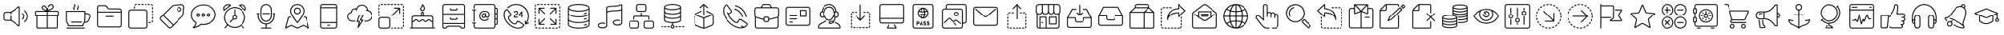 SplineFontDB: 3.0
FontName: thinIconFont
FullName: thinIconFont
FamilyName: thinIconFont
Weight: thinIconFont
Copyright: 
Version: 1.0
ItalicAngle: 0
UnderlinePosition: 10
UnderlineWidth: 0
Ascent: 850
Descent: 150
InvalidEm: 0
sfntRevision: 0x00010000
woffMajor: 1
woffMinor: 0
LayerCount: 2
Layer: 0 1 "+BBcEMAQ0BD0EOAQ5 +BD8EOwQwBD0A" 1
Layer: 1 1 "+BB8ENQRABDUENAQ9BDgEOQAA +BD8EOwQwBD0A" 0
XUID: [1021 968 -1456198372 23441]
StyleMap: 0x0040
FSType: 8
OS2Version: 1
OS2_WeightWidthSlopeOnly: 0
OS2_UseTypoMetrics: 0
CreationTime: 1448456759
ModificationTime: 1524915896
PfmFamily: 17
TTFWeight: 400
TTFWidth: 5
LineGap: 90
VLineGap: 0
Panose: 2 0 5 3 0 0 0 0 0 0
OS2TypoAscent: 850
OS2TypoAOffset: 0
OS2TypoDescent: -150
OS2TypoDOffset: 0
OS2TypoLinegap: 90
OS2WinAscent: 761
OS2WinAOffset: 0
OS2WinDescent: 53
OS2WinDOffset: 0
HheadAscent: 850
HheadAOffset: 0
HheadDescent: -150
HheadDOffset: 0
OS2SubXSize: 634
OS2SubYSize: 700
OS2SubXOff: 0
OS2SubYOff: 140
OS2SupXSize: 634
OS2SupYSize: 700
OS2SupXOff: 0
OS2SupYOff: 480
OS2StrikeYSize: 49
OS2StrikeYPos: 258
OS2Vendor: 'PfEd'
OS2CodePages: 00000001.00000000
OS2UnicodeRanges: 00000000.00000000.00000000.00000000
MarkAttachClasses: 1
DEI: 91125
TtTable: prep
SVTCA[y-axis]
MPPEM
PUSHW_1
 200
GT
IF
PUSHB_2
 1
 1
INSTCTRL
EIF
PUSHB_1
 1
PUSHW_2
 2048
 2048
MUL
WCVTF
PUSHB_2
 0
 5
WS
PUSHB_2
 0
 0
LOOPCALL
PUSHB_2
 0
 5
WS
PUSHB_2
 0
 8
LOOPCALL
PUSHB_2
 0
 5
WS
PUSHB_2
 0
 8
LOOPCALL
PUSHB_2
 0
 5
WS
PUSHW_2
 0
 9
LOOPCALL
PUSHB_2
 0
 5
WS
PUSHW_2
 0
 9
LOOPCALL
PUSHB_2
 3
 0
WCVTP
PUSHB_2
 36
 1
GETINFO
LTEQ
IF
PUSHB_1
 64
GETINFO
IF
PUSHB_2
 3
 100
WCVTP
PUSHB_2
 38
 1
GETINFO
LTEQ
IF
PUSHW_3
 2176
 1
 1088
GETINFO
MUL
EQ
IF
PUSHB_2
 3
 0
WCVTP
EIF
EIF
EIF
EIF
PUSHB_2
 0
 12
LOOPCALL
PUSHW_1
 511
SCANCTRL
PUSHB_1
 4
SCANTYPE
PUSHB_2
 2
 0
WCVTP
EndTTInstrs
TtTable: fpgm
PUSHB_1
 0
FDEF
DUP
PUSHB_1
 0
NEQ
IF
RCVT
EIF
DUP
DUP
MPPEM
PUSHW_1
 14
LTEQ
MPPEM
PUSHB_1
 6
GTEQ
AND
IF
PUSHB_1
 52
ELSE
PUSHB_1
 40
EIF
ADD
FLOOR
DUP
ROLL
NEQ
IF
PUSHB_1
 2
CINDEX
SUB
PUSHW_2
 2048
 2048
MUL
MUL
SWAP
DIV
ELSE
POP
POP
PUSHB_1
 0
EIF
PUSHB_1
 0
RS
SWAP
WCVTP
PUSHB_3
 0
 1
 0
RS
ADD
WS
ENDF
PUSHB_1
 1
FDEF
PUSHB_1
 32
ADD
FLOOR
ENDF
PUSHB_1
 2
FDEF
DUP
ABS
DUP
PUSHB_1
 192
LT
PUSHB_1
 4
MINDEX
AND
PUSHB_3
 40
 1
 10
RS
RCVT
MUL
RCVT
GT
OR
IF
POP
SWAP
POP
ELSE
ROLL
IF
DUP
PUSHB_1
 80
LT
IF
POP
PUSHB_1
 64
EIF
ELSE
DUP
PUSHB_1
 56
LT
IF
POP
PUSHB_1
 56
EIF
EIF
DUP
PUSHB_2
 1
 10
RS
RCVT
MUL
RCVT
SUB
ABS
PUSHB_1
 40
LT
IF
POP
PUSHB_2
 1
 10
RS
RCVT
MUL
RCVT
DUP
PUSHB_1
 48
LT
IF
POP
PUSHB_1
 48
EIF
ELSE
DUP
PUSHB_1
 192
LT
IF
DUP
FLOOR
DUP
ROLL
ROLL
SUB
DUP
PUSHB_1
 10
LT
IF
ADD
ELSE
DUP
PUSHB_1
 32
LT
IF
POP
PUSHB_1
 10
ADD
ELSE
DUP
PUSHB_1
 54
LT
IF
POP
PUSHB_1
 54
ADD
ELSE
ADD
EIF
EIF
EIF
ELSE
PUSHB_1
 1
CALL
EIF
EIF
SWAP
PUSHB_1
 0
LT
IF
NEG
EIF
EIF
ENDF
PUSHB_1
 3
FDEF
DUP
RCVT
DUP
PUSHB_1
 4
CINDEX
SUB
ABS
DUP
PUSHB_1
 5
RS
LT
IF
PUSHB_1
 5
SWAP
WS
PUSHB_1
 6
SWAP
WS
ELSE
POP
POP
EIF
PUSHB_1
 1
ADD
ENDF
PUSHB_1
 4
FDEF
SWAP
POP
SWAP
POP
DUP
ABS
PUSHB_2
 5
 98
WS
DUP
PUSHB_1
 6
SWAP
WS
PUSHB_2
 1
 10
RS
RCVT
MUL
PUSHB_2
 1
 10
RS
PUSHB_1
 0
ADD
RCVT
MUL
PUSHB_1
 3
LOOPCALL
POP
DUP
PUSHB_1
 6
RS
DUP
ROLL
DUP
ROLL
PUSHB_1
 1
CALL
PUSHB_2
 48
 5
CINDEX
PUSHB_1
 4
MINDEX
LTEQ
IF
ADD
LT
ELSE
SUB
GT
EIF
IF
SWAP
EIF
POP
DUP
PUSHB_1
 64
GTEQ
IF
PUSHB_1
 1
CALL
ELSE
POP
PUSHB_1
 64
EIF
SWAP
PUSHB_1
 0
LT
IF
NEG
EIF
ENDF
PUSHB_1
 5
FDEF
PUSHB_1
 7
RS
CALL
PUSHB_3
 0
 2
 0
RS
ADD
WS
ENDF
PUSHB_1
 6
FDEF
PUSHB_1
 7
SWAP
WS
SWAP
DUP
PUSHB_1
 0
SWAP
WS
SUB
PUSHB_1
 2
DIV
FLOOR
PUSHB_1
 1
MUL
PUSHB_1
 1
ADD
PUSHB_1
 5
LOOPCALL
ENDF
PUSHB_1
 7
FDEF
DUP
DUP
RCVT
DUP
PUSHB_1
 11
RS
MUL
PUSHW_1
 1024
DIV
DUP
PUSHB_1
 0
LT
IF
PUSHB_1
 64
ADD
EIF
FLOOR
PUSHB_1
 1
MUL
ADD
WCVTP
PUSHB_1
 1
ADD
ENDF
PUSHB_1
 8
FDEF
PUSHB_3
 7
 11
 0
RS
RCVT
WS
LOOPCALL
POP
PUSHB_3
 0
 1
 0
RS
ADD
WS
ENDF
PUSHB_1
 9
FDEF
PUSHB_1
 0
RS
SWAP
WCVTP
PUSHB_3
 0
 1
 0
RS
ADD
WS
ENDF
PUSHB_1
 10
FDEF
DUP
DUP
RCVT
DUP
PUSHB_1
 1
CALL
SWAP
PUSHB_1
 0
RS
PUSHB_1
 4
CINDEX
ADD
DUP
RCVT
ROLL
SWAP
SUB
DUP
ABS
DUP
PUSHB_1
 32
LT
IF
POP
PUSHB_1
 0
ELSE
PUSHB_1
 48
LT
IF
PUSHB_1
 32
ELSE
PUSHB_1
 64
EIF
EIF
SWAP
PUSHB_1
 0
LT
IF
NEG
EIF
PUSHB_1
 3
CINDEX
SWAP
SUB
WCVTP
WCVTP
PUSHB_1
 1
ADD
ENDF
PUSHB_1
 11
FDEF
DUP
DUP
RCVT
DUP
PUSHB_1
 1
CALL
SWAP
PUSHB_1
 0
RS
PUSHB_1
 4
CINDEX
ADD
DUP
RCVT
ROLL
SWAP
SUB
DUP
ABS
PUSHB_1
 36
LT
IF
PUSHB_1
 0
ELSE
PUSHB_1
 64
EIF
SWAP
PUSHB_1
 0
LT
IF
NEG
EIF
PUSHB_1
 3
CINDEX
SWAP
SUB
WCVTP
WCVTP
PUSHB_1
 1
ADD
ENDF
PUSHB_1
 12
FDEF
DUP
PUSHB_1
 0
SWAP
WS
PUSHB_3
 11
 10
 3
RCVT
IF
POP
ELSE
SWAP
POP
EIF
LOOPCALL
POP
ENDF
PUSHB_1
 13
FDEF
PUSHB_2
 2
 2
RCVT
PUSHB_1
 100
SUB
WCVTP
ENDF
PUSHB_1
 14
FDEF
PUSHB_1
 1
ADD
DUP
DUP
PUSHB_1
 12
RS
MD[orig]
PUSHB_1
 0
LT
IF
DUP
PUSHB_1
 12
SWAP
WS
EIF
PUSHB_1
 13
RS
MD[orig]
PUSHB_1
 0
GT
IF
DUP
PUSHB_1
 13
SWAP
WS
EIF
ENDF
PUSHB_1
 15
FDEF
DUP
PUSHB_1
 16
DIV
FLOOR
PUSHB_1
 1
MUL
DUP
PUSHW_1
 1024
MUL
ROLL
SWAP
SUB
PUSHB_1
 14
RS
ADD
DUP
ROLL
ADD
DUP
PUSHB_1
 14
SWAP
WS
SWAP
ENDF
PUSHB_1
 16
FDEF
MPPEM
EQ
IF
PUSHB_2
 4
 100
WCVTP
EIF
DEPTH
PUSHB_1
 13
NEG
SWAP
JROT
ENDF
PUSHB_1
 17
FDEF
MPPEM
LTEQ
IF
MPPEM
GTEQ
IF
PUSHB_2
 4
 100
WCVTP
EIF
ELSE
POP
EIF
DEPTH
PUSHB_1
 19
NEG
SWAP
JROT
ENDF
PUSHB_1
 18
FDEF
PUSHB_2
 0
 15
RS
NEQ
IF
PUSHB_2
 15
 15
RS
PUSHB_1
 1
SUB
WS
PUSHB_1
 15
CALL
EIF
PUSHB_1
 0
RS
PUSHB_1
 2
CINDEX
WS
PUSHB_2
 12
 2
CINDEX
WS
PUSHB_2
 13
 2
CINDEX
WS
PUSHB_1
 1
SZPS
SWAP
DUP
PUSHB_1
 3
CINDEX
LT
IF
PUSHB_2
 1
 0
RS
ADD
PUSHB_1
 4
CINDEX
WS
ROLL
ROLL
DUP
ROLL
SWAP
SUB
PUSHB_1
 14
LOOPCALL
POP
SWAP
PUSHB_1
 1
SUB
DUP
ROLL
SWAP
SUB
PUSHB_1
 14
LOOPCALL
POP
ELSE
PUSHB_2
 1
 0
RS
ADD
PUSHB_1
 2
CINDEX
WS
PUSHB_1
 2
CINDEX
SUB
PUSHB_1
 14
LOOPCALL
POP
EIF
PUSHB_1
 12
RS
GC[orig]
PUSHB_1
 13
RS
GC[orig]
ADD
PUSHB_1
 2
DIV
DUP
PUSHB_1
 0
LT
IF
PUSHB_1
 64
ADD
EIF
FLOOR
PUSHB_1
 1
MUL
DUP
PUSHB_1
 11
RS
MUL
PUSHW_1
 1024
DIV
DUP
PUSHB_1
 0
LT
IF
PUSHB_1
 64
ADD
EIF
FLOOR
PUSHB_1
 1
MUL
ADD
PUSHB_2
 0
 0
SZP0
SWAP
WCVTP
PUSHB_1
 1
RS
PUSHB_1
 0
MIAP[no-rnd]
PUSHB_3
 1
 1
 1
RS
ADD
WS
ENDF
PUSHB_1
 19
FDEF
SVTCA[y-axis]
PUSHB_2
 0
 2
RCVT
EQ
IF
PUSHB_1
 15
SWAP
WS
DUP
RCVT
PUSHB_1
 11
SWAP
WS
PUSHB_1
 10
SWAP
PUSHB_1
 0
ADD
WS
DUP
ADD
PUSHB_1
 1
SUB
PUSHB_6
 16
 16
 1
 0
 14
 0
WS
WS
ROLL
ADD
PUSHB_2
 18
 6
CALL
PUSHB_1
 114
CALL
ELSE
CLEAR
EIF
ENDF
PUSHB_1
 20
FDEF
PUSHB_2
 0
 19
CALL
ENDF
PUSHB_1
 21
FDEF
PUSHB_2
 1
 19
CALL
ENDF
PUSHB_1
 22
FDEF
PUSHB_2
 2
 19
CALL
ENDF
PUSHB_1
 23
FDEF
PUSHB_2
 3
 19
CALL
ENDF
PUSHB_1
 24
FDEF
PUSHB_2
 4
 19
CALL
ENDF
PUSHB_1
 25
FDEF
PUSHB_2
 5
 19
CALL
ENDF
PUSHB_1
 26
FDEF
PUSHB_2
 6
 19
CALL
ENDF
PUSHB_1
 27
FDEF
PUSHB_2
 7
 19
CALL
ENDF
PUSHB_1
 28
FDEF
PUSHB_2
 8
 19
CALL
ENDF
PUSHB_1
 29
FDEF
PUSHB_2
 9
 19
CALL
ENDF
PUSHB_1
 30
FDEF
SVTCA[y-axis]
PUSHB_1
 13
CALL
PUSHB_2
 0
 2
RCVT
EQ
IF
PUSHB_1
 15
SWAP
WS
DUP
RCVT
PUSHB_1
 11
SWAP
WS
PUSHB_1
 10
SWAP
PUSHB_1
 0
ADD
WS
DUP
ADD
PUSHB_1
 1
SUB
PUSHB_6
 16
 16
 1
 0
 14
 0
WS
WS
ROLL
ADD
PUSHB_2
 18
 6
CALL
PUSHB_1
 114
CALL
ELSE
CLEAR
EIF
ENDF
PUSHB_1
 31
FDEF
PUSHB_2
 0
 30
CALL
ENDF
PUSHB_1
 32
FDEF
PUSHB_2
 1
 30
CALL
ENDF
PUSHB_1
 33
FDEF
PUSHB_2
 2
 30
CALL
ENDF
PUSHB_1
 34
FDEF
PUSHB_2
 3
 30
CALL
ENDF
PUSHB_1
 35
FDEF
PUSHB_2
 4
 30
CALL
ENDF
PUSHB_1
 36
FDEF
PUSHB_2
 5
 30
CALL
ENDF
PUSHB_1
 37
FDEF
PUSHB_2
 6
 30
CALL
ENDF
PUSHB_1
 38
FDEF
PUSHB_2
 7
 30
CALL
ENDF
PUSHB_1
 39
FDEF
PUSHB_2
 8
 30
CALL
ENDF
PUSHB_1
 40
FDEF
PUSHB_2
 9
 30
CALL
ENDF
PUSHB_1
 41
FDEF
DUP
ALIGNRP
PUSHB_1
 1
ADD
ENDF
PUSHB_1
 42
FDEF
DUP
ADD
PUSHB_1
 16
ADD
DUP
RS
SWAP
PUSHB_1
 1
ADD
RS
PUSHB_1
 2
CINDEX
SUB
PUSHB_1
 1
ADD
PUSHB_1
 41
LOOPCALL
POP
ENDF
PUSHB_1
 43
FDEF
PUSHB_1
 42
CALL
PUSHB_1
 42
LOOPCALL
ENDF
PUSHB_1
 44
FDEF
DUP
DUP
GC[orig]
DUP
DUP
PUSHB_1
 11
RS
MUL
PUSHW_1
 1024
DIV
DUP
PUSHB_1
 0
LT
IF
PUSHB_1
 64
ADD
EIF
FLOOR
PUSHB_1
 1
MUL
ADD
SWAP
SUB
SHPIX
SWAP
DUP
ROLL
NEQ
IF
DUP
GC[orig]
DUP
DUP
PUSHB_1
 11
RS
MUL
PUSHW_1
 1024
DIV
DUP
PUSHB_1
 0
LT
IF
PUSHB_1
 64
ADD
EIF
FLOOR
PUSHB_1
 1
MUL
ADD
SWAP
SUB
SHPIX
ELSE
POP
EIF
ENDF
PUSHB_1
 45
FDEF
SVTCA[y-axis]
PUSHB_2
 0
 2
RCVT
EQ
IF
PUSHB_1
 1
SZPS
PUSHB_1
 44
LOOPCALL
PUSHB_1
 1
SZP2
IUP[y]
ELSE
CLEAR
EIF
ENDF
PUSHB_1
 46
FDEF
SVTCA[y-axis]
PUSHB_1
 13
CALL
PUSHB_2
 0
 2
RCVT
EQ
IF
PUSHB_1
 1
SZPS
PUSHB_1
 44
LOOPCALL
PUSHB_1
 1
SZP2
IUP[y]
ELSE
CLEAR
EIF
ENDF
PUSHB_1
 47
FDEF
DUP
SHC[rp1]
PUSHB_1
 1
ADD
ENDF
PUSHB_1
 48
FDEF
SVTCA[y-axis]
PUSHB_1
 1
RCVT
MUL
PUSHW_1
 1024
DIV
DUP
PUSHB_1
 0
LT
IF
PUSHB_1
 64
ADD
EIF
FLOOR
PUSHB_1
 1
MUL
PUSHB_1
 1
CALL
PUSHB_1
 11
RS
MUL
PUSHW_1
 1024
DIV
DUP
PUSHB_1
 0
LT
IF
PUSHB_1
 64
ADD
EIF
FLOOR
PUSHB_1
 1
MUL
PUSHB_1
 1
CALL
PUSHB_1
 0
SZPS
PUSHB_5
 0
 0
 0
 0
 0
WCVTP
MIAP[no-rnd]
SWAP
SHPIX
PUSHB_2
 47
 1
SZP2
LOOPCALL
ENDF
PUSHB_1
 49
FDEF
DUP
ALIGNRP
DUP
GC[orig]
DUP
PUSHB_1
 11
RS
MUL
PUSHW_1
 1024
DIV
DUP
PUSHB_1
 0
LT
IF
PUSHB_1
 64
ADD
EIF
FLOOR
PUSHB_1
 1
MUL
ADD
PUSHB_1
 0
RS
SUB
SHPIX
ENDF
PUSHB_1
 50
FDEF
MDAP[no-rnd]
SLOOP
ALIGNRP
ENDF
PUSHB_1
 51
FDEF
DUP
ALIGNRP
DUP
GC[orig]
DUP
PUSHB_1
 11
RS
MUL
PUSHW_1
 1024
DIV
DUP
PUSHB_1
 0
LT
IF
PUSHB_1
 64
ADD
EIF
FLOOR
PUSHB_1
 1
MUL
ADD
PUSHB_1
 0
RS
SUB
PUSHB_1
 1
RS
MUL
SHPIX
ENDF
PUSHB_1
 52
FDEF
PUSHB_2
 2
 0
SZPS
CINDEX
DUP
MDAP[no-rnd]
DUP
GC[orig]
PUSHB_1
 0
SWAP
WS
PUSHB_1
 2
CINDEX
MD[grid]
ROLL
ROLL
GC[orig]
SWAP
GC[orig]
SWAP
SUB
DUP
IF
DIV
ELSE
POP
EIF
PUSHB_1
 1
SWAP
WS
PUSHB_3
 51
 1
 1
SZP2
SZP1
LOOPCALL
ENDF
PUSHB_1
 53
FDEF
PUSHB_1
 0
SZPS
PUSHB_1
 4
CINDEX
PUSHB_1
 4
CINDEX
GC[orig]
SWAP
GC[orig]
SWAP
SUB
PUSHB_1
 9
RS
CALL
NEG
ROLL
MDAP[no-rnd]
SWAP
DUP
DUP
ALIGNRP
ROLL
SHPIX
ENDF
PUSHB_1
 54
FDEF
PUSHB_1
 0
SZPS
PUSHB_1
 4
CINDEX
PUSHB_1
 4
CINDEX
DUP
MDAP[no-rnd]
GC[orig]
SWAP
GC[orig]
SWAP
SUB
DUP
PUSHB_1
 4
SWAP
WS
PUSHB_1
 9
RS
CALL
DUP
PUSHB_1
 96
LT
IF
DUP
PUSHB_1
 64
LTEQ
IF
PUSHB_4
 2
 32
 3
 32
ELSE
PUSHB_4
 2
 38
 3
 26
EIF
WS
WS
SWAP
DUP
PUSHB_1
 8
RS
DUP
ROLL
SWAP
GC[orig]
SWAP
GC[orig]
SWAP
SUB
SWAP
GC[cur]
ADD
PUSHB_1
 4
RS
PUSHB_1
 2
DIV
DUP
PUSHB_1
 0
LT
IF
PUSHB_1
 64
ADD
EIF
FLOOR
PUSHB_1
 1
MUL
ADD
DUP
PUSHB_1
 1
CALL
DUP
ROLL
ROLL
SUB
DUP
PUSHB_1
 2
RS
ADD
ABS
SWAP
PUSHB_1
 3
RS
SUB
ABS
LT
IF
PUSHB_1
 2
RS
SUB
ELSE
PUSHB_1
 3
RS
ADD
EIF
PUSHB_1
 3
CINDEX
PUSHB_1
 2
DIV
DUP
PUSHB_1
 0
LT
IF
PUSHB_1
 64
ADD
EIF
FLOOR
PUSHB_1
 1
MUL
SUB
SWAP
DUP
DUP
PUSHB_1
 4
MINDEX
SWAP
GC[cur]
SUB
SHPIX
ELSE
SWAP
PUSHB_1
 8
RS
GC[cur]
PUSHB_1
 2
CINDEX
PUSHB_1
 8
RS
GC[orig]
SWAP
GC[orig]
SWAP
SUB
ADD
DUP
PUSHB_1
 4
RS
PUSHB_1
 2
DIV
DUP
PUSHB_1
 0
LT
IF
PUSHB_1
 64
ADD
EIF
FLOOR
PUSHB_1
 1
MUL
ADD
SWAP
DUP
PUSHB_1
 1
CALL
SWAP
PUSHB_1
 4
RS
ADD
PUSHB_1
 1
CALL
PUSHB_1
 5
CINDEX
SUB
PUSHB_1
 5
CINDEX
PUSHB_1
 2
DIV
DUP
PUSHB_1
 0
LT
IF
PUSHB_1
 64
ADD
EIF
FLOOR
PUSHB_1
 1
MUL
PUSHB_1
 4
MINDEX
SUB
DUP
PUSHB_1
 4
CINDEX
ADD
ABS
SWAP
PUSHB_1
 3
CINDEX
ADD
ABS
LT
IF
POP
ELSE
SWAP
POP
EIF
SWAP
DUP
DUP
PUSHB_1
 4
MINDEX
SWAP
GC[cur]
SUB
SHPIX
EIF
ENDF
PUSHB_1
 55
FDEF
PUSHB_1
 0
SZPS
DUP
DUP
DUP
PUSHB_1
 5
MINDEX
DUP
MDAP[no-rnd]
GC[orig]
SWAP
GC[orig]
SWAP
SUB
SWAP
ALIGNRP
SHPIX
ENDF
PUSHB_1
 56
FDEF
PUSHB_1
 0
SZPS
DUP
PUSHB_1
 8
SWAP
WS
DUP
DUP
DUP
GC[cur]
SWAP
GC[orig]
PUSHB_1
 1
CALL
SWAP
SUB
SHPIX
ENDF
PUSHB_1
 57
FDEF
PUSHB_1
 0
SZPS
PUSHB_1
 3
CINDEX
PUSHB_1
 2
CINDEX
GC[orig]
SWAP
GC[orig]
SWAP
SUB
PUSHB_1
 0
EQ
IF
MDAP[no-rnd]
DUP
ALIGNRP
SWAP
POP
ELSE
PUSHB_1
 2
CINDEX
PUSHB_1
 2
CINDEX
GC[orig]
SWAP
GC[orig]
SWAP
SUB
DUP
PUSHB_1
 5
CINDEX
PUSHB_1
 4
CINDEX
GC[orig]
SWAP
GC[orig]
SWAP
SUB
PUSHB_1
 6
CINDEX
PUSHB_1
 5
CINDEX
MD[grid]
PUSHB_1
 2
CINDEX
SUB
PUSHW_2
 2048
 2048
MUL
MUL
SWAP
DUP
IF
DIV
ELSE
POP
EIF
MUL
PUSHW_1
 1024
DIV
DUP
PUSHB_1
 0
LT
IF
PUSHB_1
 64
ADD
EIF
FLOOR
PUSHB_1
 1
MUL
ADD
SWAP
MDAP[no-rnd]
SWAP
DUP
DUP
ALIGNRP
ROLL
SHPIX
SWAP
POP
EIF
ENDF
PUSHB_1
 58
FDEF
PUSHB_1
 0
SZPS
DUP
PUSHB_1
 8
RS
DUP
MDAP[no-rnd]
GC[orig]
SWAP
GC[orig]
SWAP
SUB
DUP
ADD
PUSHB_1
 32
ADD
FLOOR
PUSHB_1
 2
DIV
DUP
PUSHB_1
 0
LT
IF
PUSHB_1
 64
ADD
EIF
FLOOR
PUSHB_1
 1
MUL
SWAP
DUP
DUP
ALIGNRP
ROLL
SHPIX
ENDF
PUSHB_1
 59
FDEF
SWAP
DUP
MDAP[no-rnd]
GC[cur]
PUSHB_1
 2
CINDEX
GC[cur]
GT
IF
DUP
ALIGNRP
EIF
MDAP[no-rnd]
PUSHB_2
 43
 1
SZP1
CALL
ENDF
PUSHB_1
 60
FDEF
SWAP
DUP
MDAP[no-rnd]
GC[cur]
PUSHB_1
 2
CINDEX
GC[cur]
LT
IF
DUP
ALIGNRP
EIF
MDAP[no-rnd]
PUSHB_2
 43
 1
SZP1
CALL
ENDF
PUSHB_1
 61
FDEF
SWAP
DUP
MDAP[no-rnd]
GC[cur]
PUSHB_1
 2
CINDEX
GC[cur]
GT
IF
DUP
ALIGNRP
EIF
SWAP
DUP
MDAP[no-rnd]
GC[cur]
PUSHB_1
 2
CINDEX
GC[cur]
LT
IF
DUP
ALIGNRP
EIF
MDAP[no-rnd]
PUSHB_2
 43
 1
SZP1
CALL
ENDF
PUSHB_1
 62
FDEF
PUSHB_1
 53
CALL
SWAP
DUP
MDAP[no-rnd]
GC[cur]
PUSHB_1
 2
CINDEX
GC[cur]
GT
IF
DUP
ALIGNRP
EIF
MDAP[no-rnd]
PUSHB_2
 43
 1
SZP1
CALL
ENDF
PUSHB_1
 63
FDEF
PUSHB_1
 54
CALL
ROLL
DUP
DUP
ALIGNRP
PUSHB_1
 4
SWAP
WS
ROLL
SHPIX
SWAP
DUP
MDAP[no-rnd]
GC[cur]
PUSHB_1
 2
CINDEX
GC[cur]
GT
IF
DUP
ALIGNRP
EIF
MDAP[no-rnd]
PUSHB_2
 43
 1
SZP1
CALL
PUSHB_1
 4
RS
MDAP[no-rnd]
PUSHB_1
 43
CALL
ENDF
PUSHB_1
 64
FDEF
PUSHB_1
 0
SZPS
PUSHB_1
 4
CINDEX
PUSHB_1
 4
MINDEX
DUP
MDAP[no-rnd]
GC[orig]
SWAP
GC[orig]
SWAP
SUB
PUSHB_1
 9
RS
CALL
SWAP
DUP
ALIGNRP
DUP
MDAP[no-rnd]
SWAP
SHPIX
PUSHB_2
 43
 1
SZP1
CALL
ENDF
PUSHB_1
 65
FDEF
PUSHB_2
 8
 4
CINDEX
WS
PUSHB_1
 0
SZPS
PUSHB_1
 4
CINDEX
PUSHB_1
 4
CINDEX
DUP
MDAP[no-rnd]
GC[orig]
SWAP
GC[orig]
SWAP
SUB
DUP
PUSHB_1
 4
SWAP
WS
PUSHB_1
 9
RS
CALL
DUP
PUSHB_1
 96
LT
IF
DUP
PUSHB_1
 64
LTEQ
IF
PUSHB_4
 2
 32
 3
 32
ELSE
PUSHB_4
 2
 38
 3
 26
EIF
WS
WS
SWAP
DUP
GC[orig]
PUSHB_1
 4
RS
PUSHB_1
 2
DIV
DUP
PUSHB_1
 0
LT
IF
PUSHB_1
 64
ADD
EIF
FLOOR
PUSHB_1
 1
MUL
ADD
DUP
PUSHB_1
 1
CALL
DUP
ROLL
ROLL
SUB
DUP
PUSHB_1
 2
RS
ADD
ABS
SWAP
PUSHB_1
 3
RS
SUB
ABS
LT
IF
PUSHB_1
 2
RS
SUB
ELSE
PUSHB_1
 3
RS
ADD
EIF
PUSHB_1
 3
CINDEX
PUSHB_1
 2
DIV
DUP
PUSHB_1
 0
LT
IF
PUSHB_1
 64
ADD
EIF
FLOOR
PUSHB_1
 1
MUL
SUB
PUSHB_1
 2
CINDEX
GC[cur]
SUB
SHPIX
SWAP
DUP
ALIGNRP
SWAP
SHPIX
ELSE
POP
DUP
DUP
GC[cur]
SWAP
GC[orig]
PUSHB_1
 1
CALL
SWAP
SUB
SHPIX
POP
EIF
PUSHB_2
 43
 1
SZP1
CALL
ENDF
PUSHB_1
 66
FDEF
PUSHB_1
 53
CALL
MDAP[no-rnd]
PUSHB_2
 43
 1
SZP1
CALL
ENDF
PUSHB_1
 67
FDEF
PUSHB_1
 54
CALL
POP
SWAP
DUP
DUP
ALIGNRP
PUSHB_1
 4
SWAP
WS
SWAP
SHPIX
PUSHB_2
 43
 1
SZP1
CALL
PUSHB_1
 4
RS
MDAP[no-rnd]
PUSHB_1
 43
CALL
ENDF
PUSHB_1
 68
FDEF
PUSHB_1
 0
SZP2
DUP
GC[orig]
PUSHB_1
 0
SWAP
WS
PUSHB_3
 0
 1
 1
SZP2
SZP1
SZP0
MDAP[no-rnd]
PUSHB_1
 49
LOOPCALL
ENDF
PUSHB_1
 69
FDEF
PUSHB_1
 0
SZP2
DUP
GC[orig]
PUSHB_1
 0
SWAP
WS
PUSHB_3
 0
 1
 1
SZP2
SZP1
SZP0
MDAP[no-rnd]
PUSHB_1
 49
LOOPCALL
ENDF
PUSHB_1
 70
FDEF
PUSHB_2
 0
 1
SZP1
SZP0
PUSHB_1
 50
LOOPCALL
ENDF
PUSHB_1
 71
FDEF
PUSHB_1
 52
LOOPCALL
ENDF
PUSHB_1
 72
FDEF
PUSHB_1
 0
SZPS
RCVT
SWAP
DUP
MDAP[no-rnd]
DUP
GC[cur]
ROLL
SWAP
SUB
SHPIX
PUSHB_2
 43
 1
SZP1
CALL
ENDF
PUSHB_1
 73
FDEF
PUSHB_1
 8
SWAP
WS
PUSHB_1
 72
CALL
ENDF
PUSHB_1
 74
FDEF
PUSHB_3
 0
 0
 65
CALL
ENDF
PUSHB_1
 75
FDEF
PUSHB_3
 0
 1
 65
CALL
ENDF
PUSHB_1
 76
FDEF
PUSHB_3
 1
 0
 65
CALL
ENDF
PUSHB_1
 77
FDEF
PUSHB_3
 1
 1
 65
CALL
ENDF
PUSHB_1
 78
FDEF
PUSHB_3
 0
 0
 66
CALL
ENDF
PUSHB_1
 79
FDEF
PUSHB_3
 0
 1
 66
CALL
ENDF
PUSHB_1
 80
FDEF
PUSHB_3
 1
 0
 66
CALL
ENDF
PUSHB_1
 81
FDEF
PUSHB_3
 1
 1
 66
CALL
ENDF
PUSHB_1
 82
FDEF
PUSHB_3
 0
 0
 62
CALL
ENDF
PUSHB_1
 83
FDEF
PUSHB_3
 0
 1
 62
CALL
ENDF
PUSHB_1
 84
FDEF
PUSHB_3
 1
 0
 62
CALL
ENDF
PUSHB_1
 85
FDEF
PUSHB_3
 1
 1
 62
CALL
ENDF
PUSHB_1
 86
FDEF
PUSHB_3
 0
 0
 64
CALL
ENDF
PUSHB_1
 87
FDEF
PUSHB_3
 0
 1
 64
CALL
ENDF
PUSHB_1
 88
FDEF
PUSHB_3
 1
 0
 64
CALL
ENDF
PUSHB_1
 89
FDEF
PUSHB_3
 1
 1
 64
CALL
ENDF
PUSHB_1
 90
FDEF
PUSHB_3
 0
 0
 67
CALL
ENDF
PUSHB_1
 91
FDEF
PUSHB_3
 0
 1
 67
CALL
ENDF
PUSHB_1
 92
FDEF
PUSHB_3
 1
 0
 67
CALL
ENDF
PUSHB_1
 93
FDEF
PUSHB_3
 1
 1
 67
CALL
ENDF
PUSHB_1
 94
FDEF
PUSHB_3
 0
 0
 63
CALL
ENDF
PUSHB_1
 95
FDEF
PUSHB_3
 0
 1
 63
CALL
ENDF
PUSHB_1
 96
FDEF
PUSHB_3
 1
 0
 63
CALL
ENDF
PUSHB_1
 97
FDEF
PUSHB_3
 1
 1
 63
CALL
ENDF
PUSHB_1
 98
FDEF
PUSHB_1
 55
CALL
MDAP[no-rnd]
PUSHB_2
 43
 1
SZP1
CALL
ENDF
PUSHB_1
 99
FDEF
PUSHB_1
 55
CALL
PUSHB_1
 59
CALL
ENDF
PUSHB_1
 100
FDEF
PUSHB_1
 55
CALL
PUSHB_1
 60
CALL
ENDF
PUSHB_1
 101
FDEF
PUSHB_1
 0
SZPS
PUSHB_1
 55
CALL
PUSHB_1
 61
CALL
ENDF
PUSHB_1
 102
FDEF
PUSHB_1
 56
CALL
MDAP[no-rnd]
PUSHB_2
 43
 1
SZP1
CALL
ENDF
PUSHB_1
 103
FDEF
PUSHB_1
 56
CALL
PUSHB_1
 59
CALL
ENDF
PUSHB_1
 104
FDEF
PUSHB_1
 56
CALL
PUSHB_1
 60
CALL
ENDF
PUSHB_1
 105
FDEF
PUSHB_1
 56
CALL
PUSHB_1
 61
CALL
ENDF
PUSHB_1
 106
FDEF
PUSHB_1
 57
CALL
MDAP[no-rnd]
PUSHB_2
 43
 1
SZP1
CALL
ENDF
PUSHB_1
 107
FDEF
PUSHB_1
 57
CALL
PUSHB_1
 59
CALL
ENDF
PUSHB_1
 108
FDEF
PUSHB_1
 57
CALL
PUSHB_1
 60
CALL
ENDF
PUSHB_1
 109
FDEF
PUSHB_1
 57
CALL
PUSHB_1
 61
CALL
ENDF
PUSHB_1
 110
FDEF
PUSHB_1
 58
CALL
MDAP[no-rnd]
PUSHB_2
 43
 1
SZP1
CALL
ENDF
PUSHB_1
 111
FDEF
PUSHB_1
 58
CALL
PUSHB_1
 59
CALL
ENDF
PUSHB_1
 112
FDEF
PUSHB_1
 58
CALL
PUSHB_1
 60
CALL
ENDF
PUSHB_1
 113
FDEF
PUSHB_1
 58
CALL
PUSHB_1
 61
CALL
ENDF
PUSHB_1
 114
FDEF
PUSHB_4
 9
 4
 2
 3
RCVT
IF
POP
ELSE
SWAP
POP
EIF
WS
CALL
PUSHB_1
 8
NEG
PUSHB_1
 3
DEPTH
LT
JROT
PUSHB_1
 1
SZP2
IUP[y]
ENDF
EndTTInstrs
ShortTable: cvt  5
  0
  0
  0
  0
  0
EndShort
ShortTable: maxp 16
  1
  0
  101
  429
  32
  0
  0
  2
  0
  16
  115
  0
  86
  2928
  0
  0
EndShort
LangName: 1033 "" "" "Regular" "thinIconFont" "" "Version 1.0"
GaspTable: 1 65535 15 1
Encoding: UnicodeBmp
UnicodeInterp: none
NameList: AGL For New Fonts
DisplaySize: -48
AntiAlias: 1
FitToEm: 0
WinInfo: 57552 24 9
BeginPrivate: 0
EndPrivate
BeginChars: 65537 101

StartChar: .notdef
Encoding: 0 -1 0
AltUni2: 000000.ffffffff.0
Width: 1000
Flags: W
LayerCount: 2
EndChar

StartChar: thin-volume-on
Encoding: 57600 57600 1
Width: 1000
Flags: W
LayerCount: 2
Fore
SplineSet
623 673 m 0,0,1
 609 681 609 681 591 669 c 2,2,-1
 360 511 l 2,3,4
 351 505 351 505 345 497 c 1,5,-1
 182 497 l 2,6,7
 151 496 151 496 130.5 475.5 c 128,-1,8
 110 455 110 455 109 424 c 2,9,-1
 109 277 l 2,10,11
 110 245 110 245 130.5 224.5 c 128,-1,12
 151 204 151 204 182 203 c 2,13,-1
 346 203 l 1,14,15
 352 195 352 195 360 189 c 2,16,-1
 591 31 l 2,17,18
 602 24 602 24 611 24 c 0,19,20
 618 24 618 24 623 27 c 0,21,22
 638 36 638 36 638 56 c 2,23,-1
 638 644 l 2,24,25
 638 665 638 665 623 673 c 0,0,1
609 56 m 2,26,27
 609 55 609 55 609 54 c 1,28,29
 608 55 608 55 608 55 c 1,30,-1
 377 213 l 2,31,32
 369 219 369 219 364 228.5 c 128,-1,33
 359 238 359 238 359 247 c 2,34,-1
 359 350 l 2,35,36
 359 356 359 356 354.5 360.5 c 128,-1,37
 350 365 350 365 344 365 c 128,-1,38
 338 365 338 365 333.5 360.5 c 128,-1,39
 329 356 329 356 329 350 c 2,40,-1
 329 247 l 2,41,42
 329 240 329 240 331 232 c 1,43,-1
 182 232 l 2,44,45
 164 232 164 232 151.5 245 c 128,-1,46
 139 258 139 258 138 277 c 2,47,-1
 138 424 l 2,48,49
 139 443 139 443 151.5 455.5 c 128,-1,50
 164 468 164 468 182 468 c 2,51,-1
 330 468 l 1,52,-1
 329 460 l 1,53,-1
 329 438 l 2,54,55
 329 432 329 432 333.5 428 c 128,-1,56
 338 424 338 424 344 424 c 128,-1,57
 350 424 350 424 354.5 428 c 128,-1,58
 359 432 359 432 359 438 c 2,59,-1
 359 460 l 2,60,61
 359 465 359 465 364 473 c 128,-1,62
 369 481 369 481 377 487 c 2,63,-1
 608 645 l 1,64,65
 608 645 608 645 609 646 c 2,66,-1
 609 56 l 2,26,27
729 453 m 0,67,68
 716 458 716 458 709 447 c 0,69,70
 706 442 706 442 708 436 c 128,-1,71
 710 430 710 430 715 427 c 0,72,73
 719 427 719 427 735 409.5 c 128,-1,74
 751 392 751 392 753 349 c 0,75,76
 751 306 751 306 735 288 c 128,-1,77
 719 270 719 270 716 271 c 0,78,79
 710 268 710 268 708 262 c 128,-1,80
 706 256 706 256 709 251 c 0,81,82
 714 243 714 243 722 243 c 0,83,84
 726 243 726 243 730 244 c 128,-1,85
 734 245 734 245 756.5 268.5 c 128,-1,86
 779 292 779 292 782 349 c 1,87,88
 779 406 779 406 756.5 429.5 c 128,-1,89
 734 453 734 453 729 453 c 0,67,68
796 539 m 0,90,91
 791 542 791 542 785 541 c 128,-1,92
 779 540 779 540 775.5 535 c 128,-1,93
 772 530 772 530 773.5 524 c 128,-1,94
 775 518 775 518 780 514 c 0,95,96
 787 513 787 513 822 471.5 c 128,-1,97
 857 430 857 430 862 349 c 1,98,99
 857 267 857 267 822 226 c 128,-1,100
 787 185 787 185 780 184 c 0,101,102
 775 180 775 180 773.5 174 c 128,-1,103
 772 168 772 168 776 162.5 c 128,-1,104
 780 157 780 157 788 157 c 0,105,106
 793 157 793 157 796 159 c 0,107,108
 805 161 805 161 845 208 c 128,-1,109
 885 255 885 255 891 349 c 1,110,111
 885 443 885 443 845 490 c 128,-1,112
 805 537 805 537 796 539 c 0,90,91
EndSplineSet
EndChar

StartChar: thin-gift
Encoding: 57601 57601 2
Width: 1000
Flags: W
LayerCount: 2
Fore
SplineSet
838 528 m 2,0,-1
 555 528 l 1,1,2
 590 539 590 539 631 558.5 c 128,-1,3
 672 578 672 578 702 606 c 0,4,5
 719 624 719 624 723.5 647.5 c 128,-1,6
 728 671 728 671 718.5 694.5 c 128,-1,7
 709 718 709 718 689.5 731.5 c 128,-1,8
 670 745 670 745 646 745 c 0,9,10
 631 746 631 746 609 737 c 128,-1,11
 587 728 587 728 562 700 c 0,12,13
 540 673 540 673 525 644.5 c 128,-1,14
 510 616 510 616 502 592 c 1,15,16
 488 628 488 628 457 666 c 0,17,18
 437 689 437 689 419.5 696.5 c 128,-1,19
 402 704 402 704 389 703 c 0,20,21
 369 703 369 703 353.5 691.5 c 128,-1,22
 338 680 338 680 329.5 660.5 c 128,-1,23
 321 641 321 641 325 622 c 128,-1,24
 329 603 329 603 343 588 c 0,25,26
 365 567 365 567 394.5 552 c 128,-1,27
 424 537 424 537 451 528 c 1,28,-1
 162 528 l 2,29,30
 143 528 143 528 130.5 515.5 c 128,-1,31
 118 503 118 503 118 484 c 2,32,-1
 118 366 l 2,33,34
 119 353 119 353 132 352 c 2,35,-1
 162 352 l 1,36,-1
 162 -1 l 2,37,38
 163 -20 163 -20 175.5 -32.5 c 128,-1,39
 188 -45 188 -45 206 -45 c 2,40,-1
 809 -45 l 2,41,42
 828 -45 828 -45 840.5 -32.5 c 128,-1,43
 853 -20 853 -20 853 -1 c 2,44,-1
 853 352 l 1,45,-1
 868 352 l 2,46,47
 881 353 881 353 882 366 c 2,48,-1
 882 484 l 2,49,50
 882 503 882 503 869.5 515.5 c 128,-1,51
 857 528 857 528 838 528 c 2,0,-1
364 608 m 0,52,53
 356 616 356 616 354 627.5 c 128,-1,54
 352 639 352 639 356.5 650 c 128,-1,55
 361 661 361 661 369.5 667.5 c 128,-1,56
 378 674 378 674 389 674 c 0,57,58
 412 673 412 673 434.5 647 c 128,-1,59
 457 621 457 621 468.5 594.5 c 128,-1,60
 480 568 480 568 485 549 c 1,61,62
 459 556 459 556 423.5 570.5 c 128,-1,63
 388 585 388 585 364 608 c 0,52,53
485 -16 m 1,64,-1
 206 -16 l 2,65,66
 200 -16 200 -16 195.5 -12 c 128,-1,67
 191 -8 191 -8 191 -1 c 2,68,-1
 191 352 l 1,69,-1
 485 352 l 1,70,-1
 485 -16 l 1,64,-1
485 381 m 1,71,-1
 147 381 l 1,72,-1
 147 484 l 2,73,74
 147 490 147 490 151.5 494.5 c 128,-1,75
 156 499 156 499 162 499 c 2,76,-1
 485 499 l 1,77,-1
 485 381 l 1,71,-1
585 680 m 0,78,79
 616 716 616 716 646 716 c 0,80,81
 661 716 661 716 673 707 c 128,-1,82
 685 698 685 698 691.5 683 c 128,-1,83
 698 668 698 668 695 653 c 128,-1,84
 692 638 692 638 681 627 c 0,85,86
 648 596 648 596 600 576 c 128,-1,87
 552 556 552 556 519 548 c 1,88,89
 525 572 525 572 540 608 c 128,-1,90
 555 644 555 644 585 680 c 0,78,79
824 -1 m 2,91,92
 824 -8 824 -8 819.5 -12 c 128,-1,93
 815 -16 815 -16 809 -16 c 2,94,-1
 515 -16 l 1,95,-1
 515 352 l 1,96,-1
 824 352 l 1,97,-1
 824 -1 l 2,91,92
853 381 m 1,98,-1
 515 381 l 1,99,-1
 515 499 l 1,100,-1
 838 499 l 2,101,102
 844 499 844 499 848.5 494.5 c 128,-1,103
 853 490 853 490 853 484 c 2,104,-1
 853 381 l 1,98,-1
EndSplineSet
EndChar

StartChar: thin-cup
Encoding: 57602 57602 3
Width: 1000
Flags: W
LayerCount: 2
Fore
SplineSet
708 -18 m 2,0,-1
 134 -18 l 2,1,2
 128 -18 128 -18 123.5 -22 c 128,-1,3
 119 -26 119 -26 119 -32.5 c 128,-1,4
 119 -39 119 -39 123.5 -43 c 128,-1,5
 128 -47 128 -47 134 -47 c 2,6,-1
 708 -47 l 2,7,8
 721 -46 721 -46 722 -32 c 0,9,10
 721 -19 721 -19 708 -18 c 2,0,-1
874 416 m 0,11,12
 841 449 841 449 796.5 452.5 c 128,-1,13
 752 456 752 456 737 453 c 1,14,-1
 737 512 l 2,15,16
 737 518 737 518 733 522.5 c 128,-1,17
 729 527 729 527 722 527 c 2,18,-1
 119 527 l 2,19,20
 113 527 113 527 109 522.5 c 128,-1,21
 105 518 105 518 105 512 c 2,22,-1
 105 409 l 2,23,24
 104 282 104 282 109 212.5 c 128,-1,25
 114 143 114 143 138 119 c 0,26,27
 158 96 158 96 161.5 70.5 c 128,-1,28
 165 45 165 45 164 42 c 0,29,30
 163 36 163 36 167.5 31 c 128,-1,31
 172 26 172 26 178 26 c 2,32,-1
 664 26 l 2,33,34
 671 26 671 26 675 31 c 128,-1,35
 679 36 679 36 678 42 c 0,36,37
 677 45 677 45 680.5 70.5 c 128,-1,38
 684 96 684 96 703 119 c 0,39,40
 713 129 713 129 719 144 c 1,41,42
 727 140 727 140 748 139 c 0,43,44
 763 139 763 139 782 146 c 0,45,46
 845 173 845 173 883 287 c 0,47,48
 912 371 912 371 874 416 c 0,11,12
708 409 m 2,49,50
 709 295 709 295 705 227 c 128,-1,51
 701 159 701 159 682.5 139.5 c 128,-1,52
 664 120 664 120 656.5 96.5 c 128,-1,53
 649 73 649 73 649 56 c 1,54,-1
 193 56 l 1,55,56
 192 73 192 73 185 96.5 c 128,-1,57
 178 120 178 120 159.5 139.5 c 128,-1,58
 141 159 141 159 137 227 c 128,-1,59
 133 295 133 295 134 409 c 2,60,-1
 134 497 l 1,61,-1
 708 497 l 1,62,-1
 708 409 l 2,49,50
856 296 m 0,63,64
 835 235 835 235 812.5 207.5 c 128,-1,65
 790 180 790 180 772 173.5 c 128,-1,66
 754 167 754 167 742 169 c 128,-1,67
 730 171 730 171 729 172 c 2,68,-1
 727 172 l 1,69,70
 734 208 734 208 735.5 266.5 c 128,-1,71
 737 325 737 325 737 409 c 2,72,-1
 737 424 l 1,73,-1
 739 424 l 2,74,75
 758 427 758 427 793.5 423.5 c 128,-1,76
 829 420 829 420 852 397 c 0,77,78
 878 365 878 365 856 296 c 0,63,64
281 144 m 2,79,-1
 619 144 l 2,80,81
 626 144 626 144 630 148.5 c 128,-1,82
 634 153 634 153 634 159 c 128,-1,83
 634 165 634 165 630 169.5 c 128,-1,84
 626 174 626 174 619 174 c 2,85,-1
 281 174 l 2,86,87
 275 174 275 174 270.5 169.5 c 128,-1,88
 266 165 266 165 266 159 c 128,-1,89
 266 153 266 153 270.5 148.5 c 128,-1,90
 275 144 275 144 281 144 c 2,79,-1
359 560 m 0,91,92
 364 556 364 556 369.5 556 c 128,-1,93
 375 556 375 556 380 560 c 0,94,95
 389 571 389 571 380 581 c 2,96,-1
 375 587 l 2,97,98
 370 593 370 593 367 603 c 0,99,100
 359 627 359 627 380 649 c 0,101,102
 406 675 406 675 403 703 c 0,103,104
 400 722 400 722 390.5 732.5 c 128,-1,105
 381 743 381 743 378 745 c 0,106,107
 373 748 373 748 367 747 c 128,-1,108
 361 746 361 746 357.5 741 c 128,-1,109
 354 736 354 736 355 730 c 128,-1,110
 356 724 356 724 361 720 c 0,111,112
 362 720 362 720 367.5 714.5 c 128,-1,113
 373 709 373 709 374 700 c 0,114,115
 376 685 376 685 359 669 c 0,116,117
 329 636 329 636 336 605.5 c 128,-1,118
 343 575 343 575 359 560 c 0,91,92
456 585 m 0,119,120
 459 574 459 574 464.5 567.5 c 128,-1,121
 470 561 470 561 471 560 c 0,122,123
 475 556 475 556 481 556 c 128,-1,124
 487 556 487 556 491 560 c 0,125,126
 500 571 500 571 491 581 c 0,127,128
 487 585 487 585 483 596 c 128,-1,129
 479 607 479 607 491 621 c 0,130,131
 511 641 511 641 509 662 c 0,132,133
 507 677 507 677 499 685 c 128,-1,134
 491 693 491 693 489 694 c 0,135,136
 484 698 484 698 478 696.5 c 128,-1,137
 472 695 472 695 468.5 690 c 128,-1,138
 465 685 465 685 466.5 679 c 128,-1,139
 468 673 468 673 473 670 c 2,140,-1
 476 667 l 2,141,142
 479 664 479 664 479.5 659 c 128,-1,143
 480 654 480 654 477 649.5 c 128,-1,144
 474 645 474 645 471 642 c 0,145,146
 446 616 446 616 456 585 c 0,119,120
EndSplineSet
EndChar

StartChar: thin-folder
Encoding: 57603 57603 4
Width: 1000
Flags: W
LayerCount: 2
Fore
SplineSet
824 607 m 2,0,-1
 478 607 l 2,1,2
 468 607 468 607 454.5 619.5 c 128,-1,3
 441 632 441 632 433 650 c 0,4,5
 421 676 421 676 400.5 692.5 c 128,-1,6
 380 709 380 709 360 710 c 2,7,-1
 176 710 l 2,8,9
 145 709 145 709 124.5 688.5 c 128,-1,10
 104 668 104 668 103 637 c 2,11,-1
 103 63 l 2,12,13
 104 32 104 32 124.5 11.5 c 128,-1,14
 145 -9 145 -9 176 -10 c 2,15,-1
 824 -10 l 2,16,17
 855 -9 855 -9 875.5 11.5 c 128,-1,18
 896 32 896 32 897 63 c 2,19,-1
 897 534 l 2,20,21
 896 565 896 565 875.5 585.5 c 128,-1,22
 855 606 855 606 824 607 c 2,0,-1
868 63 m 2,23,24
 868 45 868 45 855.5 32.5 c 128,-1,25
 843 20 843 20 824 19 c 2,26,-1
 176 19 l 2,27,28
 158 20 158 20 145.5 32.5 c 128,-1,29
 133 45 133 45 132 63 c 2,30,-1
 132 475 l 1,31,-1
 868 475 l 1,32,-1
 868 63 l 2,23,24
868 504 m 1,33,-1
 132 504 l 1,34,-1
 132 637 l 2,35,36
 133 656 133 656 145.5 668.5 c 128,-1,37
 158 681 158 681 176 681 c 2,38,-1
 360 681 l 2,39,40
 370 681 370 681 383.5 669 c 128,-1,41
 397 657 397 657 406 638 c 0,42,43
 417 613 417 613 437.5 596 c 128,-1,44
 458 579 458 579 478 578 c 2,45,-1
 824 578 l 2,46,47
 843 578 843 578 855.5 565.5 c 128,-1,48
 868 553 868 553 868 534 c 2,49,-1
 868 504 l 1,33,-1
382 328 m 2,50,-1
 632 328 l 2,51,52
 639 328 639 328 643 332.5 c 128,-1,53
 647 337 647 337 647 343 c 0,54,55
 646 356 646 356 632 357 c 2,56,-1
 382 357 l 2,57,58
 369 356 369 356 368 343 c 0,59,60
 368 337 368 337 372 332.5 c 128,-1,61
 376 328 376 328 382 328 c 2,50,-1
EndSplineSet
EndChar

StartChar: thin-dublicate
Encoding: 57604 57604 5
Width: 1000
Flags: W
LayerCount: 2
Fore
SplineSet
647 571 m 2,0,-1
 176 571 l 2,1,2
 145 570 145 570 124.5 549.5 c 128,-1,3
 104 529 104 529 103 497 c 2,4,-1
 103 26 l 2,5,6
 104 -5 104 -5 124.5 -25.5 c 128,-1,7
 145 -46 145 -46 176 -47 c 2,8,-1
 647 -47 l 2,9,10
 679 -46 679 -46 699.5 -25.5 c 128,-1,11
 720 -5 720 -5 721 26 c 2,12,-1
 721 497 l 2,13,14
 720 529 720 529 699.5 549.5 c 128,-1,15
 679 570 679 570 647 571 c 2,0,-1
691 26 m 2,16,17
 691 8 691 8 678.5 -4.5 c 128,-1,18
 666 -17 666 -17 647 -18 c 2,19,-1
 176 -18 l 2,20,21
 158 -17 158 -17 145.5 -4.5 c 128,-1,22
 133 8 133 8 132 26 c 2,23,-1
 132 497 l 2,24,25
 133 516 133 516 145.5 528.5 c 128,-1,26
 158 541 158 541 176 541 c 2,27,-1
 647 541 l 2,28,29
 666 541 666 541 678.5 528.5 c 128,-1,30
 691 516 691 516 691 497 c 2,31,-1
 691 26 l 2,16,17
294 600 m 256,32,33
 300 600 300 600 304.5 604.5 c 128,-1,34
 309 609 309 609 309 615 c 2,35,-1
 309 659 l 2,36,37
 309 665 309 665 304.5 669.5 c 128,-1,38
 300 674 300 674 294 674 c 128,-1,39
 288 674 288 674 283.5 669.5 c 128,-1,40
 279 665 279 665 279 659 c 2,41,-1
 279 615 l 2,42,43
 279 609 279 609 283.5 604.5 c 128,-1,44
 288 600 288 600 294 600 c 256,32,33
313 702 m 256,45,46
 319 702 319 702 323 706 c 0,47,48
 336 718 336 718 353 718 c 0,49,50
 359 718 359 718 363.5 722 c 128,-1,51
 368 726 368 726 368 732.5 c 128,-1,52
 368 739 368 739 363.5 743 c 128,-1,53
 359 747 359 747 353 747 c 0,54,55
 324 747 324 747 303 728 c 0,56,57
 299 723 299 723 298.5 717.5 c 128,-1,58
 298 712 298 712 302.5 707 c 128,-1,59
 307 702 307 702 313 702 c 256,45,46
797 732 m 0,60,61
 796 746 796 746 783 747 c 2,62,-1
 739 747 l 2,63,64
 725 746 725 746 725 732.5 c 128,-1,65
 725 719 725 719 739 718 c 2,66,-1
 783 718 l 2,67,68
 796 719 796 719 797 732 c 0,60,61
416 718 m 2,69,-1
 461 718 l 2,70,71
 474 719 474 719 475 732 c 0,72,73
 474 746 474 746 461 747 c 2,74,-1
 416 747 l 2,75,76
 403 746 403 746 402 732 c 0,77,78
 403 719 403 719 416 718 c 2,69,-1
524 718 m 2,79,-1
 568 718 l 2,80,81
 574 718 574 718 578.5 722 c 128,-1,82
 583 726 583 726 583 732.5 c 128,-1,83
 583 739 583 739 578.5 743 c 128,-1,84
 574 747 574 747 568 747 c 2,85,-1
 524 747 l 2,86,87
 518 747 518 747 513.5 743 c 128,-1,88
 509 739 509 739 509 732.5 c 128,-1,89
 509 726 509 726 513.5 722 c 128,-1,90
 518 718 518 718 524 718 c 2,79,-1
631 718 m 2,91,-1
 675 718 l 2,92,93
 681 718 681 718 685.5 722 c 128,-1,94
 690 726 690 726 690 732.5 c 128,-1,95
 690 739 690 739 685.5 743 c 128,-1,96
 681 747 681 747 675 747 c 2,97,-1
 631 747 l 2,98,99
 618 746 618 746 617 732 c 0,100,101
 618 719 618 719 631 718 c 2,91,-1
882 544 m 0,102,103
 876 544 876 544 872 539.5 c 128,-1,104
 868 535 868 535 868 529 c 2,105,-1
 868 485 l 2,106,107
 868 479 868 479 872 474.5 c 128,-1,108
 876 470 876 470 882.5 470 c 128,-1,109
 889 470 889 470 893 474.5 c 128,-1,110
 897 479 897 479 897 485 c 2,111,-1
 897 529 l 2,112,113
 897 535 897 535 893 539.5 c 128,-1,114
 889 544 889 544 882 544 c 0,102,103
882 651 m 0,115,116
 876 651 876 651 872 646.5 c 128,-1,117
 868 642 868 642 868 636 c 2,118,-1
 868 592 l 2,119,120
 868 586 868 586 872 581.5 c 128,-1,121
 876 577 876 577 882.5 577 c 128,-1,122
 889 577 889 577 893 581.5 c 128,-1,123
 897 586 897 586 897 592 c 2,124,-1
 897 636 l 2,125,126
 897 642 897 642 893 646.5 c 128,-1,127
 889 651 889 651 882 651 c 0,115,116
882 436 m 0,128,129
 869 435 869 435 868 422 c 2,130,-1
 868 377 l 2,131,132
 869 364 869 364 882 363 c 0,133,134
 896 364 896 364 897 377 c 2,135,-1
 897 422 l 2,136,137
 896 435 896 435 882 436 c 0,128,129
882 222 m 0,138,139
 876 222 876 222 872 217.5 c 128,-1,140
 868 213 868 213 868 207 c 2,141,-1
 868 203 l 2,142,143
 868 188 868 188 858 175 c 0,144,145
 854 170 854 170 854.5 164.5 c 128,-1,146
 855 159 855 159 860 155 c 128,-1,147
 865 151 865 151 869 151 c 0,148,149
 876 151 876 151 881 156 c 0,150,151
 897 177 897 177 897 203 c 2,152,-1
 897 207 l 2,153,154
 897 213 897 213 893 217.5 c 128,-1,155
 889 222 889 222 882 222 c 0,138,139
877 684 m 0,156,157
 880 684 880 684 883 685 c 0,158,159
 888 688 888 688 890.5 694 c 128,-1,160
 893 700 893 700 890 705 c 0,161,162
 877 731 877 731 851 742 c 0,163,164
 845 744 845 744 839.5 741.5 c 128,-1,165
 834 739 834 739 832 734 c 0,166,167
 828 721 828 721 840 715 c 0,168,169
 856 708 856 708 864 692 c 0,170,171
 868 684 868 684 877 684 c 0,156,157
882 329 m 0,172,173
 876 329 876 329 872 324.5 c 128,-1,174
 868 320 868 320 868 314 c 2,175,-1
 868 270 l 2,176,177
 868 264 868 264 872 259.5 c 128,-1,178
 876 255 876 255 882.5 255 c 128,-1,179
 889 255 889 255 893 259.5 c 128,-1,180
 897 264 897 264 897 270 c 2,181,-1
 897 314 l 2,182,183
 897 320 897 320 893 324.5 c 128,-1,184
 889 329 889 329 882 329 c 0,172,173
813 159 m 2,185,-1
 768 159 l 2,186,187
 762 159 762 159 758 154.5 c 128,-1,188
 754 150 754 150 754 144 c 128,-1,189
 754 138 754 138 758 133.5 c 128,-1,190
 762 129 762 129 768 129 c 2,191,-1
 813 129 l 2,192,193
 819 129 819 129 823 133.5 c 128,-1,194
 827 138 827 138 827 144 c 128,-1,195
 827 150 827 150 823 154.5 c 128,-1,196
 819 159 819 159 813 159 c 2,185,-1
EndSplineSet
EndChar

StartChar: thin-tag
Encoding: 57605 57605 6
Width: 1000
Flags: W
LayerCount: 2
Fore
SplineSet
868 712 m 0,0,1
 853 729 853 729 831.5 737 c 128,-1,2
 810 745 810 745 784 743 c 2,3,-1
 566 721 l 2,4,5
 545 719 545 719 524 709.5 c 128,-1,6
 503 700 503 700 490 688 c 2,7,-1
 130 328 l 2,8,9
 109 306 109 306 107 278.5 c 128,-1,10
 105 251 105 251 124 231 c 2,11,-1
 382 -27 l 2,12,13
 399 -43 399 -43 424 -43 c 0,14,15
 454 -42 454 -42 476 -21 c 2,16,-1
 836 339 l 2,17,18
 849 352 849 352 858.5 372 c 128,-1,19
 868 392 868 392 870 409 c 2,20,-1
 893 634 l 2,21,22
 895 657 895 657 888.5 677 c 128,-1,23
 882 697 882 697 868 712 c 0,0,1
455 0 m 2,24,25
 442 -14 442 -14 424 -14 c 0,26,27
 419 -14 419 -14 413.5 -12.5 c 128,-1,28
 408 -11 408 -11 403 -6 c 2,29,-1
 145 252 l 2,30,31
 135 262 135 262 136.5 278 c 128,-1,32
 138 294 138 294 151 307 c 2,33,-1
 210 366 l 1,34,-1
 516 60 l 1,35,-1
 455 0 l 2,24,25
863 637 m 2,36,-1
 841 412 l 2,37,38
 839 399 839 399 832 384.5 c 128,-1,39
 825 370 825 370 816 360 c 2,40,-1
 536 81 l 1,41,-1
 231 387 l 1,42,-1
 511 667 l 2,43,44
 520 676 520 676 536.5 683 c 128,-1,45
 553 690 553 690 568 692 c 2,46,-1
 787 714 l 1,47,-1
 795 714 l 2,48,49
 827 713 827 713 847 693 c 0,50,51
 866 671 866 671 863 637 c 2,36,-1
726 650 m 0,52,53
 695 649 695 649 674.5 628.5 c 128,-1,54
 654 608 654 608 654 576.5 c 128,-1,55
 654 545 654 545 674.5 524.5 c 128,-1,56
 695 504 695 504 726.5 504 c 128,-1,57
 758 504 758 504 778.5 524.5 c 128,-1,58
 799 545 799 545 799 576.5 c 128,-1,59
 799 608 799 608 778.5 628.5 c 128,-1,60
 758 649 758 649 726 650 c 0,52,53
726 532 m 0,61,62
 708 532 708 532 695.5 545 c 128,-1,63
 683 558 683 558 683 577 c 128,-1,64
 683 596 683 596 695.5 608.5 c 128,-1,65
 708 621 708 621 726.5 621 c 128,-1,66
 745 621 745 621 757.5 608.5 c 128,-1,67
 770 596 770 596 770 577 c 128,-1,68
 770 558 770 558 757.5 545 c 128,-1,69
 745 532 745 532 726 532 c 0,61,62
EndSplineSet
EndChar

StartChar: thin-chat
Encoding: 57606 57606 7
Width: 1000
Flags: W
LayerCount: 2
Fore
SplineSet
500 735 m 1,0,1
 332 731 332 731 219.5 637.5 c 128,-1,2
 107 544 107 544 102 403 c 0,3,4
 101 318 101 318 135 254 c 128,-1,5
 169 190 169 190 243 139 c 0,6,7
 245 136 245 136 247 135 c 0,8,9
 251 72 251 72 170 -6 c 2,10,-1
 166 -10 l 2,11,12
 160 -17 160 -17 164 -25.5 c 128,-1,13
 168 -34 168 -34 176 -35 c 2,14,-1
 178 -35 l 1,15,16
 266 -24 266 -24 337 16.5 c 128,-1,17
 408 57 408 57 427 73 c 1,18,-1
 436 74 l 2,19,20
 447 72 447 72 467.5 70 c 128,-1,21
 488 68 488 68 500 68 c 1,22,23
 500 68 500 68 500 68 c 1,24,25
 669 72 669 72 782 166 c 128,-1,26
 895 260 895 260 899 402 c 1,27,28
 895 543 895 543 782 637 c 128,-1,29
 669 731 669 731 500 735 c 1,0,1
499 100 m 0,30,31
 487 100 487 100 467 102 c 2,32,-1
 438 104 l 1,33,-1
 433 104 l 1,34,-1
 419 102 l 1,35,-1
 412 99 l 2,36,37
 409 95 409 95 352 59.5 c 128,-1,38
 295 24 295 24 218 2 c 1,39,40
 283 76 283 76 276 141 c 1,41,-1
 275 145 l 1,42,-1
 272 150 l 2,43,44
 269 154 269 154 262 161 c 2,45,-1
 261 162 l 1,46,47
 192 209 192 209 161 267 c 128,-1,48
 130 325 130 325 131 403 c 0,49,50
 136 532 136 532 240.5 617.5 c 128,-1,51
 345 703 345 703 500 706 c 1,52,53
 657 703 657 703 761 617.5 c 128,-1,54
 865 532 865 532 869 403 c 1,55,56
 865 274 865 274 761 188.5 c 128,-1,57
 657 103 657 103 499 100 c 0,30,31
331 451 m 0,58,59
 306 450 306 450 289.5 433.5 c 128,-1,60
 273 417 273 417 273 392 c 128,-1,61
 273 367 273 367 289.5 350.5 c 128,-1,62
 306 334 306 334 331 334 c 128,-1,63
 356 334 356 334 372.5 350.5 c 128,-1,64
 389 367 389 367 389 392 c 128,-1,65
 389 417 389 417 372.5 433.5 c 128,-1,66
 356 450 356 450 331 451 c 0,58,59
331 362 m 256,67,68
 319 362 319 362 310.5 371 c 128,-1,69
 302 380 302 380 302 392 c 128,-1,70
 302 404 302 404 310.5 412.5 c 128,-1,71
 319 421 319 421 331 421 c 128,-1,72
 343 421 343 421 351.5 412.5 c 128,-1,73
 360 404 360 404 360 392 c 128,-1,74
 360 380 360 380 351.5 371 c 128,-1,75
 343 362 343 362 331 362 c 256,67,68
493 451 m 0,76,77
 468 450 468 450 451.5 433.5 c 128,-1,78
 435 417 435 417 435 392 c 128,-1,79
 435 367 435 367 451.5 350.5 c 128,-1,80
 468 334 468 334 493 334 c 128,-1,81
 518 334 518 334 534.5 350.5 c 128,-1,82
 551 367 551 367 551 392 c 128,-1,83
 551 417 551 417 534.5 433.5 c 128,-1,84
 518 450 518 450 493 451 c 0,76,77
493 362 m 0,85,86
 480 362 480 362 471.5 371 c 128,-1,87
 463 380 463 380 463 392 c 128,-1,88
 463 404 463 404 471.5 412.5 c 128,-1,89
 480 421 480 421 492.5 421 c 128,-1,90
 505 421 505 421 513.5 412.5 c 128,-1,91
 522 404 522 404 522 392 c 128,-1,92
 522 380 522 380 513.5 371 c 128,-1,93
 505 362 505 362 493 362 c 0,85,86
655 451 m 0,94,95
 630 450 630 450 613.5 433.5 c 128,-1,96
 597 417 597 417 597 392 c 128,-1,97
 597 367 597 367 613.5 350.5 c 128,-1,98
 630 334 630 334 655 334 c 128,-1,99
 680 334 680 334 696 350.5 c 128,-1,100
 712 367 712 367 712 392 c 128,-1,101
 712 417 712 417 696 433.5 c 128,-1,102
 680 450 680 450 655 451 c 0,94,95
655 362 m 0,103,104
 642 362 642 362 633.5 371 c 128,-1,105
 625 380 625 380 625 392 c 128,-1,106
 625 404 625 404 633.5 412.5 c 128,-1,107
 642 421 642 421 654.5 421 c 128,-1,108
 667 421 667 421 675.5 412.5 c 128,-1,109
 684 404 684 404 684 392 c 128,-1,110
 684 380 684 380 675.5 371 c 128,-1,111
 667 362 667 362 655 362 c 0,103,104
EndSplineSet
EndChar

StartChar: thin-clock
Encoding: 57607 57607 8
Width: 1000
Flags: W
LayerCount: 2
Fore
SplineSet
515 383 m 1,0,-1
 515 561 l 2,1,2
 514 575 514 575 500.5 575 c 128,-1,3
 487 575 487 575 486 561 c 2,4,-1
 486 383 l 1,5,6
 460 378 460 378 444 358.5 c 128,-1,7
 428 339 428 339 427 311 c 0,8,9
 428 289 428 289 439 271 c 1,10,-1
 343 175 l 2,11,12
 334 165 334 165 343 154 c 0,13,14
 348 150 348 150 353.5 150 c 128,-1,15
 359 150 359 150 364 154 c 2,16,-1
 460 250 l 1,17,18
 478 238 478 238 501 238 c 0,19,20
 532 239 532 239 552.5 259.5 c 128,-1,21
 573 280 573 280 574 311 c 0,22,23
 574 339 574 339 557.5 358.5 c 128,-1,24
 541 378 541 378 515 383 c 1,0,-1
501 267 m 0,25,26
 482 268 482 268 469 280.5 c 128,-1,27
 456 293 456 293 456 311.5 c 128,-1,28
 456 330 456 330 469 343 c 128,-1,29
 482 356 482 356 501 356 c 128,-1,30
 520 356 520 356 532.5 343 c 128,-1,31
 545 330 545 330 545 311.5 c 128,-1,32
 545 293 545 293 532.5 280.5 c 128,-1,33
 520 268 520 268 501 267 c 0,25,26
501 650 m 1,34,35
 357 646 357 646 261.5 550.5 c 128,-1,36
 166 455 166 455 162 311 c 0,37,38
 162 242 162 242 188 181.5 c 128,-1,39
 214 121 214 121 259 75 c 1,40,41
 256 74 256 74 254 71 c 2,42,-1
 180 -18 l 2,43,44
 176 -23 176 -23 176.5 -28.5 c 128,-1,45
 177 -34 177 -34 181.5 -38 c 128,-1,46
 186 -42 186 -42 192 -42 c 128,-1,47
 198 -42 198 -42 203 -36 c 2,48,-1
 277 52 l 1,49,-1
 279 56 l 1,50,51
 324 17 324 17 380.5 -5 c 128,-1,52
 437 -27 437 -27 501 -27 c 0,53,54
 561 -27 561 -27 615 -7.5 c 128,-1,55
 669 12 669 12 713 48 c 1,56,-1
 783 -36 l 2,57,58
 788 -42 788 -42 795 -42 c 0,59,60
 800 -42 800 -42 804.5 -38 c 128,-1,61
 809 -34 809 -34 809.5 -28.5 c 128,-1,62
 810 -23 810 -23 806 -18 c 2,63,-1
 735 68 l 1,64,65
 784 114 784 114 811.5 176.5 c 128,-1,66
 839 239 839 239 839 311 c 0,67,68
 835 455 835 455 739.5 550.5 c 128,-1,69
 644 646 644 646 501 650 c 1,34,35
501 3 m 1,70,71
 369 6 369 6 282 93 c 128,-1,72
 195 180 195 180 192 311 c 1,73,74
 195 443 195 443 282 530 c 128,-1,75
 369 617 369 617 501 620 c 1,76,77
 632 617 632 617 719 530 c 128,-1,78
 806 443 806 443 809 311 c 1,79,80
 806 180 806 180 719 93 c 128,-1,81
 632 6 632 6 501 3 c 1,70,71
809 706 m 0,82,83
 767 740 767 740 715 740 c 0,84,85
 682 739 682 739 661.5 731 c 128,-1,86
 641 723 641 723 640 721 c 0,87,88
 634 717 634 717 633.5 709.5 c 128,-1,89
 633 702 633 702 638 697 c 2,90,-1
 829 536 l 2,91,92
 833 532 833 532 839 532 c 2,93,-1
 842 532 l 2,94,95
 849 534 849 534 852 540 c 0,96,97
 858 544 858 544 864 597 c 128,-1,98
 870 650 870 650 809 706 c 0,82,83
832 572 m 1,99,-1
 675 704 l 1,100,101
 692 711 692 711 715 711 c 0,102,103
 757 711 757 711 791.5 682.5 c 128,-1,104
 826 654 826 654 832 623 c 128,-1,105
 838 592 838 592 832 572 c 1,99,-1
171 535 m 2,106,-1
 377 697 l 2,107,108
 383 702 383 702 383 709.5 c 128,-1,109
 383 717 383 717 376 721 c 0,110,111
 374 723 374 723 352 732 c 128,-1,112
 330 741 330 741 294 742 c 0,113,114
 239 742 239 742 192 707 c 0,115,116
 141 664 141 664 137.5 616 c 128,-1,117
 134 568 134 568 149 540 c 0,118,119
 153 534 153 534 159 532 c 2,120,-1
 162 532 l 2,121,122
 168 532 168 532 171 535 c 2,106,-1
210 683 m 0,123,124
 248 712 248 712 294 712 c 0,125,126
 322 712 322 712 340 705 c 1,127,-1
 169 571 l 1,128,129
 163 592 163 592 168 623 c 128,-1,130
 173 654 173 654 210 683 c 0,123,124
EndSplineSet
EndChar

StartChar: thin-microphone
Encoding: 57608 57608 9
Width: 1000
Flags: W
LayerCount: 2
Fore
SplineSet
500 174 m 0,0,1
 575 176 575 176 625 230 c 128,-1,2
 675 284 675 284 677 365 c 2,3,-1
 677 556 l 2,4,5
 675 637 675 637 625 691 c 128,-1,6
 575 745 575 745 500 747 c 0,7,8
 425 745 425 745 375.5 691 c 128,-1,9
 326 637 326 637 324 556 c 2,10,-1
 324 365 l 2,11,12
 326 284 326 284 375.5 230 c 128,-1,13
 425 176 425 176 500 174 c 0,0,1
353 556 m 2,14,15
 355 625 355 625 396.5 670.5 c 128,-1,16
 438 716 438 716 500 718 c 0,17,18
 562 716 562 716 603.5 670.5 c 128,-1,19
 645 625 645 625 647 556 c 2,20,-1
 647 365 l 2,21,22
 645 296 645 296 603.5 250.5 c 128,-1,23
 562 205 562 205 500 203 c 0,24,25
 438 205 438 205 396.5 250.5 c 128,-1,26
 355 296 355 296 353 365 c 2,27,-1
 353 556 l 2,14,15
780 453 m 2,28,-1
 721 453 l 2,29,30
 715 453 715 453 710.5 448.5 c 128,-1,31
 706 444 706 444 706 438 c 128,-1,32
 706 432 706 432 710.5 428 c 128,-1,33
 715 424 715 424 721 424 c 2,34,-1
 735 424 l 1,35,-1
 735 369 l 2,36,37
 732 263 732 263 665.5 190.5 c 128,-1,38
 599 118 599 118 500 115 c 1,39,40
 401 118 401 118 334.5 190.5 c 128,-1,41
 268 263 268 263 265 369 c 2,42,-1
 265 424 l 1,43,-1
 279 424 l 2,44,45
 293 425 293 425 294 438 c 0,46,47
 294 444 294 444 290 448.5 c 128,-1,48
 286 453 286 453 279 453 c 2,49,-1
 221 453 l 2,50,51
 214 453 214 453 210 448.5 c 128,-1,52
 206 444 206 444 206 438 c 0,53,54
 207 425 207 425 221 424 c 2,55,-1
 235 424 l 1,56,-1
 235 369 l 2,57,58
 238 253 238 253 308 174 c 128,-1,59
 378 95 378 95 485 86 c 1,60,-1
 485 -18 l 1,61,-1
 353 -18 l 2,62,63
 347 -18 347 -18 342.5 -22 c 128,-1,64
 338 -26 338 -26 338 -32.5 c 128,-1,65
 338 -39 338 -39 342.5 -43 c 128,-1,66
 347 -47 347 -47 353 -47 c 2,67,-1
 647 -47 l 2,68,69
 653 -47 653 -47 657.5 -43 c 128,-1,70
 662 -39 662 -39 662 -32.5 c 128,-1,71
 662 -26 662 -26 657.5 -22 c 128,-1,72
 653 -18 653 -18 647 -18 c 2,73,-1
 515 -18 l 1,74,-1
 515 86 l 1,75,76
 622 95 622 95 692 174 c 128,-1,77
 762 253 762 253 765 369 c 2,78,-1
 765 424 l 1,79,-1
 780 424 l 2,80,81
 793 425 793 425 794 438 c 0,82,83
 794 444 794 444 790 448.5 c 128,-1,84
 786 453 786 453 780 453 c 2,28,-1
603 424 m 2,85,86
 609 424 609 424 613.5 428 c 128,-1,87
 618 432 618 432 618 438 c 128,-1,88
 618 444 618 444 613.5 448.5 c 128,-1,89
 609 453 609 453 603 453 c 2,90,-1
 397 453 l 2,91,92
 391 453 391 453 386.5 448.5 c 128,-1,93
 382 444 382 444 382 438 c 128,-1,94
 382 432 382 432 386.5 428 c 128,-1,95
 391 424 391 424 397 424 c 2,96,-1
 603 424 l 2,85,86
EndSplineSet
EndChar

StartChar: thin-map-marker
Encoding: 57609 57609 10
Width: 1000
Flags: W
LayerCount: 2
Fore
SplineSet
489 134 m 0,0,1
 494 129 494 129 500 129 c 128,-1,2
 506 129 506 129 511 134 c 0,3,4
 520 142 520 142 583.5 226.5 c 128,-1,5
 647 311 647 311 702 428 c 0,6,7
 724 475 724 475 724 524 c 0,8,9
 722 619 722 619 658 682 c 128,-1,10
 594 745 594 745 499 747 c 0,11,12
 404 745 404 745 340.5 682 c 128,-1,13
 277 619 277 619 275 524 c 0,14,15
 275 474 275 474 296 429 c 0,16,17
 351 311 351 311 415.5 226.5 c 128,-1,18
 480 142 480 142 489 134 c 0,0,1
499 718 m 0,19,20
 582 716 582 716 637 661 c 128,-1,21
 692 606 692 606 694 524 c 0,22,23
 694 481 694 481 675 441 c 0,24,25
 632 347 632 347 579 272.5 c 128,-1,26
 526 198 526 198 500 167 c 1,27,28
 473 198 473 198 419.5 272.5 c 128,-1,29
 366 347 366 347 323 441 c 0,30,31
 305 480 305 480 304 524 c 0,32,33
 306 606 306 606 361.5 661 c 128,-1,34
 417 716 417 716 499 718 c 0,19,20
499 420 m 0,35,36
 544 421 544 421 574.5 451.5 c 128,-1,37
 605 482 605 482 606 527 c 0,38,39
 605 572 605 572 574.5 602 c 128,-1,40
 544 632 544 632 499 633 c 0,41,42
 454 632 454 632 424 602 c 128,-1,43
 394 572 394 572 393 527 c 0,44,45
 394 482 394 482 424 451.5 c 128,-1,46
 454 421 454 421 499 420 c 0,35,36
499 604 m 0,47,48
 532 603 532 603 553.5 581 c 128,-1,49
 575 559 575 559 575 526.5 c 128,-1,50
 575 494 575 494 553.5 472.5 c 128,-1,51
 532 451 532 451 499.5 451 c 128,-1,52
 467 451 467 451 445 472.5 c 128,-1,53
 423 494 423 494 423 526.5 c 128,-1,54
 423 559 423 559 445 581 c 128,-1,55
 467 603 467 603 499 604 c 0,47,48
882 -29 m 2,56,-1
 794 310 l 2,57,58
 792 317 792 317 785 320 c 2,59,-1
 711 349 l 1,60,-1
 701 322 l 1,61,-1
 767 295 l 1,62,-1
 845 -5 l 1,63,-1
 698 69 l 2,64,65
 692 72 692 72 685 69 c 2,66,-1
 500 -16 l 1,67,-1
 315 69 l 2,68,69
 309 72 309 72 302 69 c 2,70,-1
 155 -5 l 1,71,-1
 233 295 l 1,72,-1
 300 322 l 1,73,-1
 289 349 l 1,74,-1
 215 320 l 2,75,76
 209 317 209 317 206 310 c 2,77,-1
 118 -29 l 2,78,79
 117 -37 117 -37 124 -43 c 128,-1,80
 131 -49 131 -49 139 -46 c 2,81,-1
 309 40 l 1,82,-1
 494 -46 l 2,83,84
 500 -49 500 -49 506 -46 c 2,85,-1
 691 40 l 1,86,-1
 861 -46 l 2,87,88
 865 -47 865 -47 869 -47 c 128,-1,89
 873 -47 873 -47 877 -44 c 0,90,91
 884 -37 884 -37 882 -29 c 2,56,-1
EndSplineSet
EndChar

StartChar: thin-mobile
Encoding: 57610 57610 11
Width: 1000
Flags: W
LayerCount: 2
Fore
SplineSet
691 747 m 2,0,-1
 309 747 l 2,1,2
 277 746 277 746 256.5 725.5 c 128,-1,3
 236 705 236 705 235 674 c 2,4,-1
 235 26 l 2,5,6
 236 -5 236 -5 256.5 -25.5 c 128,-1,7
 277 -46 277 -46 309 -47 c 2,8,-1
 691 -47 l 2,9,10
 723 -46 723 -46 743.5 -25.5 c 128,-1,11
 764 -5 764 -5 765 26 c 2,12,-1
 765 674 l 2,13,14
 764 705 764 705 743.5 725.5 c 128,-1,15
 723 746 723 746 691 747 c 2,0,-1
735 26 m 2,16,17
 735 8 735 8 722.5 -4.5 c 128,-1,18
 710 -17 710 -17 691 -18 c 2,19,-1
 309 -18 l 2,20,21
 291 -17 291 -17 278.5 -4.5 c 128,-1,22
 266 8 266 8 265 26 c 2,23,-1
 265 129 l 1,24,-1
 735 129 l 1,25,-1
 735 26 l 2,16,17
735 159 m 1,26,-1
 265 159 l 1,27,-1
 265 615 l 1,28,-1
 735 615 l 1,29,-1
 735 159 l 1,26,-1
735 644 m 1,30,-1
 265 644 l 1,31,-1
 265 674 l 2,32,33
 266 693 266 693 278.5 705.5 c 128,-1,34
 291 718 291 718 309 718 c 2,35,-1
 691 718 l 2,36,37
 710 718 710 718 722.5 705.5 c 128,-1,38
 735 693 735 693 735 674 c 2,39,-1
 735 644 l 1,30,-1
471 41 m 2,40,-1
 529 41 l 2,41,42
 536 41 536 41 540 45.5 c 128,-1,43
 544 50 544 50 544 56 c 128,-1,44
 544 62 544 62 540 66.5 c 128,-1,45
 536 71 536 71 529 71 c 2,46,-1
 471 71 l 2,47,48
 465 71 465 71 460.5 66.5 c 128,-1,49
 456 62 456 62 456 56 c 128,-1,50
 456 50 456 50 460.5 45.5 c 128,-1,51
 465 41 465 41 471 41 c 2,40,-1
EndSplineSet
EndChar

StartChar: thin-cloud-charge
Encoding: 57611 57611 12
Width: 1000
Flags: W
LayerCount: 2
Fore
SplineSet
754 553 m 1,0,1
 746 628 746 628 693.5 676.5 c 128,-1,2
 641 725 641 725 565 727 c 0,3,4
 505 726 505 726 457.5 693.5 c 128,-1,5
 410 661 410 661 388 605 c 1,6,7
 370 611 370 611 351 610 c 0,8,9
 298 609 298 609 261.5 574.5 c 128,-1,10
 225 540 225 540 220 488 c 1,11,12
 167 473 167 473 135.5 432 c 128,-1,13
 104 391 104 391 103 336 c 0,14,15
 105 269 105 269 149 225 c 128,-1,16
 193 181 193 181 260 179 c 2,17,-1
 339 179 l 2,18,19
 352 180 352 180 353 194 c 0,20,21
 352 207 352 207 339 208 c 2,22,-1
 260 208 l 2,23,24
 205 209 205 209 169 245.5 c 128,-1,25
 133 282 133 282 132 336 c 0,26,27
 133 384 133 384 161.5 418.5 c 128,-1,28
 190 453 190 453 237 462 c 0,29,30
 242 463 242 463 245.5 467.5 c 128,-1,31
 249 472 249 472 249 477 c 2,32,-1
 249 479 l 2,33,34
 250 522 250 522 279 551 c 128,-1,35
 308 580 308 580 351 581 c 0,36,37
 366 581 366 581 379 577 c 1,38,-1
 376 556 l 2,39,40
 375 550 375 550 379 545.5 c 128,-1,41
 383 541 383 541 389 540 c 2,42,-1
 391 540 l 2,43,44
 396 540 396 540 400.5 544 c 128,-1,45
 405 548 405 548 405 554 c 0,46,47
 406 565 406 565 409 575 c 2,48,-1
 409 578 l 2,49,50
 411 580 411 580 411 582 c 0,51,52
 427 634 427 634 469 665.5 c 128,-1,53
 511 697 511 697 565 698 c 0,54,55
 627 697 627 697 671 657.5 c 128,-1,56
 715 618 715 618 724 558 c 1,57,58
 712 558 712 558 701 557 c 0,59,60
 694 556 694 556 690.5 551 c 128,-1,61
 687 546 687 546 688 540 c 0,62,63
 691 527 691 527 704 528 c 0,64,65
 720 530 720 530 736 527 c 1,66,-1
 737 526 l 1,67,68
 795 514 795 514 831 471 c 128,-1,69
 867 428 867 428 868 369 c 0,70,71
 867 306 867 306 827.5 261.5 c 128,-1,72
 788 217 788 217 727 209 c 1,73,-1
 698 208 l 1,74,-1
 647 208 l 2,75,76
 634 207 634 207 633 194 c 0,77,78
 634 180 634 180 647 179 c 2,79,-1
 698 179 l 1,80,-1
 729 180 l 1,81,82
 803 190 803 190 849.5 242.5 c 128,-1,83
 896 295 896 295 898 369 c 0,84,85
 897 436 897 436 857.5 486 c 128,-1,86
 818 536 818 536 754 553 c 1,0,1
603 399 m 2,87,-1
 486 399 l 2,88,89
 475 399 475 399 472 390 c 2,90,-1
 398 184 l 2,91,92
 396 176 396 176 400.5 170 c 128,-1,93
 405 164 405 164 412 164 c 2,94,-1
 467 164 l 1,95,-1
 427 -9 l 2,96,97
 426 -20 426 -20 436 -26 c 0,98,99
 439 -27 439 -27 442 -27 c 0,100,101
 449 -27 449 -27 454 -20 c 2,102,-1
 601 215 l 2,103,104
 606 223 606 223 601.5 230.5 c 128,-1,105
 597 238 597 238 589 238 c 2,106,-1
 540 238 l 1,107,-1
 616 378 l 2,108,109
 621 385 621 385 616.5 392 c 128,-1,110
 612 399 612 399 603 399 c 2,87,-1
502 230 m 2,111,112
 499 223 499 223 502 215 c 0,113,114
 507 209 507 209 515 208 c 2,115,-1
 562 208 l 1,116,-1
 476 70 l 1,117,-1
 500 175 l 2,118,119
 502 182 502 182 497 187.5 c 128,-1,120
 492 193 492 193 486 194 c 2,121,-1
 433 194 l 1,122,-1
 496 370 l 1,123,-1
 579 370 l 1,124,-1
 502 230 l 2,111,112
EndSplineSet
EndChar

StartChar: thin-resize
Encoding: 57612 57612 13
Width: 1000
Flags: W
LayerCount: 2
Fore
SplineSet
118 453 m 0,0,1
 124 453 124 453 128 457.5 c 128,-1,2
 132 462 132 462 132 468 c 2,3,-1
 132 512 l 2,4,5
 132 518 132 518 128 522.5 c 128,-1,6
 124 527 124 527 117.5 527 c 128,-1,7
 111 527 111 527 107 522.5 c 128,-1,8
 103 518 103 518 103 512 c 2,9,-1
 103 468 l 2,10,11
 103 462 103 462 107 457.5 c 128,-1,12
 111 453 111 453 118 453 c 0,0,1
118 659 m 0,13,14
 124 659 124 659 128 663.5 c 128,-1,15
 132 668 132 668 132 674 c 0,16,17
 133 691 133 691 144 704 c 0,18,19
 148 709 148 709 148 714.5 c 128,-1,20
 148 720 148 720 143.5 724.5 c 128,-1,21
 139 729 139 729 133 729 c 128,-1,22
 127 729 127 729 123 724 c 0,23,24
 103 702 103 702 103 674 c 0,25,26
 103 668 103 668 107 663.5 c 128,-1,27
 111 659 111 659 118 659 c 0,13,14
118 556 m 0,28,29
 124 556 124 556 128 560.5 c 128,-1,30
 132 565 132 565 132 571 c 2,31,-1
 132 615 l 2,32,33
 132 621 132 621 128 625.5 c 128,-1,34
 124 630 124 630 117.5 630 c 128,-1,35
 111 630 111 630 107 625.5 c 128,-1,36
 103 621 103 621 103 615 c 2,37,-1
 103 571 l 2,38,39
 103 565 103 565 107 560.5 c 128,-1,40
 111 556 111 556 118 556 c 0,28,29
555 732 m 0,41,42
 555 739 555 739 550.5 743 c 128,-1,43
 546 747 546 747 540 747 c 2,44,-1
 496 747 l 2,45,46
 490 747 490 747 485.5 743 c 128,-1,47
 481 739 481 739 481 732.5 c 128,-1,48
 481 726 481 726 485.5 722 c 128,-1,49
 490 718 490 718 496 718 c 2,50,-1
 540 718 l 2,51,52
 546 718 546 718 550.5 722 c 128,-1,53
 555 726 555 726 555 732 c 0,41,42
542 -18 m 2,54,-1
 515 -18 l 2,55,56
 509 -18 509 -18 504.5 -22 c 128,-1,57
 500 -26 500 -26 500 -32.5 c 128,-1,58
 500 -39 500 -39 504.5 -43 c 128,-1,59
 509 -47 509 -47 515 -47 c 2,60,-1
 542 -47 l 2,61,62
 548 -47 548 -47 552.5 -43 c 128,-1,63
 557 -39 557 -39 557 -32.5 c 128,-1,64
 557 -26 557 -26 552.5 -22 c 128,-1,65
 548 -18 548 -18 542 -18 c 2,54,-1
118 350 m 0,66,67
 124 350 124 350 128 354.5 c 128,-1,68
 132 359 132 359 132 365 c 2,69,-1
 132 409 l 2,70,71
 132 415 132 415 128 419.5 c 128,-1,72
 124 424 124 424 117.5 424 c 128,-1,73
 111 424 111 424 107 419.5 c 128,-1,74
 103 415 103 415 103 409 c 2,75,-1
 103 365 l 2,76,77
 103 359 103 359 107 354.5 c 128,-1,78
 111 350 111 350 118 350 c 0,66,67
599 718 m 2,79,-1
 643 718 l 2,80,81
 649 718 649 718 653.5 722 c 128,-1,82
 658 726 658 726 658 732.5 c 128,-1,83
 658 739 658 739 653.5 743 c 128,-1,84
 649 747 649 747 643 747 c 2,85,-1
 599 747 l 2,86,87
 593 747 593 747 588.5 743 c 128,-1,88
 584 739 584 739 584 732.5 c 128,-1,89
 584 726 584 726 588.5 722 c 128,-1,90
 593 718 593 718 599 718 c 2,79,-1
702 718 m 2,91,-1
 746 718 l 2,92,93
 752 718 752 718 756.5 722 c 128,-1,94
 761 726 761 726 761 732.5 c 128,-1,95
 761 739 761 739 756.5 743 c 128,-1,96
 752 747 752 747 746 747 c 2,97,-1
 702 747 l 2,98,99
 696 747 696 747 691.5 743 c 128,-1,100
 687 739 687 739 687 732.5 c 128,-1,101
 687 726 687 726 691.5 722 c 128,-1,102
 696 718 696 718 702 718 c 2,91,-1
393 718 m 2,103,-1
 437 718 l 2,104,105
 443 718 443 718 447.5 722 c 128,-1,106
 452 726 452 726 452 732.5 c 128,-1,107
 452 739 452 739 447.5 743 c 128,-1,108
 443 747 443 747 437 747 c 2,109,-1
 393 747 l 2,110,111
 387 747 387 747 382.5 743 c 128,-1,112
 378 739 378 739 378 732.5 c 128,-1,113
 378 726 378 726 382.5 722 c 128,-1,114
 387 718 387 718 393 718 c 2,103,-1
187 718 m 2,115,-1
 231 718 l 2,116,117
 237 718 237 718 241.5 722 c 128,-1,118
 246 726 246 726 246 732.5 c 128,-1,119
 246 739 246 739 241.5 743 c 128,-1,120
 237 747 237 747 231 747 c 2,121,-1
 187 747 l 2,122,123
 181 747 181 747 176.5 743 c 128,-1,124
 172 739 172 739 172 732.5 c 128,-1,125
 172 726 172 726 176.5 722 c 128,-1,126
 181 718 181 718 187 718 c 2,115,-1
290 718 m 2,127,-1
 334 718 l 2,128,129
 340 718 340 718 344.5 722 c 128,-1,130
 349 726 349 726 349 732.5 c 128,-1,131
 349 739 349 739 344.5 743 c 128,-1,132
 340 747 340 747 334 747 c 2,133,-1
 290 747 l 2,134,135
 284 747 284 747 279.5 743 c 128,-1,136
 275 739 275 739 275 732.5 c 128,-1,137
 275 726 275 726 279.5 722 c 128,-1,138
 284 718 284 718 290 718 c 2,127,-1
896 684 m 0,139,140
 895 690 895 690 890.5 693.5 c 128,-1,141
 886 697 886 697 880 696 c 128,-1,142
 874 695 874 695 870 690.5 c 128,-1,143
 866 686 866 686 867 680 c 0,144,145
 868 677 868 677 868 674 c 2,146,-1
 868 638 l 2,147,148
 868 632 868 632 872 627.5 c 128,-1,149
 876 623 876 623 882.5 623 c 128,-1,150
 889 623 889 623 893 627.5 c 128,-1,151
 897 632 897 632 897 638 c 2,152,-1
 897 674 l 2,153,154
 897 679 897 679 896 684 c 0,139,140
882 285 m 0,155,156
 876 285 876 285 872 280.5 c 128,-1,157
 868 276 868 276 868 270 c 2,158,-1
 868 226 l 2,159,160
 868 220 868 220 872 215.5 c 128,-1,161
 876 211 876 211 882.5 211 c 128,-1,162
 889 211 889 211 893 215.5 c 128,-1,163
 897 220 897 220 897 226 c 2,164,-1
 897 270 l 2,165,166
 897 276 897 276 893 280.5 c 128,-1,167
 889 285 889 285 882 285 c 0,155,156
882 182 m 0,168,169
 876 182 876 182 872 177.5 c 128,-1,170
 868 173 868 173 868 167 c 2,171,-1
 868 123 l 2,172,173
 868 117 868 117 872 112.5 c 128,-1,174
 876 108 876 108 882.5 108 c 128,-1,175
 889 108 889 108 893 112.5 c 128,-1,176
 897 117 897 117 897 123 c 2,177,-1
 897 167 l 2,178,179
 897 173 897 173 893 177.5 c 128,-1,180
 889 182 889 182 882 182 c 0,168,169
882 388 m 0,181,182
 876 388 876 388 872 383.5 c 128,-1,183
 868 379 868 379 868 373 c 2,184,-1
 868 329 l 2,185,186
 868 323 868 323 872 318.5 c 128,-1,187
 876 314 876 314 882.5 314 c 128,-1,188
 889 314 889 314 893 318.5 c 128,-1,189
 897 323 897 323 897 329 c 2,190,-1
 897 373 l 2,191,192
 897 379 897 379 893 383.5 c 128,-1,193
 889 388 889 388 882 388 c 0,181,182
882 79 m 0,194,195
 876 79 876 79 872 74.5 c 128,-1,196
 868 70 868 70 868 64 c 2,197,-1
 868 22 l 2,198,199
 867 16 867 16 870.5 11 c 128,-1,200
 874 6 874 6 881 5 c 2,201,-1
 882 5 l 2,202,203
 895 6 895 6 897 18 c 2,204,-1
 897 64 l 2,205,206
 897 70 897 70 893 74.5 c 128,-1,207
 889 79 889 79 882 79 c 0,194,195
882 491 m 0,208,209
 876 491 876 491 872 486.5 c 128,-1,210
 868 482 868 482 868 476 c 2,211,-1
 868 432 l 2,212,213
 868 426 868 426 872 421.5 c 128,-1,214
 876 417 876 417 882.5 417 c 128,-1,215
 889 417 889 417 893 421.5 c 128,-1,216
 897 426 897 426 897 432 c 2,217,-1
 897 476 l 2,218,219
 897 482 897 482 893 486.5 c 128,-1,220
 889 491 889 491 882 491 c 0,208,209
805 718 m 2,221,-1
 824 718 l 2,222,223
 833 718 833 718 842 714 c 0,224,225
 845 712 845 712 848 712 c 0,226,227
 857 713 857 713 862 721 c 0,228,229
 864 727 864 727 862 732.5 c 128,-1,230
 860 738 860 738 854 740 c 0,231,232
 840 747 840 747 824 747 c 2,233,-1
 805 747 l 2,234,235
 799 747 799 747 794.5 743 c 128,-1,236
 790 739 790 739 790 732.5 c 128,-1,237
 790 726 790 726 794.5 722 c 128,-1,238
 799 718 799 718 805 718 c 2,221,-1
645 -18 m 2,239,-1
 601 -18 l 2,240,241
 595 -18 595 -18 590.5 -22 c 128,-1,242
 586 -26 586 -26 586 -32.5 c 128,-1,243
 586 -39 586 -39 590.5 -43 c 128,-1,244
 595 -47 595 -47 601 -47 c 2,245,-1
 645 -47 l 2,246,247
 651 -47 651 -47 655.5 -43 c 128,-1,248
 660 -39 660 -39 660 -32.5 c 128,-1,249
 660 -26 660 -26 655.5 -22 c 128,-1,250
 651 -18 651 -18 645 -18 c 2,239,-1
843 -13 m 0,251,252
 834 -18 834 -18 824 -18 c 2,253,-1
 807 -18 l 2,254,255
 801 -18 801 -18 796.5 -22 c 128,-1,256
 792 -26 792 -26 792 -32.5 c 128,-1,257
 792 -39 792 -39 796.5 -43 c 128,-1,258
 801 -47 801 -47 807 -47 c 2,259,-1
 824 -47 l 2,260,261
 841 -47 841 -47 856 -39 c 0,262,263
 862 -36 862 -36 864 -30.5 c 128,-1,264
 866 -25 866 -25 863 -20 c 0,265,266
 856 -8 856 -8 843 -13 c 0,251,252
748 -18 m 2,267,-1
 704 -18 l 2,268,269
 698 -18 698 -18 693.5 -22 c 128,-1,270
 689 -26 689 -26 689 -32.5 c 128,-1,271
 689 -39 689 -39 693.5 -43 c 128,-1,272
 698 -47 698 -47 704 -47 c 2,273,-1
 748 -47 l 2,274,275
 754 -47 754 -47 758.5 -43 c 128,-1,276
 763 -39 763 -39 763 -32.5 c 128,-1,277
 763 -26 763 -26 758.5 -22 c 128,-1,278
 754 -18 754 -18 748 -18 c 2,267,-1
882 594 m 0,279,280
 876 594 876 594 872 589.5 c 128,-1,281
 868 585 868 585 868 579 c 2,282,-1
 868 535 l 2,283,284
 868 529 868 529 872 524.5 c 128,-1,285
 876 520 876 520 882.5 520 c 128,-1,286
 889 520 889 520 893 524.5 c 128,-1,287
 897 529 897 529 897 535 c 2,288,-1
 897 579 l 2,289,290
 897 585 897 585 893 589.5 c 128,-1,291
 889 594 889 594 882 594 c 0,279,280
397 321 m 2,292,-1
 176 321 l 2,293,294
 145 320 145 320 124.5 299.5 c 128,-1,295
 104 279 104 279 103 247 c 2,296,-1
 103 26 l 2,297,298
 104 -5 104 -5 124.5 -25.5 c 128,-1,299
 145 -46 145 -46 176 -47 c 2,300,-1
 397 -47 l 2,301,302
 429 -46 429 -46 449.5 -25.5 c 128,-1,303
 470 -5 470 -5 471 26 c 2,304,-1
 471 247 l 2,305,306
 470 279 470 279 449.5 299.5 c 128,-1,307
 429 320 429 320 397 321 c 2,292,-1
441 26 m 2,308,309
 441 8 441 8 428.5 -4.5 c 128,-1,310
 416 -17 416 -17 397 -18 c 2,311,-1
 176 -18 l 2,312,313
 158 -17 158 -17 145.5 -4.5 c 128,-1,314
 133 8 133 8 132 26 c 2,315,-1
 132 247 l 2,316,317
 133 266 133 266 145.5 278.5 c 128,-1,318
 158 291 158 291 176 291 c 2,319,-1
 397 291 l 2,320,321
 416 291 416 291 428.5 278.5 c 128,-1,322
 441 266 441 266 441 247 c 2,323,-1
 441 26 l 2,308,309
765 630 m 2,324,-1
 603 630 l 2,325,326
 597 630 597 630 592.5 625.5 c 128,-1,327
 588 621 588 621 588 615 c 128,-1,328
 588 609 588 609 592.5 604.5 c 128,-1,329
 597 600 597 600 603 600 c 2,330,-1
 729 600 l 1,331,-1
 512 383 l 2,332,333
 508 378 508 378 508 372 c 128,-1,334
 508 366 508 366 512 361.5 c 128,-1,335
 516 357 516 357 522 357 c 128,-1,336
 528 357 528 357 533 362 c 2,337,-1
 750 579 l 1,338,-1
 750 453 l 2,339,340
 750 447 750 447 754.5 442.5 c 128,-1,341
 759 438 759 438 765 438 c 128,-1,342
 771 438 771 438 775.5 442.5 c 128,-1,343
 780 447 780 447 780 453 c 2,344,-1
 780 615 l 2,345,346
 780 621 780 621 775.5 625.5 c 128,-1,347
 771 630 771 630 765 630 c 2,324,-1
EndSplineSet
EndChar

StartChar: thin-cake
Encoding: 57613 57613 14
Width: 1000
Flags: W
LayerCount: 2
Fore
SplineSet
501 524 m 0,0,1
 503 524 503 524 503 524 c 1,2,3
 537 530 537 530 552.5 545 c 128,-1,4
 568 560 568 560 572 575 c 0,5,6
 583 619 583 619 559.5 666.5 c 128,-1,7
 536 714 536 714 511 739 c 0,8,9
 504 747 504 747 494.5 741.5 c 128,-1,10
 485 736 485 736 487 725 c 0,11,12
 489 711 489 711 481.5 696.5 c 128,-1,13
 474 682 474 682 462 666 c 128,-1,14
 450 650 450 650 440.5 632.5 c 128,-1,15
 431 615 431 615 430 594 c 0,16,17
 432 553 432 553 456 538 c 128,-1,18
 480 523 480 523 501 524 c 0,0,1
486 649 m 0,19,20
 493 659 493 659 500 670 c 128,-1,21
 507 681 507 681 512 692 c 1,22,23
 529 667 529 667 540 637 c 128,-1,24
 551 607 551 607 543.5 583 c 128,-1,25
 536 559 536 559 500 553 c 0,26,27
 492 552 492 552 476.5 559.5 c 128,-1,28
 461 567 461 567 459 594 c 0,29,30
 459 607 459 607 467 621 c 128,-1,31
 475 635 475 635 486 649 c 0,19,20
882 -14 m 2,32,-1
 838 -14 l 1,33,-1
 838 295 l 2,34,35
 837 327 837 327 816.5 347.5 c 128,-1,36
 796 368 796 368 765 369 c 2,37,-1
 544 369 l 1,38,-1
 544 457 l 2,39,40
 544 476 544 476 531.5 488.5 c 128,-1,41
 519 501 519 501 500.5 501 c 128,-1,42
 482 501 482 501 469.5 488.5 c 128,-1,43
 457 476 457 476 456 457 c 2,44,-1
 456 369 l 1,45,-1
 235 369 l 2,46,47
 204 368 204 368 183.5 347.5 c 128,-1,48
 163 327 163 327 162 295 c 2,49,-1
 162 -14 l 1,50,-1
 118 -14 l 2,51,52
 104 -15 104 -15 104 -28.5 c 128,-1,53
 104 -42 104 -42 118 -43 c 2,54,-1
 882 -43 l 2,55,56
 896 -42 896 -42 896 -28.5 c 128,-1,57
 896 -15 896 -15 882 -14 c 2,32,-1
485 457 m 2,58,59
 485 463 485 463 489.5 467.5 c 128,-1,60
 494 472 494 472 500 472 c 128,-1,61
 506 472 506 472 510.5 467.5 c 128,-1,62
 515 463 515 463 515 457 c 2,63,-1
 515 369 l 1,64,-1
 485 369 l 1,65,-1
 485 457 l 2,58,59
809 -14 m 1,66,-1
 191 -14 l 1,67,-1
 191 164 l 1,68,69
 197 163 197 163 202 163 c 0,70,71
 226 164 226 164 240 174.5 c 128,-1,72
 254 185 254 185 263 197 c 128,-1,73
 272 209 272 209 280.5 215.5 c 128,-1,74
 289 222 289 222 301.5 222 c 128,-1,75
 314 222 314 222 322.5 215.5 c 128,-1,76
 331 209 331 209 340 197 c 128,-1,77
 349 185 349 185 363 174.5 c 128,-1,78
 377 164 377 164 400.5 164 c 128,-1,79
 424 164 424 164 438.5 174.5 c 128,-1,80
 453 185 453 185 462 197 c 128,-1,81
 471 209 471 209 479.5 215.5 c 128,-1,82
 488 222 488 222 500 222 c 128,-1,83
 512 222 512 222 520.5 215.5 c 128,-1,84
 529 209 529 209 538 197 c 128,-1,85
 547 185 547 185 561.5 174.5 c 128,-1,86
 576 164 576 164 599.5 164 c 128,-1,87
 623 164 623 164 637 174.5 c 128,-1,88
 651 185 651 185 660 197 c 128,-1,89
 669 209 669 209 677.5 215.5 c 128,-1,90
 686 222 686 222 698.5 222 c 128,-1,91
 711 222 711 222 719.5 215.5 c 128,-1,92
 728 209 728 209 737 197 c 128,-1,93
 746 185 746 185 760 174.5 c 128,-1,94
 774 164 774 164 798 163 c 0,95,96
 804 163 804 163 809 164 c 1,97,-1
 809 -14 l 1,66,-1
809 194 m 1,98,99
 804 192 804 192 798 192 c 0,100,101
 786 192 786 192 777 198.5 c 128,-1,102
 768 205 768 205 759 217 c 128,-1,103
 750 229 750 229 736 239.5 c 128,-1,104
 722 250 722 250 698.5 250 c 128,-1,105
 675 250 675 250 661 239.5 c 128,-1,106
 647 229 647 229 637.5 217 c 128,-1,107
 628 205 628 205 619.5 198.5 c 128,-1,108
 611 192 611 192 599 192 c 128,-1,109
 587 192 587 192 578.5 198.5 c 128,-1,110
 570 205 570 205 561 217 c 128,-1,111
 552 229 552 229 538 239.5 c 128,-1,112
 524 250 524 250 500 250 c 128,-1,113
 476 250 476 250 462 239.5 c 128,-1,114
 448 229 448 229 439 217 c 128,-1,115
 430 205 430 205 421.5 198.5 c 128,-1,116
 413 192 413 192 400.5 192 c 128,-1,117
 388 192 388 192 379.5 198.5 c 128,-1,118
 371 205 371 205 362 217 c 128,-1,119
 353 229 353 229 339 239.5 c 128,-1,120
 325 250 325 250 301.5 250 c 128,-1,121
 278 250 278 250 264 239.5 c 128,-1,122
 250 229 250 229 240.5 217 c 128,-1,123
 231 205 231 205 222.5 198.5 c 128,-1,124
 214 192 214 192 202 192 c 0,125,126
 197 192 197 192 191 194 c 1,127,-1
 191 295 l 2,128,129
 192 314 192 314 204.5 326.5 c 128,-1,130
 217 339 217 339 235 339 c 2,131,-1
 765 339 l 2,132,133
 784 339 784 339 796.5 326.5 c 128,-1,134
 809 314 809 314 809 295 c 2,135,-1
 809 194 l 1,98,99
EndSplineSet
EndChar

StartChar: thin-case
Encoding: 57614 57614 15
Width: 1000
Flags: W
LayerCount: 2
Fore
SplineSet
780 747 m 2,0,-1
 221 747 l 2,1,2
 189 746 189 746 168.5 725.5 c 128,-1,3
 148 705 148 705 147 674 c 2,4,-1
 147 -3 l 2,5,6
 148 -21 148 -21 160.5 -33.5 c 128,-1,7
 173 -46 173 -46 191 -47 c 2,8,-1
 250 -47 l 2,9,10
 269 -46 269 -46 281.5 -34 c 128,-1,11
 294 -22 294 -22 294 -4 c 0,12,13
 293 -3 293 -3 303.5 4 c 128,-1,14
 314 11 314 11 353 12 c 2,15,-1
 647 12 l 2,16,17
 686 11 686 11 696.5 4 c 128,-1,18
 707 -3 707 -3 706 -3 c 1,19,20
 707 -21 707 -21 719.5 -33.5 c 128,-1,21
 732 -46 732 -46 750 -47 c 2,22,-1
 809 -47 l 2,23,24
 828 -46 828 -46 840.5 -33.5 c 128,-1,25
 853 -21 853 -21 853 -3 c 2,26,-1
 853 674 l 2,27,28
 852 705 852 705 831.5 725.5 c 128,-1,29
 811 746 811 746 780 747 c 2,0,-1
824 71 m 1,30,-1
 824 41 l 1,31,-1
 824 -3 l 2,32,33
 824 -9 824 -9 819.5 -13.5 c 128,-1,34
 815 -18 815 -18 809 -18 c 2,35,-1
 750 -18 l 2,36,37
 744 -18 744 -18 739.5 -13.5 c 128,-1,38
 735 -9 735 -9 735 -3 c 0,39,40
 738 3 738 3 723.5 21 c 128,-1,41
 709 39 709 39 647 41 c 2,42,-1
 353 41 l 2,43,44
 291 39 291 39 276.5 21 c 128,-1,45
 262 3 262 3 265 -3 c 0,46,47
 265 -9 265 -9 260.5 -13.5 c 128,-1,48
 256 -18 256 -18 250 -18 c 2,49,-1
 191 -18 l 2,50,51
 185 -18 185 -18 180.5 -13.5 c 128,-1,52
 176 -9 176 -9 176 -3 c 2,53,-1
 176 100 l 1,54,-1
 824 100 l 1,55,-1
 824 71 l 1,30,-1
824 129 m 1,56,-1
 176 129 l 1,57,-1
 176 409 l 1,58,-1
 824 409 l 1,59,-1
 824 129 l 1,56,-1
824 438 m 1,60,-1
 176 438 l 1,61,-1
 176 674 l 2,62,63
 176 693 176 693 189 705.5 c 128,-1,64
 202 718 202 718 221 718 c 2,65,-1
 780 718 l 2,66,67
 799 718 799 718 811.5 705.5 c 128,-1,68
 824 693 824 693 824 674 c 2,69,-1
 824 438 l 1,60,-1
603 615 m 256,70,71
 597 615 597 615 592.5 610.5 c 128,-1,72
 588 606 588 606 588 600 c 2,73,-1
 588 578 l 2,74,75
 588 576 588 576 584.5 573.5 c 128,-1,76
 581 571 581 571 574 571 c 2,77,-1
 427 571 l 2,78,79
 420 571 420 571 416 573.5 c 128,-1,80
 412 576 412 576 412 578 c 2,81,-1
 412 600 l 2,82,83
 412 606 412 606 407.5 610.5 c 128,-1,84
 403 615 403 615 397 615 c 128,-1,85
 391 615 391 615 386.5 610.5 c 128,-1,86
 382 606 382 606 382 600 c 2,87,-1
 382 578 l 2,88,89
 382 563 382 563 395 552 c 128,-1,90
 408 541 408 541 427 541 c 2,91,-1
 574 541 l 2,92,93
 593 541 593 541 605.5 552 c 128,-1,94
 618 563 618 563 618 578 c 2,95,-1
 618 600 l 2,96,97
 618 606 618 606 613.5 610.5 c 128,-1,98
 609 615 609 615 603 615 c 256,70,71
427 232 m 2,99,-1
 574 232 l 2,100,101
 593 232 593 232 605.5 243 c 128,-1,102
 618 254 618 254 618 269 c 2,103,-1
 618 291 l 2,104,105
 618 297 618 297 613.5 301.5 c 128,-1,106
 609 306 609 306 603 306 c 128,-1,107
 597 306 597 306 592.5 301.5 c 128,-1,108
 588 297 588 297 588 291 c 2,109,-1
 588 269 l 2,110,111
 588 267 588 267 584.5 264.5 c 128,-1,112
 581 262 581 262 574 262 c 2,113,-1
 427 262 l 2,114,115
 420 262 420 262 416 264.5 c 128,-1,116
 412 267 412 267 412 269 c 2,117,-1
 412 291 l 2,118,119
 412 297 412 297 407.5 301.5 c 128,-1,120
 403 306 403 306 397 306 c 128,-1,121
 391 306 391 306 386.5 301.5 c 128,-1,122
 382 297 382 297 382 291 c 2,123,-1
 382 269 l 2,124,125
 382 254 382 254 395 243 c 128,-1,126
 408 232 408 232 427 232 c 2,99,-1
EndSplineSet
EndChar

StartChar: thin-address
Encoding: 57615 57615 16
Width: 1000
Flags: W
LayerCount: 2
Fore
SplineSet
897 585 m 2,0,1
 897 604 897 604 884.5 617 c 128,-1,2
 872 630 872 630 853 630 c 2,3,-1
 824 630 l 1,4,-1
 824 674 l 2,5,6
 823 705 823 705 802.5 725.5 c 128,-1,7
 782 746 782 746 750 747 c 2,8,-1
 221 747 l 2,9,10
 189 746 189 746 168.5 725.5 c 128,-1,11
 148 705 148 705 147 674 c 2,12,-1
 147 600 l 1,13,-1
 176 600 l 1,14,-1
 176 674 l 2,15,16
 176 693 176 693 189 705.5 c 128,-1,17
 202 718 202 718 221 718 c 2,18,-1
 750 718 l 2,19,20
 769 718 769 718 781.5 705.5 c 128,-1,21
 794 693 794 693 794 674 c 2,22,-1
 794 26 l 2,23,24
 794 8 794 8 781.5 -4.5 c 128,-1,25
 769 -17 769 -17 750 -18 c 2,26,-1
 221 -18 l 2,27,28
 202 -17 202 -17 189 -4.5 c 128,-1,29
 176 8 176 8 176 26 c 2,30,-1
 176 115 l 1,31,-1
 206 115 l 2,32,33
 212 115 212 115 216.5 119 c 128,-1,34
 221 123 221 123 221 129.5 c 128,-1,35
 221 136 221 136 216.5 140 c 128,-1,36
 212 144 212 144 206 144 c 2,37,-1
 118 144 l 2,38,39
 104 143 104 143 104 129.5 c 128,-1,40
 104 116 104 116 118 115 c 2,41,-1
 147 115 l 1,42,-1
 147 26 l 2,43,44
 148 -5 148 -5 168.5 -25.5 c 128,-1,45
 189 -46 189 -46 221 -47 c 2,46,-1
 750 -47 l 2,47,48
 782 -46 782 -46 802.5 -25.5 c 128,-1,49
 823 -5 823 -5 824 26 c 2,50,-1
 824 71 l 1,51,-1
 853 71 l 2,52,53
 872 71 872 71 884.5 83.5 c 128,-1,54
 897 96 897 96 897 115 c 2,55,-1
 897 232 l 2,56,57
 897 250 897 250 886 262 c 1,58,59
 897 274 897 274 897 291 c 2,60,-1
 897 409 l 2,61,62
 897 426 897 426 886 438 c 1,63,64
 897 450 897 450 897 468 c 2,65,-1
 897 585 l 2,0,1
868 115 m 2,66,67
 868 109 868 109 863.5 104.5 c 128,-1,68
 859 100 859 100 853 100 c 2,69,-1
 824 100 l 1,70,-1
 824 247 l 1,71,-1
 853 247 l 2,72,73
 859 247 859 247 863.5 242.5 c 128,-1,74
 868 238 868 238 868 232 c 2,75,-1
 868 115 l 2,66,67
868 291 m 2,76,77
 868 285 868 285 863.5 281 c 128,-1,78
 859 277 859 277 853 277 c 2,79,-1
 824 277 l 1,80,-1
 824 424 l 1,81,-1
 853 424 l 2,82,83
 859 424 859 424 863.5 419.5 c 128,-1,84
 868 415 868 415 868 409 c 2,85,-1
 868 291 l 2,76,77
868 468 m 2,86,87
 868 462 868 462 863.5 457.5 c 128,-1,88
 859 453 859 453 853 453 c 2,89,-1
 824 453 l 1,90,-1
 824 600 l 1,91,-1
 853 600 l 2,92,93
 859 600 859 600 863.5 596 c 128,-1,94
 868 592 868 592 868 585 c 2,95,-1
 868 468 l 2,86,87
118 541 m 2,96,-1
 147 541 l 1,97,-1
 147 174 l 1,98,-1
 176 174 l 1,99,-1
 176 541 l 1,100,-1
 206 541 l 2,101,102
 212 541 212 541 216.5 545.5 c 128,-1,103
 221 550 221 550 221 556 c 128,-1,104
 221 562 221 562 216.5 566.5 c 128,-1,105
 212 571 212 571 206 571 c 2,106,-1
 118 571 l 2,107,108
 111 571 111 571 107 566.5 c 128,-1,109
 103 562 103 562 103 556 c 128,-1,110
 103 550 103 550 107 545.5 c 128,-1,111
 111 541 111 541 118 541 c 2,96,-1
526 452 m 1,112,113
 505 459 505 459 472 453 c 128,-1,114
 439 447 439 447 415 412 c 0,115,116
 391 370 391 370 403 334 c 0,117,118
 413 305 413 305 440 294 c 0,119,120
 462 285 462 285 483 297 c 0,121,122
 503 308 503 308 516 331 c 1,123,124
 519 325 519 325 524 319 c 0,125,126
 534 306 534 306 550.5 300.5 c 128,-1,127
 567 295 567 295 585 299 c 0,128,129
 598 301 598 301 615 316 c 128,-1,130
 632 331 632 331 642 369 c 0,131,132
 649 401 649 401 642 429.5 c 128,-1,133
 635 458 635 458 615 481 c 0,134,135
 588 510 588 510 548 522.5 c 128,-1,136
 508 535 508 535 463 529 c 0,137,138
 390 518 390 518 351 461 c 0,139,140
 330 430 330 430 324 392 c 128,-1,141
 318 354 318 354 328.5 313 c 128,-1,142
 339 272 339 272 369.5 243.5 c 128,-1,143
 400 215 400 215 445 203 c 0,144,145
 466 198 466 198 488 198 c 0,146,147
 524 198 524 198 556.5 212 c 128,-1,148
 589 226 589 226 613 253 c 0,149,150
 617 258 617 258 616.5 263.5 c 128,-1,151
 616 269 616 269 611.5 273.5 c 128,-1,152
 607 278 607 278 601 277.5 c 128,-1,153
 595 277 595 277 591 272 c 0,154,155
 565 244 565 244 528.5 233.5 c 128,-1,156
 492 223 492 223 452 232 c 0,157,158
 415 241 415 241 390.5 264.5 c 128,-1,159
 366 288 366 288 357 321.5 c 128,-1,160
 348 355 348 355 353 387 c 128,-1,161
 358 419 358 419 375 445 c 0,162,163
 407 491 407 491 466 500 c 0,164,165
 505 505 505 505 538 494.5 c 128,-1,166
 571 484 571 484 593 461 c 0,167,168
 625 426 625 426 613 376 c 0,169,170
 603 335 603 335 578 328 c 0,171,172
 568 326 568 326 559.5 329.5 c 128,-1,173
 551 333 551 333 546 338 c 0,174,175
 532 358 532 358 532 388.5 c 128,-1,176
 532 419 532 419 536 435 c 1,177,-1
 526 452 l 1,112,113
503 380 m 0,178,179
 501 377 501 377 500 373 c 0,180,181
 497 357 497 357 488.5 343 c 128,-1,182
 480 329 480 329 469 323 c 0,183,184
 460 318 460 318 451 321 c 0,185,186
 436 328 436 328 431 343 c 0,187,188
 424 366 424 366 440 397 c 0,189,190
 452 415 452 415 467.5 421 c 128,-1,191
 483 427 483 427 497 427 c 2,192,-1
 505 426 l 1,193,194
 502 408 502 408 503 380 c 0,178,179
EndSplineSet
EndChar

StartChar: thin-phone-support
Encoding: 57616 57616 17
Width: 1000
Flags: W
LayerCount: 2
Fore
SplineSet
724 98 m 2,0,-1
 584 194 l 2,1,2
 568 204 568 204 550.5 201 c 128,-1,3
 533 198 533 198 522 184 c 2,4,-1
 486 132 l 2,5,6
 482 128 482 128 481 122 c 1,7,8
 473 116 473 116 455 115 c 0,9,10
 440 114 440 114 414 126.5 c 128,-1,11
 388 139 388 139 351 175 c 0,12,13
 292 235 292 235 280.5 268 c 128,-1,14
 269 301 269 301 279 321 c 0,15,16
 283 322 283 322 286 325 c 2,17,-1
 337 363 l 2,18,19
 351 375 351 375 353 392.5 c 128,-1,20
 355 410 355 410 345 426 c 2,21,-1
 245 562 l 2,22,23
 213 604 213 604 174 571 c 0,24,25
 161 560 161 560 146 540.5 c 128,-1,26
 131 521 131 521 122 505.5 c 128,-1,27
 113 490 113 490 114 473 c 1,28,29
 88 333 88 333 148.5 230.5 c 128,-1,30
 209 128 209 128 251 93 c 0,31,32
 343 8 343 8 422 -20.5 c 128,-1,33
 501 -49 501 -49 556 -47 c 1,34,35
 556 -47 556 -47 556 -47 c 1,36,37
 588 -47 588 -47 609.5 -43 c 128,-1,38
 631 -39 631 -39 641 -34 c 1,39,40
 657 -35 657 -35 672 -26 c 128,-1,41
 687 -17 687 -17 705.5 -1 c 128,-1,42
 724 15 724 15 735 28 c 0,43,44
 751 48 751 48 748 66 c 128,-1,45
 745 84 745 84 724 98 c 2,0,-1
712 47 m 0,46,47
 703 36 703 36 686 21.5 c 128,-1,48
 669 7 669 7 657 -1 c 0,49,50
 648 -7 648 -7 640 -5 c 0,51,52
 636 -5 636 -5 631 -7.5 c 128,-1,53
 626 -10 626 -10 607 -14.5 c 128,-1,54
 588 -19 588 -19 556 -19 c 1,55,-1
 556 -19 l 1,56,57
 505 -21 505 -21 431 6.5 c 128,-1,58
 357 34 357 34 271 114 c 0,59,60
 232 146 232 146 175.5 242 c 128,-1,61
 119 338 119 338 144 469 c 1,62,-1
 144 474 l 2,63,64
 142 483 142 483 148 492 c 0,65,66
 156 505 156 505 169.5 522.5 c 128,-1,67
 183 540 183 540 193 549 c 0,68,69
 202 556 202 556 206.5 556 c 128,-1,70
 211 556 211 556 214.5 552.5 c 128,-1,71
 218 549 218 549 221 545 c 2,72,-1
 321 408 l 2,73,74
 325 402 325 402 324.5 396 c 128,-1,75
 324 390 324 390 319 387 c 2,76,-1
 268 348 l 1,77,-1
 265 347 l 2,78,79
 258 345 258 345 255 339 c 0,80,81
 237 305 237 305 250.5 263 c 128,-1,82
 264 221 264 221 331 153.5 c 128,-1,83
 398 86 398 86 455 86 c 0,84,85
 474 86 474 86 486 91.5 c 128,-1,86
 498 97 498 97 503 102 c 128,-1,87
 508 107 508 107 508 110.5 c 128,-1,88
 508 114 508 114 510 115 c 2,89,-1
 546 167 l 2,90,91
 549 172 549 172 555.5 172.5 c 128,-1,92
 562 173 562 173 568 170 c 2,93,-1
 707 74 l 2,94,95
 718 67 718 67 718.5 61.5 c 128,-1,96
 719 56 719 56 712 47 c 0,46,47
478 408 m 0,97,98
 458 396 458 396 442 380.5 c 128,-1,99
 426 365 426 365 425 340 c 2,100,-1
 425 321 l 2,101,102
 426 307 426 307 439 306 c 2,103,-1
 542 306 l 2,104,105
 548 306 548 306 552.5 310 c 128,-1,106
 557 314 557 314 557 320.5 c 128,-1,107
 557 327 557 327 552.5 331 c 128,-1,108
 548 335 548 335 542 335 c 2,109,-1
 454 335 l 1,110,-1
 454 340 l 2,111,112
 454 352 454 352 464.5 361.5 c 128,-1,113
 475 371 475 371 494 383 c 0,114,115
 516 395 516 395 536 414.5 c 128,-1,116
 556 434 556 434 557 468 c 0,117,118
 557 494 557 494 539 510 c 0,119,120
 529 520 529 520 514 524 c 128,-1,121
 499 528 499 528 482 526 c 0,122,123
 455 522 455 522 441 507.5 c 128,-1,124
 427 493 427 493 426 490 c 0,125,126
 422 477 422 477 432 470 c 0,127,128
 437 467 437 467 443 468.5 c 128,-1,129
 449 470 449 470 452 475 c 0,130,131
 452 476 452 476 460.5 485 c 128,-1,132
 469 494 469 494 485 497 c 0,133,134
 508 498 508 498 519 489 c 0,135,136
 528 482 528 482 528 468 c 0,137,138
 528 448 528 448 514.5 435 c 128,-1,139
 501 422 501 422 478 408 c 0,97,98
680 511 m 0,140,141
 671 514 671 514 664 507 c 2,142,-1
 575 404 l 2,143,144
 572 400 572 400 572 394 c 2,145,-1
 572 379 l 2,146,147
 573 366 573 366 586 365 c 2,148,-1
 660 365 l 1,149,-1
 660 321 l 2,150,151
 660 314 660 314 664.5 310 c 128,-1,152
 669 306 669 306 675 306 c 0,153,154
 688 307 688 307 689 321 c 2,155,-1
 689 365 l 1,156,-1
 704 365 l 2,157,158
 710 365 710 365 714.5 369 c 128,-1,159
 719 373 719 373 719 379.5 c 128,-1,160
 719 386 719 386 714.5 390 c 128,-1,161
 710 394 710 394 704 394 c 2,162,-1
 689 394 l 1,163,-1
 689 497 l 2,164,165
 689 507 689 507 680 511 c 0,140,141
660 394 m 1,166,-1
 606 394 l 1,167,-1
 660 457 l 1,168,-1
 660 394 l 1,166,-1
876 143 m 2,169,-1
 827 127 l 1,170,171
 860 176 860 176 877.5 233 c 128,-1,172
 895 290 895 290 895 350 c 0,173,174
 891 519 891 519 779 631 c 128,-1,175
 667 743 667 743 498 747 c 0,176,177
 421 747 421 747 351 719 c 128,-1,178
 281 691 281 691 224 638 c 0,179,180
 220 633 220 633 220 627.5 c 128,-1,181
 220 622 220 622 224 617.5 c 128,-1,182
 228 613 228 613 234 612.5 c 128,-1,183
 240 612 240 612 245 616 c 0,184,185
 297 666 297 666 361.5 692 c 128,-1,186
 426 718 426 718 498 718 c 0,187,188
 654 714 654 714 758 610 c 128,-1,189
 862 506 862 506 866 350 c 0,190,191
 866 293 866 293 849 240 c 128,-1,192
 832 187 832 187 800 141 c 1,193,-1
 792 191 l 2,194,195
 791 197 791 197 786 200.5 c 128,-1,196
 781 204 781 204 775 203 c 0,197,198
 762 199 762 199 763 186 c 2,199,-1
 778 98 l 2,200,201
 779 91 779 91 785 87 c 0,202,203
 789 85 789 85 792 85 c 2,204,-1
 797 86 l 1,205,-1
 885 115 l 2,206,207
 898 121 898 121 895 134 c 0,208,209
 889 147 889 147 876 143 c 2,169,-1
EndSplineSet
EndChar

StartChar: thin-fullscreen
Encoding: 57617 57617 18
Width: 1000
Flags: W
LayerCount: 2
Fore
SplineSet
118 136 m 0,0,1
 124 136 124 136 128 140.5 c 128,-1,2
 132 145 132 145 132 151 c 2,3,-1
 132 195 l 2,4,5
 132 201 132 201 128 205.5 c 128,-1,6
 124 210 124 210 117.5 210 c 128,-1,7
 111 210 111 210 107 205.5 c 128,-1,8
 103 201 103 201 103 195 c 2,9,-1
 103 151 l 2,10,11
 103 145 103 145 107 140.5 c 128,-1,12
 111 136 111 136 118 136 c 0,0,1
118 242 m 0,13,14
 124 242 124 242 128 246.5 c 128,-1,15
 132 251 132 251 132 257 c 2,16,-1
 132 301 l 2,17,18
 132 307 132 307 128 311.5 c 128,-1,19
 124 316 124 316 117.5 316 c 128,-1,20
 111 316 111 316 107 311.5 c 128,-1,21
 103 307 103 307 103 301 c 2,22,-1
 103 257 l 2,23,24
 103 251 103 251 107 246.5 c 128,-1,25
 111 242 111 242 118 242 c 0,13,14
118 348 m 0,26,27
 124 348 124 348 128 352.5 c 128,-1,28
 132 357 132 357 132 363 c 2,29,-1
 132 407 l 2,30,31
 132 413 132 413 128 417.5 c 128,-1,32
 124 422 124 422 117.5 422 c 128,-1,33
 111 422 111 422 107 417.5 c 128,-1,34
 103 413 103 413 103 407 c 2,35,-1
 103 363 l 2,36,37
 103 357 103 357 107 352.5 c 128,-1,38
 111 348 111 348 118 348 c 0,26,27
132 45 m 2,39,-1
 132 89 l 2,40,41
 132 95 132 95 128 99.5 c 128,-1,42
 124 104 124 104 117.5 104 c 128,-1,43
 111 104 111 104 107 99.5 c 128,-1,44
 103 95 103 95 103 89 c 2,45,-1
 103 45 l 2,46,47
 103 39 103 39 107 34.5 c 128,-1,48
 111 30 111 30 117.5 30 c 128,-1,49
 124 30 124 30 128 34.5 c 128,-1,50
 132 39 132 39 132 45 c 2,39,-1
173 -18 m 0,51,52
 155 -16 155 -16 144 -3 c 0,53,54
 139 2 139 2 133.5 2 c 128,-1,55
 128 2 128 2 123 -2 c 128,-1,56
 118 -6 118 -6 118 -12 c 128,-1,57
 118 -18 118 -18 122 -23 c 0,58,59
 141 -44 141 -44 170 -47 c 2,60,-1
 171 -47 l 2,61,62
 184 -46 184 -46 186 -34 c 0,63,64
 187 -27 187 -27 183 -22.5 c 128,-1,65
 179 -18 179 -18 173 -18 c 0,51,52
277 -18 m 2,66,-1
 233 -18 l 2,67,68
 227 -18 227 -18 222.5 -22 c 128,-1,69
 218 -26 218 -26 218 -32.5 c 128,-1,70
 218 -39 218 -39 222.5 -43 c 128,-1,71
 227 -47 227 -47 233 -47 c 2,72,-1
 277 -47 l 2,73,74
 283 -47 283 -47 287.5 -43 c 128,-1,75
 292 -39 292 -39 292 -32.5 c 128,-1,76
 292 -26 292 -26 287.5 -22 c 128,-1,77
 283 -18 283 -18 277 -18 c 2,66,-1
249 732 m 0,78,79
 249 739 249 739 244.5 743 c 128,-1,80
 240 747 240 747 234 747 c 2,81,-1
 190 747 l 2,82,83
 184 747 184 747 179.5 743 c 128,-1,84
 175 739 175 739 175 732.5 c 128,-1,85
 175 726 175 726 179.5 722 c 128,-1,86
 184 718 184 718 190 718 c 2,87,-1
 234 718 l 2,88,89
 240 718 240 718 244.5 722 c 128,-1,90
 249 726 249 726 249 732 c 0,78,79
296 718 m 2,91,-1
 340 718 l 2,92,93
 346 718 346 718 350.5 722 c 128,-1,94
 355 726 355 726 355 732.5 c 128,-1,95
 355 739 355 739 350.5 743 c 128,-1,96
 346 747 346 747 340 747 c 2,97,-1
 296 747 l 2,98,99
 290 747 290 747 285.5 743 c 128,-1,100
 281 739 281 739 281 732.5 c 128,-1,101
 281 726 281 726 285.5 722 c 128,-1,102
 290 718 290 718 296 718 c 2,91,-1
118 454 m 0,103,104
 124 454 124 454 128 458.5 c 128,-1,105
 132 463 132 463 132 469 c 2,106,-1
 132 513 l 2,107,108
 132 519 132 519 128 523.5 c 128,-1,109
 124 528 124 528 117.5 528 c 128,-1,110
 111 528 111 528 107 523.5 c 128,-1,111
 103 519 103 519 103 513 c 2,112,-1
 103 469 l 2,113,114
 103 463 103 463 107 458.5 c 128,-1,115
 111 454 111 454 118 454 c 0,103,104
614 718 m 2,116,-1
 658 718 l 2,117,118
 671 719 671 719 672 732 c 0,119,120
 671 746 671 746 658 747 c 2,121,-1
 614 747 l 2,122,123
 600 746 600 746 600 732.5 c 128,-1,124
 600 719 600 719 614 718 c 2,116,-1
719 718 m 2,125,-1
 764 718 l 2,126,127
 777 719 777 719 778 732 c 0,128,129
 777 746 777 746 764 747 c 2,130,-1
 719 747 l 2,131,132
 706 746 706 746 705 732 c 0,133,134
 706 719 706 719 719 718 c 2,125,-1
402 718 m 2,135,-1
 446 718 l 2,136,137
 452 718 452 718 456.5 722 c 128,-1,138
 461 726 461 726 461 732.5 c 128,-1,139
 461 739 461 739 456.5 743 c 128,-1,140
 452 747 452 747 446 747 c 2,141,-1
 402 747 l 2,142,143
 396 747 396 747 391.5 743 c 128,-1,144
 387 739 387 739 387 732.5 c 128,-1,145
 387 726 387 726 391.5 722 c 128,-1,146
 396 718 396 718 402 718 c 2,135,-1
383 -18 m 2,147,-1
 339 -18 l 2,148,149
 333 -18 333 -18 328.5 -22 c 128,-1,150
 324 -26 324 -26 324 -32.5 c 128,-1,151
 324 -39 324 -39 328.5 -43 c 128,-1,152
 333 -47 333 -47 339 -47 c 2,153,-1
 383 -47 l 2,154,155
 389 -47 389 -47 393.5 -43 c 128,-1,156
 398 -39 398 -39 398 -32.5 c 128,-1,157
 398 -26 398 -26 393.5 -22 c 128,-1,158
 389 -18 389 -18 383 -18 c 2,147,-1
118 560 m 0,159,160
 124 560 124 560 128 564.5 c 128,-1,161
 132 569 132 569 132 575 c 2,162,-1
 132 619 l 2,163,164
 132 625 132 625 128 629.5 c 128,-1,165
 124 634 124 634 117.5 634 c 128,-1,166
 111 634 111 634 107 629.5 c 128,-1,167
 103 625 103 625 103 619 c 2,168,-1
 103 575 l 2,169,170
 103 569 103 569 107 564.5 c 128,-1,171
 111 560 111 560 118 560 c 0,159,160
118 659 m 0,172,173
 124 659 124 659 128 663.5 c 128,-1,174
 132 668 132 668 132 674 c 0,175,176
 133 691 133 691 144 704 c 0,177,178
 148 709 148 709 148 714.5 c 128,-1,179
 148 720 148 720 143.5 724.5 c 128,-1,180
 139 729 139 729 133 729 c 128,-1,181
 127 729 127 729 123 724 c 0,182,183
 103 702 103 702 103 674 c 0,184,185
 103 668 103 668 107 663.5 c 128,-1,186
 111 659 111 659 118 659 c 0,172,173
882 461 m 0,187,188
 869 460 869 460 868 447 c 2,189,-1
 868 402 l 2,190,191
 869 389 869 389 882 388 c 0,192,193
 896 389 896 389 897 402 c 2,194,-1
 897 447 l 2,195,196
 896 460 896 460 882 461 c 0,187,188
882 144 m 0,197,198
 876 144 876 144 872 139.5 c 128,-1,199
 868 135 868 135 868 129 c 2,200,-1
 868 85 l 2,201,202
 868 79 868 79 872 74.5 c 128,-1,203
 876 70 876 70 882.5 70 c 128,-1,204
 889 70 889 70 893 74.5 c 128,-1,205
 897 79 897 79 897 85 c 2,206,-1
 897 129 l 2,207,208
 897 135 897 135 893 139.5 c 128,-1,209
 889 144 889 144 882 144 c 0,197,198
883 38 m 0,210,211
 877 38 877 38 872.5 34 c 128,-1,212
 868 30 868 30 868 24 c 0,213,214
 866 7 866 7 854 -6 c 0,215,216
 850 -10 850 -10 850 -15.5 c 128,-1,217
 850 -21 850 -21 854 -26 c 128,-1,218
 858 -31 858 -31 864.5 -31 c 128,-1,219
 871 -31 871 -31 874 -27 c 0,220,221
 895 -6 895 -6 897 22 c 0,222,223
 898 28 898 28 893.5 32.5 c 128,-1,224
 889 37 889 37 883 38 c 0,210,211
882 249 m 0,225,226
 869 248 869 248 868 235 c 2,227,-1
 868 191 l 2,228,229
 868 185 868 185 872 180.5 c 128,-1,230
 876 176 876 176 882.5 176 c 128,-1,231
 889 176 889 176 893 180.5 c 128,-1,232
 897 185 897 185 897 191 c 2,233,-1
 897 235 l 2,234,235
 896 248 896 248 882 249 c 0,225,226
882 567 m 0,236,237
 869 566 869 566 868 553 c 2,238,-1
 868 508 l 2,239,240
 869 495 869 495 882 494 c 0,241,242
 896 495 896 495 897 508 c 2,243,-1
 897 553 l 2,244,245
 896 566 896 566 882 567 c 0,236,237
882 673 m 0,246,247
 869 672 869 672 868 658 c 2,248,-1
 868 614 l 2,249,250
 869 601 869 601 882 600 c 0,251,252
 896 601 896 601 897 614 c 2,253,-1
 897 658 l 2,254,255
 896 672 896 672 882 673 c 0,246,247
865 701 m 0,256,257
 872 701 872 701 875 705 c 0,258,259
 884 716 884 716 875 726 c 0,260,261
 854 746 854 746 826 747 c 0,262,263
 820 747 820 747 815.5 743 c 128,-1,264
 811 739 811 739 810.5 733 c 128,-1,265
 810 727 810 727 814.5 722.5 c 128,-1,266
 819 718 819 718 825 718 c 0,267,268
 842 717 842 717 855 705 c 0,269,270
 859 701 859 701 865 701 c 0,256,257
882 355 m 0,271,272
 869 354 869 354 868 341 c 2,273,-1
 868 297 l 2,274,275
 869 283 869 283 882.5 283 c 128,-1,276
 896 283 896 283 897 297 c 2,277,-1
 897 341 l 2,278,279
 896 354 896 354 882 355 c 0,271,272
567 732 m 0,280,281
 567 739 567 739 562.5 743 c 128,-1,282
 558 747 558 747 552 747 c 2,283,-1
 508 747 l 2,284,285
 502 747 502 747 497.5 743 c 128,-1,286
 493 739 493 739 493 732.5 c 128,-1,287
 493 726 493 726 497.5 722 c 128,-1,288
 502 718 502 718 508 718 c 2,289,-1
 552 718 l 2,290,291
 558 718 558 718 562.5 722 c 128,-1,292
 567 726 567 726 567 732 c 0,280,281
489 -18 m 2,293,-1
 445 -18 l 2,294,295
 439 -18 439 -18 434.5 -22 c 128,-1,296
 430 -26 430 -26 430 -32.5 c 128,-1,297
 430 -39 430 -39 434.5 -43 c 128,-1,298
 439 -47 439 -47 445 -47 c 2,299,-1
 489 -47 l 2,300,301
 495 -47 495 -47 499.5 -43 c 128,-1,302
 504 -39 504 -39 504 -32.5 c 128,-1,303
 504 -26 504 -26 499.5 -22 c 128,-1,304
 495 -18 495 -18 489 -18 c 2,293,-1
595 -18 m 2,305,-1
 551 -18 l 2,306,307
 545 -18 545 -18 540.5 -22 c 128,-1,308
 536 -26 536 -26 536 -32.5 c 128,-1,309
 536 -39 536 -39 540.5 -43 c 128,-1,310
 545 -47 545 -47 551 -47 c 2,311,-1
 595 -47 l 2,312,313
 601 -47 601 -47 605.5 -43 c 128,-1,314
 610 -39 610 -39 610 -32.5 c 128,-1,315
 610 -26 610 -26 605.5 -22 c 128,-1,316
 601 -18 601 -18 595 -18 c 2,305,-1
701 -18 m 2,317,-1
 657 -18 l 2,318,319
 651 -18 651 -18 646.5 -22 c 128,-1,320
 642 -26 642 -26 642 -32.5 c 128,-1,321
 642 -39 642 -39 646.5 -43 c 128,-1,322
 651 -47 651 -47 657 -47 c 2,323,-1
 701 -47 l 2,324,325
 714 -46 714 -46 715 -32 c 0,326,327
 714 -19 714 -19 701 -18 c 2,317,-1
807 -18 m 2,328,-1
 763 -18 l 2,329,330
 749 -19 749 -19 749 -32.5 c 128,-1,331
 749 -46 749 -46 763 -47 c 2,332,-1
 807 -47 l 2,333,334
 820 -46 820 -46 821 -32 c 0,335,336
 820 -19 820 -19 807 -18 c 2,328,-1
401 272 m 2,337,-1
 250 121 l 1,338,-1
 250 247 l 2,339,340
 250 253 250 253 245.5 257.5 c 128,-1,341
 241 262 241 262 235 262 c 128,-1,342
 229 262 229 262 225 257.5 c 128,-1,343
 221 253 221 253 221 247 c 2,344,-1
 221 85 l 2,345,346
 222 72 222 72 235 71 c 2,347,-1
 397 71 l 2,348,349
 403 71 403 71 407.5 75 c 128,-1,350
 412 79 412 79 412 85 c 128,-1,351
 412 91 412 91 407.5 95.5 c 128,-1,352
 403 100 403 100 397 100 c 2,353,-1
 271 100 l 1,354,-1
 422 251 l 2,355,356
 431 262 431 262 421.5 271.5 c 128,-1,357
 412 281 412 281 401 272 c 2,337,-1
729 100 m 1,358,-1
 603 100 l 2,359,360
 597 100 597 100 592.5 95.5 c 128,-1,361
 588 91 588 91 588 85 c 128,-1,362
 588 79 588 79 592.5 75 c 128,-1,363
 597 71 597 71 603 71 c 2,364,-1
 765 71 l 2,365,366
 771 71 771 71 775.5 75 c 128,-1,367
 780 79 780 79 780 85 c 2,368,-1
 780 247 l 2,369,370
 780 253 780 253 775.5 257.5 c 128,-1,371
 771 262 771 262 765 262 c 128,-1,372
 759 262 759 262 754.5 257.5 c 128,-1,373
 750 253 750 253 750 247 c 2,374,-1
 750 121 l 1,375,-1
 599 272 l 2,376,377
 589 281 589 281 579 271.5 c 128,-1,378
 569 262 569 262 578 251 c 2,379,-1
 729 100 l 1,358,-1
271 600 m 1,380,-1
 397 600 l 2,381,382
 403 600 403 600 407.5 604.5 c 128,-1,383
 412 609 412 609 412 615 c 128,-1,384
 412 621 412 621 407.5 625.5 c 128,-1,385
 403 630 403 630 397 630 c 2,386,-1
 235 630 l 2,387,388
 229 630 229 630 225 625.5 c 128,-1,389
 221 621 221 621 221 615 c 2,390,-1
 221 453 l 2,391,392
 221 447 221 447 225 442.5 c 128,-1,393
 229 438 229 438 235 438 c 128,-1,394
 241 438 241 438 245.5 442.5 c 128,-1,395
 250 447 250 447 250 453 c 2,396,-1
 250 579 l 1,397,-1
 401 428 l 2,398,399
 406 424 406 424 412 424 c 128,-1,400
 418 424 418 424 422 428 c 0,401,402
 431 439 431 439 422 449 c 2,403,-1
 271 600 l 1,380,-1
588 424 m 0,404,405
 594 424 594 424 599 428 c 2,406,-1
 750 579 l 1,407,-1
 750 453 l 2,408,409
 750 447 750 447 754.5 442.5 c 128,-1,410
 759 438 759 438 765 438 c 128,-1,411
 771 438 771 438 775.5 442.5 c 128,-1,412
 780 447 780 447 780 453 c 2,413,-1
 780 615 l 2,414,415
 780 621 780 621 775.5 625.5 c 128,-1,416
 771 630 771 630 765 630 c 2,417,-1
 603 630 l 2,418,419
 597 630 597 630 592.5 625.5 c 128,-1,420
 588 621 588 621 588 615 c 128,-1,421
 588 609 588 609 592.5 604.5 c 128,-1,422
 597 600 597 600 603 600 c 2,423,-1
 729 600 l 1,424,-1
 578 449 l 2,425,426
 569 439 569 439 578 428 c 0,427,428
 583 424 583 424 588 424 c 0,404,405
EndSplineSet
EndChar

StartChar: thin-db
Encoding: 57618 57618 19
Width: 1000
Flags: W
LayerCount: 2
Fore
SplineSet
838 624 m 2,0,1
 837 671 837 671 751.5 708.5 c 128,-1,2
 666 746 666 746 501 748 c 0,3,4
 373 748 373 748 271.5 716.5 c 128,-1,5
 170 685 170 685 164 626 c 1,6,-1
 164 623 l 2,7,8
 162 620 162 620 162 615 c 2,9,-1
 162 77 l 1,10,11
 168 18 168 18 269 -14.5 c 128,-1,12
 370 -47 370 -47 500.5 -47.5 c 128,-1,13
 631 -48 631 -48 732 -18 c 128,-1,14
 833 12 833 12 838 71 c 1,15,-1
 838 624 l 2,0,1
809 71 m 2,16,17
 807 38 807 38 723 10.5 c 128,-1,18
 639 -17 639 -17 500 -19 c 0,19,20
 365 -17 365 -17 279.5 12 c 128,-1,21
 194 41 194 41 191 77 c 2,22,-1
 191 200 l 1,23,24
 235 165 235 165 320 146.5 c 128,-1,25
 405 128 405 128 500.5 128 c 128,-1,26
 596 128 596 128 680.5 145.5 c 128,-1,27
 765 163 765 163 809 198 c 1,28,-1
 809 71 l 2,16,17
809 250 m 2,29,30
 807 215 807 215 723 187 c 128,-1,31
 639 159 639 159 501 157 c 0,32,33
 363 159 363 159 279 187 c 128,-1,34
 195 215 195 215 193 250 c 0,35,36
 193 254 193 254 191 257 c 2,37,-1
 191 391 l 1,38,39
 235 356 235 356 320 337.5 c 128,-1,40
 405 319 405 319 500.5 319 c 128,-1,41
 596 319 596 319 680.5 336.5 c 128,-1,42
 765 354 765 354 809 389 c 1,43,-1
 809 250 l 2,29,30
809 441 m 2,44,45
 807 406 807 406 723 378 c 128,-1,46
 639 350 639 350 501 348 c 0,47,48
 363 350 363 350 279 378 c 128,-1,49
 195 406 195 406 193 441 c 0,50,51
 193 445 193 445 191 448 c 2,52,-1
 191 575 l 1,53,54
 235 540 235 540 320 521.5 c 128,-1,55
 405 503 405 503 500.5 503 c 128,-1,56
 596 503 596 503 680.5 520.5 c 128,-1,57
 765 538 765 538 809 573 c 1,58,-1
 809 441 l 2,44,45
501 533 m 0,59,60
 363 535 363 535 279 563 c 128,-1,61
 195 591 195 591 193 626 c 0,62,63
 195 661 195 661 279 689 c 128,-1,64
 363 717 363 717 501 719 c 0,65,66
 636 717 636 717 721 688 c 128,-1,67
 806 659 806 659 809 624 c 1,68,69
 807 590 807 590 723 562.5 c 128,-1,70
 639 535 639 535 501 533 c 0,59,60
673 424 m 0,71,72
 674 424 674 424 674 424 c 2,73,74
 693 426 693 426 713.5 431.5 c 128,-1,75
 734 437 734 437 747 444 c 0,76,77
 752 446 752 446 754 452 c 128,-1,78
 756 458 756 458 753 464 c 0,79,80
 746 475 746 475 733 470 c 0,81,82
 723 465 723 465 705 460.5 c 128,-1,83
 687 456 687 456 671 454 c 0,84,85
 665 453 665 453 661 448 c 128,-1,86
 657 443 657 443 658 437 c 0,87,88
 660 425 660 425 673 424 c 0,71,72
673 240 m 0,89,90
 674 240 674 240 674 240 c 2,91,92
 693 242 693 242 713.5 247.5 c 128,-1,93
 734 253 734 253 746 260 c 128,-1,94
 758 267 758 267 753 280 c 0,95,96
 746 291 746 291 733 286 c 0,97,98
 723 281 723 281 705 276.5 c 128,-1,99
 687 272 687 272 671 270 c 0,100,101
 665 269 665 269 661 264 c 128,-1,102
 657 259 657 259 658 253 c 0,103,104
 660 241 660 241 673 240 c 0,89,90
673 50 m 0,105,106
 674 50 674 50 674 50 c 2,107,108
 693 52 693 52 713.5 57.5 c 128,-1,109
 734 63 734 63 747 69 c 0,110,111
 752 72 752 72 754 78 c 128,-1,112
 756 84 756 84 753 89 c 0,113,114
 746 100 746 100 733 96 c 0,115,116
 723 91 723 91 705 86 c 128,-1,117
 687 81 687 81 671 79 c 0,118,119
 665 78 665 78 661 73.5 c 128,-1,120
 657 69 657 69 658 63 c 0,121,122
 660 51 660 51 673 50 c 0,105,106
EndSplineSet
EndChar

StartChar: thin-music
Encoding: 57619 57619 20
Width: 1000
Flags: W
LayerCount: 2
Fore
SplineSet
852 741 m 0,0,1
 844 741 844 741 835 736 c 0,2,3
 832 733 832 733 775.5 714 c 128,-1,4
 719 695 719 695 632 692 c 0,5,6
 532 691 532 691 478 681.5 c 128,-1,7
 424 672 424 672 421 670 c 0,8,9
 404 665 404 665 393 650.5 c 128,-1,10
 382 636 382 636 382 619 c 2,11,-1
 382 50 l 2,12,13
 381 25 381 25 347.5 7.5 c 128,-1,14
 314 -10 314 -10 265 -10 c 128,-1,15
 216 -10 216 -10 182 7.5 c 128,-1,16
 148 25 148 25 147 50 c 0,17,18
 148 76 148 76 182 93.5 c 128,-1,19
 216 111 216 111 265 112 c 0,20,21
 301 112 301 112 330 101 c 0,22,23
 343 97 343 97 348 110 c 128,-1,24
 353 123 353 123 340 129 c 0,25,26
 306 141 306 141 265 141 c 0,27,28
 201 140 201 140 160 114.5 c 128,-1,29
 119 89 119 89 118 50 c 0,30,31
 119 11 119 11 160 -14.5 c 128,-1,32
 201 -40 201 -40 264.5 -40 c 128,-1,33
 328 -40 328 -40 369.5 -14.5 c 128,-1,34
 411 11 411 11 412 50 c 2,35,-1
 412 481 l 1,36,-1
 414 481 l 2,37,38
 422 481 422 481 430 484 c 0,39,40
 431 487 431 487 483.5 500.5 c 128,-1,41
 536 514 536 514 632 516 c 0,42,43
 760 518 760 518 806 529.5 c 128,-1,44
 852 541 852 541 853 545 c 0,45,46
 853 546 853 546 853 546 c 1,47,-1
 853 139 l 2,48,49
 852 113 852 113 818 96.5 c 128,-1,50
 784 80 784 80 735 80 c 128,-1,51
 686 80 686 80 652.5 98 c 128,-1,52
 619 116 619 116 618 142 c 0,53,54
 619 168 619 168 652.5 187 c 128,-1,55
 686 206 686 206 735 207 c 1,56,57
 735 207 735 207 735 207 c 1,58,59
 752 207 752 207 767 203.5 c 128,-1,60
 782 200 782 200 796 195 c 0,61,62
 802 193 802 193 807 195 c 128,-1,63
 812 197 812 197 814 202.5 c 128,-1,64
 816 208 816 208 813.5 214 c 128,-1,65
 811 220 811 220 805 222 c 0,66,67
 789 227 789 227 771.5 231.5 c 128,-1,68
 754 236 754 236 735 236 c 1,69,70
 735 236 735 236 735 236 c 1,71,72
 672 235 672 235 631 208 c 128,-1,73
 590 181 590 181 588 142 c 0,74,75
 590 103 590 103 631 76 c 128,-1,76
 672 49 672 49 735.5 49 c 128,-1,77
 799 49 799 49 840 74.5 c 128,-1,78
 881 100 881 100 882 139 c 2,79,-1
 882 707 l 2,80,81
 882 722 882 722 874 731.5 c 128,-1,82
 866 741 866 741 852 741 c 0,0,1
836 570 m 1,83,84
 838 568 838 568 795 557 c 128,-1,85
 752 546 752 546 632 545 c 0,86,87
 532 543 532 543 477 529 c 128,-1,88
 422 515 422 515 418.5 513 c 128,-1,89
 415 511 415 511 414 511 c 2,90,-1
 413 512 l 2,91,92
 412 512 412 512 412 516 c 2,93,-1
 412 619 l 2,94,95
 412 626 412 626 417 633 c 128,-1,96
 422 640 422 640 429 642 c 0,97,98
 430 643 430 643 482.5 652.5 c 128,-1,99
 535 662 535 662 632 663 c 0,100,101
 724 666 724 666 783.5 686 c 128,-1,102
 843 706 843 706 848 710 c 0,103,104
 852 711 852 711 852 712 c 2,105,-1
 853 707 l 1,106,-1
 853 604 l 2,107,108
 853 595 853 595 848 585 c 128,-1,109
 843 575 843 575 836 570 c 1,83,84
EndSplineSet
EndChar

StartChar: thin-network
Encoding: 57620 57620 21
Width: 1000
Flags: W
LayerCount: 2
Fore
SplineSet
353 203 m 2,0,-1
 176 203 l 2,1,2
 145 202 145 202 124.5 181.5 c 128,-1,3
 104 161 104 161 103 129 c 2,4,-1
 103 26 l 2,5,6
 104 -5 104 -5 124.5 -25.5 c 128,-1,7
 145 -46 145 -46 176 -47 c 2,8,-1
 353 -47 l 2,9,10
 385 -46 385 -46 405.5 -25.5 c 128,-1,11
 426 -5 426 -5 427 26 c 2,12,-1
 427 129 l 2,13,14
 426 161 426 161 405.5 181.5 c 128,-1,15
 385 202 385 202 353 203 c 2,0,-1
397 26 m 2,16,17
 397 8 397 8 384.5 -4.5 c 128,-1,18
 372 -17 372 -17 353 -18 c 2,19,-1
 176 -18 l 2,20,21
 158 -17 158 -17 145.5 -4.5 c 128,-1,22
 133 8 133 8 132 26 c 2,23,-1
 132 129 l 2,24,25
 133 148 133 148 145.5 161 c 128,-1,26
 158 174 158 174 176 174 c 2,27,-1
 353 174 l 2,28,29
 372 174 372 174 384.5 161 c 128,-1,30
 397 148 397 148 397 129 c 2,31,-1
 397 26 l 2,16,17
824 203 m 2,32,-1
 647 203 l 2,33,34
 616 202 616 202 595.5 181.5 c 128,-1,35
 575 161 575 161 574 129 c 2,36,-1
 574 26 l 2,37,38
 575 -5 575 -5 595.5 -25.5 c 128,-1,39
 616 -46 616 -46 647 -47 c 2,40,-1
 824 -47 l 2,41,42
 855 -46 855 -46 875.5 -25.5 c 128,-1,43
 896 -5 896 -5 897 26 c 2,44,-1
 897 129 l 2,45,46
 896 161 896 161 875.5 181.5 c 128,-1,47
 855 202 855 202 824 203 c 2,32,-1
868 26 m 2,48,49
 868 8 868 8 855.5 -4.5 c 128,-1,50
 843 -17 843 -17 824 -18 c 2,51,-1
 647 -18 l 2,52,53
 629 -17 629 -17 616.5 -4.5 c 128,-1,54
 604 8 604 8 603 26 c 2,55,-1
 603 129 l 2,56,57
 604 148 604 148 616.5 161 c 128,-1,58
 629 174 629 174 647 174 c 2,59,-1
 824 174 l 2,60,61
 843 174 843 174 855.5 161 c 128,-1,62
 868 148 868 148 868 129 c 2,63,-1
 868 26 l 2,48,49
412 497 m 2,64,-1
 588 497 l 2,65,66
 620 498 620 498 640.5 518.5 c 128,-1,67
 661 539 661 539 662 571 c 2,68,-1
 662 674 l 2,69,70
 661 705 661 705 640.5 725.5 c 128,-1,71
 620 746 620 746 588 747 c 2,72,-1
 412 747 l 2,73,74
 380 746 380 746 359.5 725.5 c 128,-1,75
 339 705 339 705 338 674 c 2,76,-1
 338 571 l 2,77,78
 339 539 339 539 359.5 518.5 c 128,-1,79
 380 498 380 498 412 497 c 2,64,-1
368 674 m 2,80,81
 368 693 368 693 380.5 705.5 c 128,-1,82
 393 718 393 718 412 718 c 2,83,-1
 588 718 l 2,84,85
 607 718 607 718 619.5 705.5 c 128,-1,86
 632 693 632 693 632 674 c 2,87,-1
 632 571 l 2,88,89
 632 552 632 552 619.5 539.5 c 128,-1,90
 607 527 607 527 588 527 c 2,91,-1
 412 527 l 2,92,93
 393 527 393 527 380.5 539.5 c 128,-1,94
 368 552 368 552 368 571 c 2,95,-1
 368 674 l 2,80,81
265 232 m 256,96,97
 271 232 271 232 275 236.5 c 128,-1,98
 279 241 279 241 279 247 c 2,99,-1
 279 321 l 2,100,101
 279 327 279 327 283.5 331 c 128,-1,102
 288 335 288 335 294 335 c 2,103,-1
 706 335 l 2,104,105
 712 335 712 335 716.5 331 c 128,-1,106
 721 327 721 327 721 321 c 2,107,-1
 721 247 l 2,108,109
 721 241 721 241 725 236.5 c 128,-1,110
 729 232 729 232 735.5 232 c 128,-1,111
 742 232 742 232 746 236.5 c 128,-1,112
 750 241 750 241 750 247 c 2,113,-1
 750 321 l 2,114,115
 750 340 750 340 737.5 352.5 c 128,-1,116
 725 365 725 365 706 365 c 2,117,-1
 515 365 l 1,118,-1
 515 453 l 2,119,120
 515 459 515 459 510.5 463.5 c 128,-1,121
 506 468 506 468 500 468 c 128,-1,122
 494 468 494 468 489.5 463.5 c 128,-1,123
 485 459 485 459 485 453 c 2,124,-1
 485 365 l 1,125,-1
 294 365 l 2,126,127
 276 365 276 365 263.5 352.5 c 128,-1,128
 251 340 251 340 250 321 c 2,129,-1
 250 247 l 2,130,131
 250 241 250 241 254.5 236.5 c 128,-1,132
 259 232 259 232 265 232 c 256,96,97
EndSplineSet
EndChar

StartChar: thin-db-network
Encoding: 57621 57621 22
Width: 1000
Flags: W
LayerCount: 2
Fore
SplineSet
500 747 m 0,0,1
 400 747 400 747 321 722 c 128,-1,2
 242 697 242 697 237 650 c 0,3,4
 235 647 235 647 235 644 c 2,5,-1
 235 227 l 1,6,7
 239 182 239 182 313 156 c 128,-1,8
 387 130 387 130 485 128 c 1,9,-1
 485 68 l 1,10,11
 466 63 466 63 453.5 47.5 c 128,-1,12
 441 32 441 32 441 11 c 0,13,14
 442 -14 442 -14 458.5 -30 c 128,-1,15
 475 -46 475 -46 500 -46 c 128,-1,16
 525 -46 525 -46 541.5 -30 c 128,-1,17
 558 -14 558 -14 559 11 c 0,18,19
 559 32 559 32 546.5 47.5 c 128,-1,20
 534 63 534 63 515 68 c 1,21,-1
 515 127 l 1,22,23
 613 129 613 129 687 153 c 128,-1,24
 761 177 761 177 765 223 c 1,25,-1
 765 644 l 2,26,27
 765 648 765 648 763 651 c 0,28,29
 756 698 756 698 677.5 722.5 c 128,-1,30
 599 747 599 747 500 747 c 0,0,1
500 718 m 0,31,32
 608 716 608 716 670.5 694 c 128,-1,33
 733 672 733 672 734 649 c 0,34,35
 733 626 733 626 671.5 605 c 128,-1,36
 610 584 610 584 500 582 c 0,37,38
 390 584 390 584 328.5 605.5 c 128,-1,39
 267 627 267 627 267 650 c 128,-1,40
 267 673 267 673 328.5 694.5 c 128,-1,41
 390 716 390 716 500 718 c 0,31,32
529 11 m 0,42,43
 529 -1 529 -1 520.5 -9.5 c 128,-1,44
 512 -18 512 -18 500 -18 c 128,-1,45
 488 -18 488 -18 479.5 -9.5 c 128,-1,46
 471 -1 471 -1 471 11.5 c 128,-1,47
 471 24 471 24 479.5 32.5 c 128,-1,48
 488 41 488 41 500 41 c 128,-1,49
 512 41 512 41 520.5 32.5 c 128,-1,50
 529 24 529 24 529 11 c 0,42,43
735 223 m 2,51,52
 734 201 734 201 672.5 180 c 128,-1,53
 611 159 611 159 500 157 c 0,54,55
 391 159 391 159 328.5 181.5 c 128,-1,56
 266 204 266 204 265 227 c 2,57,-1
 265 315 l 1,58,59
 301 289 301 289 365 276 c 128,-1,60
 429 263 429 263 500 263 c 128,-1,61
 571 263 571 263 635 276 c 128,-1,62
 699 289 699 289 735 315 c 1,63,-1
 735 223 l 2,51,52
735 367 m 2,64,65
 734 364 734 364 734 361 c 0,66,67
 733 338 733 338 671.5 316 c 128,-1,68
 610 294 610 294 500 292 c 0,69,70
 390 294 390 294 328.5 316 c 128,-1,71
 267 338 267 338 266 361 c 0,72,73
 266 364 266 364 265 367 c 2,74,-1
 265 462 l 1,75,76
 301 436 301 436 365 423 c 128,-1,77
 429 410 429 410 500 410 c 128,-1,78
 571 410 571 410 635 423.5 c 128,-1,79
 699 437 699 437 735 463 c 1,80,-1
 735 367 l 2,64,65
735 514 m 2,81,82
 734 511 734 511 734 508 c 0,83,84
 733 485 733 485 671.5 463.5 c 128,-1,85
 610 442 610 442 500 440 c 0,86,87
 390 442 390 442 328.5 463.5 c 128,-1,88
 267 485 267 485 266 508 c 0,89,90
 266 511 266 511 265 514 c 2,91,-1
 265 604 l 1,92,93
 301 578 301 578 365 565 c 128,-1,94
 429 552 429 552 501 552 c 128,-1,95
 573 552 573 552 636.5 565 c 128,-1,96
 700 578 700 578 735 603 c 1,97,-1
 735 514 l 2,81,82
294 26 m 2,98,-1
 250 26 l 2,99,100
 244 26 244 26 239.5 22 c 128,-1,101
 235 18 235 18 235 11.5 c 128,-1,102
 235 5 235 5 239.5 1 c 128,-1,103
 244 -3 244 -3 250 -3 c 2,104,-1
 294 -3 l 2,105,106
 300 -3 300 -3 304.5 1 c 128,-1,107
 309 5 309 5 309 11.5 c 128,-1,108
 309 18 309 18 304.5 22 c 128,-1,109
 300 26 300 26 294 26 c 2,98,-1
191 26 m 2,110,-1
 147 26 l 2,111,112
 141 26 141 26 136.5 22 c 128,-1,113
 132 18 132 18 132 11.5 c 128,-1,114
 132 5 132 5 136.5 1 c 128,-1,115
 141 -3 141 -3 147 -3 c 2,116,-1
 191 -3 l 2,117,118
 197 -3 197 -3 201.5 1 c 128,-1,119
 206 5 206 5 206 11.5 c 128,-1,120
 206 18 206 18 201.5 22 c 128,-1,121
 197 26 197 26 191 26 c 2,110,-1
397 26 m 2,122,-1
 353 26 l 2,123,124
 347 26 347 26 342.5 22 c 128,-1,125
 338 18 338 18 338 11.5 c 128,-1,126
 338 5 338 5 342.5 1 c 128,-1,127
 347 -3 347 -3 353 -3 c 2,128,-1
 397 -3 l 2,129,130
 403 -3 403 -3 407.5 1 c 128,-1,131
 412 5 412 5 412 11.5 c 128,-1,132
 412 18 412 18 407.5 22 c 128,-1,133
 403 26 403 26 397 26 c 2,122,-1
853 26 m 2,134,-1
 809 26 l 2,135,136
 803 26 803 26 798.5 22 c 128,-1,137
 794 18 794 18 794 11.5 c 128,-1,138
 794 5 794 5 798.5 1 c 128,-1,139
 803 -3 803 -3 809 -3 c 2,140,-1
 853 -3 l 2,141,142
 859 -3 859 -3 863.5 1 c 128,-1,143
 868 5 868 5 868 11.5 c 128,-1,144
 868 18 868 18 863.5 22 c 128,-1,145
 859 26 859 26 853 26 c 2,134,-1
750 26 m 2,146,-1
 706 26 l 2,147,148
 700 26 700 26 695.5 22 c 128,-1,149
 691 18 691 18 691 11.5 c 128,-1,150
 691 5 691 5 695.5 1 c 128,-1,151
 700 -3 700 -3 706 -3 c 2,152,-1
 750 -3 l 2,153,154
 756 -3 756 -3 760.5 1 c 128,-1,155
 765 5 765 5 765 11.5 c 128,-1,156
 765 18 765 18 760.5 22 c 128,-1,157
 756 26 756 26 750 26 c 2,146,-1
647 26 m 2,158,-1
 603 26 l 2,159,160
 597 26 597 26 592.5 22 c 128,-1,161
 588 18 588 18 588 11.5 c 128,-1,162
 588 5 588 5 592.5 1 c 128,-1,163
 597 -3 597 -3 603 -3 c 2,164,-1
 647 -3 l 2,165,166
 653 -3 653 -3 657.5 1 c 128,-1,167
 662 5 662 5 662 11.5 c 128,-1,168
 662 18 662 18 657.5 22 c 128,-1,169
 653 26 653 26 647 26 c 2,158,-1
EndSplineSet
EndChar

StartChar: thin-dropbox-upload
Encoding: 57622 57622 23
Width: 1000
Flags: W
LayerCount: 2
Fore
SplineSet
392 619 m 2,0,-1
 485 701 l 1,1,-1
 485 410 l 2,2,3
 485 404 485 404 489.5 399.5 c 128,-1,4
 494 395 494 395 500 395 c 128,-1,5
 506 395 506 395 510.5 399.5 c 128,-1,6
 515 404 515 404 515 410 c 2,7,-1
 515 701 l 1,8,-1
 608 619 l 2,9,10
 612 616 612 616 618 616 c 128,-1,11
 624 616 624 616 628.5 621 c 128,-1,12
 633 626 633 626 632.5 631.5 c 128,-1,13
 632 637 632 637 627 642 c 2,14,-1
 510 745 l 2,15,16
 500 751 500 751 490 745 c 2,17,-1
 373 642 l 2,18,19
 368 637 368 637 367.5 631.5 c 128,-1,20
 367 626 367 626 371.5 621 c 128,-1,21
 376 616 376 616 381.5 615.5 c 128,-1,22
 387 615 387 615 392 619 c 2,0,-1
748 449 m 2,23,-1
 595 526 l 2,24,25
 590 529 590 529 584 527 c 128,-1,26
 578 525 578 525 575.5 519.5 c 128,-1,27
 573 514 573 514 574.5 508.5 c 128,-1,28
 576 503 576 503 582 500 c 2,29,-1
 735 423 l 2,30,31
 746 417 746 417 755 407 c 1,32,-1
 522 317 l 2,33,34
 510 311 510 311 500 300 c 1,35,36
 491 311 491 311 478 317 c 2,37,-1
 245 407 l 1,38,39
 254 417 254 417 265 423 c 2,40,-1
 418 500 l 2,41,42
 424 503 424 503 426 508.5 c 128,-1,43
 428 514 428 514 425 519 c 0,44,45
 418 532 418 532 405 526 c 2,46,-1
 252 449 l 2,47,48
 226 435 226 435 209 407.5 c 128,-1,49
 192 380 192 380 191 351 c 2,50,-1
 191 130 l 2,51,52
 192 101 192 101 209.5 74.5 c 128,-1,53
 227 48 227 48 255 36 c 2,54,-1
 440 -38 l 2,55,56
 466 -48 466 -48 500 -48 c 128,-1,57
 534 -48 534 -48 560 -38 c 2,58,-1
 745 36 l 2,59,60
 773 48 773 48 790.5 74.5 c 128,-1,61
 808 101 808 101 809 130 c 2,62,-1
 809 351 l 2,63,64
 808 380 808 380 791 407.5 c 128,-1,65
 774 435 774 435 748 449 c 2,23,-1
451 -11 m 2,66,-1
 266 63 l 2,67,68
 247 71 247 71 234 90.5 c 128,-1,69
 221 110 221 110 221 130 c 2,70,-1
 221 351 l 2,71,72
 221 367 221 367 228 382 c 0,73,74
 229 382 229 382 230 381 c 2,75,-1
 467 289 l 2,76,77
 475 286 475 286 480 278.5 c 128,-1,78
 485 271 485 271 485 263 c 2,79,-1
 485 -17 l 1,80,-1
 486 -18 l 1,81,82
 466 -17 466 -17 451 -11 c 2,66,-1
780 130 m 2,83,84
 779 110 779 110 766 90.5 c 128,-1,85
 753 71 753 71 734 63 c 2,86,-1
 549 -11 l 2,87,88
 534 -17 534 -17 515 -18 c 1,89,-1
 515 263 l 2,90,91
 515 271 515 271 520 278.5 c 128,-1,92
 525 286 525 286 533 289 c 2,93,-1
 770 381 l 2,94,95
 771 382 771 382 772 382 c 0,96,97
 780 367 780 367 780 351 c 2,98,-1
 780 130 l 2,83,84
EndSplineSet
EndChar

StartChar: thin-phone-call
Encoding: 57623 57623 24
Width: 1000
Flags: W
LayerCount: 2
Fore
SplineSet
894 95 m 0,0,1
 891 116 891 116 866 134 c 2,2,-1
 692 253 l 2,3,4
 678 262 678 262 662 262 c 0,5,6
 635 261 635 261 619 241 c 2,7,-1
 574 177 l 2,8,9
 570 169 570 169 570 160 c 1,10,11
 557 155 557 155 519.5 168.5 c 128,-1,12
 482 182 482 182 420 241 c 0,13,14
 301 360 301 360 308 415 c 0,15,16
 309 415 309 415 310 417 c 0,17,18
 316 418 316 418 321 422 c 2,19,-1
 384 469 l 2,20,21
 401 482 401 482 403.5 502.5 c 128,-1,22
 406 523 406 523 393 542 c 2,23,-1
 268 712 l 2,24,25
 232 761 232 761 186 722 c 0,26,27
 171 708 171 708 152 684.5 c 128,-1,28
 133 661 133 661 122.5 642 c 128,-1,29
 112 623 112 623 113 603 c 1,30,31
 108 588 108 588 105.5 548 c 128,-1,32
 103 508 103 508 115 449 c 0,33,34
 150 288 150 288 298 144 c 1,35,36
 423 28 423 28 523 -7 c 128,-1,37
 623 -42 623 -42 679 -39 c 1,38,39
 679 -39 679 -39 679 -39 c 1,40,41
 711 -39 711 -39 732 -34.5 c 128,-1,42
 753 -30 753 -30 764 -26 c 1,43,44
 783 -26 783 -26 801 -15 c 128,-1,45
 819 -4 819 -4 842.5 16 c 128,-1,46
 866 36 866 36 879 51 c 0,47,48
 897 75 897 75 894 95 c 0,0,1
856 70 m 0,49,50
 844 56 844 56 823 38 c 128,-1,51
 802 20 802 20 786 10 c 0,52,53
 781 7 781 7 778 6 c 0,54,55
 762 13 762 13 741.5 24.5 c 128,-1,56
 721 36 721 36 712 46 c 0,57,58
 708 51 708 51 702.5 51.5 c 128,-1,59
 697 52 697 52 692 48 c 128,-1,60
 687 44 687 44 686 38.5 c 128,-1,61
 685 33 685 33 689 28 c 0,62,63
 697 19 697 19 708.5 11 c 128,-1,64
 720 3 720 3 732 -4 c 1,65,66
 712 -9 712 -9 679 -10 c 1,67,-1
 679 -10 l 1,68,69
 627 -13 627 -13 532 20.5 c 128,-1,70
 437 54 437 54 318 165 c 1,71,72
 159 333 159 333 143.5 455.5 c 128,-1,73
 128 578 128 578 142 598 c 0,74,75
 144 601 144 601 142 604 c 0,76,77
 141 615 141 615 148 628 c 0,78,79
 157 644 157 644 174.5 666 c 128,-1,80
 192 688 192 688 205 700 c 0,81,82
 217 710 217 710 225 710 c 0,83,84
 227 711 227 711 232 708.5 c 128,-1,85
 237 706 237 706 245 694 c 2,86,-1
 369 524 l 2,87,88
 375 516 375 516 374 507 c 128,-1,89
 373 498 373 498 366 492 c 2,90,-1
 304 445 l 1,91,-1
 303 445 l 1,92,-1
 277 467 l 2,93,94
 263 478 263 478 257 487 c 0,95,96
 254 492 254 492 248 493.5 c 128,-1,97
 242 495 242 495 237 491.5 c 128,-1,98
 232 488 232 488 230.5 482 c 128,-1,99
 229 476 229 476 233 471 c 0,100,101
 240 459 240 459 254 447 c 128,-1,102
 268 435 268 435 280 426 c 1,103,104
 271 390 271 390 300 340 c 128,-1,105
 329 290 329 290 399 220 c 0,106,107
 455 165 455 165 495.5 147 c 128,-1,108
 536 129 536 129 561 130 c 0,109,110
 583 131 583 131 591 136 c 0,111,112
 598 139 598 139 598 147 c 0,113,114
 599 150 599 150 599 155 c 2,115,-1
 599 161 l 1,116,-1
 643 224 l 2,117,118
 649 231 649 231 658 232 c 128,-1,119
 667 233 667 233 675 228 c 2,120,-1
 849 109 l 2,121,122
 864 100 864 100 865.5 91.5 c 128,-1,123
 867 83 867 83 856 70 c 0,49,50
483 570 m 0,124,125
 569 543 569 543 631.5 481 c 128,-1,126
 694 419 694 419 721 333 c 0,127,128
 725 322 725 322 735 322 c 2,129,-1
 740 323 l 2,130,131
 753 329 753 329 749 342 c 0,132,133
 720 435 720 435 652.5 502 c 128,-1,134
 585 569 585 569 492 598 c 0,135,136
 479 601 479 601 473 588 c 0,137,138
 472 582 472 582 474.5 577 c 128,-1,139
 477 572 477 572 483 570 c 0,124,125
503 679 m 0,140,141
 633 646 633 646 721.5 553 c 128,-1,142
 810 460 810 460 836 328 c 0,143,144
 839 317 839 317 850 316 c 0,145,146
 852 316 852 316 853 317 c 0,147,148
 859 318 859 318 862.5 323 c 128,-1,149
 866 328 866 328 865 334 c 0,150,151
 838 474 838 474 743 573.5 c 128,-1,152
 648 673 648 673 510 707 c 0,153,154
 504 708 504 708 499 705 c 128,-1,155
 494 702 494 702 493 696 c 128,-1,156
 492 690 492 690 495 685.5 c 128,-1,157
 498 681 498 681 503 679 c 0,140,141
EndSplineSet
EndChar

StartChar: thin-briefcase-2
Encoding: 57624 57624 25
Width: 1000
Flags: W
LayerCount: 2
Fore
SplineSet
824 644 m 2,0,-1
 670 644 l 1,1,-1
 645 688 l 1,2,-1
 643 693 l 2,3,4
 633 712 633 712 618 729 c 128,-1,5
 603 746 603 746 574 747 c 2,6,-1
 427 747 l 2,7,8
 396 746 396 746 380 727 c 128,-1,9
 364 708 364 708 355 688 c 2,10,-1
 330 644 l 1,11,-1
 176 644 l 2,12,13
 145 643 145 643 124.5 622.5 c 128,-1,14
 104 602 104 602 103 571 c 2,15,-1
 103 379 l 2,16,17
 104 354 104 354 118 332 c 1,18,-1
 118 26 l 2,19,20
 119 -5 119 -5 139.5 -25.5 c 128,-1,21
 160 -46 160 -46 191 -47 c 2,22,-1
 809 -47 l 2,23,24
 840 -46 840 -46 860.5 -25.5 c 128,-1,25
 881 -5 881 -5 882 26 c 2,26,-1
 882 332 l 1,27,28
 897 354 897 354 897 379 c 2,29,-1
 897 571 l 2,30,31
 896 602 896 602 875.5 622.5 c 128,-1,32
 855 643 855 643 824 644 c 2,0,-1
381 675 m 2,33,34
 391 695 391 695 401 706.5 c 128,-1,35
 411 718 411 718 427 718 c 2,36,-1
 574 718 l 2,37,38
 589 718 589 718 598 708 c 128,-1,39
 607 698 607 698 617 678 c 2,40,-1
 637 644 l 1,41,-1
 364 644 l 1,42,-1
 381 675 l 2,33,34
853 26 m 2,43,44
 853 8 853 8 840.5 -4.5 c 128,-1,45
 828 -17 828 -17 809 -18 c 2,46,-1
 191 -18 l 2,47,48
 173 -17 173 -17 160.5 -4.5 c 128,-1,49
 148 8 148 8 147 26 c 2,50,-1
 147 303 l 1,51,52
 159 295 159 295 171 292 c 2,53,-1
 408 233 l 1,54,-1
 412 233 l 1,55,-1
 412 218 l 2,56,57
 412 199 412 199 423.5 184 c 128,-1,58
 435 169 435 169 452 164 c 0,59,60
 476 158 476 158 500.5 158 c 128,-1,61
 525 158 525 158 549 164 c 0,62,63
 565 169 565 169 576.5 184 c 128,-1,64
 588 199 588 199 588 218 c 2,65,-1
 588 232 l 1,66,-1
 829 292 l 2,67,68
 843 295 843 295 853 303 c 1,69,-1
 853 26 l 2,43,44
441 218 m 2,70,-1
 441 291 l 2,71,72
 441 297 441 297 445.5 301.5 c 128,-1,73
 450 306 450 306 456 306 c 2,74,-1
 544 306 l 2,75,76
 550 306 550 306 554.5 301.5 c 128,-1,77
 559 297 559 297 559 291 c 2,78,-1
 559 218 l 2,79,80
 559 210 559 210 553.5 202.5 c 128,-1,81
 548 195 548 195 541 193 c 0,82,83
 500 183 500 183 459 193 c 0,84,85
 452 195 452 195 446.5 202.5 c 128,-1,86
 441 210 441 210 441 218 c 2,70,-1
868 379 m 2,87,88
 867 360 867 360 854 343 c 128,-1,89
 841 326 841 326 822 321 c 2,90,-1
 588 262 l 1,91,-1
 588 291 l 2,92,93
 588 310 588 310 575.5 322.5 c 128,-1,94
 563 335 563 335 544 335 c 2,95,-1
 456 335 l 2,96,97
 437 335 437 335 424.5 322.5 c 128,-1,98
 412 310 412 310 412 291 c 2,99,-1
 412 262 l 1,100,-1
 178 321 l 2,101,102
 159 326 159 326 146 343 c 128,-1,103
 133 360 133 360 132 379 c 2,104,-1
 132 571 l 2,105,106
 133 590 133 590 145.5 602.5 c 128,-1,107
 158 615 158 615 176 615 c 2,108,-1
 824 615 l 2,109,110
 843 615 843 615 855.5 602.5 c 128,-1,111
 868 590 868 590 868 571 c 2,112,-1
 868 379 l 2,87,88
EndSplineSet
EndChar

StartChar: thin-card
Encoding: 57625 57625 26
Width: 1000
Flags: W
LayerCount: 2
Fore
SplineSet
824 659 m 2,0,-1
 176 659 l 2,1,2
 145 658 145 658 124.5 637.5 c 128,-1,3
 104 617 104 617 103 585 c 2,4,-1
 103 115 l 2,5,6
 104 83 104 83 124.5 62.5 c 128,-1,7
 145 42 145 42 176 41 c 2,8,-1
 824 41 l 2,9,10
 855 42 855 42 875.5 62.5 c 128,-1,11
 896 83 896 83 897 115 c 2,12,-1
 897 585 l 2,13,14
 896 617 896 617 875.5 637.5 c 128,-1,15
 855 658 855 658 824 659 c 2,0,-1
868 115 m 2,16,17
 868 96 868 96 855.5 83.5 c 128,-1,18
 843 71 843 71 824 71 c 2,19,-1
 176 71 l 2,20,21
 158 71 158 71 145.5 83.5 c 128,-1,22
 133 96 133 96 132 115 c 2,23,-1
 132 585 l 2,24,25
 133 604 133 604 145.5 617 c 128,-1,26
 158 630 158 630 176 630 c 2,27,-1
 824 630 l 2,28,29
 843 630 843 630 855.5 617 c 128,-1,30
 868 604 868 604 868 585 c 2,31,-1
 868 115 l 2,16,17
765 556 m 2,32,-1
 588 556 l 2,33,34
 582 556 582 556 578 551.5 c 128,-1,35
 574 547 574 547 574 541 c 2,36,-1
 574 350 l 2,37,38
 574 344 574 344 578 339.5 c 128,-1,39
 582 335 582 335 588 335 c 2,40,-1
 765 335 l 2,41,42
 771 335 771 335 775.5 339.5 c 128,-1,43
 780 344 780 344 780 350 c 2,44,-1
 780 541 l 2,45,46
 780 547 780 547 775.5 551.5 c 128,-1,47
 771 556 771 556 765 556 c 2,32,-1
750 365 m 1,48,-1
 603 365 l 1,49,-1
 603 527 l 1,50,-1
 750 527 l 1,51,-1
 750 365 l 1,48,-1
471 379 m 2,52,-1
 235 379 l 2,53,54
 222 378 222 378 221 365 c 0,55,56
 221 359 221 359 225 354.5 c 128,-1,57
 229 350 229 350 235 350 c 2,58,-1
 471 350 l 2,59,60
 477 350 477 350 481 354.5 c 128,-1,61
 485 359 485 359 485 365 c 0,62,63
 484 378 484 378 471 379 c 2,52,-1
471 277 m 2,64,-1
 235 277 l 2,65,66
 229 277 229 277 225 272.5 c 128,-1,67
 221 268 221 268 221 262 c 128,-1,68
 221 256 221 256 225 251.5 c 128,-1,69
 229 247 229 247 235 247 c 2,70,-1
 471 247 l 2,71,72
 477 247 477 247 481 251.5 c 128,-1,73
 485 256 485 256 485 262 c 128,-1,74
 485 268 485 268 481 272.5 c 128,-1,75
 477 277 477 277 471 277 c 2,64,-1
338 174 m 2,76,-1
 235 174 l 2,77,78
 229 174 229 174 225 169.5 c 128,-1,79
 221 165 221 165 221 159 c 128,-1,80
 221 153 221 153 225 148.5 c 128,-1,81
 229 144 229 144 235 144 c 2,82,-1
 338 144 l 2,83,84
 344 144 344 144 348.5 148.5 c 128,-1,85
 353 153 353 153 353 159 c 128,-1,86
 353 165 353 165 348.5 169.5 c 128,-1,87
 344 174 344 174 338 174 c 2,76,-1
EndSplineSet
EndChar

StartChar: thin-support
Encoding: 57626 57626 27
Width: 1000
Flags: W
LayerCount: 2
Fore
SplineSet
851 58 m 0,0,1
 842 81 842 81 810 102 c 128,-1,2
 778 123 778 123 738 142 c 2,3,-1
 701 161 l 2,4,5
 696 164 696 164 690 162.5 c 128,-1,6
 684 161 684 161 681 156 c 128,-1,7
 678 151 678 151 680 145 c 128,-1,8
 682 139 682 139 687 136 c 0,9,10
 704 126 704 126 725 116 c 0,11,12
 756 101 756 101 786.5 82.5 c 128,-1,13
 817 64 817 64 823 49 c 0,14,15
 832 20 832 20 834 9 c 128,-1,16
 836 -2 836 -2 836 -10 c 0,17,18
 836 -15 836 -15 835 -16 c 0,19,20
 832 -18 832 -18 824 -18 c 2,21,-1
 808 -18 l 1,22,-1
 794 -17 l 1,23,-1
 206 -17 l 1,24,-1
 195 -18 l 1,25,-1
 178 -18 l 2,26,27
 169 -17 169 -17 166.5 -15 c 128,-1,28
 164 -13 164 -13 164 -9 c 0,29,30
 166 -1 166 -1 179 50 c 0,31,32
 189 88 189 88 372 160 c 0,33,34
 375 161 375 161 390 168 c 128,-1,35
 405 175 405 175 417 190 c 0,36,37
 421 195 421 195 420 201 c 128,-1,38
 419 207 419 207 414 210 c 0,39,40
 402 218 402 218 393 207 c 0,41,42
 386 199 386 199 377 194.5 c 128,-1,43
 368 190 368 190 362 188 c 0,44,45
 286 159 286 159 224 125.5 c 128,-1,46
 162 92 162 92 150 57 c 2,47,-1
 135 -5 l 1,48,-1
 135 -8 l 2,49,50
 135 -25 135 -25 145 -36 c 0,51,52
 155 -45 155 -45 168 -46 c 128,-1,53
 181 -47 181 -47 196 -47 c 2,54,-1
 820 -47 l 2,55,56
 830 -47 830 -47 839 -45.5 c 128,-1,57
 848 -44 848 -44 855 -37 c 0,58,59
 865 -26 865 -26 865 -10 c 0,60,61
 865 1 865 1 862.5 14 c 128,-1,62
 860 27 860 27 851 58 c 0,0,1
265 306 m 2,63,-1
 309 306 l 2,64,65
 321 306 321 306 328 313.5 c 128,-1,66
 335 321 335 321 336.5 330 c 128,-1,67
 338 339 338 339 338 348 c 2,68,-1
 338 350 l 1,69,70
 342 347 342 347 346 346 c 0,71,72
 352 331 352 331 359 320 c 2,73,-1
 380 284 l 2,74,75
 397 256 397 256 416 243 c 0,76,77
 418 240 418 240 442 226.5 c 128,-1,78
 466 213 466 213 499 210 c 2,79,-1
 507 210 l 2,80,81
 519 209 519 209 540 215.5 c 128,-1,82
 561 222 561 222 588 244 c 0,83,84
 604 257 604 257 620 283 c 2,85,-1
 629 297 l 2,86,87
 643 317 643 317 656 346 c 1,88,-1
 662 349 l 1,89,-1
 662 348 l 2,90,91
 662 339 662 339 663.5 330 c 128,-1,92
 665 321 665 321 671 314 c 0,93,94
 673 311 673 311 676 310 c 0,95,96
 676 281 676 281 667 244.5 c 128,-1,97
 658 208 658 208 634 196 c 1,98,99
 624 204 624 204 609 204 c 0,100,101
 604 204 604 204 599 203 c 2,102,-1
 528 186 l 2,103,104
 510 182 510 182 500.5 167 c 128,-1,105
 491 152 491 152 495 133 c 0,106,107
 499 118 499 118 510.5 108.5 c 128,-1,108
 522 99 522 99 538 99 c 2,109,-1
 548 100 l 1,110,-1
 620 117 l 2,111,112
 638 122 638 122 647 137 c 128,-1,113
 656 152 656 152 652 170 c 1,114,-1
 652 172 l 1,115,116
 685 192 685 192 695.5 234.5 c 128,-1,117
 706 277 706 277 706 306 c 1,118,-1
 735 306 l 2,119,120
 751 306 751 306 768.5 316 c 128,-1,121
 786 326 786 326 795 342 c 0,122,123
 809 375 809 375 809 409 c 128,-1,124
 809 443 809 443 794 476 c 0,125,126
 786 493 786 493 768.5 502.5 c 128,-1,127
 751 512 751 512 735 512 c 1,128,-1
 735 512 l 1,129,130
 730 613 730 613 664 679 c 128,-1,131
 598 745 598 745 500 747 c 0,132,133
 402 745 402 745 336 679 c 128,-1,134
 270 613 270 613 265 512 c 1,135,-1
 265 512 l 1,136,137
 249 512 249 512 231.5 502.5 c 128,-1,138
 214 493 214 493 206 476 c 0,139,140
 191 444 191 444 191 409.5 c 128,-1,141
 191 375 191 375 206 342 c 0,142,143
 214 326 214 326 231.5 316 c 128,-1,144
 249 306 249 306 265 306 c 2,63,-1
613 146 m 2,145,-1
 541 129 l 2,146,147
 535 128 535 128 530 131 c 128,-1,148
 525 134 525 134 524 140 c 128,-1,149
 523 146 523 146 526 151 c 128,-1,150
 529 156 529 156 534 158 c 2,151,-1
 606 175 l 1,152,-1
 609 175 l 2,153,154
 620 174 620 174 624 164 c 0,155,156
 625 158 625 158 622 153 c 128,-1,157
 619 148 619 148 613 146 c 2,145,-1
662 386 m 1,158,159
 654 386 654 386 650 379.5 c 128,-1,160
 646 373 646 373 643 373 c 0,161,162
 634 371 634 371 631 363 c 0,163,164
 625 348 625 348 618.5 336 c 128,-1,165
 612 324 612 324 604 313 c 2,166,-1
 595 298 l 2,167,168
 582 277 582 277 569 267 c 0,169,170
 540 244 540 244 522 241 c 128,-1,171
 504 238 504 238 503.5 239 c 128,-1,172
 503 240 503 240 501 240 c 0,173,174
 475 242 475 242 455.5 253.5 c 128,-1,175
 436 265 436 265 434 267 c 0,176,177
 420 276 420 276 405 299 c 0,178,179
 402 306 402 306 397 312 c 0,180,181
 390 324 390 324 383 336 c 128,-1,182
 376 348 376 348 370 363 c 0,183,184
 367 372 367 372 357 373 c 0,185,186
 354 373 354 373 350 379.5 c 128,-1,187
 346 386 346 386 338 386 c 1,188,-1
 338 439 l 1,189,190
 338 439 338 439 338 439 c 1,191,192
 351 439 351 439 353 451 c 0,193,194
 352 453 352 453 356 480 c 128,-1,195
 360 507 360 507 374 543 c 0,196,197
 412 634 412 634 503 634 c 1,198,199
 609 623 609 623 632 546.5 c 128,-1,200
 655 470 655 470 650 454 c 0,201,202
 651 448 651 448 656 444 c 128,-1,203
 661 440 661 440 662 440 c 2,204,-1
 662 386 l 1,158,159
735 483 m 2,205,206
 744 483 744 483 754 477.5 c 128,-1,207
 764 472 764 472 768 464 c 0,208,209
 779 437 779 437 779 409 c 128,-1,210
 779 381 779 381 768 355 c 0,211,212
 764 347 764 347 754 341.5 c 128,-1,213
 744 336 744 336 735 336 c 2,214,-1
 692 336 l 1,215,216
 691 341 691 341 691 348 c 2,217,-1
 691 470 l 2,218,219
 691 477 691 477 692 483 c 1,220,-1
 735 483 l 2,205,206
500 718 m 0,221,222
 585 716 585 716 643 658 c 128,-1,223
 701 600 701 600 706 512 c 1,224,-1
 691 512 l 2,225,226
 681 512 681 512 674 507 c 1,227,228
 667 558 667 558 630 609 c 128,-1,229
 593 660 593 660 505 664 c 1,230,231
 417 660 417 660 378.5 607 c 128,-1,232
 340 554 340 554 331 503 c 1,233,-1
 329 504 l 1,234,235
 321 513 321 513 309 512 c 2,236,-1
 294 512 l 1,237,238
 299 600 299 600 357 658 c 128,-1,239
 415 716 415 716 500 718 c 0,221,222
232 463 m 0,240,241
 236 471 236 471 246 477 c 128,-1,242
 256 483 256 483 265 483 c 2,243,-1
 308 483 l 1,244,245
 309 477 309 477 309 470 c 2,246,-1
 309 348 l 2,247,248
 309 341 309 341 308 336 c 1,249,-1
 265 336 l 2,250,251
 256 336 256 336 246 341.5 c 128,-1,252
 236 347 236 347 232 355 c 0,253,254
 221 381 221 381 221 409 c 128,-1,255
 221 437 221 437 232 463 c 0,240,241
EndSplineSet
EndChar

StartChar: thin-pull
Encoding: 57627 57627 28
Width: 1000
Flags: W
LayerCount: 2
Fore
SplineSet
622 360 m 2,0,-1
 515 253 l 1,1,-1
 515 718 l 2,2,3
 515 724 515 724 510.5 728 c 128,-1,4
 506 732 506 732 500 732 c 128,-1,5
 494 732 494 732 489.5 728 c 128,-1,6
 485 724 485 724 485 718 c 2,7,-1
 485 253 l 1,8,-1
 378 360 l 2,9,10
 368 369 368 369 357 360 c 0,11,12
 353 356 353 356 353 350 c 128,-1,13
 353 344 353 344 357 340 c 2,14,-1
 490 207 l 2,15,16
 494 203 494 203 500.5 203 c 128,-1,17
 507 203 507 203 510 207 c 2,18,-1
 643 340 l 2,19,20
 648 344 648 344 648 350 c 128,-1,21
 648 356 648 356 643 360 c 0,22,23
 633 369 633 369 622 360 c 2,0,-1
319 -3 m 2,24,-1
 275 -3 l 2,25,26
 269 -3 269 -3 265 -7.5 c 128,-1,27
 261 -12 261 -12 261 -18 c 0,28,29
 262 -31 262 -31 275 -32 c 2,30,-1
 319 -32 l 2,31,32
 333 -31 333 -31 334 -18 c 0,33,34
 334 -12 334 -12 330 -7.5 c 128,-1,35
 326 -3 326 -3 319 -3 c 2,24,-1
221 12 m 2,36,-1
 221 29 l 2,37,38
 221 35 221 35 216.5 39 c 128,-1,39
 212 43 212 43 206 43 c 128,-1,40
 200 43 200 43 195.5 39 c 128,-1,41
 191 35 191 35 191 29 c 2,42,-1
 191 12 l 2,43,44
 192 -10 192 -10 209 -24 c 0,45,46
 214 -27 214 -27 218 -27 c 0,47,48
 225 -27 225 -27 229 -21.5 c 128,-1,49
 233 -16 233 -16 232.5 -10 c 128,-1,50
 232 -4 232 -4 226.5 0.5 c 128,-1,51
 221 5 221 5 221 12 c 2,36,-1
294 482 m 0,52,53
 293 496 293 496 279 497 c 2,54,-1
 235 497 l 2,55,56
 222 496 222 496 221 482 c 0,57,58
 222 469 222 469 235 468 c 2,59,-1
 279 468 l 2,60,61
 293 469 293 469 294 482 c 0,52,53
422 -3 m 2,62,-1
 378 -3 l 2,63,64
 372 -3 372 -3 368 -7.5 c 128,-1,65
 364 -12 364 -12 364 -18 c 0,66,67
 365 -31 365 -31 378 -32 c 2,68,-1
 422 -32 l 2,69,70
 428 -32 428 -32 432.5 -28 c 128,-1,71
 437 -24 437 -24 437 -18 c 128,-1,72
 437 -12 437 -12 432.5 -7.5 c 128,-1,73
 428 -3 428 -3 422 -3 c 2,62,-1
397 482 m 0,74,75
 397 489 397 489 392.5 493 c 128,-1,76
 388 497 388 497 382 497 c 2,77,-1
 338 497 l 2,78,79
 325 496 325 496 324 482 c 0,80,81
 325 469 325 469 338 468 c 2,82,-1
 382 468 l 2,83,84
 388 468 388 468 392.5 472 c 128,-1,85
 397 476 397 476 397 482 c 0,74,75
206 382 m 256,86,87
 212 382 212 382 216.5 386 c 128,-1,88
 221 390 221 390 221 396 c 2,89,-1
 221 440 l 2,90,91
 221 447 221 447 216.5 451 c 128,-1,92
 212 455 212 455 206 455 c 128,-1,93
 200 455 200 455 195.5 451 c 128,-1,94
 191 447 191 447 191 440 c 2,95,-1
 191 396 l 2,96,97
 191 390 191 390 195.5 386 c 128,-1,98
 200 382 200 382 206 382 c 256,86,87
206 73 m 256,99,100
 212 73 212 73 216.5 77 c 128,-1,101
 221 81 221 81 221 87 c 2,102,-1
 221 131 l 2,103,104
 221 138 221 138 216.5 142 c 128,-1,105
 212 146 212 146 206 146 c 128,-1,106
 200 146 200 146 195.5 142 c 128,-1,107
 191 138 191 138 191 131 c 2,108,-1
 191 87 l 2,109,110
 191 81 191 81 195.5 77 c 128,-1,111
 200 73 200 73 206 73 c 256,99,100
206 279 m 256,112,113
 212 279 212 279 216.5 283 c 128,-1,114
 221 287 221 287 221 293 c 2,115,-1
 221 337 l 2,116,117
 221 344 221 344 216.5 348 c 128,-1,118
 212 352 212 352 206 352 c 128,-1,119
 200 352 200 352 195.5 348 c 128,-1,120
 191 344 191 344 191 337 c 2,121,-1
 191 293 l 2,122,123
 191 287 191 287 195.5 283 c 128,-1,124
 200 279 200 279 206 279 c 256,112,113
206 176 m 256,125,126
 212 176 212 176 216.5 180 c 128,-1,127
 221 184 221 184 221 190 c 2,128,-1
 221 234 l 2,129,130
 221 241 221 241 216.5 245 c 128,-1,131
 212 249 212 249 206 249 c 128,-1,132
 200 249 200 249 195.5 245 c 128,-1,133
 191 241 191 241 191 234 c 2,134,-1
 191 190 l 2,135,136
 191 184 191 184 195.5 180 c 128,-1,137
 200 176 200 176 206 176 c 256,125,126
794 256 m 256,138,139
 788 256 788 256 784 251.5 c 128,-1,140
 780 247 780 247 780 241 c 2,141,-1
 780 197 l 2,142,143
 780 191 780 191 784 186.5 c 128,-1,144
 788 182 788 182 794 182 c 128,-1,145
 800 182 800 182 804.5 186.5 c 128,-1,146
 809 191 809 191 809 197 c 2,147,-1
 809 241 l 2,148,149
 809 247 809 247 804.5 251.5 c 128,-1,150
 800 256 800 256 794 256 c 256,138,139
794 153 m 256,151,152
 788 153 788 153 784 148.5 c 128,-1,153
 780 144 780 144 780 138 c 2,154,-1
 780 94 l 2,155,156
 780 88 780 88 784 83.5 c 128,-1,157
 788 79 788 79 794 79 c 128,-1,158
 800 79 800 79 804.5 83.5 c 128,-1,159
 809 88 809 88 809 94 c 2,160,-1
 809 138 l 2,161,162
 809 144 809 144 804.5 148.5 c 128,-1,163
 800 153 800 153 794 153 c 256,151,152
794 50 m 256,164,165
 788 50 788 50 784 45.5 c 128,-1,166
 780 41 780 41 780 35 c 2,167,-1
 780 12 l 2,168,169
 780 6 780 6 776 1.5 c 128,-1,170
 772 -3 772 -3 772.5 -8.5 c 128,-1,171
 773 -14 773 -14 777.5 -18 c 128,-1,172
 782 -22 782 -22 787.5 -22 c 128,-1,173
 793 -22 793 -22 798 -17 c 0,174,175
 809 -5 809 -5 809 12 c 2,176,-1
 809 35 l 2,177,178
 809 41 809 41 804.5 45.5 c 128,-1,179
 800 50 800 50 794 50 c 256,164,165
525 -3 m 2,180,-1
 481 -3 l 2,181,182
 475 -3 475 -3 470.5 -7.5 c 128,-1,183
 466 -12 466 -12 466 -18 c 128,-1,184
 466 -24 466 -24 470.5 -28 c 128,-1,185
 475 -32 475 -32 481 -32 c 2,186,-1
 525 -32 l 2,187,188
 531 -32 531 -32 535.5 -28 c 128,-1,189
 540 -24 540 -24 540 -18 c 128,-1,190
 540 -12 540 -12 535.5 -7.5 c 128,-1,191
 531 -3 531 -3 525 -3 c 2,180,-1
758 497 m 2,192,-1
 714 497 l 2,193,194
 701 496 701 496 700 482 c 0,195,196
 701 469 701 469 714 468 c 2,197,-1
 758 468 l 2,198,199
 764 468 764 468 768.5 472 c 128,-1,200
 773 476 773 476 773 482.5 c 128,-1,201
 773 489 773 489 768.5 493 c 128,-1,202
 764 497 764 497 758 497 c 2,192,-1
794 359 m 256,203,204
 788 359 788 359 784 354.5 c 128,-1,205
 780 350 780 350 780 344 c 2,206,-1
 780 300 l 2,207,208
 780 294 780 294 784 289.5 c 128,-1,209
 788 285 788 285 794 285 c 128,-1,210
 800 285 800 285 804.5 289.5 c 128,-1,211
 809 294 809 294 809 300 c 2,212,-1
 809 344 l 2,213,214
 809 350 809 350 804.5 354.5 c 128,-1,215
 800 359 800 359 794 359 c 256,203,204
794 462 m 256,216,217
 788 462 788 462 784 457.5 c 128,-1,218
 780 453 780 453 780 447 c 2,219,-1
 780 403 l 2,220,221
 780 397 780 397 784 392.5 c 128,-1,222
 788 388 788 388 794 388 c 128,-1,223
 800 388 800 388 804.5 392.5 c 128,-1,224
 809 397 809 397 809 403 c 2,225,-1
 809 447 l 2,226,227
 809 453 809 453 804.5 457.5 c 128,-1,228
 800 462 800 462 794 462 c 256,216,217
731 -3 m 2,229,-1
 687 -3 l 2,230,231
 681 -3 681 -3 676.5 -7.5 c 128,-1,232
 672 -12 672 -12 672 -18 c 128,-1,233
 672 -24 672 -24 676.5 -28 c 128,-1,234
 681 -32 681 -32 687 -32 c 2,235,-1
 731 -32 l 2,236,237
 737 -32 737 -32 741.5 -28 c 128,-1,238
 746 -24 746 -24 746 -18 c 128,-1,239
 746 -12 746 -12 741.5 -7.5 c 128,-1,240
 737 -3 737 -3 731 -3 c 2,229,-1
628 -3 m 2,241,-1
 584 -3 l 2,242,243
 578 -3 578 -3 573.5 -7.5 c 128,-1,244
 569 -12 569 -12 569 -18 c 128,-1,245
 569 -24 569 -24 573.5 -28 c 128,-1,246
 578 -32 578 -32 584 -32 c 2,247,-1
 628 -32 l 2,248,249
 634 -32 634 -32 638.5 -28 c 128,-1,250
 643 -24 643 -24 643 -18 c 128,-1,251
 643 -12 643 -12 638.5 -7.5 c 128,-1,252
 634 -3 634 -3 628 -3 c 2,241,-1
655 497 m 2,253,-1
 618 497 l 2,254,255
 612 497 612 497 607.5 493 c 128,-1,256
 603 489 603 489 603 482.5 c 128,-1,257
 603 476 603 476 607.5 472 c 128,-1,258
 612 468 612 468 618 468 c 2,259,-1
 655 468 l 2,260,261
 669 469 669 469 669 482.5 c 128,-1,262
 669 496 669 496 655 497 c 2,253,-1
EndSplineSet
EndChar

StartChar: thin-desktop
Encoding: 57628 57628 29
Width: 1000
Flags: W
LayerCount: 2
Fore
SplineSet
824 747 m 2,0,-1
 176 747 l 2,1,2
 145 746 145 746 124.5 725.5 c 128,-1,3
 104 705 104 705 103 674 c 2,4,-1
 103 188 l 2,5,6
 104 157 104 157 124.5 136.5 c 128,-1,7
 145 116 145 116 176 115 c 2,8,-1
 824 115 l 2,9,10
 855 116 855 116 875.5 136.5 c 128,-1,11
 896 157 896 157 897 188 c 2,12,-1
 897 674 l 2,13,14
 896 705 896 705 875.5 725.5 c 128,-1,15
 855 746 855 746 824 747 c 2,0,-1
868 188 m 2,16,17
 868 170 868 170 855.5 157.5 c 128,-1,18
 843 145 843 145 824 144 c 2,19,-1
 176 144 l 2,20,21
 158 145 158 145 145.5 157.5 c 128,-1,22
 133 170 133 170 132 188 c 2,23,-1
 132 262 l 1,24,-1
 868 262 l 1,25,-1
 868 188 l 2,16,17
868 291 m 1,26,-1
 132 291 l 1,27,-1
 132 674 l 2,28,29
 133 693 133 693 145.5 705.5 c 128,-1,30
 158 718 158 718 176 718 c 2,31,-1
 824 718 l 2,32,33
 843 718 843 718 855.5 705.5 c 128,-1,34
 868 693 868 693 868 674 c 2,35,-1
 868 291 l 1,26,-1
618 46 m 1,36,-1
 618 85 l 1,37,-1
 588 85 l 1,38,-1
 588 41 l 2,39,40
 588 37 588 37 592 32 c 2,41,-1
 631 -18 l 1,42,-1
 369 -18 l 1,43,-1
 409 32 l 2,44,45
 412 37 412 37 412 41 c 2,46,-1
 412 85 l 1,47,-1
 382 85 l 1,48,-1
 382 46 l 1,49,-1
 345 0 l 2,50,51
 332 -17 332 -17 339.5 -32 c 128,-1,52
 347 -47 347 -47 368 -47 c 2,53,-1
 632 -47 l 2,54,55
 653 -47 653 -47 660.5 -32 c 128,-1,56
 668 -17 668 -17 655 0 c 2,57,-1
 618 46 l 1,36,-1
EndSplineSet
EndChar

StartChar: thin-pass
Encoding: 57629 57629 30
Width: 1000
Flags: W
LayerCount: 2
Fore
SplineSet
765 747 m 2,0,-1
 235 747 l 2,1,2
 204 746 204 746 183.5 725.5 c 128,-1,3
 163 705 163 705 162 674 c 2,4,-1
 162 26 l 2,5,6
 163 -5 163 -5 183.5 -25.5 c 128,-1,7
 204 -46 204 -46 235 -47 c 2,8,-1
 765 -47 l 2,9,10
 796 -46 796 -46 816.5 -25.5 c 128,-1,11
 837 -5 837 -5 838 26 c 2,12,-1
 838 674 l 2,13,14
 837 705 837 705 816.5 725.5 c 128,-1,15
 796 746 796 746 765 747 c 2,0,-1
809 26 m 2,16,17
 809 8 809 8 796.5 -4.5 c 128,-1,18
 784 -17 784 -17 765 -18 c 2,19,-1
 235 -18 l 2,20,21
 217 -17 217 -17 204.5 -4.5 c 128,-1,22
 192 8 192 8 191 26 c 2,23,-1
 191 674 l 2,24,25
 192 693 192 693 204.5 705.5 c 128,-1,26
 217 718 217 718 235 718 c 2,27,-1
 765 718 l 2,28,29
 784 718 784 718 796.5 705.5 c 128,-1,30
 809 693 809 693 809 674 c 2,31,-1
 809 26 l 2,16,17
501 631 m 0,32,33
 426 629 426 629 375 578.5 c 128,-1,34
 324 528 324 528 322 453 c 0,35,36
 324 378 324 378 375 327.5 c 128,-1,37
 426 277 426 277 501 275 c 0,38,39
 576 277 576 277 626.5 327.5 c 128,-1,40
 677 378 677 378 679 453 c 0,41,42
 677 528 677 528 626.5 578.5 c 128,-1,43
 576 629 576 629 501 631 c 0,32,33
626 534 m 1,44,45
 600 523 600 523 573 518 c 1,46,47
 566 563 566 563 549 594 c 1,48,49
 598 577 598 577 626 534 c 1,44,45
501 600 m 256,50,51
 513 600 513 600 525.5 577 c 128,-1,52
 538 554 538 554 545 513 c 1,53,54
 497 508 497 508 457 513 c 1,55,56
 464 554 464 554 476.5 577 c 128,-1,57
 489 600 489 600 501 600 c 256,50,51
453 594 m 1,58,59
 436 563 436 563 428 517 c 1,60,61
 410 520 410 520 396 523.5 c 128,-1,62
 382 527 382 527 374 530 c 1,63,64
 388 553 388 553 408 569.5 c 128,-1,65
 428 586 428 586 453 594 c 1,58,59
362 399 m 1,66,67
 353 425 353 425 352.5 452.5 c 128,-1,68
 352 480 352 480 361 503 c 1,69,70
 369 500 369 500 385.5 495.5 c 128,-1,71
 402 491 402 491 425 487 c 1,72,73
 423 470 423 470 423 452.5 c 128,-1,74
 423 435 423 435 425 418 c 1,75,76
 381 408 381 408 362 399 c 1,66,67
375 373 m 1,77,78
 392 380 392 380 429 388 c 1,79,80
 436 343 436 343 453 312 c 1,81,82
 404 330 404 330 375 373 c 1,77,78
501 306 m 256,83,84
 489 306 489 306 476.5 329 c 128,-1,85
 464 352 464 352 457 393 c 1,86,87
 497 399 497 399 545 394 c 1,88,89
 538 352 538 352 525.5 329 c 128,-1,90
 513 306 513 306 501 306 c 256,83,84
454 423 m 1,91,92
 453 437 453 437 453 453.5 c 128,-1,93
 453 470 453 470 454 483 c 1,94,95
 476 481 476 481 501 481 c 0,96,97
 524 481 524 481 548 483 c 1,98,99
 549 470 549 470 549 454 c 128,-1,100
 549 438 549 438 548 424 c 1,101,102
 497 428 497 428 454 423 c 1,91,92
549 312 m 1,103,104
 557 327 557 327 563.5 347 c 128,-1,105
 570 367 570 367 574 390 c 1,106,107
 600 384 600 384 627 374 c 1,108,109
 613 352 613 352 593 336 c 128,-1,110
 573 320 573 320 549 312 c 1,103,104
577 419 m 1,111,112
 579 436 579 436 579 453.5 c 128,-1,113
 579 471 579 471 577 488 c 1,114,115
 609 494 609 494 639 508 c 1,116,117
 650 482 650 482 650 453.5 c 128,-1,118
 650 425 650 425 640 400 c 1,119,120
 609 413 609 413 577 419 c 1,111,112
332 181 m 2,121,-1
 301 181 l 2,122,123
 287 181 287 181 287 168 c 2,124,-1
 287 69 l 2,125,126
 288 55 288 55 300.5 55 c 128,-1,127
 313 55 313 55 314 69 c 2,128,-1
 314 97 l 1,129,-1
 333 97 l 2,130,131
 352 97 352 97 364.5 108.5 c 128,-1,132
 377 120 377 120 377 139.5 c 128,-1,133
 377 159 377 159 364.5 170 c 128,-1,134
 352 181 352 181 332 181 c 2,121,-1
332 121 m 2,135,-1
 314 121 l 1,136,-1
 314 158 l 1,137,-1
 332 158 l 2,138,139
 349 157 349 157 350 139 c 0,140,141
 350 131 350 131 345 126 c 128,-1,142
 340 121 340 121 332 121 c 2,135,-1
466 169 m 2,143,144
 464 175 464 175 459 179.5 c 128,-1,145
 454 184 454 184 447 184 c 128,-1,146
 440 184 440 184 435 179.5 c 128,-1,147
 430 175 430 175 428 169 c 2,148,-1
 393 73 l 2,149,150
 391 72 391 72 391 67 c 0,151,152
 392 56 392 56 403.5 56 c 128,-1,153
 415 56 415 56 417 64 c 2,154,-1
 422 81 l 1,155,-1
 471 81 l 1,156,-1
 477 64 l 2,157,158
 478 56 478 56 490 55 c 0,159,160
 495 55 495 55 498.5 58 c 128,-1,161
 502 61 502 61 502 65 c 128,-1,162
 502 69 502 69 500 73 c 2,163,-1
 466 169 l 2,143,144
430 105 m 1,164,-1
 447 156 l 1,165,-1
 463 105 l 1,166,-1
 430 105 l 1,164,-1
549 147 m 0,167,168
 549 152 549 152 553.5 155 c 128,-1,169
 558 158 558 158 563 158 c 0,170,171
 571 158 571 158 576 155.5 c 128,-1,172
 581 153 581 153 587 153 c 0,173,174
 598 154 598 154 597.5 165 c 128,-1,175
 597 176 597 176 585 180 c 128,-1,176
 573 184 573 184 564 184 c 0,177,178
 546 184 546 184 533.5 173 c 128,-1,179
 521 162 521 162 520 144 c 0,180,181
 524 116 524 116 549.5 111.5 c 128,-1,182
 575 107 575 107 579 94 c 0,183,184
 579 81 579 81 561 79 c 0,185,186
 553 79 553 79 545.5 82.5 c 128,-1,187
 538 86 538 86 532 86 c 128,-1,188
 526 86 526 86 523 82.5 c 128,-1,189
 520 79 520 79 520 74 c 0,190,191
 521 62 521 62 536 58 c 128,-1,192
 551 54 551 54 562 54 c 0,193,194
 581 54 581 54 594 64.5 c 128,-1,195
 607 75 607 75 608 95 c 0,196,197
 604 126 604 126 578.5 131 c 128,-1,198
 553 136 553 136 549 147 c 0,167,168
658 147 m 0,199,200
 658 152 658 152 662.5 155 c 128,-1,201
 667 158 667 158 672 158 c 0,202,203
 680 158 680 158 685 155.5 c 128,-1,204
 690 153 690 153 696 153 c 0,205,206
 707 154 707 154 706.5 165 c 128,-1,207
 706 176 706 176 694 180 c 128,-1,208
 682 184 682 184 673 184 c 0,209,210
 655 184 655 184 642.5 173 c 128,-1,211
 630 162 630 162 629 144 c 0,212,213
 633 116 633 116 658.5 111.5 c 128,-1,214
 684 107 684 107 688 94 c 0,215,216
 688 81 688 81 670 79 c 0,217,218
 662 79 662 79 654.5 82.5 c 128,-1,219
 647 86 647 86 641 86 c 128,-1,220
 635 86 635 86 632 82.5 c 128,-1,221
 629 79 629 79 629 74 c 0,222,223
 630 62 630 62 645 58 c 128,-1,224
 660 54 660 54 671 54 c 0,225,226
 690 54 690 54 703 64.5 c 128,-1,227
 716 75 716 75 717 95 c 0,228,229
 713 126 713 126 687.5 131 c 128,-1,230
 662 136 662 136 658 147 c 0,199,200
EndSplineSet
EndChar

StartChar: thin-picture
Encoding: 57630 57630 31
Width: 1000
Flags: W
LayerCount: 2
Fore
SplineSet
824 747 m 2,0,-1
 294 747 l 2,1,2
 263 746 263 746 242.5 725.5 c 128,-1,3
 222 705 222 705 221 674 c 2,4,-1
 221 600 l 1,5,-1
 176 600 l 2,6,7
 145 599 145 599 124.5 578.5 c 128,-1,8
 104 558 104 558 103 527 c 2,9,-1
 103 26 l 2,10,11
 104 -5 104 -5 124.5 -25.5 c 128,-1,12
 145 -46 145 -46 176 -47 c 2,13,-1
 706 -47 l 2,14,15
 738 -46 738 -46 758.5 -25.5 c 128,-1,16
 779 -5 779 -5 780 26 c 2,17,-1
 780 115 l 1,18,-1
 824 115 l 2,19,20
 855 116 855 116 875.5 136.5 c 128,-1,21
 896 157 896 157 897 188 c 2,22,-1
 897 674 l 2,23,24
 896 705 896 705 875.5 725.5 c 128,-1,25
 855 746 855 746 824 747 c 2,0,-1
750 26 m 2,26,27
 750 8 750 8 737.5 -4.5 c 128,-1,28
 725 -17 725 -17 706 -18 c 2,29,-1
 176 -18 l 2,30,31
 158 -17 158 -17 145.5 -4.5 c 128,-1,32
 133 8 133 8 132 26 c 2,33,-1
 132 527 l 2,34,35
 133 546 133 546 145.5 558.5 c 128,-1,36
 158 571 158 571 176 571 c 2,37,-1
 706 571 l 2,38,39
 725 571 725 571 737.5 558.5 c 128,-1,40
 750 546 750 546 750 527 c 2,41,-1
 750 26 l 2,26,27
868 188 m 2,42,43
 868 170 868 170 855.5 157.5 c 128,-1,44
 843 145 843 145 824 144 c 2,45,-1
 780 144 l 1,46,-1
 780 527 l 2,47,48
 779 558 779 558 758.5 578.5 c 128,-1,49
 738 599 738 599 706 600 c 2,50,-1
 250 600 l 1,51,-1
 250 674 l 2,52,53
 251 693 251 693 263.5 705.5 c 128,-1,54
 276 718 276 718 294 718 c 2,55,-1
 824 718 l 2,56,57
 843 718 843 718 855.5 705.5 c 128,-1,58
 868 693 868 693 868 674 c 2,59,-1
 868 188 l 2,42,43
574 350 m 0,60,61
 605 351 605 351 625.5 371.5 c 128,-1,62
 646 392 646 392 646 423.5 c 128,-1,63
 646 455 646 455 625.5 475.5 c 128,-1,64
 605 496 605 496 573.5 496 c 128,-1,65
 542 496 542 496 521.5 475.5 c 128,-1,66
 501 455 501 455 501 423.5 c 128,-1,67
 501 392 501 392 521.5 371.5 c 128,-1,68
 542 351 542 351 574 350 c 0,60,61
574 468 m 256,69,70
 593 468 593 468 605.5 455.5 c 128,-1,71
 618 443 618 443 618 424 c 128,-1,72
 618 405 618 405 605.5 392 c 128,-1,73
 593 379 593 379 574 379 c 128,-1,74
 555 379 555 379 542 392 c 128,-1,75
 529 405 529 405 529 424 c 128,-1,76
 529 443 529 443 542 455.5 c 128,-1,77
 555 468 555 468 574 468 c 256,69,70
591 225 m 2,78,79
 577 236 577 236 559 236 c 128,-1,80
 541 236 541 236 527 225 c 2,81,-1
 472 179 l 1,82,-1
 369 281 l 2,83,84
 356 294 356 294 338.5 294 c 128,-1,85
 321 294 321 294 307 282 c 2,86,-1
 167 155 l 2,87,88
 162 151 162 151 162 145 c 128,-1,89
 162 139 162 139 166 134.5 c 128,-1,90
 170 130 170 130 175.5 129.5 c 128,-1,91
 181 129 181 129 186 133 c 2,92,-1
 326 261 l 2,93,94
 331 265 331 265 337.5 264.5 c 128,-1,95
 344 264 344 264 349 260 c 2,96,-1
 549 60 l 2,97,98
 553 56 553 56 559 56 c 128,-1,99
 565 56 565 56 569 60 c 0,100,101
 578 71 578 71 569 81 c 2,102,-1
 492 158 l 1,103,-1
 546 202 l 2,104,105
 552 206 552 206 559.5 206.5 c 128,-1,106
 567 207 567 207 573 203 c 2,107,-1
 697 103 l 2,108,109
 702 100 702 100 706 100 c 0,110,111
 713 100 713 100 717 105.5 c 128,-1,112
 721 111 721 111 720.5 116.5 c 128,-1,113
 720 122 720 122 715 126 c 2,114,-1
 591 225 l 2,78,79
EndSplineSet
EndChar

StartChar: thin-email
Encoding: 57631 57631 32
Width: 1000
Flags: W
LayerCount: 2
Fore
SplineSet
824 659 m 2,0,-1
 176 659 l 2,1,2
 145 658 145 658 124.5 637.5 c 128,-1,3
 104 617 104 617 103 585 c 2,4,-1
 103 115 l 2,5,6
 104 83 104 83 124.5 62.5 c 128,-1,7
 145 42 145 42 176 41 c 2,8,-1
 824 41 l 2,9,10
 855 42 855 42 875.5 62.5 c 128,-1,11
 896 83 896 83 897 115 c 2,12,-1
 897 585 l 2,13,14
 896 617 896 617 875.5 637.5 c 128,-1,15
 855 658 855 658 824 659 c 2,0,-1
868 115 m 2,16,17
 868 96 868 96 855.5 83.5 c 128,-1,18
 843 71 843 71 824 71 c 2,19,-1
 176 71 l 2,20,21
 158 71 158 71 145.5 83.5 c 128,-1,22
 133 96 133 96 132 115 c 2,23,-1
 132 585 l 2,24,25
 133 604 133 604 145.5 617 c 128,-1,26
 158 630 158 630 176 630 c 2,27,-1
 824 630 l 2,28,29
 843 630 843 630 855.5 617 c 128,-1,30
 868 604 868 604 868 585 c 2,31,-1
 868 115 l 2,16,17
814 597 m 2,32,-1
 535 356 l 2,33,34
 520 343 520 343 500 343 c 128,-1,35
 480 343 480 343 465 356 c 2,36,-1
 186 597 l 2,37,38
 181 601 181 601 175.5 600.5 c 128,-1,39
 170 600 170 600 165.5 595 c 128,-1,40
 161 590 161 590 161.5 584.5 c 128,-1,41
 162 579 162 579 167 574 c 2,42,-1
 446 333 l 2,43,44
 469 314 469 314 500 314 c 128,-1,45
 531 314 531 314 554 333 c 2,46,-1
 833 574 l 2,47,48
 838 579 838 579 838.5 584.5 c 128,-1,49
 839 590 839 590 834.5 595 c 128,-1,50
 830 600 830 600 824.5 600.5 c 128,-1,51
 819 601 819 601 814 597 c 2,32,-1
EndSplineSet
EndChar

StartChar: thin-push
Encoding: 57632 57632 33
Width: 1000
Flags: W
LayerCount: 2
Fore
SplineSet
378 590 m 2,0,-1
 485 697 l 1,1,-1
 485 262 l 2,2,3
 485 256 485 256 489.5 251.5 c 128,-1,4
 494 247 494 247 500 247 c 128,-1,5
 506 247 506 247 510.5 251.5 c 128,-1,6
 515 256 515 256 515 262 c 2,7,-1
 515 697 l 1,8,-1
 622 590 l 2,9,10
 627 585 627 585 632.5 585 c 128,-1,11
 638 585 638 585 643 589.5 c 128,-1,12
 648 594 648 594 648 600 c 128,-1,13
 648 606 648 606 643 611 c 2,14,-1
 510 743 l 2,15,16
 506 748 506 748 500 748 c 128,-1,17
 494 748 494 748 490 743 c 2,18,-1
 357 611 l 2,19,20
 353 606 353 606 353 600 c 128,-1,21
 353 594 353 594 357 590 c 0,22,23
 368 581 368 581 378 590 c 2,0,-1
294 468 m 0,24,25
 293 481 293 481 279 482 c 2,26,-1
 235 482 l 2,27,28
 222 481 222 481 221 468 c 0,29,30
 221 462 221 462 225 457.5 c 128,-1,31
 229 453 229 453 235 453 c 2,32,-1
 279 453 l 2,33,34
 286 453 286 453 290 457.5 c 128,-1,35
 294 462 294 462 294 468 c 0,24,25
397 468 m 0,36,37
 396 481 396 481 382 482 c 2,38,-1
 338 482 l 2,39,40
 325 481 325 481 324 468 c 0,41,42
 324 462 324 462 328 457.5 c 128,-1,43
 332 453 332 453 338 453 c 2,44,-1
 382 453 l 2,45,46
 389 453 389 453 393 457.5 c 128,-1,47
 397 462 397 462 397 468 c 0,36,37
221 -3 m 2,48,-1
 221 14 l 2,49,50
 221 20 221 20 216.5 24.5 c 128,-1,51
 212 29 212 29 206 29 c 128,-1,52
 200 29 200 29 195.5 24.5 c 128,-1,53
 191 20 191 20 191 14 c 2,54,-1
 191 -3 l 2,55,56
 192 -25 192 -25 209 -38 c 0,57,58
 214 -41 214 -41 218 -41 c 0,59,60
 225 -41 225 -41 230 -35 c 0,61,62
 233 -30 233 -30 232.5 -24.5 c 128,-1,63
 232 -19 232 -19 226.5 -14.5 c 128,-1,64
 221 -10 221 -10 221 -3 c 2,48,-1
422 -18 m 2,65,-1
 378 -18 l 2,66,67
 365 -19 365 -19 364 -32 c 0,68,69
 365 -46 365 -46 378 -47 c 2,70,-1
 422 -47 l 2,71,72
 436 -46 436 -46 437 -32 c 0,73,74
 437 -26 437 -26 432.5 -22 c 128,-1,75
 428 -18 428 -18 422 -18 c 2,65,-1
206 367 m 256,76,77
 212 367 212 367 216.5 371 c 128,-1,78
 221 375 221 375 221 382 c 2,79,-1
 221 426 l 2,80,81
 221 432 221 432 216.5 436 c 128,-1,82
 212 440 212 440 206 440 c 128,-1,83
 200 440 200 440 195.5 436 c 128,-1,84
 191 432 191 432 191 426 c 2,85,-1
 191 382 l 2,86,87
 191 375 191 375 195.5 371 c 128,-1,88
 200 367 200 367 206 367 c 256,76,77
206 58 m 256,89,90
 212 58 212 58 216.5 62.5 c 128,-1,91
 221 67 221 67 221 73 c 2,92,-1
 221 117 l 2,93,94
 221 123 221 123 216.5 127 c 128,-1,95
 212 131 212 131 206 131 c 128,-1,96
 200 131 200 131 195.5 127 c 128,-1,97
 191 123 191 123 191 117 c 2,98,-1
 191 73 l 2,99,100
 191 67 191 67 195.5 62.5 c 128,-1,101
 200 58 200 58 206 58 c 256,89,90
206 264 m 256,102,103
 212 264 212 264 216.5 268 c 128,-1,104
 221 272 221 272 221 279 c 2,105,-1
 221 323 l 2,106,107
 221 329 221 329 216.5 333 c 128,-1,108
 212 337 212 337 206 337 c 128,-1,109
 200 337 200 337 195.5 333 c 128,-1,110
 191 329 191 329 191 323 c 2,111,-1
 191 279 l 2,112,113
 191 272 191 272 195.5 268 c 128,-1,114
 200 264 200 264 206 264 c 256,102,103
206 161 m 256,115,116
 212 161 212 161 216.5 165 c 128,-1,117
 221 169 221 169 221 176 c 2,118,-1
 221 220 l 2,119,120
 221 226 221 226 216.5 230 c 128,-1,121
 212 234 212 234 206 234 c 128,-1,122
 200 234 200 234 195.5 230 c 128,-1,123
 191 226 191 226 191 220 c 2,124,-1
 191 176 l 2,125,126
 191 169 191 169 195.5 165 c 128,-1,127
 200 161 200 161 206 161 c 256,115,116
319 -18 m 2,128,-1
 275 -18 l 2,129,130
 262 -19 262 -19 261 -32 c 0,131,132
 262 -46 262 -46 275 -47 c 2,133,-1
 319 -47 l 2,134,135
 333 -46 333 -46 333 -32.5 c 128,-1,136
 333 -19 333 -19 319 -18 c 2,128,-1
794 241 m 256,137,138
 788 241 788 241 784 236.5 c 128,-1,139
 780 232 780 232 780 226 c 2,140,-1
 780 182 l 2,141,142
 780 176 780 176 784 171.5 c 128,-1,143
 788 167 788 167 794 167 c 128,-1,144
 800 167 800 167 804.5 171.5 c 128,-1,145
 809 176 809 176 809 182 c 2,146,-1
 809 226 l 2,147,148
 809 232 809 232 804.5 236.5 c 128,-1,149
 800 241 800 241 794 241 c 256,137,138
525 -18 m 2,150,-1
 481 -18 l 2,151,152
 475 -18 475 -18 470.5 -22 c 128,-1,153
 466 -26 466 -26 466 -32.5 c 128,-1,154
 466 -39 466 -39 470.5 -43 c 128,-1,155
 475 -47 475 -47 481 -47 c 2,156,-1
 525 -47 l 2,157,158
 531 -47 531 -47 535.5 -43 c 128,-1,159
 540 -39 540 -39 540 -32.5 c 128,-1,160
 540 -26 540 -26 535.5 -22 c 128,-1,161
 531 -18 531 -18 525 -18 c 2,150,-1
794 447 m 256,162,163
 788 447 788 447 784 442.5 c 128,-1,164
 780 438 780 438 780 432 c 2,165,-1
 780 388 l 2,166,167
 780 382 780 382 784 377.5 c 128,-1,168
 788 373 788 373 794 373 c 128,-1,169
 800 373 800 373 804.5 377.5 c 128,-1,170
 809 382 809 382 809 388 c 2,171,-1
 809 432 l 2,172,173
 809 438 809 438 804.5 442.5 c 128,-1,174
 800 447 800 447 794 447 c 256,162,163
794 344 m 256,175,176
 788 344 788 344 784 339.5 c 128,-1,177
 780 335 780 335 780 329 c 2,178,-1
 780 285 l 2,179,180
 780 279 780 279 784 274.5 c 128,-1,181
 788 270 788 270 794 270 c 128,-1,182
 800 270 800 270 804.5 274.5 c 128,-1,183
 809 279 809 279 809 285 c 2,184,-1
 809 329 l 2,185,186
 809 335 809 335 804.5 339.5 c 128,-1,187
 800 344 800 344 794 344 c 256,175,176
794 35 m 256,188,189
 788 35 788 35 784 30.5 c 128,-1,190
 780 26 780 26 780 20 c 2,191,-1
 780 -3 l 2,192,193
 780 -9 780 -9 776 -13.5 c 128,-1,194
 772 -18 772 -18 772.5 -23.5 c 128,-1,195
 773 -29 773 -29 777.5 -33 c 128,-1,196
 782 -37 782 -37 787.5 -37 c 128,-1,197
 793 -37 793 -37 798 -32 c 0,198,199
 809 -20 809 -20 809 -3 c 2,200,-1
 809 20 l 2,201,202
 809 26 809 26 804.5 30.5 c 128,-1,203
 800 35 800 35 794 35 c 256,188,189
794 138 m 256,204,205
 788 138 788 138 784 133.5 c 128,-1,206
 780 129 780 129 780 123 c 2,207,-1
 780 79 l 2,208,209
 780 73 780 73 784 68.5 c 128,-1,210
 788 64 788 64 794 64 c 128,-1,211
 800 64 800 64 804.5 68.5 c 128,-1,212
 809 73 809 73 809 79 c 2,213,-1
 809 123 l 2,214,215
 809 129 809 129 804.5 133.5 c 128,-1,216
 800 138 800 138 794 138 c 256,204,205
655 482 m 2,217,-1
 618 482 l 2,218,219
 612 482 612 482 607.5 478 c 128,-1,220
 603 474 603 474 603 468 c 128,-1,221
 603 462 603 462 607.5 457.5 c 128,-1,222
 612 453 612 453 618 453 c 2,223,-1
 655 453 l 2,224,225
 662 453 662 453 666 457.5 c 128,-1,226
 670 462 670 462 670 468 c 0,227,228
 669 481 669 481 655 482 c 2,217,-1
628 -18 m 2,229,-1
 584 -18 l 2,230,231
 578 -18 578 -18 573.5 -22 c 128,-1,232
 569 -26 569 -26 569 -32.5 c 128,-1,233
 569 -39 569 -39 573.5 -43 c 128,-1,234
 578 -47 578 -47 584 -47 c 2,235,-1
 628 -47 l 2,236,237
 634 -47 634 -47 638.5 -43 c 128,-1,238
 643 -39 643 -39 643 -32.5 c 128,-1,239
 643 -26 643 -26 638.5 -22 c 128,-1,240
 634 -18 634 -18 628 -18 c 2,229,-1
758 482 m 2,241,-1
 714 482 l 2,242,243
 701 481 701 481 700 468 c 0,244,245
 700 462 700 462 704 457.5 c 128,-1,246
 708 453 708 453 714 453 c 2,247,-1
 758 453 l 2,248,249
 765 453 765 453 769 457.5 c 128,-1,250
 773 462 773 462 773 468 c 0,251,252
 772 481 772 481 758 482 c 2,241,-1
731 -18 m 2,253,-1
 687 -18 l 2,254,255
 681 -18 681 -18 676.5 -22 c 128,-1,256
 672 -26 672 -26 672 -32.5 c 128,-1,257
 672 -39 672 -39 676.5 -43 c 128,-1,258
 681 -47 681 -47 687 -47 c 2,259,-1
 731 -47 l 2,260,261
 737 -47 737 -47 741.5 -43 c 128,-1,262
 746 -39 746 -39 746 -32.5 c 128,-1,263
 746 -26 746 -26 741.5 -22 c 128,-1,264
 737 -18 737 -18 731 -18 c 2,253,-1
EndSplineSet
EndChar

StartChar: thin-house
Encoding: 57633 57633 34
Width: 1000
Flags: W
LayerCount: 2
Fore
SplineSet
897 644 m 2,0,1
 896 688 896 688 867 717 c 128,-1,2
 838 746 838 746 794 747 c 2,3,-1
 206 747 l 2,4,5
 162 746 162 746 133 717 c 128,-1,6
 104 688 104 688 103 644 c 2,7,-1
 103 512 l 2,8,9
 103 490 103 490 111.5 471 c 128,-1,10
 120 452 120 452 134 438 c 1,11,12
 132 432 132 432 132 424 c 2,13,-1
 132 26 l 2,14,15
 133 -5 133 -5 153.5 -25.5 c 128,-1,16
 174 -46 174 -46 206 -47 c 2,17,-1
 794 -47 l 2,18,19
 826 -46 826 -46 846.5 -25.5 c 128,-1,20
 867 -5 867 -5 868 26 c 2,21,-1
 868 424 l 2,22,23
 868 432 868 432 866 438 c 1,24,25
 880 452 880 452 888.5 471 c 128,-1,26
 897 490 897 490 897 512 c 2,27,-1
 897 644 l 2,0,1
515 718 m 1,28,-1
 677 718 l 1,29,-1
 677 512 l 2,30,31
 676 480 676 480 655.5 459.5 c 128,-1,32
 635 439 635 439 603 438 c 2,33,-1
 588 438 l 2,34,35
 557 439 557 439 536.5 459.5 c 128,-1,36
 516 480 516 480 515 512 c 2,37,-1
 515 718 l 1,28,-1
324 615 m 1,38,-1
 324 718 l 1,39,-1
 485 718 l 1,40,-1
 485 512 l 2,41,42
 484 480 484 480 463.5 459.5 c 128,-1,43
 443 439 443 439 412 438 c 2,44,-1
 397 438 l 2,45,46
 366 439 366 439 345.5 459.5 c 128,-1,47
 325 480 325 480 324 512 c 2,48,-1
 324 615 l 1,38,-1
132 512 m 2,49,-1
 132 644 l 2,50,51
 133 676 133 676 153.5 696.5 c 128,-1,52
 174 717 174 717 206 718 c 2,53,-1
 294 718 l 1,54,-1
 294 512 l 2,55,56
 293 480 293 480 272.5 459.5 c 128,-1,57
 252 439 252 439 221 438 c 2,58,-1
 206 438 l 2,59,60
 174 439 174 439 153.5 459.5 c 128,-1,61
 133 480 133 480 132 512 c 2,49,-1
412 -18 m 1,62,-1
 250 -18 l 1,63,-1
 250 306 l 1,64,-1
 412 306 l 1,65,-1
 412 -18 l 1,62,-1
838 26 m 2,66,67
 838 8 838 8 825.5 -4.5 c 128,-1,68
 813 -17 813 -17 794 -18 c 2,69,-1
 441 -18 l 1,70,-1
 441 321 l 2,71,72
 440 334 440 334 427 335 c 2,73,-1
 235 335 l 2,74,75
 222 334 222 334 221 321 c 2,76,-1
 221 -18 l 1,77,-1
 206 -18 l 2,78,79
 188 -17 188 -17 175.5 -4.5 c 128,-1,80
 163 8 163 8 162 26 c 2,81,-1
 162 419 l 1,82,83
 182 410 182 410 206 409 c 2,84,-1
 221 409 l 2,85,86
 249 409 249 409 272 422.5 c 128,-1,87
 295 436 295 436 309 459 c 1,88,89
 323 436 323 436 346 422.5 c 128,-1,90
 369 409 369 409 397 409 c 2,91,-1
 412 409 l 2,92,93
 440 409 440 409 463 422.5 c 128,-1,94
 486 436 486 436 500 459 c 1,95,96
 514 436 514 436 537 422.5 c 128,-1,97
 560 409 560 409 588 409 c 2,98,-1
 603 409 l 2,99,100
 631 409 631 409 654 422.5 c 128,-1,101
 677 436 677 436 691 459 c 1,102,103
 705 436 705 436 728 422.5 c 128,-1,104
 751 409 751 409 780 409 c 2,105,-1
 794 409 l 2,106,107
 818 410 818 410 838 419 c 1,108,-1
 838 26 l 2,66,67
868 512 m 2,109,110
 867 480 867 480 846.5 459.5 c 128,-1,111
 826 439 826 439 794 438 c 2,112,-1
 780 438 l 2,113,114
 748 439 748 439 727.5 459.5 c 128,-1,115
 707 480 707 480 706 512 c 2,116,-1
 706 718 l 1,117,-1
 794 718 l 2,118,119
 826 717 826 717 846.5 696.5 c 128,-1,120
 867 676 867 676 868 644 c 2,121,-1
 868 512 l 2,109,110
765 335 m 2,122,-1
 529 335 l 2,123,124
 516 334 516 334 515 321 c 2,125,-1
 515 100 l 2,126,127
 515 94 515 94 519 89.5 c 128,-1,128
 523 85 523 85 529 85 c 2,129,-1
 765 85 l 2,130,131
 771 85 771 85 775.5 89.5 c 128,-1,132
 780 94 780 94 780 100 c 2,133,-1
 780 321 l 2,134,135
 780 327 780 327 775.5 331 c 128,-1,136
 771 335 771 335 765 335 c 2,122,-1
750 115 m 1,137,-1
 544 115 l 1,138,-1
 544 306 l 1,139,-1
 750 306 l 1,140,-1
 750 115 l 1,137,-1
294 129 m 2,141,-1
 324 129 l 2,142,143
 330 129 330 129 334 133.5 c 128,-1,144
 338 138 338 138 338 144 c 128,-1,145
 338 150 338 150 334 154.5 c 128,-1,146
 330 159 330 159 324 159 c 2,147,-1
 294 159 l 2,148,149
 288 159 288 159 283.5 154.5 c 128,-1,150
 279 150 279 150 279 144 c 128,-1,151
 279 138 279 138 283.5 133.5 c 128,-1,152
 288 129 288 129 294 129 c 2,141,-1
EndSplineSet
EndChar

StartChar: thin-download
Encoding: 57634 57634 35
Width: 1000
Flags: W
LayerCount: 2
Fore
SplineSet
491 376 m 2,0,1
 495 372 495 372 500 372 c 128,-1,2
 505 372 505 372 509 376 c 2,3,-1
 598 449 l 2,4,5
 603 453 603 453 603.5 459 c 128,-1,6
 604 465 604 465 599.5 470 c 128,-1,7
 595 475 595 475 589.5 475.5 c 128,-1,8
 584 476 584 476 579 472 c 2,9,-1
 515 418 l 1,10,-1
 515 710 l 2,11,12
 515 717 515 717 510.5 721 c 128,-1,13
 506 725 506 725 500 725 c 128,-1,14
 494 725 494 725 489.5 721 c 128,-1,15
 485 717 485 717 485 710 c 2,16,-1
 485 418 l 1,17,-1
 421 472 l 2,18,19
 416 476 416 476 410.5 475.5 c 128,-1,20
 405 475 405 475 400.5 470 c 128,-1,21
 396 465 396 465 396.5 459 c 128,-1,22
 397 453 397 453 402 449 c 2,23,-1
 491 376 l 2,0,1
895 305 m 2,24,-1
 896 305 l 1,25,-1
 744 593 l 1,26,-1
 603 593 l 1,27,-1
 603 563 l 1,28,-1
 727 563 l 1,29,-1
 858 313 l 1,30,-1
 647 313 l 2,31,32
 635 313 635 313 626.5 304.5 c 128,-1,33
 618 296 618 296 618 284 c 2,34,-1
 618 218 l 2,35,36
 618 202 618 202 605.5 191.5 c 128,-1,37
 593 181 593 181 574 181 c 2,38,-1
 427 181 l 2,39,40
 408 181 408 181 395 191.5 c 128,-1,41
 382 202 382 202 382 218 c 2,42,-1
 382 284 l 2,43,44
 382 296 382 296 373.5 304.5 c 128,-1,45
 365 313 365 313 353 313 c 2,46,-1
 142 313 l 1,47,-1
 274 563 l 1,48,-1
 397 563 l 1,49,-1
 397 593 l 1,50,-1
 256 593 l 1,51,-1
 105 305 l 2,52,53
 103 302 103 302 103 299 c 2,54,-1
 103 49 l 2,55,56
 104 17 104 17 124.5 -3.5 c 128,-1,57
 145 -24 145 -24 176 -25 c 2,58,-1
 824 -25 l 2,59,60
 855 -24 855 -24 875.5 -3.5 c 128,-1,61
 896 17 896 17 897 49 c 2,62,-1
 897 299 l 2,63,64
 897 302 897 302 895 305 c 2,24,-1
868 49 m 2,65,66
 868 30 868 30 855.5 17 c 128,-1,67
 843 4 843 4 824 4 c 2,68,-1
 176 4 l 2,69,70
 158 4 158 4 145.5 17 c 128,-1,71
 133 30 133 30 132 49 c 2,72,-1
 132 284 l 1,73,-1
 353 284 l 1,74,-1
 353 218 l 2,75,76
 354 190 354 190 374.5 171 c 128,-1,77
 395 152 395 152 427 151 c 2,78,-1
 574 151 l 2,79,80
 605 152 605 152 625.5 171 c 128,-1,81
 646 190 646 190 647 218 c 2,82,-1
 647 284 l 1,83,-1
 868 284 l 1,84,-1
 868 49 l 2,65,66
EndSplineSet
EndChar

StartChar: thin-storage
Encoding: 57635 57635 36
Width: 1000
Flags: W
LayerCount: 2
Fore
SplineSet
895 372 m 1,0,-1
 895 372 l 1,1,-1
 744 659 l 1,2,-1
 256 659 l 1,3,-1
 105 372 l 2,4,5
 103 368 103 368 103 365 c 2,6,-1
 103 115 l 2,7,8
 104 83 104 83 124.5 62.5 c 128,-1,9
 145 42 145 42 176 41 c 2,10,-1
 824 41 l 2,11,12
 855 42 855 42 875.5 62.5 c 128,-1,13
 896 83 896 83 897 115 c 2,14,-1
 897 365 l 2,15,16
 897 368 897 368 895 372 c 1,0,-1
274 630 m 1,17,-1
 727 630 l 1,18,-1
 858 379 l 1,19,-1
 647 379 l 2,20,21
 635 379 635 379 626.5 370.5 c 128,-1,22
 618 362 618 362 618 350 c 2,23,-1
 618 284 l 2,24,25
 618 269 618 269 605.5 258 c 128,-1,26
 593 247 593 247 574 247 c 2,27,-1
 426 247 l 2,28,29
 408 247 408 247 395.5 258 c 128,-1,30
 383 269 383 269 382 284 c 2,31,-1
 382 350 l 2,32,33
 382 362 382 362 373.5 370.5 c 128,-1,34
 365 379 365 379 353 379 c 2,35,-1
 142 379 l 1,36,-1
 274 630 l 1,17,-1
868 115 m 2,37,38
 868 96 868 96 855.5 83.5 c 128,-1,39
 843 71 843 71 824 71 c 2,40,-1
 176 71 l 2,41,42
 158 71 158 71 145.5 83.5 c 128,-1,43
 133 96 133 96 132 115 c 2,44,-1
 132 350 l 1,45,-1
 353 350 l 1,46,-1
 353 284 l 2,47,48
 354 256 354 256 374.5 237.5 c 128,-1,49
 395 219 395 219 426 218 c 2,50,-1
 574 218 l 2,51,52
 605 219 605 219 625.5 237.5 c 128,-1,53
 646 256 646 256 647 284 c 2,54,-1
 647 350 l 1,55,-1
 868 350 l 1,56,-1
 868 115 l 2,37,38
EndSplineSet
EndChar

StartChar: thin-milk
Encoding: 57636 57636 37
Width: 1000
Flags: W
LayerCount: 2
Fore
SplineSet
891 495 m 2,0,-1
 735 636 l 1,1,-1
 735 681 l 2,2,3
 734 709 734 709 713.5 727.5 c 128,-1,4
 693 746 693 746 662 747 c 2,5,-1
 338 747 l 2,6,7
 307 746 307 746 286.5 727.5 c 128,-1,8
 266 709 266 709 265 681 c 2,9,-1
 265 636 l 1,10,-1
 108 493 l 2,11,12
 107 493 107 493 107 493 c 1,13,-1
 107 492 l 1,14,-1
 104 489 l 1,15,-1
 104 487 l 2,16,17
 103 486 103 486 103 483 c 2,18,19
 103 483 103 483 103 482 c 2,20,-1
 103 -3 l 2,21,22
 104 -21 104 -21 116.5 -33.5 c 128,-1,23
 129 -46 129 -46 147 -47 c 2,24,-1
 529 -47 l 2,25,26
 535 -47 535 -47 539 -46 c 0,27,28
 541 -47 541 -47 544 -47 c 2,29,-1
 853 -47 l 2,30,31
 872 -46 872 -46 884.5 -33.5 c 128,-1,32
 897 -21 897 -21 897 -3 c 2,33,-1
 897 482 l 2,34,35
 897 491 897 491 891 495 c 2,0,-1
721 610 m 1,36,-1
 844 497 l 1,37,-1
 597 497 l 1,38,-1
 721 610 l 1,36,-1
294 681 m 2,39,40
 295 696 295 696 307.5 707 c 128,-1,41
 320 718 320 718 338 718 c 2,42,-1
 662 718 l 2,43,44
 681 718 681 718 693.5 707 c 128,-1,45
 706 696 706 696 706 681 c 2,46,-1
 706 644 l 1,47,-1
 294 644 l 1,48,-1
 294 681 l 2,39,40
544 -3 m 2,49,50
 544 -9 544 -9 539.5 -13.5 c 128,-1,51
 535 -18 535 -18 529 -18 c 2,52,-1
 147 -18 l 2,53,54
 141 -18 141 -18 136.5 -13.5 c 128,-1,55
 132 -9 132 -9 132 -3 c 2,56,-1
 132 468 l 1,57,-1
 544 468 l 1,58,-1
 544 -3 l 2,49,50
156 497 m 1,59,-1
 285 615 l 1,60,-1
 683 615 l 1,61,-1
 553 497 l 1,62,-1
 156 497 l 1,59,-1
868 -3 m 2,63,64
 868 -9 868 -9 863.5 -13.5 c 128,-1,65
 859 -18 859 -18 853 -18 c 2,66,-1
 571 -18 l 1,67,68
 573 -10 573 -10 573 -3 c 2,69,-1
 573 468 l 1,70,-1
 868 468 l 1,71,-1
 868 -3 l 2,63,64
EndSplineSet
EndChar

StartChar: thin-external-right
Encoding: 57637 57637 38
Width: 1000
Flags: W
LayerCount: 2
Fore
SplineSet
119 445 m 256,0,1
 125 445 125 445 129.5 449 c 128,-1,2
 134 453 134 453 134 459 c 2,3,-1
 134 504 l 2,4,5
 134 510 134 510 129.5 514 c 128,-1,6
 125 518 125 518 119 518 c 128,-1,7
 113 518 113 518 108.5 514 c 128,-1,8
 104 510 104 510 104 504 c 2,9,-1
 104 459 l 2,10,11
 104 453 104 453 108.5 449 c 128,-1,12
 113 445 113 445 119 445 c 256,0,1
119 342 m 256,13,14
 125 342 125 342 129.5 346 c 128,-1,15
 134 350 134 350 134 356 c 2,16,-1
 134 401 l 2,17,18
 134 407 134 407 129.5 411 c 128,-1,19
 125 415 125 415 119 415 c 128,-1,20
 113 415 113 415 108.5 411 c 128,-1,21
 104 407 104 407 104 401 c 2,22,-1
 104 356 l 2,23,24
 104 350 104 350 108.5 346 c 128,-1,25
 113 342 113 342 119 342 c 256,13,14
119 239 m 256,26,27
 125 239 125 239 129.5 243 c 128,-1,28
 134 247 134 247 134 254 c 2,29,-1
 134 298 l 2,30,31
 134 304 134 304 129.5 308 c 128,-1,32
 125 312 125 312 119 312 c 128,-1,33
 113 312 113 312 108.5 308 c 128,-1,34
 104 304 104 304 104 298 c 2,35,-1
 104 254 l 2,36,37
 104 247 104 247 108.5 243 c 128,-1,38
 113 239 113 239 119 239 c 256,26,27
134 48 m 2,39,-1
 134 92 l 2,40,41
 134 98 134 98 129.5 102 c 128,-1,42
 125 106 125 106 119 106 c 128,-1,43
 113 106 113 106 108.5 102 c 128,-1,44
 104 98 104 98 104 92 c 2,45,-1
 104 48 l 2,46,47
 104 41 104 41 108.5 37 c 128,-1,48
 113 33 113 33 119 33 c 128,-1,49
 125 33 125 33 129.5 37 c 128,-1,50
 134 41 134 41 134 48 c 2,39,-1
119 136 m 256,51,52
 125 136 125 136 129.5 140 c 128,-1,53
 134 144 134 144 134 151 c 2,54,-1
 134 195 l 2,55,56
 134 201 134 201 129.5 205 c 128,-1,57
 125 209 125 209 119 209 c 128,-1,58
 113 209 113 209 108.5 205 c 128,-1,59
 104 201 104 201 104 195 c 2,60,-1
 104 151 l 2,61,62
 104 144 104 144 108.5 140 c 128,-1,63
 113 136 113 136 119 136 c 256,51,52
180 615 m 2,64,-1
 224 615 l 2,65,66
 230 615 230 615 234.5 619 c 128,-1,67
 239 623 239 623 239 629.5 c 128,-1,68
 239 636 239 636 234.5 640 c 128,-1,69
 230 644 230 644 224 644 c 2,70,-1
 180 644 l 2,71,72
 174 644 174 644 169.5 640 c 128,-1,73
 165 636 165 636 165 629.5 c 128,-1,74
 165 623 165 623 169.5 619 c 128,-1,75
 174 615 174 615 180 615 c 2,64,-1
119 548 m 256,76,77
 125 548 125 548 129.5 552 c 128,-1,78
 134 556 134 556 134 562 c 2,79,-1
 134 571 l 2,80,81
 134 584 134 584 141 596 c 0,82,83
 145 601 145 601 144 607 c 128,-1,84
 143 613 143 613 138 616.5 c 128,-1,85
 133 620 133 620 127 619 c 128,-1,86
 121 618 121 618 117 613 c 0,87,88
 105 594 105 594 104 571 c 2,89,-1
 104 562 l 2,90,91
 104 556 104 556 108.5 552 c 128,-1,92
 113 548 113 548 119 548 c 256,76,77
283 615 m 2,93,-1
 327 615 l 2,94,95
 333 615 333 615 337.5 619 c 128,-1,96
 342 623 342 623 342 629.5 c 128,-1,97
 342 636 342 636 337.5 640 c 128,-1,98
 333 644 333 644 327 644 c 2,99,-1
 283 644 l 2,100,101
 277 644 277 644 272.5 640 c 128,-1,102
 268 636 268 636 268 629.5 c 128,-1,103
 268 623 268 623 272.5 619 c 128,-1,104
 277 615 277 615 283 615 c 2,93,-1
386 615 m 2,105,-1
 430 615 l 2,106,107
 436 615 436 615 440.5 619 c 128,-1,108
 445 623 445 623 445 629.5 c 128,-1,109
 445 636 445 636 440.5 640 c 128,-1,110
 436 644 436 644 430 644 c 2,111,-1
 386 644 l 2,112,113
 380 644 380 644 375.5 640 c 128,-1,114
 371 636 371 636 371 629.5 c 128,-1,115
 371 623 371 623 375.5 619 c 128,-1,116
 380 615 380 615 386 615 c 2,105,-1
170 -17 m 0,117,118
 153 -14 153 -14 142 0 c 0,119,120
 138 5 138 5 132.5 6 c 128,-1,121
 127 7 127 7 122 3 c 0,122,123
 112 -6 112 -6 119 -18 c 0,124,125
 136 -41 136 -41 165 -46 c 1,126,-1
 167 -46 l 2,127,128
 178 -45 178 -45 182 -34 c 0,129,130
 183 -21 183 -21 170 -17 c 0,117,118
768 26 m 0,131,132
 762 27 762 27 757 24 c 128,-1,133
 752 21 752 21 750 16 c 0,134,135
 745 -1 745 -1 731 -11 c 0,136,137
 726 -14 726 -14 724.5 -20 c 128,-1,138
 723 -26 723 -26 727 -31.5 c 128,-1,139
 731 -37 731 -37 739 -38 c 0,140,141
 743 -38 743 -38 747 -36 c 0,142,143
 772 -19 772 -19 778 8 c 0,144,145
 779 14 779 14 776.5 19 c 128,-1,146
 774 24 774 24 768 26 c 0,131,132
766 232 m 256,147,148
 760 232 760 232 755.5 228 c 128,-1,149
 751 224 751 224 751 218 c 2,150,-1
 751 174 l 2,151,152
 751 167 751 167 755.5 163 c 128,-1,153
 760 159 760 159 766 159 c 128,-1,154
 772 159 772 159 776.5 163 c 128,-1,155
 781 167 781 167 781 174 c 2,156,-1
 781 218 l 2,157,158
 781 224 781 224 776.5 228 c 128,-1,159
 772 232 772 232 766 232 c 256,147,148
766 129 m 256,160,161
 760 129 760 129 755.5 125 c 128,-1,162
 751 121 751 121 751 115 c 2,163,-1
 751 71 l 2,164,165
 751 64 751 64 755.5 60 c 128,-1,166
 760 56 760 56 766 56 c 128,-1,167
 772 56 772 56 776.5 60 c 128,-1,168
 781 64 781 64 781 71 c 2,169,-1
 781 115 l 2,170,171
 781 121 781 121 776.5 125 c 128,-1,172
 772 129 772 129 766 129 c 256,160,161
766 335 m 256,173,174
 760 335 760 335 755.5 331 c 128,-1,175
 751 327 751 327 751 321 c 2,176,-1
 751 277 l 2,177,178
 751 270 751 270 755.5 266 c 128,-1,179
 760 262 760 262 766 262 c 128,-1,180
 772 262 772 262 776.5 266 c 128,-1,181
 781 270 781 270 781 277 c 2,182,-1
 781 321 l 2,183,184
 781 327 781 327 776.5 331 c 128,-1,185
 772 335 772 335 766 335 c 256,173,174
270 -18 m 2,186,-1
 226 -18 l 2,187,188
 220 -18 220 -18 215.5 -22 c 128,-1,189
 211 -26 211 -26 211 -32.5 c 128,-1,190
 211 -39 211 -39 215.5 -43 c 128,-1,191
 220 -47 220 -47 226 -47 c 2,192,-1
 270 -47 l 2,193,194
 276 -47 276 -47 280.5 -43 c 128,-1,195
 285 -39 285 -39 285 -32.5 c 128,-1,196
 285 -26 285 -26 280.5 -22 c 128,-1,197
 276 -18 276 -18 270 -18 c 2,186,-1
682 -18 m 2,198,-1
 638 -18 l 2,199,200
 632 -18 632 -18 627.5 -22 c 128,-1,201
 623 -26 623 -26 623 -32.5 c 128,-1,202
 623 -39 623 -39 627.5 -43 c 128,-1,203
 632 -47 632 -47 638 -47 c 2,204,-1
 682 -47 l 2,205,206
 688 -47 688 -47 692.5 -43 c 128,-1,207
 697 -39 697 -39 697 -32.5 c 128,-1,208
 697 -26 697 -26 692.5 -22 c 128,-1,209
 688 -18 688 -18 682 -18 c 2,198,-1
579 -18 m 2,210,-1
 535 -18 l 2,211,212
 529 -18 529 -18 524.5 -22 c 128,-1,213
 520 -26 520 -26 520 -32.5 c 128,-1,214
 520 -39 520 -39 524.5 -43 c 128,-1,215
 529 -47 529 -47 535 -47 c 2,216,-1
 579 -47 l 2,217,218
 585 -47 585 -47 589.5 -43 c 128,-1,219
 594 -39 594 -39 594 -32.5 c 128,-1,220
 594 -26 594 -26 589.5 -22 c 128,-1,221
 585 -18 585 -18 579 -18 c 2,210,-1
373 -18 m 2,222,-1
 329 -18 l 2,223,224
 323 -18 323 -18 318.5 -22 c 128,-1,225
 314 -26 314 -26 314 -32.5 c 128,-1,226
 314 -39 314 -39 318.5 -43 c 128,-1,227
 323 -47 323 -47 329 -47 c 2,228,-1
 373 -47 l 2,229,230
 379 -47 379 -47 383.5 -43 c 128,-1,231
 388 -39 388 -39 388 -32.5 c 128,-1,232
 388 -26 388 -26 383.5 -22 c 128,-1,233
 379 -18 379 -18 373 -18 c 2,222,-1
476 -18 m 2,234,-1
 432 -18 l 2,235,236
 426 -18 426 -18 421.5 -22 c 128,-1,237
 417 -26 417 -26 417 -32.5 c 128,-1,238
 417 -39 417 -39 421.5 -43 c 128,-1,239
 426 -47 426 -47 432 -47 c 2,240,-1
 476 -47 l 2,241,242
 482 -47 482 -47 486.5 -43 c 128,-1,243
 491 -39 491 -39 491 -32.5 c 128,-1,244
 491 -26 491 -26 486.5 -22 c 128,-1,245
 482 -18 482 -18 476 -18 c 2,234,-1
891 544 m 2,246,-1
 673 743 l 2,247,248
 666 749 666 749 657.5 745.5 c 128,-1,249
 649 742 649 742 648 732 c 2,250,-1
 648 612 l 1,251,252
 622 612 622 612 571.5 601 c 128,-1,253
 521 590 521 590 465 559 c 0,254,255
 405 528 405 528 354 452.5 c 128,-1,256
 303 377 303 377 300 239 c 0,257,258
 300 233 300 233 304.5 229 c 128,-1,259
 309 225 309 225 315 225 c 128,-1,260
 321 225 321 225 325.5 229 c 128,-1,261
 330 233 330 233 330 239 c 0,262,263
 327 295 327 295 399 367 c 128,-1,264
 471 439 471 439 648 453 c 1,265,-1
 648 335 l 2,266,267
 649 326 649 326 657.5 322.5 c 128,-1,268
 666 319 666 319 673 324 c 2,269,-1
 891 522 l 2,270,271
 896 527 896 527 896 533 c 128,-1,272
 896 539 896 539 891 544 c 2,246,-1
678 368 m 1,273,-1
 678 468 l 2,274,275
 678 474 678 474 674 478 c 128,-1,276
 670 482 670 482 663 482 c 1,277,278
 663 482 663 482 663 482 c 1,279,280
 538 480 538 480 459.5 442.5 c 128,-1,281
 381 405 381 405 343 353 c 1,282,283
 399 514 399 514 514 552 c 128,-1,284
 629 590 629 590 663 583 c 0,285,286
 669 583 669 583 673.5 587.5 c 128,-1,287
 678 592 678 592 678 598 c 2,288,-1
 678 699 l 1,289,-1
 859 533 l 1,290,-1
 678 368 l 1,273,-1
EndSplineSet
EndChar

StartChar: thin-email-open
Encoding: 57638 57638 39
Width: 1000
Flags: W
LayerCount: 2
Fore
SplineSet
815 424 m 2,0,-1
 706 350 l 1,1,-1
 706 500 l 2,2,3
 706 506 706 506 701.5 510.5 c 128,-1,4
 697 515 697 515 691 515 c 2,5,-1
 309 515 l 2,6,7
 303 515 303 515 298.5 510.5 c 128,-1,8
 294 506 294 506 294 500 c 2,9,-1
 294 350 l 1,10,-1
 185 424 l 2,11,12
 180 428 180 428 174 426.5 c 128,-1,13
 168 425 168 425 164.5 420 c 128,-1,14
 161 415 161 415 162 409 c 128,-1,15
 163 403 163 403 168 400 c 2,16,-1
 443 212 l 2,17,18
 455 204 455 204 470 200 c 128,-1,19
 485 196 485 196 500 196 c 128,-1,20
 515 196 515 196 530 200 c 128,-1,21
 545 204 545 204 557 212 c 2,22,-1
 832 400 l 2,23,24
 837 403 837 403 838 409 c 128,-1,25
 839 415 839 415 835.5 420 c 128,-1,26
 832 425 832 425 826 426.5 c 128,-1,27
 820 428 820 428 815 424 c 2,0,-1
540 237 m 2,28,29
 523 226 523 226 500 226 c 128,-1,30
 477 226 477 226 460 237 c 2,31,-1
 321 331 l 1,32,33
 324 334 324 334 324 339 c 2,34,-1
 324 486 l 1,35,-1
 677 486 l 1,36,-1
 677 339 l 2,37,38
 677 334 677 334 679 331 c 2,39,-1
 540 237 l 2,28,29
875 481 m 2,40,-1
 556 726 l 2,41,42
 533 744 533 744 500.5 744 c 128,-1,43
 468 744 468 744 444 726 c 2,44,-1
 125 481 l 2,45,46
 115 473 115 473 109 460 c 128,-1,47
 103 447 103 447 103 434 c 2,48,-1
 103 30 l 2,49,50
 104 -2 104 -2 124.5 -22.5 c 128,-1,51
 145 -43 145 -43 176 -44 c 2,52,-1
 824 -44 l 2,53,54
 855 -43 855 -43 875.5 -22.5 c 128,-1,55
 896 -2 896 -2 897 30 c 2,56,-1
 897 434 l 2,57,58
 897 447 897 447 891 460 c 128,-1,59
 885 473 885 473 875 481 c 2,40,-1
868 30 m 2,60,61
 868 11 868 11 855.5 -2 c 128,-1,62
 843 -15 843 -15 824 -15 c 2,63,-1
 176 -15 l 2,64,65
 158 -15 158 -15 145.5 -2 c 128,-1,66
 133 11 133 11 132 30 c 2,67,-1
 132 434 l 2,68,69
 132 440 132 440 135.5 447 c 128,-1,70
 139 454 139 454 143 457 c 2,71,-1
 462 703 l 2,72,73
 478 714 478 714 500 714 c 128,-1,74
 522 714 522 714 538 703 c 2,75,-1
 857 457 l 2,76,77
 861 454 861 454 864.5 447 c 128,-1,78
 868 440 868 440 868 434 c 2,79,-1
 868 30 l 2,60,61
603 427 m 2,80,-1
 397 427 l 2,81,82
 391 427 391 427 386.5 422.5 c 128,-1,83
 382 418 382 418 382 412 c 128,-1,84
 382 406 382 406 386.5 401.5 c 128,-1,85
 391 397 391 397 397 397 c 2,86,-1
 603 397 l 2,87,88
 609 397 609 397 613.5 401.5 c 128,-1,89
 618 406 618 406 618 412 c 128,-1,90
 618 418 618 418 613.5 422.5 c 128,-1,91
 609 427 609 427 603 427 c 2,80,-1
603 368 m 2,92,-1
 397 368 l 2,93,94
 391 368 391 368 386.5 363.5 c 128,-1,95
 382 359 382 359 382 353 c 128,-1,96
 382 347 382 347 386.5 343 c 128,-1,97
 391 339 391 339 397 339 c 2,98,-1
 603 339 l 2,99,100
 609 339 609 339 613.5 343 c 128,-1,101
 618 347 618 347 618 353 c 128,-1,102
 618 359 618 359 613.5 363.5 c 128,-1,103
 609 368 609 368 603 368 c 2,92,-1
EndSplineSet
EndChar

StartChar: thin-planet
Encoding: 57639 57639 40
Width: 1000
Flags: W
LayerCount: 2
Fore
SplineSet
500 747 m 1,0,1
 331 743 331 743 219 631 c 128,-1,2
 107 519 107 519 103 350 c 1,3,4
 107 181 107 181 219 69 c 128,-1,5
 331 -43 331 -43 500 -47 c 1,6,7
 669 -43 669 -43 781 69 c 128,-1,8
 893 181 893 181 897 350 c 1,9,10
 893 519 893 519 781 631 c 128,-1,11
 669 743 669 743 500 747 c 1,0,1
793 128 m 1,12,13
 783 136 783 136 757.5 150 c 128,-1,14
 732 164 732 164 692 178 c 1,15,16
 710 251 710 251 712 335 c 1,17,-1
 867 335 l 1,18,19
 865 277 865 277 845.5 224.5 c 128,-1,20
 826 172 826 172 793 128 c 1,12,13
133 335 m 1,21,-1
 288 335 l 1,22,23
 290 251 290 251 308 178 c 1,24,25
 268 164 268 164 242.5 150 c 128,-1,26
 217 136 217 136 207 128 c 1,27,28
 174 172 174 172 154.5 224.5 c 128,-1,29
 135 277 135 277 133 335 c 1,21,-1
207 571 m 1,30,31
 217 563 217 563 242 549 c 128,-1,32
 267 535 267 535 307 520 c 1,33,34
 290 449 290 449 288 365 c 1,35,-1
 133 365 l 1,36,37
 135 423 135 423 154.5 475 c 128,-1,38
 174 527 174 527 207 571 c 1,30,31
515 491 m 1,39,40
 604 493 604 493 664 512 c 1,41,42
 681 444 681 444 683 365 c 1,43,-1
 515 365 l 1,44,-1
 515 491 l 1,39,40
515 520 m 1,45,-1
 515 716 l 1,46,47
 560 708 560 708 596.5 661 c 128,-1,48
 633 614 633 614 656 540 c 1,49,50
 599 524 599 524 515 520 c 1,45,-1
485 716 m 1,51,-1
 485 520 l 1,52,53
 401 524 401 524 344 540 c 1,54,55
 367 614 367 614 403.5 661 c 128,-1,56
 440 708 440 708 485 716 c 1,51,-1
485 491 m 1,57,-1
 485 365 l 1,58,-1
 317 365 l 1,59,60
 319 444 319 444 336 512 c 1,61,62
 397 493 397 493 485 491 c 1,57,-1
317 335 m 1,63,-1
 485 335 l 1,64,-1
 485 208 l 1,65,66
 397 204 397 204 337 187 c 1,67,68
 319 256 319 256 317 335 c 1,63,-1
485 178 m 1,69,-1
 485 -16 l 1,70,71
 441 -8 441 -8 404.5 38.5 c 128,-1,72
 368 85 368 85 345 159 c 1,73,74
 402 175 402 175 485 178 c 1,69,-1
515 -16 m 1,75,-1
 515 178 l 1,76,77
 599 175 599 175 655 159 c 1,78,79
 632 85 632 85 595.5 38.5 c 128,-1,80
 559 -8 559 -8 515 -16 c 1,75,-1
515 208 m 1,81,-1
 515 335 l 1,82,-1
 683 335 l 1,83,84
 681 256 681 256 663 187 c 1,85,86
 603 204 603 204 515 208 c 1,81,-1
712 365 m 1,87,88
 710 449 710 449 693 520 c 1,89,90
 734 535 734 535 759 549 c 128,-1,91
 784 563 784 563 794 571 c 1,92,93
 827 527 827 527 846 475 c 128,-1,94
 865 423 865 423 867 365 c 1,95,-1
 712 365 l 1,87,88
775 594 m 1,96,97
 766 588 766 588 744 575 c 128,-1,98
 722 562 722 562 685 549 c 1,99,100
 669 599 669 599 647 639 c 128,-1,101
 625 679 625 679 597 705 c 1,102,103
 650 691 650 691 695 662.5 c 128,-1,104
 740 634 740 634 775 594 c 1,96,97
403 705 m 1,105,106
 375 679 375 679 353 639 c 128,-1,107
 331 599 331 599 315 549 c 1,108,109
 279 562 279 562 256.5 575 c 128,-1,110
 234 588 234 588 225 594 c 1,111,112
 260 634 260 634 305 662.5 c 128,-1,113
 350 691 350 691 403 705 c 1,105,106
226 105 m 1,114,115
 235 112 235 112 257.5 124.5 c 128,-1,116
 280 137 280 137 316 150 c 1,117,118
 331 100 331 100 353 60.5 c 128,-1,119
 375 21 375 21 403 -5 c 1,120,121
 351 9 351 9 306 37.5 c 128,-1,122
 261 66 261 66 226 105 c 1,114,115
597 -5 m 1,123,124
 653 49 653 49 684 150 c 1,125,126
 720 137 720 137 742.5 124.5 c 128,-1,127
 765 112 765 112 774 105 c 1,128,129
 739 66 739 66 694 37.5 c 128,-1,130
 649 9 649 9 597 -5 c 1,123,124
EndSplineSet
EndChar

StartChar: thin-pointer
Encoding: 57640 57640 41
Width: 1000
Flags: W
LayerCount: 2
Fore
SplineSet
791 438 m 0,0,1
 765 438 765 438 745 422 c 1,2,3
 740 448 740 448 720.5 464.5 c 128,-1,4
 701 481 701 481 673 482 c 0,5,6
 641 481 641 481 620 459 c 1,7,8
 610 476 610 476 593 486.5 c 128,-1,9
 576 497 576 497 555 497 c 0,10,11
 531 496 531 496 511 482 c 1,12,-1
 511 674 l 2,13,14
 510 705 510 705 489.5 725.5 c 128,-1,15
 469 746 469 746 437.5 746 c 128,-1,16
 406 746 406 746 385.5 725.5 c 128,-1,17
 365 705 365 705 364 674 c 2,18,-1
 364 266 l 1,19,-1
 256 365 l 2,20,21
 232 385 232 385 204 386 c 128,-1,22
 176 387 176 387 156 367 c 128,-1,23
 136 347 136 347 135.5 318 c 128,-1,24
 135 289 135 289 153 265 c 2,25,-1
 287 93 l 2,26,27
 303 73 303 73 325.5 47.5 c 128,-1,28
 348 22 348 22 366 4 c 2,29,-1
 371 -1 l 2,30,31
 392 -21 392 -21 423 -34 c 128,-1,32
 454 -47 454 -47 482 -47 c 2,33,-1
 555 -47 l 2,34,35
 569 -46 569 -46 569 -32.5 c 128,-1,36
 569 -19 569 -19 555 -18 c 2,37,-1
 482 -18 l 2,38,39
 459 -18 459 -18 433.5 -7 c 128,-1,40
 408 4 408 4 392 20 c 2,41,-1
 387 25 l 2,42,43
 369 42 369 42 347.5 66.5 c 128,-1,44
 326 91 326 91 310 111 c 2,45,-1
 177 283 l 2,46,47
 165 299 165 299 165 317 c 128,-1,48
 165 335 165 335 176.5 346.5 c 128,-1,49
 188 358 188 358 205 357 c 128,-1,50
 222 356 222 356 236 344 c 2,51,-1
 364 226 l 1,52,-1
 364 218 l 2,53,54
 364 212 364 212 368.5 207.5 c 128,-1,55
 373 203 373 203 379 203 c 128,-1,56
 385 203 385 203 389.5 207.5 c 128,-1,57
 394 212 394 212 394 218 c 2,58,-1
 394 674 l 2,59,60
 394 693 394 693 406.5 705.5 c 128,-1,61
 419 718 419 718 438 718 c 128,-1,62
 457 718 457 718 469.5 705.5 c 128,-1,63
 482 693 482 693 482 674 c 2,64,-1
 482 335 l 2,65,66
 482 329 482 329 486.5 325 c 128,-1,67
 491 321 491 321 497 321 c 0,68,69
 510 322 510 322 511 335 c 2,70,-1
 511 424 l 2,71,72
 512 443 512 443 524.5 455.5 c 128,-1,73
 537 468 537 468 555.5 468 c 128,-1,74
 574 468 574 468 587 455.5 c 128,-1,75
 600 443 600 443 600 424 c 2,76,-1
 600 321 l 2,77,78
 600 315 600 315 604 310.5 c 128,-1,79
 608 306 608 306 614 306 c 128,-1,80
 620 306 620 306 624.5 310.5 c 128,-1,81
 629 315 629 315 629 321 c 2,82,-1
 629 409 l 2,83,84
 630 428 630 428 642.5 440.5 c 128,-1,85
 655 453 655 453 673.5 453 c 128,-1,86
 692 453 692 453 704.5 440.5 c 128,-1,87
 717 428 717 428 717 409 c 2,88,-1
 717 306 l 2,89,90
 717 300 717 300 721.5 295.5 c 128,-1,91
 726 291 726 291 732 291 c 128,-1,92
 738 291 738 291 742.5 295.5 c 128,-1,93
 747 300 747 300 747 306 c 2,94,-1
 747 365 l 2,95,96
 748 384 748 384 760.5 396.5 c 128,-1,97
 773 409 773 409 791.5 409 c 128,-1,98
 810 409 810 409 822.5 396.5 c 128,-1,99
 835 384 835 384 835 365 c 2,100,-1
 835 71 l 2,101,102
 834 33 834 33 811.5 8 c 128,-1,103
 789 -17 789 -17 754 -18 c 2,104,-1
 658 -18 l 2,105,106
 645 -19 645 -19 644 -32 c 0,107,108
 645 -46 645 -46 658 -47 c 2,109,-1
 754 -47 l 2,110,111
 801 -46 801 -46 832 -12.5 c 128,-1,112
 863 21 863 21 864 71 c 2,113,-1
 864 365 l 2,114,115
 863 396 863 396 842.5 416.5 c 128,-1,116
 822 437 822 437 791 438 c 0,0,1
EndSplineSet
EndChar

StartChar: thin-email-search
Encoding: 57641 57641 42
Width: 1000
Flags: W
LayerCount: 2
Fore
SplineSet
695 448 m 1,0,1
 692 573 692 573 608.5 656 c 128,-1,2
 525 739 525 739 400 742 c 1,3,4
 275 739 275 739 192 656 c 128,-1,5
 109 573 109 573 106 448 c 1,6,7
 109 323 109 323 192 239.5 c 128,-1,8
 275 156 275 156 400 153 c 1,9,10
 525 156 525 156 608.5 239.5 c 128,-1,11
 692 323 692 323 695 448 c 1,0,1
400 183 m 1,12,13
 288 186 288 186 213.5 261 c 128,-1,14
 139 336 139 336 136 448 c 1,15,16
 139 560 139 560 213.5 634.5 c 128,-1,17
 288 709 288 709 400 712 c 1,18,19
 512 709 512 709 587 634.5 c 128,-1,20
 662 560 662 560 665 448 c 1,21,22
 662 336 662 336 587 261 c 128,-1,23
 512 186 512 186 400 183 c 1,12,13
348 647 m 0,24,25
 279 628 279 628 237.5 573.5 c 128,-1,26
 196 519 196 519 195 448 c 0,27,28
 195 392 195 392 222 345 c 0,29,30
 227 337 227 337 235 337 c 0,31,32
 239 337 239 337 242 339 c 0,33,34
 247 342 247 342 249 348 c 128,-1,35
 251 354 251 354 248 359 c 0,36,37
 224 401 224 401 224 448 c 0,38,39
 225 509 225 509 261 555.5 c 128,-1,40
 297 602 297 602 356 618 c 0,41,42
 361 620 361 620 364 625 c 128,-1,43
 367 630 367 630 365.5 636 c 128,-1,44
 364 642 364 642 359 645 c 128,-1,45
 354 648 354 648 348 647 c 0,24,25
878 68 m 2,46,-1
 709 237 l 2,47,48
 696 250 696 250 678 250 c 128,-1,49
 660 250 660 250 646 237 c 2,50,-1
 615 206 l 2,51,52
 602 193 602 193 602 175 c 128,-1,53
 602 157 602 157 615 143 c 2,54,-1
 784 -25 l 2,55,56
 792 -33 792 -33 803 -37.5 c 128,-1,57
 814 -42 814 -42 826 -42 c 128,-1,58
 838 -42 838 -42 848 -37 c 2,59,-1
 850 -36 l 1,60,-1
 888 2 l 1,61,-1
 889 4 l 2,62,63
 896 20 896 20 892.5 38 c 128,-1,64
 889 56 889 56 878 68 c 2,46,-1
863 18 m 1,65,-1
 834 -11 l 2,66,67
 827 -13 827 -13 818.5 -11.5 c 128,-1,68
 810 -10 810 -10 805 -5 c 2,69,-1
 636 164 l 2,70,71
 627 175 627 175 636 185 c 2,72,-1
 667 216 l 2,73,74
 672 221 672 221 677.5 221 c 128,-1,75
 683 221 683 221 688 216 c 2,76,-1
 857 47 l 2,77,78
 862 42 862 42 863.5 34 c 128,-1,79
 865 26 865 26 863 18 c 1,65,-1
EndSplineSet
EndChar

StartChar: thin-external-left
Encoding: 57642 57642 43
Width: 1000
Flags: W
LayerCount: 2
Fore
SplineSet
219 71 m 2,0,1
 219 64 219 64 223.5 60 c 128,-1,2
 228 56 228 56 234 56 c 128,-1,3
 240 56 240 56 244.5 60 c 128,-1,4
 249 64 249 64 249 71 c 2,5,-1
 249 115 l 2,6,7
 249 121 249 121 244.5 125 c 128,-1,8
 240 129 240 129 234 129 c 128,-1,9
 228 129 228 129 223.5 125 c 128,-1,10
 219 121 219 121 219 115 c 2,11,-1
 219 71 l 2,0,1
268 -11 m 0,12,13
 255 -2 255 -2 250 15 c 0,14,15
 248 21 248 21 243 24 c 128,-1,16
 238 27 238 27 232 25.5 c 128,-1,17
 226 24 226 24 223 19 c 128,-1,18
 220 14 220 14 221 8 c 0,19,20
 229 -20 229 -20 252 -36 c 0,21,22
 256 -38 256 -38 260 -38 c 0,23,24
 268 -38 268 -38 272 -32.5 c 128,-1,25
 276 -27 276 -27 274.5 -21 c 128,-1,26
 273 -15 273 -15 268 -11 c 0,12,13
464 -18 m 2,27,-1
 420 -18 l 2,28,29
 407 -19 407 -19 406 -32 c 0,30,31
 407 -46 407 -46 420 -47 c 2,32,-1
 464 -47 l 2,33,34
 478 -46 478 -46 478 -32.5 c 128,-1,35
 478 -19 478 -19 464 -18 c 2,27,-1
362 -18 m 2,36,-1
 317 -18 l 2,37,38
 304 -19 304 -19 303 -32 c 0,39,40
 304 -46 304 -46 317 -47 c 2,41,-1
 362 -47 l 2,42,43
 375 -46 375 -46 376 -32 c 0,44,45
 375 -19 375 -19 362 -18 c 2,36,-1
672 615 m 2,46,-1
 716 615 l 2,47,48
 730 616 730 616 730 629.5 c 128,-1,49
 730 643 730 643 716 644 c 2,50,-1
 672 644 l 2,51,52
 659 643 659 643 658 630 c 0,53,54
 659 616 659 616 672 615 c 2,46,-1
775 615 m 2,55,-1
 819 615 l 2,56,57
 833 616 833 616 833 629.5 c 128,-1,58
 833 643 833 643 819 644 c 2,59,-1
 775 644 l 2,60,61
 762 643 762 643 761 630 c 0,62,63
 762 616 762 616 775 615 c 2,55,-1
567 -18 m 2,64,-1
 523 -18 l 2,65,66
 510 -19 510 -19 509 -32 c 0,67,68
 510 -46 510 -46 523 -47 c 2,69,-1
 567 -47 l 2,70,71
 581 -46 581 -46 581 -32.5 c 128,-1,72
 581 -19 581 -19 567 -18 c 2,64,-1
234 262 m 256,73,74
 240 262 240 262 244.5 266 c 128,-1,75
 249 270 249 270 249 276 c 2,76,-1
 249 321 l 2,77,78
 249 327 249 327 244.5 331 c 128,-1,79
 240 335 240 335 234 335 c 128,-1,80
 228 335 228 335 223.5 331 c 128,-1,81
 219 327 219 327 219 321 c 2,82,-1
 219 276 l 2,83,84
 219 270 219 270 223.5 266 c 128,-1,85
 228 262 228 262 234 262 c 256,73,74
569 615 m 2,86,-1
 614 615 l 2,87,88
 627 616 627 616 628 630 c 0,89,90
 627 643 627 643 614 644 c 2,91,-1
 569 644 l 2,92,93
 556 643 556 643 555 630 c 0,94,95
 556 616 556 616 569 615 c 2,86,-1
219 174 m 2,96,97
 219 167 219 167 223.5 163 c 128,-1,98
 228 159 228 159 234 159 c 128,-1,99
 240 159 240 159 244.5 163 c 128,-1,100
 249 167 249 167 249 174 c 2,101,-1
 249 218 l 2,102,103
 249 224 249 224 244.5 228 c 128,-1,104
 240 232 240 232 234 232 c 128,-1,105
 228 232 228 232 223.5 228 c 128,-1,106
 219 224 219 224 219 218 c 2,107,-1
 219 174 l 2,96,97
881 415 m 0,108,109
 868 414 868 414 867 401 c 2,110,-1
 867 356 l 2,111,112
 868 343 868 343 881 342 c 0,113,114
 887 342 887 342 891.5 346 c 128,-1,115
 896 350 896 350 896 356 c 2,116,-1
 896 401 l 2,117,118
 896 407 896 407 891.5 411 c 128,-1,119
 887 415 887 415 881 415 c 0,108,109
881 312 m 0,120,121
 868 311 868 311 867 298 c 2,122,-1
 867 253 l 2,123,124
 868 240 868 240 881 239 c 0,125,126
 887 239 887 239 891.5 243 c 128,-1,127
 896 247 896 247 896 253 c 2,128,-1
 896 298 l 2,129,130
 896 304 896 304 891.5 308 c 128,-1,131
 887 312 887 312 881 312 c 0,120,121
670 -18 m 2,132,-1
 626 -18 l 2,133,134
 613 -19 613 -19 612 -32 c 0,135,136
 613 -46 613 -46 626 -47 c 2,137,-1
 670 -47 l 2,138,139
 684 -46 684 -46 684 -32.5 c 128,-1,140
 684 -19 684 -19 670 -18 c 2,132,-1
881 209 m 0,141,142
 868 208 868 208 867 195 c 2,143,-1
 867 151 l 2,144,145
 868 137 868 137 881 136 c 0,146,147
 887 136 887 136 891.5 140 c 128,-1,148
 896 144 896 144 896 151 c 2,149,-1
 896 195 l 2,150,151
 896 201 896 201 891.5 205 c 128,-1,152
 887 209 887 209 881 209 c 0,141,142
881 518 m 0,153,154
 868 517 868 517 867 504 c 2,155,-1
 867 459 l 2,156,157
 868 446 868 446 881 445 c 0,158,159
 887 445 887 445 891.5 449 c 128,-1,160
 896 453 896 453 896 459 c 2,161,-1
 896 504 l 2,162,163
 896 510 896 510 891.5 514 c 128,-1,164
 887 518 887 518 881 518 c 0,153,154
882 613 m 0,165,166
 878 618 878 618 872 619 c 128,-1,167
 866 620 866 620 861 616 c 128,-1,168
 856 612 856 612 855 606 c 128,-1,169
 854 600 854 600 858 595 c 0,170,171
 867 584 867 584 867 571 c 2,172,-1
 867 562 l 2,173,174
 868 549 868 549 881 548 c 0,175,176
 887 548 887 548 891.5 552 c 128,-1,177
 896 556 896 556 896 562 c 2,178,-1
 896 571 l 2,179,180
 896 594 896 594 882 613 c 0,165,166
773 -18 m 2,181,-1
 729 -18 l 2,182,183
 716 -19 716 -19 715 -32 c 0,184,185
 716 -46 716 -46 729 -47 c 2,186,-1
 773 -47 l 2,187,188
 779 -47 779 -47 783.5 -43 c 128,-1,189
 788 -39 788 -39 788 -32.5 c 128,-1,190
 788 -26 788 -26 783.5 -22 c 128,-1,191
 779 -18 779 -18 773 -18 c 2,181,-1
881 106 m 0,192,193
 868 105 868 105 867 92 c 2,194,-1
 867 48 l 2,195,196
 868 34 868 34 881 33 c 0,197,198
 887 33 887 33 891.5 37 c 128,-1,199
 896 41 896 41 896 48 c 2,200,-1
 896 92 l 2,201,202
 896 98 896 98 891.5 102 c 128,-1,203
 887 106 887 106 881 106 c 0,192,193
857 1 m 0,204,205
 846 -13 846 -13 829 -17 c 0,206,207
 823 -18 823 -18 820 -23 c 128,-1,208
 817 -28 817 -28 818 -34 c 0,209,210
 821 -45 821 -45 832 -46 c 2,211,-1
 835 -46 l 1,212,213
 863 -39 863 -39 880 -18 c 0,214,215
 884 -13 884 -13 883.5 -7 c 128,-1,216
 883 -1 883 -1 878 3 c 128,-1,217
 873 7 873 7 867 6.5 c 128,-1,218
 861 6 861 6 857 1 c 0,204,205
352 612 m 1,219,-1
 352 732 l 2,220,221
 351 742 351 742 342.5 745.5 c 128,-1,222
 334 749 334 749 327 743 c 2,223,-1
 109 544 l 2,224,225
 104 539 104 539 104 533 c 128,-1,226
 104 527 104 527 109 522 c 2,227,-1
 327 324 l 2,228,229
 335 319 335 319 343 322.5 c 128,-1,230
 351 326 351 326 352 335 c 2,231,-1
 352 453 l 1,232,233
 529 439 529 439 601 367 c 128,-1,234
 673 295 673 295 670 239 c 0,235,236
 670 233 670 233 674.5 229 c 128,-1,237
 679 225 679 225 685 225 c 128,-1,238
 691 225 691 225 695.5 229 c 128,-1,239
 700 233 700 233 700 239 c 0,240,241
 685 479 685 479 552 548 c 128,-1,242
 419 617 419 617 352 612 c 1,219,-1
337 482 m 1,243,244
 337 482 337 482 337 482 c 1,245,246
 331 482 331 482 326.5 478 c 128,-1,247
 322 474 322 474 322 468 c 2,248,-1
 322 368 l 1,249,-1
 141 533 l 1,250,-1
 322 699 l 1,251,-1
 322 598 l 2,252,253
 322 592 322 592 326.5 587.5 c 128,-1,254
 331 583 331 583 337 583 c 0,255,256
 371 590 371 590 486 552 c 128,-1,257
 601 514 601 514 657 353 c 1,258,259
 619 405 619 405 540.5 442.5 c 128,-1,260
 462 480 462 480 337 482 c 1,243,244
EndSplineSet
EndChar

StartChar: thin-shirt
Encoding: 57643 57643 44
Width: 1000
Flags: W
LayerCount: 2
Fore
SplineSet
809 622 m 2,0,-1
 721 622 l 1,1,-1
 721 710 l 2,2,3
 721 726 721 726 714 733 c 128,-1,4
 707 740 707 740 698 740 c 0,5,6
 696 740 696 740 693 739 c 1,7,8
 693 740 693 740 691 740 c 2,9,-1
 309 740 l 1,10,-1
 307 739 l 2,11,12
 305 740 305 740 302 740 c 0,13,14
 293 740 293 740 286 733 c 128,-1,15
 279 726 279 726 279 710 c 2,16,-1
 279 622 l 1,17,-1
 191 622 l 2,18,19
 160 621 160 621 139.5 600.5 c 128,-1,20
 119 580 119 580 118 549 c 2,21,-1
 118 34 l 2,22,23
 119 2 119 2 139.5 -18.5 c 128,-1,24
 160 -39 160 -39 191 -40 c 2,25,-1
 809 -40 l 2,26,27
 840 -39 840 -39 860.5 -18.5 c 128,-1,28
 881 2 881 2 882 34 c 2,29,-1
 882 549 l 2,30,31
 882 580 882 580 861.5 600.5 c 128,-1,32
 841 621 841 621 809 622 c 2,0,-1
309 702 m 1,33,-1
 469 531 l 2,34,35
 472 527 472 527 472 525 c 128,-1,36
 472 523 472 523 467 521 c 2,37,-1
 315 456 l 2,38,39
 312 455 312 455 311 455 c 2,40,-1
 310 456 l 2,41,42
 309 456 309 456 309 460 c 2,43,-1
 309 702 l 1,33,-1
485 -11 m 1,44,-1
 191 -11 l 2,45,46
 173 -11 173 -11 160.5 2 c 128,-1,47
 148 15 148 15 147 34 c 2,48,-1
 147 549 l 2,49,50
 148 568 148 568 160.5 580.5 c 128,-1,51
 173 593 173 593 191 593 c 2,52,-1
 279 593 l 1,53,-1
 279 460 l 2,54,55
 279 445 279 445 288 435.5 c 128,-1,56
 297 426 297 426 311 426 c 0,57,58
 319 426 319 426 327 429 c 2,59,-1
 479 494 l 2,60,61
 482 495 482 495 485 498 c 2,62,-1
 485 -11 l 1,44,-1
500 534 m 1,63,64
 498 543 498 543 491 551 c 2,65,-1
 342 710 l 1,66,-1
 658 710 l 1,67,-1
 509 551 l 2,68,69
 503 543 503 543 500 534 c 1,63,64
691 702 m 1,70,-1
 691 460 l 2,71,72
 691 456 691 456 690 456 c 2,73,-1
 689 455 l 2,74,75
 688 455 688 455 685 456 c 2,76,-1
 533 521 l 2,77,78
 529 523 529 523 528.5 525 c 128,-1,79
 528 527 528 527 531 531 c 2,80,-1
 691 702 l 1,70,-1
853 34 m 2,81,82
 853 15 853 15 840.5 2 c 128,-1,83
 828 -11 828 -11 809 -11 c 2,84,-1
 515 -11 l 1,85,-1
 515 498 l 2,86,87
 518 495 518 495 521 494 c 2,88,-1
 673 429 l 2,89,90
 681 426 681 426 689 426 c 0,91,92
 703 426 703 426 712 435.5 c 128,-1,93
 721 445 721 445 721 460 c 2,94,-1
 721 593 l 1,95,-1
 809 593 l 2,96,97
 828 593 828 593 840.5 580.5 c 128,-1,98
 853 568 853 568 853 549 c 2,99,-1
 853 34 l 2,81,82
750 328 m 2,100,-1
 632 328 l 2,101,102
 626 328 626 328 622 323.5 c 128,-1,103
 618 319 618 319 618 313 c 128,-1,104
 618 307 618 307 622 302.5 c 128,-1,105
 626 298 626 298 632 298 c 2,106,-1
 750 298 l 2,107,108
 756 298 756 298 760.5 302.5 c 128,-1,109
 765 307 765 307 765 313 c 128,-1,110
 765 319 765 319 760.5 323.5 c 128,-1,111
 756 328 756 328 750 328 c 2,100,-1
EndSplineSet
EndChar

StartChar: thin-document-edit
Encoding: 57644 57644 45
Width: 1000
Flags: W
LayerCount: 2
Fore
SplineSet
691 394 m 0,0,1
 678 393 678 393 677 379 c 2,2,-1
 677 -3 l 2,3,4
 677 -9 677 -9 672.5 -13.5 c 128,-1,5
 668 -18 668 -18 662 -18 c 2,6,-1
 147 -18 l 2,7,8
 141 -18 141 -18 136.5 -13.5 c 128,-1,9
 132 -9 132 -9 132 -3 c 2,10,-1
 132 527 l 1,11,-1
 279 527 l 2,12,13
 298 527 298 527 311 539.5 c 128,-1,14
 324 552 324 552 324 571 c 2,15,-1
 324 718 l 1,16,-1
 662 718 l 2,17,18
 668 718 668 718 672.5 713.5 c 128,-1,19
 677 709 677 709 677 703 c 2,20,-1
 677 674 l 2,21,22
 677 668 677 668 681 663.5 c 128,-1,23
 685 659 685 659 691 659 c 128,-1,24
 697 659 697 659 701.5 663.5 c 128,-1,25
 706 668 706 668 706 674 c 2,26,-1
 706 703 l 2,27,28
 706 722 706 722 693.5 734.5 c 128,-1,29
 681 747 681 747 662 747 c 2,30,-1
 324 747 l 2,31,32
 308 747 308 747 291 740 c 128,-1,33
 274 733 274 733 263 722 c 2,34,-1
 128 587 l 2,35,36
 117 576 117 576 110 559 c 128,-1,37
 103 542 103 542 103 527 c 2,38,-1
 103 -3 l 2,39,40
 104 -21 104 -21 116.5 -33.5 c 128,-1,41
 129 -46 129 -46 147 -47 c 2,42,-1
 662 -47 l 2,43,44
 681 -46 681 -46 693.5 -33.5 c 128,-1,45
 706 -21 706 -21 706 -3 c 2,46,-1
 706 379 l 2,47,48
 706 386 706 386 701.5 390 c 128,-1,49
 697 394 697 394 691 394 c 0,0,1
149 566 m 2,50,-1
 284 701 l 2,51,52
 288 705 288 705 294 709 c 1,53,-1
 294 571 l 2,54,55
 294 565 294 565 290 560.5 c 128,-1,56
 286 556 286 556 279 556 c 2,57,-1
 141 556 l 1,58,59
 145 563 145 563 149 566 c 2,50,-1
746 640 m 2,60,61
 736 649 736 649 725 640 c 2,62,-1
 402 331 l 2,63,64
 399 329 399 329 398 326 c 2,65,-1
 354 208 l 2,66,67
 351 199 351 199 358 192 c 0,68,69
 362 189 362 189 368 188 c 0,70,71
 371 188 371 188 374 190 c 2,72,-1
 492 249 l 2,73,74
 494 249 494 249 496 251 c 2,75,-1
 805 560 l 2,76,77
 813 571 813 571 805 581 c 2,78,-1
 746 640 l 2,60,61
477 274 m 1,79,-1
 395 233 l 1,80,-1
 424 312 l 1,81,-1
 735 609 l 1,82,-1
 773 571 l 1,83,-1
 477 274 l 1,79,-1
824 732 m 2,84,-1
 818 732 l 1,85,-1
 759 674 l 1,86,-1
 838 594 l 1,87,-1
 897 653 l 1,88,-1
 897 659 l 2,89,90
 895 702 895 702 870 717.5 c 128,-1,91
 845 733 845 733 824 732 c 2,84,-1
838 636 m 1,92,-1
 800 674 l 1,93,-1
 829 703 l 1,94,95
 839 702 839 702 852 694 c 128,-1,96
 865 686 865 686 868 665 c 1,97,-1
 838 636 l 1,92,-1
EndSplineSet
EndChar

StartChar: thin-document-delete
Encoding: 57645 57645 46
Width: 1000
Flags: W
LayerCount: 2
Fore
SplineSet
721 188 m 0,0,1
 715 188 715 188 710.5 184 c 128,-1,2
 706 180 706 180 706 174 c 2,3,-1
 706 -3 l 2,4,5
 706 -9 706 -9 701.5 -13.5 c 128,-1,6
 697 -18 697 -18 691 -18 c 2,7,-1
 191 -18 l 2,8,9
 185 -18 185 -18 180.5 -13.5 c 128,-1,10
 176 -9 176 -9 176 -3 c 2,11,-1
 176 527 l 1,12,-1
 324 527 l 2,13,14
 343 527 343 527 355.5 539.5 c 128,-1,15
 368 552 368 552 368 571 c 2,16,-1
 368 718 l 1,17,-1
 691 718 l 2,18,19
 697 718 697 718 701.5 713.5 c 128,-1,20
 706 709 706 709 706 703 c 2,21,-1
 706 468 l 2,22,23
 706 462 706 462 710.5 457.5 c 128,-1,24
 715 453 715 453 721 453 c 128,-1,25
 727 453 727 453 731 457.5 c 128,-1,26
 735 462 735 462 735 468 c 2,27,-1
 735 703 l 2,28,29
 735 722 735 722 722.5 734.5 c 128,-1,30
 710 747 710 747 691 747 c 2,31,-1
 368 747 l 2,32,33
 352 747 352 747 335 740 c 128,-1,34
 318 733 318 733 307 722 c 2,35,-1
 172 587 l 2,36,37
 161 576 161 576 154 559 c 128,-1,38
 147 542 147 542 147 527 c 2,39,-1
 147 -3 l 2,40,41
 148 -21 148 -21 160.5 -33.5 c 128,-1,42
 173 -46 173 -46 191 -47 c 2,43,-1
 691 -47 l 2,44,45
 710 -46 710 -46 722.5 -33.5 c 128,-1,46
 735 -21 735 -21 735 -3 c 2,47,-1
 735 174 l 2,48,49
 734 187 734 187 721 188 c 0,0,1
193 566 m 2,50,-1
 328 701 l 2,51,52
 332 705 332 705 338 709 c 1,53,-1
 338 571 l 2,54,55
 338 565 338 565 334 560.5 c 128,-1,56
 330 556 330 556 324 556 c 2,57,-1
 185 556 l 1,58,59
 189 563 189 563 193 566 c 2,50,-1
741 321 m 1,60,-1
 849 428 l 2,61,62
 858 439 858 439 849 449 c 0,63,64
 839 457 839 457 828 449 c 2,65,-1
 721 341 l 1,66,-1
 613 449 l 2,67,68
 609 453 609 453 603 453 c 128,-1,69
 597 453 597 453 593 449 c 0,70,71
 584 439 584 439 593 428 c 2,72,-1
 700 321 l 1,73,-1
 593 213 l 2,74,75
 589 209 589 209 589 203 c 128,-1,76
 589 197 589 197 593 192.5 c 128,-1,77
 597 188 597 188 603.5 188 c 128,-1,78
 610 188 610 188 613 193 c 2,79,-1
 721 300 l 1,80,-1
 828 193 l 2,81,82
 833 188 833 188 838.5 188 c 128,-1,83
 844 188 844 188 849 192.5 c 128,-1,84
 854 197 854 197 854 203 c 128,-1,85
 854 209 854 209 849 213 c 2,86,-1
 741 321 l 1,60,-1
EndSplineSet
EndChar

StartChar: thin-money
Encoding: 57646 57646 47
Width: 1000
Flags: W
LayerCount: 2
Fore
SplineSet
897 652 m 1,0,1
 893 693 893 693 823 713 c 128,-1,2
 753 733 753 733 661.5 733 c 128,-1,3
 570 733 570 733 500 713 c 128,-1,4
 430 693 430 693 426 652 c 1,5,-1
 427 648 l 1,6,-1
 426 645 l 1,7,-1
 426 390 l 1,8,9
 384 395 384 395 338 395 c 0,10,11
 259 395 259 395 194 379.5 c 128,-1,12
 129 364 129 364 108 333 c 0,13,14
 103 328 103 328 103 322 c 2,15,-1
 103 49 l 1,16,17
 107 9 107 9 178 -12 c 128,-1,18
 249 -33 249 -33 338.5 -33 c 128,-1,19
 428 -33 428 -33 499 -14 c 128,-1,20
 570 5 570 5 574 46 c 1,21,-1
 574 322 l 2,22,23
 574 328 574 328 568 333 c 0,24,25
 557 351 557 351 527.5 364 c 128,-1,26
 498 377 498 377 456 385 c 1,27,-1
 456 435 l 1,28,29
 489 415 489 415 544 405 c 128,-1,30
 599 395 599 395 661.5 395 c 128,-1,31
 724 395 724 395 779.5 405 c 128,-1,32
 835 415 835 415 868 435 c 1,33,-1
 868 388 l 2,34,35
 868 373 868 373 815 355.5 c 128,-1,36
 762 338 762 338 662 336 c 0,37,38
 634 336 634 336 607 338 c 0,39,40
 601 339 601 339 596.5 335 c 128,-1,41
 592 331 592 331 591.5 325 c 128,-1,42
 591 319 591 319 595 314.5 c 128,-1,43
 599 310 599 310 605 309 c 0,44,45
 633 307 633 307 662 307 c 0,46,47
 724 307 724 307 779.5 317 c 128,-1,48
 835 327 835 327 868 347 c 1,49,-1
 868 299 l 2,50,51
 868 285 868 285 815 267.5 c 128,-1,52
 762 250 762 250 662 248 c 0,53,54
 635 248 635 248 610 250 c 0,55,56
 603 251 603 251 599 246.5 c 128,-1,57
 595 242 595 242 594 236 c 128,-1,58
 593 230 593 230 597.5 225.5 c 128,-1,59
 602 221 602 221 608 221 c 0,60,61
 634 219 634 219 662 219 c 0,62,63
 724 219 724 219 779.5 229 c 128,-1,64
 835 239 835 239 868 258 c 1,65,-1
 868 208 l 2,66,67
 868 193 868 193 815.5 176 c 128,-1,68
 763 159 763 159 662 158 c 0,69,70
 635 158 635 158 610 160 c 0,71,72
 604 161 604 161 599.5 156.5 c 128,-1,73
 595 152 595 152 594.5 146 c 128,-1,74
 594 140 594 140 598 135.5 c 128,-1,75
 602 131 602 131 608 131 c 0,76,77
 635 129 635 129 662 129 c 0,78,79
 751 129 751 129 822 148 c 128,-1,80
 893 167 893 167 897 208 c 1,81,-1
 897 652 l 1,0,1
544 46 m 2,82,83
 544 31 544 31 491.5 14 c 128,-1,84
 439 -3 439 -3 338 -4 c 0,85,86
 241 -2 241 -2 187 16 c 128,-1,87
 133 34 133 34 132 49 c 2,88,-1
 132 96 l 1,89,90
 166 77 166 77 221 67 c 128,-1,91
 276 57 276 57 338.5 57 c 128,-1,92
 401 57 401 57 456 67 c 128,-1,93
 511 77 511 77 544 96 c 1,94,-1
 544 46 l 2,82,83
544 138 m 2,95,96
 544 123 544 123 491 105.5 c 128,-1,97
 438 88 438 88 338 86 c 0,98,99
 238 88 238 88 185 105.5 c 128,-1,100
 132 123 132 123 132 138 c 2,101,-1
 132 185 l 1,102,103
 166 165 166 165 221 155 c 128,-1,104
 276 145 276 145 338.5 145 c 128,-1,105
 401 145 401 145 456 155 c 128,-1,106
 511 165 511 165 544 185 c 1,107,-1
 544 138 l 2,95,96
544 226 m 2,108,109
 544 211 544 211 491 193.5 c 128,-1,110
 438 176 438 176 338 174 c 0,111,112
 238 176 238 176 185 193.5 c 128,-1,113
 132 211 132 211 132 226 c 2,114,-1
 132 273 l 1,115,116
 166 253 166 253 221 243 c 128,-1,117
 276 233 276 233 338.5 233 c 128,-1,118
 401 233 401 233 456 243 c 128,-1,119
 511 253 511 253 544 273 c 1,120,-1
 544 226 l 2,108,109
544 314 m 0,121,122
 544 300 544 300 491 282.5 c 128,-1,123
 438 265 438 265 338 263 c 0,124,125
 238 265 238 265 185 282.5 c 128,-1,126
 132 300 132 300 132 314.5 c 128,-1,127
 132 329 132 329 185 346.5 c 128,-1,128
 238 364 238 364 338 366 c 0,129,130
 438 364 438 364 491 346.5 c 128,-1,131
 544 329 544 329 544 314 c 0,121,122
868 476 m 2,132,133
 868 462 868 462 815 444.5 c 128,-1,134
 762 427 762 427 662 425 c 0,135,136
 562 427 562 427 509 444.5 c 128,-1,137
 456 462 456 462 456 476 c 2,138,-1
 456 523 l 1,139,140
 489 503 489 503 544 493 c 128,-1,141
 599 483 599 483 661.5 483 c 128,-1,142
 724 483 724 483 779.5 493 c 128,-1,143
 835 503 835 503 868 523 c 1,144,-1
 868 476 l 2,132,133
868 564 m 2,145,146
 868 550 868 550 815 532.5 c 128,-1,147
 762 515 762 515 662 513 c 0,148,149
 562 515 562 515 509 532.5 c 128,-1,150
 456 550 456 550 456 564 c 2,151,-1
 456 611 l 1,152,153
 489 592 489 592 544 582 c 128,-1,154
 599 572 599 572 661.5 572 c 128,-1,155
 724 572 724 572 779.5 582 c 128,-1,156
 835 592 835 592 868 611 c 1,157,-1
 868 564 l 2,145,146
662 601 m 0,158,159
 562 603 562 603 509 620.5 c 128,-1,160
 456 638 456 638 456 652.5 c 128,-1,161
 456 667 456 667 509 684.5 c 128,-1,162
 562 702 562 702 662 704 c 0,163,164
 762 702 762 702 815 684.5 c 128,-1,165
 868 667 868 667 868 652.5 c 128,-1,166
 868 638 868 638 815 620.5 c 128,-1,167
 762 603 762 603 662 601 c 0,158,159
EndSplineSet
EndChar

StartChar: thin-eye
Encoding: 57647 57647 48
Width: 1000
Flags: W
LayerCount: 2
Fore
SplineSet
896 363 m 0,0,1
 896 367 896 367 875 401 c 128,-1,2
 854 435 854 435 809 479 c 0,3,4
 767 520 767 520 690.5 555.5 c 128,-1,5
 614 591 614 591 500 593 c 1,6,7
 302 579 302 579 204 480 c 128,-1,8
 106 381 106 381 105 365 c 0,9,10
 101 357 101 357 105 351 c 0,11,12
 106 334 106 334 204 228 c 128,-1,13
 302 122 302 122 500 107 c 1,14,15
 717 122 717 122 807.5 228.5 c 128,-1,16
 898 335 898 335 896 352 c 0,17,18
 899 358 899 358 896 363 c 0,0,1
346 533 m 0,19,20
 347 534 347 534 347 534 c 1,21,22
 413 562 413 562 500 562 c 128,-1,23
 587 562 587 562 649 540 c 1,24,-1
 651 537 l 1,25,26
 691 485 691 485 691 419 c 0,27,28
 689 338 689 338 635 284 c 128,-1,29
 581 230 581 230 500 228 c 0,30,31
 419 230 419 230 365 284 c 128,-1,32
 311 338 311 338 309 419 c 0,33,34
 309 450 309 450 318.5 479 c 128,-1,35
 328 508 328 508 346 533 c 0,19,20
500 137 m 1,36,37
 334 147 334 147 243 232.5 c 128,-1,38
 152 318 152 318 135 357 c 1,39,40
 146 377 146 377 187 423.5 c 128,-1,41
 228 470 228 470 300 512 c 1,42,43
 279 469 279 469 279 419 c 0,44,45
 281 326 281 326 343.5 263.5 c 128,-1,46
 406 201 406 201 500 199 c 0,47,48
 594 201 594 201 656.5 263.5 c 128,-1,49
 719 326 719 326 721 419 c 0,50,51
 721 474 721 474 696 521 c 1,52,53
 777 478 777 478 817.5 428 c 128,-1,54
 858 378 858 378 866 357 c 1,55,56
 856 320 856 320 770.5 233.5 c 128,-1,57
 685 147 685 147 500 137 c 1,36,37
500 313 m 0,58,59
 544 314 544 314 573 343 c 128,-1,60
 602 372 602 372 602 416 c 128,-1,61
 602 460 602 460 573 489 c 128,-1,62
 544 518 544 518 500 519 c 0,63,64
 460 519 460 519 430 491 c 0,65,66
 425 488 425 488 425.5 481.5 c 128,-1,67
 426 475 426 475 429 470 c 2,68,-1
 482 417 l 2,69,70
 493 408 493 408 503 417 c 0,71,72
 508 421 508 421 508 427 c 128,-1,73
 508 433 508 433 503 437 c 2,74,-1
 462 479 l 1,75,76
 479 490 479 490 500 490 c 0,77,78
 532 489 532 489 552.5 468.5 c 128,-1,79
 573 448 573 448 573 416.5 c 128,-1,80
 573 385 573 385 552.5 364.5 c 128,-1,81
 532 344 532 344 500.5 344 c 128,-1,82
 469 344 469 344 448.5 364.5 c 128,-1,83
 428 385 428 385 427 416 c 0,84,85
 427 422 427 422 422.5 426.5 c 128,-1,86
 418 431 418 431 412 431 c 128,-1,87
 406 431 406 431 401.5 426.5 c 128,-1,88
 397 422 397 422 397 416 c 0,89,90
 398 372 398 372 427 343 c 128,-1,91
 456 314 456 314 500 313 c 0,58,59
EndSplineSet
EndChar

StartChar: thin-settings
Encoding: 57648 57648 49
Width: 1000
Flags: W
LayerCount: 2
Fore
SplineSet
294 262 m 256,0,1
 288 262 288 262 283.5 257.5 c 128,-1,2
 279 253 279 253 279 247 c 2,3,-1
 279 85 l 2,4,5
 279 79 279 79 283.5 75 c 128,-1,6
 288 71 288 71 294 71 c 128,-1,7
 300 71 300 71 304.5 75 c 128,-1,8
 309 79 309 79 309 85 c 2,9,-1
 309 247 l 2,10,11
 309 253 309 253 304.5 257.5 c 128,-1,12
 300 262 300 262 294 262 c 256,0,1
294 438 m 256,13,14
 300 438 300 438 304.5 442.5 c 128,-1,15
 309 447 309 447 309 453 c 2,16,-1
 309 615 l 2,17,18
 309 621 309 621 304.5 625.5 c 128,-1,19
 300 630 300 630 294 630 c 128,-1,20
 288 630 288 630 283.5 625.5 c 128,-1,21
 279 621 279 621 279 615 c 2,22,-1
 279 453 l 2,23,24
 279 447 279 447 283.5 442.5 c 128,-1,25
 288 438 288 438 294 438 c 256,13,14
500 129 m 256,26,27
 494 129 494 129 489.5 125 c 128,-1,28
 485 121 485 121 485 115 c 2,29,-1
 485 85 l 2,30,31
 485 79 485 79 489.5 75 c 128,-1,32
 494 71 494 71 500 71 c 128,-1,33
 506 71 506 71 510.5 75 c 128,-1,34
 515 79 515 79 515 85 c 2,35,-1
 515 115 l 2,36,37
 515 121 515 121 510.5 125 c 128,-1,38
 506 129 506 129 500 129 c 256,26,27
500 306 m 256,39,40
 506 306 506 306 510.5 310.5 c 128,-1,41
 515 315 515 315 515 321 c 2,42,-1
 515 615 l 2,43,44
 515 621 515 621 510.5 625.5 c 128,-1,45
 506 630 506 630 500 630 c 128,-1,46
 494 630 494 630 489.5 625.5 c 128,-1,47
 485 621 485 621 485 615 c 2,48,-1
 485 321 l 2,49,50
 485 315 485 315 489.5 310.5 c 128,-1,51
 494 306 494 306 500 306 c 256,39,40
706 365 m 256,52,53
 700 365 700 365 695.5 360.5 c 128,-1,54
 691 356 691 356 691 350 c 2,55,-1
 691 85 l 2,56,57
 691 79 691 79 695.5 75 c 128,-1,58
 700 71 700 71 706 71 c 128,-1,59
 712 71 712 71 716.5 75 c 128,-1,60
 721 79 721 79 721 85 c 2,61,-1
 721 350 l 2,62,63
 721 356 721 356 716.5 360.5 c 128,-1,64
 712 365 712 365 706 365 c 256,52,53
706 541 m 256,65,66
 712 541 712 541 716.5 545.5 c 128,-1,67
 721 550 721 550 721 556 c 2,68,-1
 721 615 l 2,69,70
 721 621 721 621 716.5 625.5 c 128,-1,71
 712 630 712 630 706 630 c 128,-1,72
 700 630 700 630 695.5 625.5 c 128,-1,73
 691 621 691 621 691 615 c 2,74,-1
 691 556 l 2,75,76
 691 550 691 550 695.5 545.5 c 128,-1,77
 700 541 700 541 706 541 c 256,65,66
294 424 m 0,78,79
 263 423 263 423 242.5 402.5 c 128,-1,80
 222 382 222 382 222 350.5 c 128,-1,81
 222 319 222 319 242.5 298.5 c 128,-1,82
 263 278 263 278 294.5 278 c 128,-1,83
 326 278 326 278 346.5 298.5 c 128,-1,84
 367 319 367 319 367 350.5 c 128,-1,85
 367 382 367 382 346.5 402.5 c 128,-1,86
 326 423 326 423 294 424 c 0,78,79
294 306 m 0,87,88
 276 307 276 307 263.5 319.5 c 128,-1,89
 251 332 251 332 251 350.5 c 128,-1,90
 251 369 251 369 263.5 381.5 c 128,-1,91
 276 394 276 394 294.5 394 c 128,-1,92
 313 394 313 394 325.5 381.5 c 128,-1,93
 338 369 338 369 338 350.5 c 128,-1,94
 338 332 338 332 325.5 319.5 c 128,-1,95
 313 307 313 307 294 306 c 0,87,88
500 291 m 0,96,97
 469 290 469 290 448.5 269.5 c 128,-1,98
 428 249 428 249 428 217.5 c 128,-1,99
 428 186 428 186 448.5 165.5 c 128,-1,100
 469 145 469 145 500.5 145 c 128,-1,101
 532 145 532 145 552.5 165.5 c 128,-1,102
 573 186 573 186 573 217.5 c 128,-1,103
 573 249 573 249 552.5 269.5 c 128,-1,104
 532 290 532 290 500 291 c 0,96,97
500 174 m 0,105,106
 482 174 482 174 469.5 186.5 c 128,-1,107
 457 199 457 199 457 218 c 128,-1,108
 457 237 457 237 469.5 249.5 c 128,-1,109
 482 262 482 262 500.5 262 c 128,-1,110
 519 262 519 262 531.5 249.5 c 128,-1,111
 544 237 544 237 544 218 c 128,-1,112
 544 199 544 199 531.5 186.5 c 128,-1,113
 519 174 519 174 500 174 c 0,105,106
706 527 m 0,114,115
 674 526 674 526 653.5 505.5 c 128,-1,116
 633 485 633 485 633 453 c 128,-1,117
 633 421 633 421 653.5 400.5 c 128,-1,118
 674 380 674 380 706 380 c 128,-1,119
 738 380 738 380 758.5 400.5 c 128,-1,120
 779 421 779 421 779 453 c 128,-1,121
 779 485 779 485 758.5 505.5 c 128,-1,122
 738 526 738 526 706 527 c 0,114,115
706 409 m 0,123,124
 688 410 688 410 675.5 422.5 c 128,-1,125
 663 435 663 435 663 453.5 c 128,-1,126
 663 472 663 472 675.5 484.5 c 128,-1,127
 688 497 688 497 706.5 497 c 128,-1,128
 725 497 725 497 737.5 484.5 c 128,-1,129
 750 472 750 472 750 453.5 c 128,-1,130
 750 435 750 435 737.5 422.5 c 128,-1,131
 725 410 725 410 706 409 c 0,123,124
824 747 m 2,132,-1
 176 747 l 2,133,134
 145 746 145 746 124.5 725.5 c 128,-1,135
 104 705 104 705 103 674 c 2,136,-1
 103 26 l 2,137,138
 104 -5 104 -5 124.5 -25.5 c 128,-1,139
 145 -46 145 -46 176 -47 c 2,140,-1
 824 -47 l 2,141,142
 855 -46 855 -46 875.5 -25.5 c 128,-1,143
 896 -5 896 -5 897 26 c 2,144,-1
 897 674 l 2,145,146
 896 705 896 705 875.5 725.5 c 128,-1,147
 855 746 855 746 824 747 c 2,132,-1
868 26 m 2,148,149
 868 8 868 8 855.5 -4.5 c 128,-1,150
 843 -17 843 -17 824 -18 c 2,151,-1
 176 -18 l 2,152,153
 158 -17 158 -17 145.5 -4.5 c 128,-1,154
 133 8 133 8 132 26 c 2,155,-1
 132 674 l 2,156,157
 133 693 133 693 145.5 705.5 c 128,-1,158
 158 718 158 718 176 718 c 2,159,-1
 824 718 l 2,160,161
 843 718 843 718 855.5 705.5 c 128,-1,162
 868 693 868 693 868 674 c 2,163,-1
 868 26 l 2,148,149
EndSplineSet
EndChar

StartChar: thin-arrow-bottom-right
Encoding: 57649 57649 50
Width: 1000
Flags: W
LayerCount: 2
Fore
SplineSet
118 336 m 1,0,1
 131 336 131 336 132 348 c 2,2,-1
 132 350 l 2,3,4
 132 370 132 370 134 388 c 0,5,6
 135 394 135 394 131 399 c 128,-1,7
 127 404 127 404 121 405 c 0,8,9
 108 405 108 405 105 392 c 0,10,11
 103 372 103 372 103 351 c 2,12,-1
 103 348 l 2,13,14
 105 336 105 336 118 336 c 1,15,16
 118 336 118 336 118 336 c 1,0,1
128 439 m 0,17,18
 129 439 129 439 132 438 c 0,19,20
 142 439 142 439 146 449 c 0,21,22
 152 470 152 470 160 489 c 0,23,24
 164 502 164 502 152 509 c 0,25,26
 146 511 146 511 140 508.5 c 128,-1,27
 134 506 134 506 132 500 c 2,28,-1
 117 457 l 2,29,30
 116 451 116 451 119 446 c 128,-1,31
 122 441 122 441 128 439 c 0,17,18
148 243 m 0,32,33
 142 263 142 263 138 284 c 0,34,35
 137 290 137 290 132 293.5 c 128,-1,36
 127 297 127 297 121 296 c 0,37,38
 108 292 108 292 109 279 c 0,39,40
 114 257 114 257 120 234 c 0,41,42
 124 225 124 225 134 224 c 2,43,-1
 138 224 l 2,44,45
 144 226 144 226 147 231.5 c 128,-1,46
 150 237 150 237 148 243 c 0,32,33
171 185 m 0,47,48
 169 190 169 190 163.5 192 c 128,-1,49
 158 194 158 194 152 191.5 c 128,-1,50
 146 189 146 189 144 183 c 128,-1,51
 142 177 142 177 145 172 c 0,52,53
 156 151 156 151 168 132 c 0,54,55
 173 126 173 126 179 126 c 128,-1,56
 185 126 185 126 188 128 c 0,57,58
 193 132 193 132 194.5 137.5 c 128,-1,59
 196 143 196 143 193 148 c 0,60,61
 181 167 181 167 171 185 c 0,47,48
168 540 m 0,62,63
 172 538 172 538 175 538 c 0,64,65
 183 538 183 538 188 545 c 0,66,67
 199 563 199 563 212 579 c 0,68,69
 216 584 216 584 215.5 590 c 128,-1,70
 215 596 215 596 210 600 c 128,-1,71
 205 604 205 604 199 603.5 c 128,-1,72
 193 603 193 603 189 598 c 0,73,74
 175 580 175 580 163 560 c 0,75,76
 160 555 160 555 161.5 549 c 128,-1,77
 163 543 163 543 168 540 c 0,62,63
439 713 m 0,78,79
 441 713 441 713 441 713 c 1,80,81
 462 717 462 717 484 718 c 0,82,83
 490 718 490 718 494 722.5 c 128,-1,84
 498 727 498 727 497.5 733 c 128,-1,85
 497 739 497 739 492.5 743 c 128,-1,86
 488 747 488 747 482 747 c 0,87,88
 460 746 460 746 437 742 c 0,89,90
 431 741 431 741 427.5 736.5 c 128,-1,91
 424 732 424 732 425 726 c 0,92,93
 428 714 428 714 439 713 c 0,78,79
827 519 m 0,94,95
 831 511 831 511 840 511 c 0,96,97
 843 511 843 511 847.5 513.5 c 128,-1,98
 852 516 852 516 854 522 c 128,-1,99
 856 528 856 528 853 533 c 0,100,101
 843 553 843 553 829 572 c 0,102,103
 826 577 826 577 820 578.5 c 128,-1,104
 814 580 814 580 809 576.5 c 128,-1,105
 804 573 804 573 803 567 c 128,-1,106
 802 561 802 561 805 556 c 0,107,108
 817 538 817 538 827 519 c 0,94,95
336 681 m 0,109,110
 339 681 339 681 342 682 c 0,111,112
 362 692 362 692 381 698 c 0,113,114
 394 704 394 704 390 717 c 0,115,116
 388 723 388 723 383 725.5 c 128,-1,117
 378 728 378 728 372 726 c 0,118,119
 350 718 350 718 329 709 c 0,120,121
 318 702 318 702 322 689 c 0,122,123
 327 681 327 681 336 681 c 0,109,110
851 462 m 0,124,125
 857 442 857 442 861 421 c 0,126,127
 862 416 862 416 866 412.5 c 128,-1,128
 870 409 870 409 875 409 c 2,129,-1
 878 409 l 1,130,131
 891 413 891 413 890 426 c 0,132,133
 885 449 885 449 879 471 c 0,134,135
 873 484 873 484 860 480 c 0,136,137
 854 478 854 478 851.5 473 c 128,-1,138
 849 468 849 468 851 462 c 0,124,125
546 715 m 0,139,140
 567 712 567 712 587 708 c 0,141,142
 590 707 590 707 591 707 c 0,143,144
 603 708 603 708 605 718 c 0,145,146
 606 724 606 724 603 729 c 128,-1,147
 600 734 600 734 594 736 c 0,148,149
 573 742 573 742 549 744 c 0,150,151
 536 745 536 745 533 732 c 0,152,153
 532 726 532 726 536 721 c 128,-1,154
 540 716 540 716 546 715 c 0,139,140
231 100 m 0,155,156
 221 109 221 109 210 100 c 0,157,158
 206 96 206 96 205.5 90 c 128,-1,159
 205 84 205 84 209 80 c 0,160,161
 225 63 225 63 243 48 c 0,162,163
 247 45 247 45 252.5 44.5 c 128,-1,164
 258 44 258 44 262.5 49.5 c 128,-1,165
 267 55 267 55 267 60.5 c 128,-1,166
 267 66 267 66 262 70 c 0,167,168
 246 84 246 84 231 100 c 0,155,156
871 257 m 0,169,170
 865 258 865 258 860 255.5 c 128,-1,171
 855 253 855 253 853 247 c 0,172,173
 847 227 847 227 839 207 c 0,174,175
 837 202 837 202 839 196.5 c 128,-1,176
 841 191 841 191 847 188 c 0,177,178
 850 187 850 187 852 187 c 0,179,180
 862 187 862 187 866 196 c 0,181,182
 875 217 875 217 881 239 c 0,183,184
 883 245 883 245 880 250 c 128,-1,185
 877 255 877 255 871 257 c 0,169,170
742 73 m 0,186,187
 726 59 726 59 708 47 c 0,188,189
 703 43 703 43 702 37.5 c 128,-1,190
 701 32 701 32 704 27 c 0,191,192
 709 20 709 20 717 20 c 0,193,194
 720 20 720 20 725 23 c 0,195,196
 744 36 744 36 761 51 c 0,197,198
 766 55 766 55 766.5 61 c 128,-1,199
 767 67 767 67 762.5 71.5 c 128,-1,200
 758 76 758 76 752.5 76.5 c 128,-1,201
 747 77 747 77 742 73 c 0,186,187
787 624 m 0,202,203
 772 641 772 641 754 656 c 0,204,205
 749 660 749 660 743 659.5 c 128,-1,206
 737 659 737 659 733 654 c 128,-1,207
 729 649 729 649 729.5 643 c 128,-1,208
 730 637 730 637 735 633 c 0,209,210
 751 619 751 619 766 604 c 0,211,212
 771 600 771 600 776.5 600 c 128,-1,213
 782 600 782 600 787 604 c 128,-1,214
 792 608 792 608 792 614 c 128,-1,215
 792 620 792 620 787 624 c 0,202,203
292 671 m 0,216,217
 288 676 288 676 282 677.5 c 128,-1,218
 276 679 276 679 271 675 c 0,219,220
 253 662 253 662 235 646 c 0,221,222
 231 642 231 642 230.5 636.5 c 128,-1,223
 230 631 230 631 234.5 626 c 128,-1,224
 239 621 239 621 245 621 c 128,-1,225
 251 621 251 621 255 624 c 0,226,227
 272 639 272 639 288 651 c 0,228,229
 293 655 293 655 294 660.5 c 128,-1,230
 295 666 295 666 292 671 c 0,216,217
897 360 m 2,231,232
 897 366 897 366 892.5 370.5 c 128,-1,233
 888 375 888 375 882 374.5 c 128,-1,234
 876 374 876 374 872 369.5 c 128,-1,235
 868 365 868 365 868 359 c 2,236,-1
 868 350 l 2,237,238
 868 329 868 329 865 308 c 0,239,240
 864 302 864 302 868 297.5 c 128,-1,241
 872 293 872 293 878 292 c 2,242,-1
 880 292 l 2,243,244
 885 292 885 292 889.5 295.5 c 128,-1,245
 894 299 894 299 895 305 c 0,246,247
 897 328 897 328 897 350 c 2,248,-1
 897 360 l 2,231,232
699 694 m 0,249,250
 679 706 679 706 658 715 c 0,251,252
 653 717 653 717 647.5 715 c 128,-1,253
 642 713 642 713 639 707.5 c 128,-1,254
 636 702 636 702 638.5 696.5 c 128,-1,255
 641 691 641 691 646 688 c 0,256,257
 666 679 666 679 684 669 c 0,258,259
 687 667 687 667 692 667 c 0,260,261
 700 667 700 667 703.5 673 c 128,-1,262
 707 679 707 679 705.5 685 c 128,-1,263
 704 691 704 691 699 694 c 0,249,250
830 157 m 0,264,265
 825 160 825 160 819 158.5 c 128,-1,266
 813 157 813 157 810 152 c 0,267,268
 798 134 798 134 785 118 c 0,269,270
 781 113 781 113 781.5 107 c 128,-1,271
 782 101 782 101 787 97.5 c 128,-1,272
 792 94 792 94 796 94 c 0,273,274
 804 94 804 94 808 99 c 0,275,276
 822 117 822 117 835 136 c 0,277,278
 838 141 838 141 836.5 147 c 128,-1,279
 835 153 835 153 830 157 c 0,264,265
350 15 m 0,280,281
 330 23 330 23 312 34 c 0,282,283
 307 37 307 37 301 35.5 c 128,-1,284
 295 34 295 34 292 29 c 128,-1,285
 289 24 289 24 290.5 18 c 128,-1,286
 292 12 292 12 297 9 c 0,287,288
 317 -3 317 -3 338 -12 c 0,289,290
 341 -14 341 -14 344 -14 c 0,291,292
 353 -14 353 -14 357 -5 c 0,293,294
 360 0 360 0 357.5 6 c 128,-1,295
 355 12 355 12 350 15 c 0,280,281
554 -14 m 0,296,297
 533 -17 533 -17 512 -17 c 0,298,299
 506 -18 506 -18 502 -22.5 c 128,-1,300
 498 -27 498 -27 498 -33 c 128,-1,301
 498 -39 498 -39 502.5 -43 c 128,-1,302
 507 -47 507 -47 513 -47 c 1,303,304
 513 -47 513 -47 513 -47 c 1,305,306
 536 -46 536 -46 559 -43 c 0,307,308
 565 -42 565 -42 568.5 -37 c 128,-1,309
 572 -32 572 -32 571 -26 c 128,-1,310
 570 -20 570 -20 565.5 -16.5 c 128,-1,311
 561 -13 561 -13 554 -14 c 0,296,297
450 -14 m 0,312,313
 429 -11 429 -11 408 -6 c 0,314,315
 403 -5 403 -5 398 -8 c 128,-1,316
 393 -11 393 -11 391.5 -17 c 128,-1,317
 390 -23 390 -23 392.5 -28 c 128,-1,318
 395 -33 395 -33 401 -35 c 0,319,320
 424 -40 424 -40 446 -43 c 1,321,-1
 448 -44 l 2,322,323
 453 -44 453 -44 457.5 -40 c 128,-1,324
 462 -36 462 -36 463 -30.5 c 128,-1,325
 464 -25 464 -25 460 -20 c 128,-1,326
 456 -15 456 -15 450 -14 c 0,312,313
654 16 m 0,327,328
 635 7 635 7 615 1 c 0,329,330
 603 -5 603 -5 605 -18 c 0,331,332
 609 -27 609 -27 619 -28 c 0,333,334
 622 -28 622 -28 624 -27 c 0,335,336
 646 -21 646 -21 667 -10 c 0,337,338
 672 -7 672 -7 674 -1.5 c 128,-1,339
 676 4 676 4 674 9 c 0,340,341
 667 22 667 22 654 16 c 0,327,328
662 468 m 256,342,343
 656 468 656 468 651.5 463.5 c 128,-1,344
 647 459 647 459 647 453 c 2,345,-1
 647 231 l 1,346,-1
 357 522 l 2,347,348
 347 531 347 531 337 521.5 c 128,-1,349
 327 512 327 512 336 501 c 2,350,-1
 634 203 l 1,351,-1
 397 203 l 2,352,353
 391 203 391 203 386.5 199 c 128,-1,354
 382 195 382 195 382 188.5 c 128,-1,355
 382 182 382 182 386.5 178 c 128,-1,356
 391 174 391 174 397 174 c 2,357,-1
 662 174 l 2,358,359
 668 174 668 174 672.5 178 c 128,-1,360
 677 182 677 182 677 188 c 2,361,-1
 677 453 l 2,362,363
 677 459 677 459 672.5 463.5 c 128,-1,364
 668 468 668 468 662 468 c 256,342,343
EndSplineSet
EndChar

StartChar: thin-arrow-right
Encoding: 57650 57650 51
Width: 1000
Flags: W
LayerCount: 2
Fore
SplineSet
168 540 m 0,0,1
 172 538 172 538 175 538 c 0,2,3
 183 538 183 538 188 545 c 0,4,5
 199 563 199 563 212 579 c 0,6,7
 216 584 216 584 215.5 590 c 128,-1,8
 215 596 215 596 210 600 c 128,-1,9
 205 604 205 604 199 603.5 c 128,-1,10
 193 603 193 603 189 598 c 0,11,12
 175 580 175 580 163 560 c 0,13,14
 160 555 160 555 161.5 549 c 128,-1,15
 163 543 163 543 168 540 c 0,0,1
245 621 m 256,16,17
 251 621 251 621 255 624 c 0,18,19
 272 639 272 639 288 651 c 0,20,21
 293 655 293 655 294 660.5 c 128,-1,22
 295 666 295 666 291.5 671 c 128,-1,23
 288 676 288 676 282 677.5 c 128,-1,24
 276 679 276 679 271 675 c 0,25,26
 253 662 253 662 235 646 c 0,27,28
 231 642 231 642 230.5 636.5 c 128,-1,29
 230 631 230 631 234.5 626 c 128,-1,30
 239 621 239 621 245 621 c 256,16,17
118 336 m 1,31,32
 131 336 131 336 132 348 c 2,33,-1
 132 350 l 2,34,35
 132 370 132 370 134 388 c 0,36,37
 135 394 135 394 131 399 c 128,-1,38
 127 404 127 404 121 405 c 0,39,40
 108 405 108 405 105 392 c 0,41,42
 103 372 103 372 103 351 c 2,43,-1
 103 348 l 2,44,45
 105 336 105 336 118 336 c 1,46,47
 118 336 118 336 118 336 c 1,31,32
128 439 m 0,48,49
 129 439 129 439 132 438 c 0,50,51
 142 439 142 439 146 449 c 0,52,53
 152 470 152 470 160 489 c 0,54,55
 164 502 164 502 152 509 c 0,56,57
 146 511 146 511 140 508.5 c 128,-1,58
 134 506 134 506 132 500 c 2,59,-1
 117 457 l 2,60,61
 116 451 116 451 119 446 c 128,-1,62
 122 441 122 441 128 439 c 0,48,49
148 243 m 0,63,64
 142 263 142 263 138 284 c 0,65,66
 137 290 137 290 132 293.5 c 128,-1,67
 127 297 127 297 121 296 c 0,68,69
 108 292 108 292 109 279 c 0,70,71
 114 257 114 257 120 234 c 0,72,73
 124 225 124 225 134 224 c 2,74,-1
 138 224 l 2,75,76
 144 226 144 226 147 231.5 c 128,-1,77
 150 237 150 237 148 243 c 0,63,64
336 681 m 0,78,79
 339 681 339 681 342 682 c 0,80,81
 362 692 362 692 381 698 c 0,82,83
 394 704 394 704 390 717 c 0,84,85
 388 723 388 723 383 725.5 c 128,-1,86
 378 728 378 728 372 726 c 0,87,88
 350 718 350 718 329 709 c 0,89,90
 318 702 318 702 322 689 c 0,91,92
 327 681 327 681 336 681 c 0,78,79
827 519 m 0,93,94
 831 511 831 511 840 511 c 0,95,96
 843 511 843 511 847.5 513.5 c 128,-1,97
 852 516 852 516 854 522 c 128,-1,98
 856 528 856 528 853 533 c 0,99,100
 843 553 843 553 829 572 c 0,101,102
 826 577 826 577 820 578.5 c 128,-1,103
 814 580 814 580 809 576.5 c 128,-1,104
 804 573 804 573 803 567 c 128,-1,105
 802 561 802 561 805 556 c 0,106,107
 817 538 817 538 827 519 c 0,93,94
851 462 m 0,108,109
 857 442 857 442 861 421 c 0,110,111
 862 416 862 416 866 412.5 c 128,-1,112
 870 409 870 409 875 409 c 2,113,-1
 878 409 l 1,114,115
 891 413 891 413 890 426 c 0,116,117
 885 449 885 449 879 471 c 0,118,119
 873 484 873 484 860 480 c 0,120,121
 854 478 854 478 851.5 473 c 128,-1,122
 849 468 849 468 851 462 c 0,108,109
439 713 m 0,123,124
 441 713 441 713 441 713 c 1,125,126
 462 717 462 717 484 718 c 0,127,128
 490 718 490 718 494 722.5 c 128,-1,129
 498 727 498 727 497.5 733 c 128,-1,130
 497 739 497 739 492.5 743 c 128,-1,131
 488 747 488 747 482 747 c 0,132,133
 460 746 460 746 437 742 c 0,134,135
 431 741 431 741 427.5 736.5 c 128,-1,136
 424 732 424 732 425 726 c 0,137,138
 428 714 428 714 439 713 c 0,123,124
546 715 m 0,139,140
 567 712 567 712 587 708 c 0,141,142
 590 707 590 707 591 707 c 0,143,144
 603 708 603 708 605 718 c 0,145,146
 606 724 606 724 603 729 c 128,-1,147
 600 734 600 734 594 736 c 0,148,149
 573 742 573 742 549 744 c 0,150,151
 536 745 536 745 533 732 c 0,152,153
 532 726 532 726 536 721 c 128,-1,154
 540 716 540 716 546 715 c 0,139,140
646 688 m 0,155,156
 666 679 666 679 684 669 c 0,157,158
 688 667 688 667 691 667 c 0,159,160
 701 667 701 667 704 673 c 128,-1,161
 707 679 707 679 705.5 685 c 128,-1,162
 704 691 704 691 699 694 c 0,163,164
 679 706 679 706 658 715 c 0,165,166
 653 717 653 717 647.5 715 c 128,-1,167
 642 713 642 713 639 707.5 c 128,-1,168
 636 702 636 702 638.5 696.5 c 128,-1,169
 641 691 641 691 646 688 c 0,155,156
787 624 m 0,170,171
 772 641 772 641 754 656 c 0,172,173
 749 660 749 660 743 659.5 c 128,-1,174
 737 659 737 659 733 654 c 128,-1,175
 729 649 729 649 729.5 643 c 128,-1,176
 730 637 730 637 735 633 c 0,177,178
 751 619 751 619 766 604 c 0,179,180
 771 600 771 600 776.5 600 c 128,-1,181
 782 600 782 600 787 604 c 128,-1,182
 792 608 792 608 792 614 c 128,-1,183
 792 620 792 620 787 624 c 0,170,171
830 157 m 0,184,185
 825 160 825 160 819 158.5 c 128,-1,186
 813 157 813 157 810 152 c 0,187,188
 798 134 798 134 785 118 c 0,189,190
 781 113 781 113 781.5 107 c 128,-1,191
 782 101 782 101 787 97.5 c 128,-1,192
 792 94 792 94 796 94 c 0,193,194
 804 94 804 94 808 99 c 0,195,196
 822 117 822 117 835 136 c 0,197,198
 838 141 838 141 836.5 147 c 128,-1,199
 835 153 835 153 830 157 c 0,184,185
742 73 m 0,200,201
 726 59 726 59 708 47 c 0,202,203
 703 43 703 43 702 37.5 c 128,-1,204
 701 32 701 32 704 27 c 0,205,206
 709 20 709 20 717 20 c 0,207,208
 720 20 720 20 725 23 c 0,209,210
 744 36 744 36 761 51 c 0,211,212
 766 55 766 55 766.5 61 c 128,-1,213
 767 67 767 67 762.5 71.5 c 128,-1,214
 758 76 758 76 752.5 76.5 c 128,-1,215
 747 77 747 77 742 73 c 0,200,201
897 360 m 2,216,217
 897 366 897 366 892.5 370.5 c 128,-1,218
 888 375 888 375 882 374.5 c 128,-1,219
 876 374 876 374 872 369.5 c 128,-1,220
 868 365 868 365 868 359 c 2,221,-1
 868 350 l 2,222,223
 868 329 868 329 865 308 c 0,224,225
 864 302 864 302 868 297.5 c 128,-1,226
 872 293 872 293 878 292 c 2,227,-1
 880 292 l 2,228,229
 885 292 885 292 889.5 295.5 c 128,-1,230
 894 299 894 299 895 305 c 0,231,232
 897 328 897 328 897 350 c 2,233,-1
 897 360 l 2,216,217
871 257 m 0,234,235
 865 258 865 258 860 255.5 c 128,-1,236
 855 253 855 253 853 247 c 0,237,238
 847 227 847 227 839 207 c 0,239,240
 837 202 837 202 839 196.5 c 128,-1,241
 841 191 841 191 847 188 c 0,242,243
 850 187 850 187 852 187 c 0,244,245
 862 187 862 187 866 196 c 0,246,247
 875 217 875 217 881 239 c 0,248,249
 883 245 883 245 880 250 c 128,-1,250
 877 255 877 255 871 257 c 0,234,235
654 16 m 0,251,252
 635 7 635 7 615 1 c 0,253,254
 603 -5 603 -5 605 -18 c 0,255,256
 609 -27 609 -27 619 -28 c 0,257,258
 622 -28 622 -28 624 -27 c 0,259,260
 646 -21 646 -21 667 -10 c 0,261,262
 672 -7 672 -7 674 -1.5 c 128,-1,263
 676 4 676 4 674 9 c 0,264,265
 667 22 667 22 654 16 c 0,251,252
350 15 m 0,266,267
 330 23 330 23 312 34 c 0,268,269
 307 37 307 37 301 35.5 c 128,-1,270
 295 34 295 34 292 29 c 128,-1,271
 289 24 289 24 290.5 18 c 128,-1,272
 292 12 292 12 297 9 c 0,273,274
 317 -3 317 -3 338 -12 c 0,275,276
 341 -14 341 -14 344 -14 c 0,277,278
 353 -14 353 -14 357 -5 c 0,279,280
 360 0 360 0 357.5 6 c 128,-1,281
 355 12 355 12 350 15 c 0,266,267
231 100 m 0,282,283
 221 109 221 109 210 100 c 0,284,285
 206 96 206 96 205.5 90 c 128,-1,286
 205 84 205 84 209 80 c 0,287,288
 225 63 225 63 243 48 c 0,289,290
 247 45 247 45 252.5 44.5 c 128,-1,291
 258 44 258 44 262.5 49.5 c 128,-1,292
 267 55 267 55 267 60.5 c 128,-1,293
 267 66 267 66 262 70 c 0,294,295
 246 84 246 84 231 100 c 0,282,283
171 185 m 0,296,297
 169 190 169 190 163.5 192 c 128,-1,298
 158 194 158 194 152 191.5 c 128,-1,299
 146 189 146 189 144 183 c 128,-1,300
 142 177 142 177 145 172 c 0,301,302
 156 151 156 151 168 132 c 0,303,304
 173 126 173 126 179 126 c 128,-1,305
 185 126 185 126 188 128 c 0,306,307
 193 132 193 132 194.5 137.5 c 128,-1,308
 196 143 196 143 193 148 c 0,309,310
 181 167 181 167 171 185 c 0,296,297
450 -14 m 0,311,312
 429 -11 429 -11 408 -6 c 0,313,314
 403 -5 403 -5 398 -8 c 128,-1,315
 393 -11 393 -11 391.5 -17 c 128,-1,316
 390 -23 390 -23 392.5 -28 c 128,-1,317
 395 -33 395 -33 401 -35 c 0,318,319
 424 -40 424 -40 446 -43 c 1,320,-1
 448 -44 l 2,321,322
 453 -44 453 -44 457.5 -40 c 128,-1,323
 462 -36 462 -36 463 -30.5 c 128,-1,324
 464 -25 464 -25 460 -20 c 128,-1,325
 456 -15 456 -15 450 -14 c 0,311,312
554 -14 m 0,326,327
 533 -17 533 -17 512 -17 c 0,328,329
 506 -18 506 -18 502 -22.5 c 128,-1,330
 498 -27 498 -27 498 -33 c 128,-1,331
 498 -39 498 -39 502.5 -43 c 128,-1,332
 507 -47 507 -47 513 -47 c 1,333,334
 513 -47 513 -47 513 -47 c 1,335,336
 536 -46 536 -46 559 -43 c 0,337,338
 565 -42 565 -42 568.5 -37 c 128,-1,339
 572 -32 572 -32 571 -26 c 128,-1,340
 570 -20 570 -20 565.5 -16.5 c 128,-1,341
 561 -13 561 -13 554 -14 c 0,326,327
534 169 m 2,342,343
 530 165 530 165 530 159 c 128,-1,344
 530 153 530 153 534 148.5 c 128,-1,345
 538 144 538 144 544 144 c 128,-1,346
 550 144 550 144 555 149 c 2,347,-1
 746 340 l 2,348,349
 755 351 755 351 746 361 c 2,350,-1
 555 552 l 2,351,352
 545 561 545 561 535 551.5 c 128,-1,353
 525 542 525 542 534 531 c 2,354,-1
 700 365 l 1,355,-1
 279 365 l 2,356,357
 273 365 273 365 269 360.5 c 128,-1,358
 265 356 265 356 265 350 c 0,359,360
 266 337 266 337 279 336 c 2,361,-1
 700 336 l 1,362,-1
 534 169 l 2,342,343
EndSplineSet
EndChar

StartChar: thin-flag
Encoding: 57651 57651 52
Width: 1000
Flags: W
LayerCount: 2
Fore
SplineSet
748 363 m 2,0,1
 744 370 744 370 744 379.5 c 128,-1,2
 744 389 744 389 748 396 c 2,3,-1
 833 523 l 2,4,5
 844 540 844 540 836.5 555 c 128,-1,6
 829 570 829 570 808 571 c 2,7,-1
 631 571 l 2,8,9
 625 571 625 571 620.5 566.5 c 128,-1,10
 616 562 616 562 616 556 c 128,-1,11
 616 550 616 550 620.5 545.5 c 128,-1,12
 625 541 625 541 631 541 c 2,13,-1
 809 541 l 1,14,-1
 809 540 l 1,15,-1
 723 412 l 2,16,17
 714 398 714 398 714 379.5 c 128,-1,18
 714 361 714 361 723 347 c 2,19,-1
 809 219 l 1,20,-1
 809 218 l 1,21,-1
 499 218 l 1,22,-1
 558 262 l 2,23,24
 570 272 570 272 578.5 288.5 c 128,-1,25
 587 305 587 305 587 321 c 2,26,-1
 587 659 l 2,27,28
 587 678 587 678 574.5 690.5 c 128,-1,29
 562 703 562 703 543 703 c 2,30,-1
 190 703 l 1,31,-1
 190 732 l 2,32,33
 190 739 190 739 185.5 743 c 128,-1,34
 181 747 181 747 175 747 c 128,-1,35
 169 747 169 747 164.5 743 c 128,-1,36
 160 739 160 739 160 732 c 2,37,-1
 160 -32 l 2,38,39
 160 -39 160 -39 164.5 -43 c 128,-1,40
 169 -47 169 -47 175 -47 c 128,-1,41
 181 -47 181 -47 185.5 -43 c 128,-1,42
 190 -39 190 -39 190 -32 c 2,43,-1
 190 291 l 1,44,-1
 484 291 l 2,45,46
 490 291 490 291 494.5 295.5 c 128,-1,47
 499 300 499 300 499 306 c 128,-1,48
 499 312 499 312 494.5 316.5 c 128,-1,49
 490 321 490 321 484 321 c 2,50,-1
 190 321 l 1,51,-1
 190 674 l 1,52,-1
 543 674 l 2,53,54
 549 674 549 674 553.5 669.5 c 128,-1,55
 558 665 558 665 558 659 c 2,56,-1
 558 321 l 2,57,58
 558 312 558 312 552.5 301.5 c 128,-1,59
 547 291 547 291 540 285 c 2,60,-1
 469 232 l 2,61,62
 458 224 458 224 456 216 c 128,-1,63
 454 208 454 208 455.5 203.5 c 128,-1,64
 457 199 457 199 463 193.5 c 128,-1,65
 469 188 469 188 484 188 c 2,66,-1
 808 188 l 2,67,68
 829 189 829 189 836.5 204 c 128,-1,69
 844 219 844 219 833 236 c 2,70,-1
 748 363 l 2,0,1
EndSplineSet
EndChar

StartChar: thin-star
Encoding: 57652 57652 53
Width: 1000
Flags: W
LayerCount: 2
Fore
SplineSet
730 -27 m 0,0,1
 722 -27 722 -27 712 -21 c 2,2,-1
 518 96 l 2,3,4
 511 101 511 101 500.5 101 c 128,-1,5
 490 101 490 101 483 96 c 2,6,-1
 288 -21 l 2,7,8
 277 -28 277 -28 267.5 -27.5 c 128,-1,9
 258 -27 258 -27 251.5 -19.5 c 128,-1,10
 245 -12 245 -12 248 8 c 2,11,-1
 300 229 l 2,12,13
 301 238 301 238 298 247 c 128,-1,14
 295 256 295 256 289 262 c 2,15,-1
 117 411 l 2,16,17
 106 421 106 421 105 429 c 128,-1,18
 104 437 104 437 105 441 c 128,-1,19
 106 445 106 445 112 451 c 128,-1,20
 118 457 118 457 133 458 c 2,21,-1
 359 477 l 2,22,23
 367 478 367 478 375.5 484 c 128,-1,24
 384 490 384 490 387 498 c 2,25,-1
 475 707 l 2,26,27
 481 720 481 720 488.5 723.5 c 128,-1,28
 496 727 496 727 500 727 c 128,-1,29
 504 727 504 727 511.5 723.5 c 128,-1,30
 519 720 519 720 525 707 c 2,31,-1
 613 498 l 2,32,33
 616 490 616 490 624.5 484 c 128,-1,34
 633 478 633 478 641 477 c 2,35,-1
 868 458 l 2,36,37
 882 457 882 457 888 451 c 128,-1,38
 894 445 894 445 895 441 c 128,-1,39
 896 437 896 437 895 429 c 128,-1,40
 894 421 894 421 883 411 c 2,41,-1
 711 262 l 2,42,43
 705 256 705 256 702 246.5 c 128,-1,44
 699 237 699 237 700 229 c 2,45,-1
 752 8 l 2,46,47
 755 -12 755 -12 748.5 -19.5 c 128,-1,48
 742 -27 742 -27 730 -27 c 0,0,1
141 429 m 1,49,-1
 308 285 l 2,50,51
 320 274 320 274 326 256 c 128,-1,52
 332 238 332 238 328 222 c 2,53,-1
 278 7 l 1,54,-1
 467 121 l 2,55,56
 481 129 481 129 500 129 c 128,-1,57
 519 129 519 129 533 121 c 2,58,-1
 722 7 l 1,59,-1
 672 222 l 2,60,61
 668 238 668 238 674 256 c 128,-1,62
 680 274 680 274 692 285 c 2,63,-1
 860 429 l 1,64,-1
 639 448 l 2,65,66
 623 450 623 450 608 460.5 c 128,-1,67
 593 471 593 471 586 486 c 2,68,-1
 500 691 l 1,69,-1
 414 486 l 2,70,71
 408 471 408 471 393 460.5 c 128,-1,72
 378 450 378 450 361 448 c 2,73,-1
 141 429 l 1,49,-1
EndSplineSet
EndChar

StartChar: thin-calculator
Encoding: 57653 57653 54
Width: 1000
Flags: W
LayerCount: 2
Fore
SplineSet
294 747 m 0,0,1
 213 745 213 745 159 691 c 128,-1,2
 105 637 105 637 103 556 c 0,3,4
 105 475 105 475 159 421 c 128,-1,5
 213 367 213 367 294 365 c 0,6,7
 376 367 376 367 429.5 421 c 128,-1,8
 483 475 483 475 485 556 c 0,9,10
 483 637 483 637 429.5 691 c 128,-1,11
 376 745 376 745 294 747 c 0,0,1
294 394 m 0,12,13
 225 396 225 396 179.5 441.5 c 128,-1,14
 134 487 134 487 132 556 c 0,15,16
 134 625 134 625 179.5 670.5 c 128,-1,17
 225 716 225 716 294 718 c 0,18,19
 363 716 363 716 408.5 670.5 c 128,-1,20
 454 625 454 625 456 556 c 0,21,22
 454 487 454 487 408.5 441.5 c 128,-1,23
 363 396 363 396 294 394 c 0,12,13
294 335 m 0,24,25
 213 333 213 333 159 279.5 c 128,-1,26
 105 226 105 226 103 144 c 0,27,28
 105 63 105 63 159 9 c 128,-1,29
 213 -45 213 -45 294 -47 c 0,30,31
 376 -45 376 -45 429.5 9 c 128,-1,32
 483 63 483 63 485 144 c 0,33,34
 483 226 483 226 429.5 279.5 c 128,-1,35
 376 333 376 333 294 335 c 0,24,25
294 -18 m 0,36,37
 225 -16 225 -16 179.5 29.5 c 128,-1,38
 134 75 134 75 132 144 c 0,39,40
 134 213 134 213 179.5 258.5 c 128,-1,41
 225 304 225 304 294 306 c 0,42,43
 363 304 363 304 408.5 258.5 c 128,-1,44
 454 213 454 213 456 144 c 0,45,46
 454 75 454 75 408.5 29.5 c 128,-1,47
 363 -16 363 -16 294 -18 c 0,36,37
706 365 m 0,48,49
 787 367 787 367 841 421 c 128,-1,50
 895 475 895 475 897 556 c 0,51,52
 895 637 895 637 841 691 c 128,-1,53
 787 745 787 745 706 747 c 0,54,55
 625 745 625 745 571 691 c 128,-1,56
 517 637 517 637 515 556 c 0,57,58
 517 475 517 475 571 421 c 128,-1,59
 625 367 625 367 706 365 c 0,48,49
706 718 m 0,60,61
 775 716 775 716 820.5 670.5 c 128,-1,62
 866 625 866 625 868 556 c 0,63,64
 866 487 866 487 820.5 441.5 c 128,-1,65
 775 396 775 396 706 394 c 0,66,67
 637 396 637 396 591.5 441.5 c 128,-1,68
 546 487 546 487 544 556 c 0,69,70
 546 625 546 625 591.5 670.5 c 128,-1,71
 637 716 637 716 706 718 c 0,60,61
706 335 m 0,72,73
 625 333 625 333 571 279.5 c 128,-1,74
 517 226 517 226 515 144 c 0,75,76
 517 63 517 63 571 9 c 128,-1,77
 625 -45 625 -45 706 -47 c 0,78,79
 787 -45 787 -45 841 9 c 128,-1,80
 895 63 895 63 897 144 c 0,81,82
 895 226 895 226 841 279.5 c 128,-1,83
 787 333 787 333 706 335 c 0,72,73
706 -18 m 0,84,85
 637 -16 637 -16 591.5 29.5 c 128,-1,86
 546 75 546 75 544 144 c 0,87,88
 546 213 546 213 591.5 258.5 c 128,-1,89
 637 304 637 304 706 306 c 0,90,91
 775 304 775 304 820.5 258.5 c 128,-1,92
 866 213 866 213 868 144 c 0,93,94
 866 75 866 75 820.5 29.5 c 128,-1,95
 775 -16 775 -16 706 -18 c 0,84,85
382 571 m 2,96,-1
 309 571 l 1,97,-1
 309 644 l 2,98,99
 309 650 309 650 304.5 654.5 c 128,-1,100
 300 659 300 659 294 659 c 128,-1,101
 288 659 288 659 283.5 654.5 c 128,-1,102
 279 650 279 650 279 644 c 2,103,-1
 279 571 l 1,104,-1
 206 571 l 2,105,106
 200 571 200 571 195.5 566.5 c 128,-1,107
 191 562 191 562 191 556 c 128,-1,108
 191 550 191 550 195.5 545.5 c 128,-1,109
 200 541 200 541 206 541 c 2,110,-1
 279 541 l 1,111,-1
 279 468 l 2,112,113
 279 462 279 462 283.5 457.5 c 128,-1,114
 288 453 288 453 294 453 c 128,-1,115
 300 453 300 453 304.5 457.5 c 128,-1,116
 309 462 309 462 309 468 c 2,117,-1
 309 541 l 1,118,-1
 382 541 l 2,119,120
 389 541 389 541 393 545.5 c 128,-1,121
 397 550 397 550 397 556 c 128,-1,122
 397 562 397 562 393 566.5 c 128,-1,123
 389 571 389 571 382 571 c 2,96,-1
378 228 m 0,124,125
 368 237 368 237 357 228 c 2,126,-1
 294 165 l 1,127,-1
 231 228 l 2,128,129
 221 237 221 237 211 227.5 c 128,-1,130
 201 218 201 218 210 207 c 2,131,-1
 273 144 l 1,132,-1
 210 81 l 2,133,134
 201 71 201 71 210 60 c 0,135,136
 215 56 215 56 220.5 56 c 128,-1,137
 226 56 226 56 231 60 c 2,138,-1
 294 123 l 1,139,-1
 357 60 l 2,140,141
 362 56 362 56 367.5 56 c 128,-1,142
 373 56 373 56 378 60 c 0,143,144
 387 71 387 71 378 81 c 2,145,-1
 315 144 l 1,146,-1
 378 207 l 2,147,148
 387 218 387 218 378 228 c 0,124,125
618 541 m 2,149,-1
 794 541 l 2,150,151
 800 541 800 541 804.5 545.5 c 128,-1,152
 809 550 809 550 809 556 c 128,-1,153
 809 562 809 562 804.5 566.5 c 128,-1,154
 800 571 800 571 794 571 c 2,155,-1
 618 571 l 2,156,157
 612 571 612 571 607.5 566.5 c 128,-1,158
 603 562 603 562 603 556 c 128,-1,159
 603 550 603 550 607.5 545.5 c 128,-1,160
 612 541 612 541 618 541 c 2,149,-1
794 159 m 2,161,-1
 618 159 l 2,162,163
 612 159 612 159 607.5 154.5 c 128,-1,164
 603 150 603 150 603 144 c 128,-1,165
 603 138 603 138 607.5 133.5 c 128,-1,166
 612 129 612 129 618 129 c 2,167,-1
 794 129 l 2,168,169
 800 129 800 129 804.5 133.5 c 128,-1,170
 809 138 809 138 809 144 c 128,-1,171
 809 150 809 150 804.5 154.5 c 128,-1,172
 800 159 800 159 794 159 c 2,161,-1
EndSplineSet
EndChar

StartChar: thin-safe
Encoding: 57654 57654 55
Width: 1000
Flags: W
LayerCount: 2
Fore
SplineSet
824 747 m 2,0,-1
 221 747 l 2,1,2
 189 746 189 746 168.5 725.5 c 128,-1,3
 148 705 148 705 147 674 c 2,4,-1
 147 615 l 1,5,6
 129 615 129 615 116.5 602.5 c 128,-1,7
 104 590 104 590 103 571 c 2,8,-1
 103 482 l 2,9,10
 104 464 104 464 116.5 451.5 c 128,-1,11
 129 439 129 439 147 438 c 1,12,-1
 147 321 l 1,13,14
 129 321 129 321 116.5 308.5 c 128,-1,15
 104 296 104 296 103 277 c 2,16,-1
 103 188 l 2,17,18
 104 170 104 170 116.5 157.5 c 128,-1,19
 129 145 129 145 147 144 c 1,20,-1
 147 85 l 2,21,22
 148 54 148 54 168.5 33.5 c 128,-1,23
 189 13 189 13 221 12 c 2,24,-1
 824 12 l 2,25,26
 855 13 855 13 875.5 33.5 c 128,-1,27
 896 54 896 54 897 85 c 2,28,-1
 897 674 l 2,29,30
 896 705 896 705 875.5 725.5 c 128,-1,31
 855 746 855 746 824 747 c 2,0,-1
132 482 m 2,32,-1
 132 571 l 2,33,34
 132 577 132 577 136.5 581 c 128,-1,35
 141 585 141 585 147 585 c 2,36,-1
 176 585 l 2,37,38
 190 584 190 584 191 571 c 2,39,-1
 191 482 l 2,40,41
 190 469 190 469 176 468 c 2,42,-1
 147 468 l 2,43,44
 141 468 141 468 136.5 472 c 128,-1,45
 132 476 132 476 132 482 c 2,32,-1
147 174 m 2,46,47
 141 174 141 174 136.5 178 c 128,-1,48
 132 182 132 182 132 188 c 2,49,-1
 132 277 l 2,50,51
 132 283 132 283 136.5 287 c 128,-1,52
 141 291 141 291 147 291 c 2,53,-1
 176 291 l 2,54,55
 190 290 190 290 191 277 c 2,56,-1
 191 188 l 2,57,58
 190 175 190 175 176 174 c 2,59,-1
 147 174 l 2,46,47
868 85 m 2,60,61
 868 67 868 67 855.5 54.5 c 128,-1,62
 843 42 843 42 824 41 c 2,63,-1
 221 41 l 2,64,65
 202 42 202 42 189 54.5 c 128,-1,66
 176 67 176 67 176 85 c 2,67,-1
 176 144 l 1,68,69
 195 145 195 145 208 157.5 c 128,-1,70
 221 170 221 170 221 188 c 2,71,-1
 221 277 l 2,72,73
 221 296 221 296 208 308.5 c 128,-1,74
 195 321 195 321 176 321 c 1,75,-1
 176 438 l 1,76,77
 195 439 195 439 208 451.5 c 128,-1,78
 221 464 221 464 221 482 c 2,79,-1
 221 571 l 2,80,81
 221 590 221 590 208 602.5 c 128,-1,82
 195 615 195 615 176 615 c 1,83,-1
 176 674 l 2,84,85
 176 693 176 693 189 705.5 c 128,-1,86
 202 718 202 718 221 718 c 2,87,-1
 824 718 l 2,88,89
 843 718 843 718 855.5 705.5 c 128,-1,90
 868 693 868 693 868 674 c 2,91,-1
 868 85 l 2,60,61
529 585 m 0,92,93
 436 583 436 583 373.5 520.5 c 128,-1,94
 311 458 311 458 309 365 c 0,95,96
 311 271 311 271 373.5 208.5 c 128,-1,97
 436 146 436 146 529 144 c 0,98,99
 623 146 623 146 685.5 208.5 c 128,-1,100
 748 271 748 271 750 365 c 0,101,102
 748 458 748 458 685.5 520.5 c 128,-1,103
 623 583 623 583 529 585 c 0,92,93
529 174 m 0,104,105
 448 176 448 176 394 230 c 128,-1,106
 340 284 340 284 338 365 c 0,107,108
 340 446 340 446 394 500 c 128,-1,109
 448 554 448 554 529 556 c 0,110,111
 611 554 611 554 665 500 c 128,-1,112
 719 446 719 446 721 365 c 0,113,114
 719 284 719 284 665 230 c 128,-1,115
 611 176 611 176 529 174 c 0,104,105
544 437 m 1,116,-1
 544 512 l 2,117,118
 544 518 544 518 540 522.5 c 128,-1,119
 536 527 536 527 529.5 527 c 128,-1,120
 523 527 523 527 519 522.5 c 128,-1,121
 515 518 515 518 515 512 c 2,122,-1
 515 437 l 1,123,124
 489 431 489 431 473 411.5 c 128,-1,125
 457 392 457 392 456 365 c 0,126,127
 457 333 457 333 477.5 312.5 c 128,-1,128
 498 292 498 292 529.5 292 c 128,-1,129
 561 292 561 292 581.5 312.5 c 128,-1,130
 602 333 602 333 603 365 c 0,131,132
 603 392 603 392 586.5 411.5 c 128,-1,133
 570 431 570 431 544 437 c 1,116,-1
529 321 m 0,134,135
 511 321 511 321 498.5 333.5 c 128,-1,136
 486 346 486 346 486 365 c 128,-1,137
 486 384 486 384 498.5 396.5 c 128,-1,138
 511 409 511 409 529.5 409 c 128,-1,139
 548 409 548 409 561 396.5 c 128,-1,140
 574 384 574 384 574 365 c 128,-1,141
 574 346 574 346 561 333.5 c 128,-1,142
 548 321 548 321 529 321 c 0,134,135
353 -18 m 2,143,-1
 265 -18 l 2,144,145
 259 -18 259 -18 254.5 -22 c 128,-1,146
 250 -26 250 -26 250 -32.5 c 128,-1,147
 250 -39 250 -39 254.5 -43 c 128,-1,148
 259 -47 259 -47 265 -47 c 2,149,-1
 353 -47 l 2,150,151
 359 -47 359 -47 363.5 -43 c 128,-1,152
 368 -39 368 -39 368 -32.5 c 128,-1,153
 368 -26 368 -26 363.5 -22 c 128,-1,154
 359 -18 359 -18 353 -18 c 2,143,-1
780 -18 m 2,155,-1
 691 -18 l 2,156,157
 678 -19 678 -19 677 -32 c 0,158,159
 678 -46 678 -46 691 -47 c 2,160,-1
 780 -47 l 2,161,162
 793 -46 793 -46 794 -32 c 0,163,164
 793 -19 793 -19 780 -18 c 2,155,-1
529 262 m 0,165,166
 523 262 523 262 519 257.5 c 128,-1,167
 515 253 515 253 515 247 c 2,168,-1
 515 218 l 2,169,170
 515 212 515 212 519 207.5 c 128,-1,171
 523 203 523 203 529.5 203 c 128,-1,172
 536 203 536 203 540 207.5 c 128,-1,173
 544 212 544 212 544 218 c 2,174,-1
 544 247 l 2,175,176
 544 253 544 253 540 257.5 c 128,-1,177
 536 262 536 262 529 262 c 0,165,166
632 365 m 256,178,179
 632 359 632 359 636.5 354.5 c 128,-1,180
 641 350 641 350 647 350 c 2,181,-1
 677 350 l 2,182,183
 683 350 683 350 687 354.5 c 128,-1,184
 691 359 691 359 691 365 c 0,185,186
 690 378 690 378 677 379 c 2,187,-1
 647 379 l 2,188,189
 641 379 641 379 636.5 375 c 128,-1,190
 632 371 632 371 632 365 c 256,178,179
427 365 m 256,191,192
 427 371 427 371 422.5 375 c 128,-1,193
 418 379 418 379 412 379 c 2,194,-1
 382 379 l 2,195,196
 369 378 369 378 368 365 c 0,197,198
 368 359 368 359 372 354.5 c 128,-1,199
 376 350 376 350 382 350 c 2,200,-1
 412 350 l 2,201,202
 418 350 418 350 422.5 354.5 c 128,-1,203
 427 359 427 359 427 365 c 256,191,192
613 433 m 0,204,205
 618 433 618 433 623 438 c 2,206,-1
 644 458 l 2,207,208
 653 469 653 469 643.5 478.5 c 128,-1,209
 634 488 634 488 623 479 c 2,210,-1
 602 458 l 2,211,212
 598 454 598 454 598 448 c 128,-1,213
 598 442 598 442 602.5 437.5 c 128,-1,214
 607 433 607 433 613 433 c 0,204,205
436 292 m 2,215,-1
 415 271 l 2,216,217
 406 261 406 261 415 250 c 0,218,219
 420 246 420 246 425.5 246 c 128,-1,220
 431 246 431 246 436 250 c 2,221,-1
 457 271 l 2,222,223
 465 282 465 282 457 292 c 0,224,225
 447 301 447 301 436 292 c 2,215,-1
623 292 m 2,226,227
 613 301 613 301 602 292 c 0,228,229
 595 282 595 282 602 271 c 2,230,-1
 623 250 l 2,231,232
 628 246 628 246 633.5 246 c 128,-1,233
 639 246 639 246 644 250 c 0,234,235
 653 261 653 261 644 271 c 2,236,-1
 623 292 l 2,226,227
436 438 m 2,237,238
 440 433 440 433 446 433 c 128,-1,239
 452 433 452 433 456.5 437.5 c 128,-1,240
 461 442 461 442 461 448 c 128,-1,241
 461 454 461 454 457 458 c 2,242,-1
 436 479 l 2,243,244
 426 488 426 488 416 478.5 c 128,-1,245
 406 469 406 469 415 458 c 2,246,-1
 436 438 l 2,237,238
EndSplineSet
EndChar

StartChar: thin-cart
Encoding: 57655 57655 56
Width: 1000
Flags: W
LayerCount: 2
Fore
SplineSet
374 218 m 0,0,1
 376 218 376 218 377 219 c 0,2,3
 382 218 382 218 387 218 c 2,4,-1
 740 218 l 2,5,6
 757 218 757 218 772 228.5 c 128,-1,7
 787 239 787 239 794 254 c 2,8,-1
 890 494 l 2,9,10
 897 513 897 513 887 527 c 128,-1,11
 877 541 877 541 858 541 c 2,12,-1
 313 541 l 2,13,14
 294 541 294 541 283.5 527 c 128,-1,15
 273 513 273 513 277 494 c 2,16,-1
 336 257 l 2,17,18
 339 246 339 246 347 237 c 1,19,20
 328 228 328 228 314 193 c 0,21,22
 311 184 311 184 312 173 c 128,-1,23
 313 162 313 162 320 151 c 0,24,25
 325 143 325 143 337.5 136 c 128,-1,26
 350 129 350 129 372 129 c 2,27,-1
 799 129 l 2,28,29
 805 129 805 129 809 133.5 c 128,-1,30
 813 138 813 138 813 144 c 128,-1,31
 813 150 813 150 809 154.5 c 128,-1,32
 805 159 805 159 799 159 c 2,33,-1
 372 159 l 2,34,35
 364 159 364 159 356 160.5 c 128,-1,36
 348 162 348 162 344 168 c 0,37,38
 339 178 339 178 342 183 c 0,39,40
 351 206 351 206 361.5 212.5 c 128,-1,41
 372 219 372 219 374 218 c 0,0,1
305 502 m 2,42,43
 305 506 305 506 307 509 c 128,-1,44
 309 512 309 512 313 512 c 2,45,-1
 858 512 l 2,46,47
 862 512 862 512 863 510 c 128,-1,48
 864 508 864 508 862 505 c 2,49,-1
 767 265 l 2,50,51
 764 258 764 258 756 252.5 c 128,-1,52
 748 247 748 247 740 247 c 2,53,-1
 387 247 l 2,54,55
 379 247 379 247 373 252 c 128,-1,56
 367 257 367 257 365 264 c 2,57,-1
 305 502 l 2,42,43
287 584 m 2,58,-1
 258 681 l 2,59,60
 246 721 246 721 223 735 c 128,-1,61
 200 749 200 749 185 747 c 2,62,-1
 122 747 l 2,63,64
 116 747 116 747 111.5 743 c 128,-1,65
 107 739 107 739 107 732.5 c 128,-1,66
 107 726 107 726 111.5 722 c 128,-1,67
 116 718 116 718 122 718 c 2,68,-1
 185 718 l 2,69,70
 189 719 189 719 204 712 c 128,-1,71
 219 705 219 705 229 673 c 2,72,-1
 259 576 l 2,73,74
 263 565 263 565 273 565 c 0,75,76
 275 565 275 565 277 566 c 0,77,78
 283 568 283 568 285.5 573 c 128,-1,79
 288 578 288 578 287 584 c 2,58,-1
372 100 m 0,80,81
 341 99 341 99 320.5 78.5 c 128,-1,82
 300 58 300 58 300 26.5 c 128,-1,83
 300 -5 300 -5 320.5 -25.5 c 128,-1,84
 341 -46 341 -46 372.5 -46 c 128,-1,85
 404 -46 404 -46 424.5 -25.5 c 128,-1,86
 445 -5 445 -5 445 26.5 c 128,-1,87
 445 58 445 58 424.5 78.5 c 128,-1,88
 404 99 404 99 372 100 c 0,80,81
372 -18 m 0,89,90
 354 -17 354 -17 341.5 -4.5 c 128,-1,91
 329 8 329 8 329 26.5 c 128,-1,92
 329 45 329 45 341.5 58 c 128,-1,93
 354 71 354 71 372.5 71 c 128,-1,94
 391 71 391 71 403.5 58 c 128,-1,95
 416 45 416 45 416 26.5 c 128,-1,96
 416 8 416 8 403.5 -4.5 c 128,-1,97
 391 -17 391 -17 372 -18 c 0,89,90
725 100 m 0,98,99
 694 99 694 99 673.5 78.5 c 128,-1,100
 653 58 653 58 653 26.5 c 128,-1,101
 653 -5 653 -5 673.5 -25.5 c 128,-1,102
 694 -46 694 -46 725.5 -46 c 128,-1,103
 757 -46 757 -46 777.5 -25.5 c 128,-1,104
 798 -5 798 -5 798 26.5 c 128,-1,105
 798 58 798 58 777.5 78.5 c 128,-1,106
 757 99 757 99 725 100 c 0,98,99
725 -18 m 0,107,108
 707 -17 707 -17 694.5 -4.5 c 128,-1,109
 682 8 682 8 682 26.5 c 128,-1,110
 682 45 682 45 694.5 58 c 128,-1,111
 707 71 707 71 725.5 71 c 128,-1,112
 744 71 744 71 756.5 58 c 128,-1,113
 769 45 769 45 769 26.5 c 128,-1,114
 769 8 769 8 756.5 -4.5 c 128,-1,115
 744 -17 744 -17 725 -18 c 0,107,108
EndSplineSet
EndChar

StartChar: thin-bullhorn
Encoding: 57656 57656 57
Width: 1000
Flags: W
LayerCount: 2
Fore
SplineSet
816 467 m 1,0,-1
 816 718 l 2,1,2
 815 731 815 731 802 732 c 2,3,-1
 743 732 l 2,4,5
 736 732 736 732 731 726 c 0,6,7
 614 572 614 572 535 538.5 c 128,-1,8
 456 505 456 505 390 512 c 1,9,-1
 228 512 l 2,10,11
 178 511 178 511 144.5 477.5 c 128,-1,12
 111 444 111 444 110 394 c 2,13,-1
 110 365 l 2,14,15
 111 315 111 315 144.5 281.5 c 128,-1,16
 178 248 178 248 228 247 c 2,17,-1
 390 247 l 1,18,19
 456 254 456 254 535 220.5 c 128,-1,20
 614 187 614 187 731 32 c 0,21,22
 736 27 736 27 743 26 c 2,23,-1
 802 26 l 2,24,25
 808 26 808 26 812 30.5 c 128,-1,26
 816 35 816 35 816 41 c 2,27,-1
 816 292 l 1,28,29
 853 297 853 297 871.5 321 c 128,-1,30
 890 345 890 345 890 379 c 128,-1,31
 890 413 890 413 871.5 437.5 c 128,-1,32
 853 462 853 462 816 467 c 1,0,-1
375 277 m 1,33,-1
 228 277 l 2,34,35
 190 278 190 278 165.5 302.5 c 128,-1,36
 141 327 141 327 140 365 c 2,37,-1
 140 394 l 2,38,39
 141 432 141 432 165.5 456.5 c 128,-1,40
 190 481 190 481 228 482 c 2,41,-1
 375 482 l 1,42,-1
 375 277 l 1,33,-1
787 56 m 1,43,-1
 750 56 l 1,44,45
 635 207 635 207 552.5 244.5 c 128,-1,46
 470 282 470 282 404 276 c 1,47,48
 404 276 404 276 404 277 c 2,49,-1
 404 482 l 1,50,51
 470 477 470 477 552.5 514.5 c 128,-1,52
 635 552 635 552 750 703 c 1,53,-1
 787 703 l 1,54,-1
 787 56 l 1,43,-1
816 322 m 1,55,-1
 816 437 l 1,56,57
 840 433 840 433 850 417 c 128,-1,58
 860 401 860 401 860 379.5 c 128,-1,59
 860 358 860 358 850 342 c 128,-1,60
 840 326 840 326 816 322 c 1,55,-1
404 56 m 2,61,-1
 393 65 l 2,62,63
 385 71 385 71 379 81.5 c 128,-1,64
 373 92 373 92 372 101 c 2,65,-1
 360 219 l 2,66,67
 359 225 359 225 354.5 229 c 128,-1,68
 350 233 350 233 344 232.5 c 128,-1,69
 338 232 338 232 334 227 c 128,-1,70
 330 222 330 222 331 216 c 2,71,-1
 343 98 l 2,72,73
 345 82 345 82 354 66.5 c 128,-1,74
 363 51 363 51 375 41 c 2,75,-1
 387 32 l 2,76,77
 395 26 395 26 399.5 18 c 128,-1,78
 404 10 404 10 404 4 c 0,79,80
 404 2 404 2 400.5 -0.5 c 128,-1,81
 397 -3 397 -3 390 -3 c 2,82,-1
 272 -3 l 2,83,84
 265 -3 265 -3 260 2 c 128,-1,85
 255 7 255 7 254 13 c 2,86,-1
 228 219 l 2,87,88
 227 226 227 226 222 229.5 c 128,-1,89
 217 233 217 233 211 232 c 0,90,91
 198 229 198 229 199 216 c 2,92,-1
 224 10 l 2,93,94
 227 -8 227 -8 240.5 -20 c 128,-1,95
 254 -32 254 -32 272 -32 c 2,96,-1
 390 -32 l 2,97,98
 409 -32 409 -32 421.5 -21.5 c 128,-1,99
 434 -11 434 -11 434 4 c 0,100,101
 434 17 434 17 425.5 31.5 c 128,-1,102
 417 46 417 46 404 56 c 2,61,-1
203 413 m 0,103,104
 207 409 207 409 213 409 c 128,-1,105
 219 409 219 409 224 413 c 0,106,107
 231 420 231 420 237 422 c 128,-1,108
 243 424 243 424 243 424 c 1,109,-1
 331 424 l 2,110,111
 337 424 337 424 341.5 428 c 128,-1,112
 346 432 346 432 346 438 c 128,-1,113
 346 444 346 444 341.5 448.5 c 128,-1,114
 337 453 337 453 331 453 c 2,115,-1
 243 453 l 2,116,117
 241 454 241 454 229 450.5 c 128,-1,118
 217 447 217 447 203 434 c 0,119,120
 194 424 194 424 203 413 c 0,103,104
EndSplineSet
EndChar

StartChar: thin-anchor
Encoding: 57657 57657 58
Width: 1000
Flags: W
LayerCount: 2
Fore
SplineSet
853 236 m 0,0,1
 851 241 851 241 846 244.5 c 128,-1,2
 841 248 841 248 835 247 c 2,3,-1
 703 217 l 2,4,5
 697 216 697 216 694 211 c 128,-1,6
 691 206 691 206 692 200 c 0,7,8
 695 189 695 189 706 188 c 0,9,10
 708 188 708 188 709 189 c 2,11,-1
 819 213 l 1,12,13
 817 189 817 189 788 147 c 128,-1,14
 759 105 759 105 679 80 c 0,15,16
 616 64 616 64 576 42 c 128,-1,17
 536 20 536 20 515 2 c 1,18,-1
 515 379 l 1,19,-1
 662 379 l 2,20,21
 668 379 668 379 672.5 383.5 c 128,-1,22
 677 388 677 388 677 394 c 128,-1,23
 677 400 677 400 672.5 404.5 c 128,-1,24
 668 409 668 409 662 409 c 2,25,-1
 515 409 l 1,26,-1
 515 541 l 2,27,28
 515 542 515 542 515 542 c 1,29,30
 553 548 553 548 577.5 576 c 128,-1,31
 602 604 602 604 603 644 c 0,32,33
 602 688 602 688 573 717 c 128,-1,34
 544 746 544 746 500 746 c 128,-1,35
 456 746 456 746 427 717 c 128,-1,36
 398 688 398 688 397 644 c 0,37,38
 398 604 398 604 423 576 c 128,-1,39
 448 548 448 548 486 542 c 1,40,41
 486 542 486 542 485 541 c 2,42,-1
 485 409 l 1,43,-1
 338 409 l 2,44,45
 332 409 332 409 328 404.5 c 128,-1,46
 324 400 324 400 324 394 c 128,-1,47
 324 388 324 388 328 383.5 c 128,-1,48
 332 379 332 379 338 379 c 2,49,-1
 485 379 l 1,50,-1
 485 2 l 1,51,52
 464 20 464 20 424 42 c 128,-1,53
 384 64 384 64 321 80 c 0,54,55
 240 105 240 105 211.5 147 c 128,-1,56
 183 189 183 189 181 213 c 1,57,-1
 291 189 l 2,58,59
 293 188 293 188 294 188 c 0,60,61
 306 189 306 189 308 200 c 0,62,63
 309 206 309 206 306 211 c 128,-1,64
 303 216 303 216 297 217 c 2,65,-1
 165 247 l 2,66,67
 159 248 159 248 154 244.5 c 128,-1,68
 149 241 149 241 147.5 235 c 128,-1,69
 146 229 146 229 151 223 c 1,70,71
 150 223 150 223 149.5 221.5 c 128,-1,72
 149 220 149 220 153.5 200 c 128,-1,73
 158 180 158 180 173 151 c 0,74,75
 187 125 187 125 220.5 97 c 128,-1,76
 254 69 254 69 314 52 c 0,77,78
 406 25 406 25 447.5 -6.5 c 128,-1,79
 489 -38 489 -38 489 -42 c 2,80,81
 489 -42 489 -42 489.5 -42.5 c 128,-1,82
 490 -43 490 -43 490.5 -43.5 c 128,-1,83
 491 -44 491 -44 491 -44 c 129,-1,84
 491 -44 491 -44 493 -45 c 2,85,-1
 494 -46 l 1,86,-1
 495 -46 l 2,87,88
 497 -47 497 -47 498.5 -47 c 128,-1,89
 500 -47 500 -47 500 -47 c 1,90,-1
 500 -47 l 1,91,92
 500 -47 500 -47 500 -47 c 1,93,94
 503 -47 503 -47 504.5 -46.5 c 128,-1,95
 506 -46 506 -46 506 -46 c 1,96,-1
 507 -45 l 2,97,98
 509 -45 509 -45 509.5 -44.5 c 128,-1,99
 510 -44 510 -44 510.5 -43.5 c 128,-1,100
 511 -43 511 -43 511 -42.5 c 128,-1,101
 511 -42 511 -42 512 -42 c 1,102,103
 511 -38 511 -38 552.5 -6.5 c 128,-1,104
 594 25 594 25 686 52 c 0,105,106
 799 89 799 89 826.5 151.5 c 128,-1,107
 854 214 854 214 850 222 c 1,108,-1
 850 223 l 1,109,110
 854 229 854 229 853 236 c 0,0,1
427 644 m 0,111,112
 428 676 428 676 448.5 696.5 c 128,-1,113
 469 717 469 717 500.5 717 c 128,-1,114
 532 717 532 717 552.5 696.5 c 128,-1,115
 573 676 573 676 573 644.5 c 128,-1,116
 573 613 573 613 552.5 592.5 c 128,-1,117
 532 572 532 572 500.5 572 c 128,-1,118
 469 572 469 572 448.5 592.5 c 128,-1,119
 428 613 428 613 427 644 c 0,111,112
EndSplineSet
EndChar

StartChar: thin-globe
Encoding: 57658 57658 59
Width: 1000
Flags: W
LayerCount: 2
Fore
SplineSet
462 181 m 1,0,1
 581 184 581 184 659.5 263 c 128,-1,2
 738 342 738 342 741 460 c 1,3,4
 738 578 738 578 659.5 656.5 c 128,-1,5
 581 735 581 735 462 738 c 1,6,7
 344 735 344 735 265.5 656.5 c 128,-1,8
 187 578 187 578 184 460 c 1,9,10
 187 342 187 342 265.5 263 c 128,-1,11
 344 184 344 184 462 181 c 1,0,1
462 709 m 1,12,13
 567 706 567 706 637.5 635.5 c 128,-1,14
 708 565 708 565 711 460 c 1,15,16
 708 354 708 354 637.5 284 c 128,-1,17
 567 214 567 214 462 211 c 1,18,19
 357 214 357 214 286.5 284 c 128,-1,20
 216 354 216 354 213 460 c 1,21,22
 216 565 216 565 286.5 635.5 c 128,-1,23
 357 706 357 706 462 709 c 1,12,13
817 460 m 0,24,25
 817 517 817 517 799.5 569.5 c 128,-1,26
 782 622 782 622 749 668 c 1,27,-1
 753 671 l 2,28,29
 757 676 757 676 757.5 681.5 c 128,-1,30
 758 687 758 687 754 692 c 128,-1,31
 750 697 750 697 744 697.5 c 128,-1,32
 738 698 738 698 733 694 c 2,33,-1
 700 665 l 2,34,35
 695 661 695 661 695 655 c 128,-1,36
 695 649 695 649 699.5 644 c 128,-1,37
 704 639 704 639 709.5 639 c 128,-1,38
 715 639 715 639 720 643 c 2,39,-1
 726 649 l 1,40,41
 756 607 756 607 771.5 559 c 128,-1,42
 787 511 787 511 787 460 c 0,43,44
 783 322 783 322 691.5 230.5 c 128,-1,45
 600 139 600 139 462 135 c 0,46,47
 399 135 399 135 341.5 158 c 128,-1,48
 284 181 284 181 238 225 c 1,49,-1
 247 232 l 2,50,51
 252 237 252 237 252.5 242.5 c 128,-1,52
 253 248 253 248 249 253 c 128,-1,53
 245 258 245 258 239 258.5 c 128,-1,54
 233 259 233 259 228 255 c 2,55,-1
 189 223 l 2,56,57
 184 219 184 219 183.5 213 c 128,-1,58
 183 207 183 207 187.5 202 c 128,-1,59
 192 197 192 197 199 197 c 0,60,61
 204 197 204 197 208 200 c 2,62,-1
 215 206 l 1,63,64
 263 159 263 159 322.5 133.5 c 128,-1,65
 382 108 382 108 449 106 c 1,66,-1
 449 50 l 2,67,68
 449 44 449 44 453 39.5 c 128,-1,69
 457 35 457 35 464 35 c 0,70,71
 496 34 496 34 518.5 20 c 128,-1,72
 541 6 541 6 553 -9 c 1,73,-1
 373 -9 l 1,74,75
 387 10 387 10 415 26 c 0,76,77
 420 29 420 29 422.5 34.5 c 128,-1,78
 425 40 425 40 422.5 45.5 c 128,-1,79
 420 51 420 51 414 53 c 128,-1,80
 408 55 408 55 402 52 c 0,81,82
 366 33 366 33 349.5 9.5 c 128,-1,83
 333 -14 333 -14 332 -17 c 0,84,85
 330 -24 330 -24 334 -31 c 128,-1,86
 338 -38 338 -38 346 -38 c 2,87,-1
 581 -38 l 2,88,89
 589 -38 589 -38 593.5 -31 c 128,-1,90
 598 -24 598 -24 594 -17 c 0,91,92
 593 -11 593 -11 564.5 21.5 c 128,-1,93
 536 54 536 54 478 64 c 1,94,-1
 478 106 l 1,95,96
 623 116 623 116 718 215 c 128,-1,97
 813 314 813 314 817 460 c 0,24,25
EndSplineSet
EndChar

StartChar: thin-statistics
Encoding: 57659 57659 60
Width: 1000
Flags: W
LayerCount: 2
Fore
SplineSet
824 747 m 2,0,-1
 176 747 l 2,1,2
 145 746 145 746 124.5 725.5 c 128,-1,3
 104 705 104 705 103 674 c 2,4,-1
 103 26 l 2,5,6
 104 -5 104 -5 124.5 -25.5 c 128,-1,7
 145 -46 145 -46 176 -47 c 2,8,-1
 824 -47 l 2,9,10
 855 -46 855 -46 875.5 -25.5 c 128,-1,11
 896 -5 896 -5 897 26 c 2,12,-1
 897 674 l 2,13,14
 896 705 896 705 875.5 725.5 c 128,-1,15
 855 746 855 746 824 747 c 2,0,-1
868 26 m 2,16,17
 868 8 868 8 855.5 -4.5 c 128,-1,18
 843 -17 843 -17 824 -18 c 2,19,-1
 176 -18 l 2,20,21
 158 -17 158 -17 145.5 -4.5 c 128,-1,22
 133 8 133 8 132 26 c 2,23,-1
 132 541 l 1,24,-1
 868 541 l 1,25,-1
 868 26 l 2,16,17
868 571 m 1,26,-1
 132 571 l 1,27,-1
 132 674 l 2,28,29
 133 693 133 693 145.5 705.5 c 128,-1,30
 158 718 158 718 176 718 c 2,31,-1
 824 718 l 2,32,33
 843 718 843 718 855.5 705.5 c 128,-1,34
 868 693 868 693 868 674 c 2,35,-1
 868 571 l 1,26,-1
338 659 m 2,36,-1
 191 659 l 2,37,38
 185 659 185 659 180.5 654.5 c 128,-1,39
 176 650 176 650 176 644 c 128,-1,40
 176 638 176 638 180.5 634 c 128,-1,41
 185 630 185 630 191 630 c 2,42,-1
 338 630 l 2,43,44
 344 630 344 630 348.5 634 c 128,-1,45
 353 638 353 638 353 644 c 128,-1,46
 353 650 353 650 348.5 654.5 c 128,-1,47
 344 659 344 659 338 659 c 2,36,-1
809 659 m 2,48,-1
 765 659 l 2,49,50
 759 659 759 659 754.5 654.5 c 128,-1,51
 750 650 750 650 750 644 c 128,-1,52
 750 638 750 638 754.5 634 c 128,-1,53
 759 630 759 630 765 630 c 2,54,-1
 809 630 l 2,55,56
 815 630 815 630 819.5 634 c 128,-1,57
 824 638 824 638 824 644 c 128,-1,58
 824 650 824 650 819.5 654.5 c 128,-1,59
 815 659 815 659 809 659 c 2,48,-1
206 203 m 2,60,-1
 265 203 l 2,61,62
 271 204 271 204 275 207 c 2,63,-1
 293 225 l 1,64,-1
 341 164 l 2,65,66
 347 158 347 158 355.5 159.5 c 128,-1,67
 364 161 364 161 367 169 c 2,68,-1
 425 353 l 1,69,-1
 486 97 l 2,70,71
 489 87 489 87 499 85 c 2,72,-1
 500 85 l 2,73,74
 509 86 509 86 514 95 c 2,75,-1
 560 211 l 1,76,-1
 575 182 l 2,77,78
 580 174 580 174 589 174 c 128,-1,79
 598 174 598 174 602 182 c 2,80,-1
 677 357 l 1,81,-1
 722 256 l 2,82,83
 726 248 726 248 735 247 c 2,84,-1
 794 247 l 2,85,86
 800 247 800 247 804.5 251.5 c 128,-1,87
 809 256 809 256 809 262 c 128,-1,88
 809 268 809 268 804.5 272.5 c 128,-1,89
 800 277 800 277 794 277 c 2,90,-1
 745 277 l 1,91,-1
 690 400 l 2,92,93
 686 408 686 408 677 409 c 2,94,95
 677 409 677 409 676 409 c 0,96,97
 667 408 667 408 663 400 c 2,98,-1
 587 223 l 1,99,-1
 572 254 l 2,100,101
 567 262 567 262 558 261.5 c 128,-1,102
 549 261 549 261 545 253 c 2,103,-1
 504 149 l 1,104,-1
 441 412 l 2,105,106
 438 423 438 423 427 424 c 0,107,108
 422 424 422 424 418 421 c 128,-1,109
 414 418 414 418 412 413 c 2,110,-1
 347 204 l 1,111,-1
 306 256 l 2,112,113
 301 262 301 262 295 262 c 128,-1,114
 289 262 289 262 284 258 c 2,115,-1
 259 232 l 1,116,-1
 206 232 l 2,117,118
 200 232 200 232 195.5 228 c 128,-1,119
 191 224 191 224 191 218 c 128,-1,120
 191 212 191 212 195.5 207.5 c 128,-1,121
 200 203 200 203 206 203 c 2,60,-1
EndSplineSet
EndChar

StartChar: thin-thumb-up
Encoding: 57660 57660 61
Width: 1000
Flags: W
LayerCount: 2
Fore
SplineSet
867 313 m 1,0,1
 881 324 881 324 889 339 c 128,-1,2
 897 354 897 354 897 372 c 0,3,4
 896 404 896 404 875.5 424.5 c 128,-1,5
 855 445 855 445 824 446 c 2,6,-1
 652 446 l 1,7,8
 662 493 662 493 669.5 556 c 128,-1,9
 677 619 677 619 677 652 c 0,10,11
 676 705 676 705 653 723 c 128,-1,12
 630 741 630 741 603 740 c 0,13,14
 585 741 585 741 565.5 727 c 128,-1,15
 546 713 546 713 544 666 c 0,16,17
 537 592 537 592 476.5 492 c 128,-1,18
 416 392 416 392 390 357 c 1,19,-1
 363 357 l 1,20,21
 360 367 360 367 354.5 373.5 c 128,-1,22
 349 380 349 380 340.5 383.5 c 128,-1,23
 332 387 332 387 324 387 c 2,24,-1
 147 387 l 2,25,26
 129 387 129 387 116.5 374.5 c 128,-1,27
 104 362 104 362 103 343 c 2,28,-1
 103 4 l 2,29,30
 104 -14 104 -14 116.5 -26.5 c 128,-1,31
 129 -39 129 -39 147 -40 c 2,32,-1
 279 -40 l 2,33,34
 297 -40 297 -40 310.5 -27.5 c 128,-1,35
 324 -15 324 -15 327 3 c 2,36,-1
 363 328 l 1,37,-1
 397 328 l 2,38,39
 405 328 405 328 409 334 c 0,40,41
 424 351 424 351 494 464 c 128,-1,42
 564 577 564 577 574 666 c 0,43,44
 574 690 574 690 580.5 700 c 128,-1,45
 587 710 587 710 603 710 c 0,46,47
 621 711 621 711 633.5 700 c 128,-1,48
 646 689 646 689 647 652 c 0,49,50
 647 612 647 612 638 541.5 c 128,-1,51
 629 471 629 471 618 436 c 0,52,53
 617 428 617 428 621 422.5 c 128,-1,54
 625 417 625 417 632 416 c 2,55,-1
 824 416 l 2,56,57
 843 416 843 416 855.5 403.5 c 128,-1,58
 868 391 868 391 868 372.5 c 128,-1,59
 868 354 868 354 855.5 341.5 c 128,-1,60
 843 329 843 329 824 328 c 2,61,-1
 794 328 l 2,62,63
 788 328 788 328 784 323.5 c 128,-1,64
 780 319 780 319 780 313 c 0,65,66
 781 300 781 300 794 299 c 2,67,-1
 824 299 l 2,68,69
 843 299 843 299 855.5 286 c 128,-1,70
 868 273 868 273 868 254.5 c 128,-1,71
 868 236 868 236 855.5 223.5 c 128,-1,72
 843 211 843 211 824 210 c 2,73,-1
 809 210 l 2,74,75
 807 210 807 210 804 209 c 0,76,77
 800 210 800 210 794 210 c 2,78,-1
 780 210 l 2,79,80
 766 209 766 209 766 195.5 c 128,-1,81
 766 182 766 182 780 181 c 2,82,-1
 794 181 l 2,83,84
 813 181 813 181 825.5 168.5 c 128,-1,85
 838 156 838 156 838 137 c 128,-1,86
 838 118 838 118 825.5 105.5 c 128,-1,87
 813 93 813 93 794 93 c 2,88,-1
 780 93 l 1,89,-1
 775 92 l 1,90,-1
 770 93 l 1,91,-1
 757 93 l 2,92,93
 751 93 751 93 747 88.5 c 128,-1,94
 743 84 743 84 743 78 c 128,-1,95
 743 72 743 72 747 67.5 c 128,-1,96
 751 63 751 63 757 63 c 0,97,98
 773 63 773 63 783.5 52.5 c 128,-1,99
 794 42 794 42 794 26.5 c 128,-1,100
 794 11 794 11 781.5 0.5 c 128,-1,101
 769 -10 769 -10 750 -10 c 2,102,-1
 537 -10 l 2,103,104
 495 -10 495 -10 462 -6 c 128,-1,105
 429 -2 429 -2 418 3 c 2,106,-1
 389 18 l 2,107,108
 384 20 384 20 378 18 c 128,-1,109
 372 16 372 16 369.5 11 c 128,-1,110
 367 6 367 6 369 0 c 128,-1,111
 371 -6 371 -6 376 -9 c 2,112,-1
 405 -24 l 2,113,114
 423 -32 423 -32 461 -36 c 128,-1,115
 499 -40 499 -40 537 -40 c 2,116,-1
 750 -40 l 2,117,118
 782 -39 782 -39 802.5 -20.5 c 128,-1,119
 823 -2 823 -2 824 26 c 0,120,121
 824 49 824 49 811 65 c 1,122,123
 836 71 836 71 851.5 90.5 c 128,-1,124
 867 110 867 110 868 137 c 0,125,126
 867 166 867 166 849 186 c 1,127,128
 870 194 870 194 883.5 212 c 128,-1,129
 897 230 897 230 897 254 c 0,130,131
 897 273 897 273 889 288 c 128,-1,132
 881 303 881 303 867 313 c 1,0,1
297 6 m 2,133,134
 297 -1 297 -1 291.5 -5.5 c 128,-1,135
 286 -10 286 -10 279 -10 c 2,136,-1
 147 -10 l 2,137,138
 141 -10 141 -10 136.5 -6 c 128,-1,139
 132 -2 132 -2 132 4 c 2,140,-1
 132 343 l 2,141,142
 132 349 132 349 136.5 353 c 128,-1,143
 141 357 141 357 147 357 c 2,144,-1
 324 357 l 2,145,146
 329 357 329 357 332.5 353.5 c 128,-1,147
 336 350 336 350 335 345 c 2,148,-1
 297 6 l 2,133,134
EndSplineSet
EndChar

StartChar: thin-headphones
Encoding: 57661 57661 62
Width: 1000
Flags: W
LayerCount: 2
Fore
SplineSet
500 747 m 1,0,1
 331 742 331 742 219 622 c 128,-1,2
 107 502 107 502 103 321 c 1,3,-1
 103 174 l 2,4,5
 104 142 104 142 124.5 121.5 c 128,-1,6
 145 101 145 101 176 100 c 1,7,-1
 176 56 l 2,8,9
 177 12 177 12 204 -17 c 128,-1,10
 231 -46 231 -46 272 -46 c 128,-1,11
 313 -46 313 -46 340 -17 c 128,-1,12
 367 12 367 12 368 56 c 2,13,-1
 368 291 l 2,14,15
 367 335 367 335 340 364 c 128,-1,16
 313 393 313 393 272 393 c 128,-1,17
 231 393 231 393 204 364 c 128,-1,18
 177 335 177 335 176 291 c 2,19,-1
 176 247 l 1,20,21
 152 246 152 246 132 232 c 1,22,-1
 132 321 l 1,23,24
 136 490 136 490 240 602 c 128,-1,25
 344 714 344 714 500 718 c 1,26,27
 656 714 656 714 760 602 c 128,-1,28
 864 490 864 490 868 321 c 1,29,-1
 868 232 l 1,30,31
 848 246 848 246 824 247 c 1,32,-1
 824 291 l 2,33,34
 823 335 823 335 796 364 c 128,-1,35
 769 393 769 393 728 393 c 128,-1,36
 687 393 687 393 660 364 c 128,-1,37
 633 335 633 335 632 291 c 2,38,-1
 632 56 l 2,39,40
 633 12 633 12 660 -17 c 128,-1,41
 687 -46 687 -46 728 -46 c 128,-1,42
 769 -46 769 -46 796 -17 c 128,-1,43
 823 12 823 12 824 56 c 2,44,-1
 824 100 l 1,45,46
 855 101 855 101 875.5 121.5 c 128,-1,47
 896 142 896 142 897 174 c 2,48,-1
 897 321 l 1,49,50
 893 502 893 502 781 622 c 128,-1,51
 669 742 669 742 500 747 c 1,0,1
206 291 m 2,52,53
 207 323 207 323 225.5 343.5 c 128,-1,54
 244 364 244 364 272 364 c 128,-1,55
 300 364 300 364 318.5 343.5 c 128,-1,56
 337 323 337 323 338 291 c 2,57,-1
 338 56 l 2,58,59
 337 24 337 24 318.5 3.5 c 128,-1,60
 300 -17 300 -17 272 -17 c 128,-1,61
 244 -17 244 -17 225.5 3.5 c 128,-1,62
 207 24 207 24 206 56 c 2,63,-1
 206 291 l 2,52,53
176 218 m 1,64,-1
 176 129 l 1,65,66
 158 129 158 129 145.5 142 c 128,-1,67
 133 155 133 155 133 174 c 128,-1,68
 133 193 133 193 145.5 205.5 c 128,-1,69
 158 218 158 218 176 218 c 1,64,-1
794 56 m 2,70,71
 793 24 793 24 774.5 3.5 c 128,-1,72
 756 -17 756 -17 728 -17 c 128,-1,73
 700 -17 700 -17 681.5 3.5 c 128,-1,74
 663 24 663 24 662 56 c 2,75,-1
 662 291 l 2,76,77
 663 323 663 323 681.5 343.5 c 128,-1,78
 700 364 700 364 728 364 c 128,-1,79
 756 364 756 364 774.5 343.5 c 128,-1,80
 793 323 793 323 794 291 c 2,81,-1
 794 56 l 2,70,71
824 129 m 1,82,-1
 824 218 l 1,83,84
 843 218 843 218 855.5 205.5 c 128,-1,85
 868 193 868 193 868 174 c 128,-1,86
 868 155 868 155 855.5 142 c 128,-1,87
 843 129 843 129 824 129 c 1,82,-1
EndSplineSet
EndChar

StartChar: thin-bell
Encoding: 57662 57662 63
Width: 1000
Flags: W
LayerCount: 2
Fore
SplineSet
796 623 m 1,0,1
 810 635 810 635 816.5 650.5 c 128,-1,2
 823 666 823 666 821 682.5 c 128,-1,3
 819 699 819 699 810.5 712 c 128,-1,4
 802 725 802 725 788 732 c 0,5,6
 761 745 761 745 742 742 c 128,-1,7
 723 739 723 739 714 732 c 0,8,9
 701 723 701 723 693.5 709 c 128,-1,10
 686 695 686 695 685 679 c 1,11,12
 670 682 670 682 652 682 c 0,13,14
 611 683 611 683 561.5 662 c 128,-1,15
 512 641 512 641 461 584 c 1,16,17
 378 478 378 478 330.5 403.5 c 128,-1,18
 283 329 283 329 205 313 c 1,19,20
 165 313 165 313 154 291 c 0,21,22
 137 255 137 255 213 191 c 0,23,24
 217 188 217 188 222.5 188 c 128,-1,25
 228 188 228 188 232.5 193 c 128,-1,26
 237 198 237 198 237 204 c 128,-1,27
 237 210 237 210 232 214 c 0,28,29
 197 244 197 244 187.5 259.5 c 128,-1,30
 178 275 178 275 181 278 c 0,31,32
 181 280 181 280 191.5 282.5 c 128,-1,33
 202 285 202 285 226 283 c 0,34,35
 236 282 236 282 240 292 c 1,36,37
 289 309 289 309 323 348 c 128,-1,38
 357 387 357 387 390 439 c 0,39,40
 409 468 409 468 432 499.5 c 128,-1,41
 455 531 455 531 483 565 c 0,42,43
 559 652 559 652 652 652 c 0,44,45
 688 651 688 651 709.5 643.5 c 128,-1,46
 731 636 731 636 732 635 c 2,47,-1
 735 633 l 1,48,49
 746 635 746 635 788.5 585.5 c 128,-1,50
 831 536 831 536 813 406 c 0,51,52
 804 360 804 360 792 321.5 c 128,-1,53
 780 283 780 283 768 249 c 0,54,55
 751 201 751 201 740.5 160 c 128,-1,56
 730 119 730 119 736 78 c 1,57,58
 688 118 688 118 626 154.5 c 128,-1,59
 564 191 564 191 512 216 c 0,60,61
 464 239 464 239 417 258 c 128,-1,62
 370 277 370 277 328 290 c 0,63,64
 322 292 322 292 316.5 289 c 128,-1,65
 311 286 311 286 309 281 c 0,66,67
 307 268 307 268 319 262 c 0,68,69
 361 249 361 249 407 231 c 128,-1,70
 453 213 453 213 500 190 c 0,71,72
 642 119 642 119 707.5 64 c 128,-1,73
 773 9 773 9 765.5 -6.5 c 128,-1,74
 758 -22 758 -22 674 -4.5 c 128,-1,75
 590 13 590 13 447 81 c 0,76,77
 442 84 442 84 436 82 c 128,-1,78
 430 80 430 80 427 75 c 0,79,80
 423 62 423 62 434 55 c 0,81,82
 499 23 499 23 586.5 -8.5 c 128,-1,83
 674 -40 674 -40 737 -42 c 0,84,85
 757 -42 757 -42 771.5 -37 c 128,-1,86
 786 -32 786 -32 792 -20 c 0,87,88
 802 3 802 3 781 31 c 1,89,90
 747 107 747 107 779 188.5 c 128,-1,91
 811 270 811 270 842 401 c 1,92,93
 857 488 857 488 840 542 c 128,-1,94
 823 596 823 596 796 623 c 1,0,1
775 643 m 1,95,96
 762 652 762 652 754 657 c 2,97,-1
 746 661 l 1,98,-1
 738 665 l 2,99,100
 729 668 729 668 714 673 c 1,101,102
 714 695 714 695 731.5 707 c 128,-1,103
 749 719 749 719 775 706 c 0,104,105
 790 698 790 698 792 680 c 0,106,107
 794 660 794 660 775 643 c 1,95,96
391 210 m 256,108,109
 386 214 386 214 380.5 213 c 128,-1,110
 375 212 375 212 371 207 c 2,111,-1
 349 179 l 1,112,113
 330 189 330 189 308 189 c 0,114,115
 271 188 271 188 246.5 163.5 c 128,-1,116
 222 139 222 139 222 102 c 128,-1,117
 222 65 222 65 246.5 40.5 c 128,-1,118
 271 16 271 16 308 16 c 128,-1,119
 345 16 345 16 369.5 40.5 c 128,-1,120
 394 65 394 65 395 102 c 0,121,122
 394 137 394 137 372 161 c 1,123,-1
 394 189 l 2,124,125
 398 194 398 194 397 200 c 128,-1,126
 396 206 396 206 391 210 c 256,108,109
308 45 m 0,127,128
 284 46 284 46 268 62 c 128,-1,129
 252 78 252 78 252 102.5 c 128,-1,130
 252 127 252 127 268 142.5 c 128,-1,131
 284 158 284 158 308.5 158 c 128,-1,132
 333 158 333 158 348.5 142.5 c 128,-1,133
 364 127 364 127 364 102.5 c 128,-1,134
 364 78 364 78 348.5 62 c 128,-1,135
 333 46 333 46 308 45 c 0,127,128
EndSplineSet
EndChar

StartChar: thin-study
Encoding: 57663 57663 64
Width: 1000
Flags: W
LayerCount: 2
Fore
SplineSet
851 282 m 1,0,-1
 851 427 l 1,1,2
 858 432 858 432 859.5 437 c 128,-1,3
 861 442 861 442 861 446.5 c 128,-1,4
 861 451 861 451 857.5 458 c 128,-1,5
 854 465 854 465 841 471 c 2,6,-1
 516 601 l 2,7,8
 502 606 502 606 483 606 c 128,-1,9
 464 606 464 606 450 601 c 2,10,-1
 126 471 l 2,11,12
 113 465 113 465 109 458 c 128,-1,13
 105 451 105 451 105 446 c 128,-1,14
 105 441 105 441 109 434 c 128,-1,15
 113 427 113 427 126 421 c 2,16,-1
 248 373 l 1,17,-1
 248 196 l 2,18,19
 249 190 249 190 252 185 c 0,20,21
 301 140 301 140 360.5 117 c 128,-1,22
 420 94 420 94 483 94 c 128,-1,23
 546 94 546 94 605.5 117 c 128,-1,24
 665 140 665 140 714 185 c 0,25,26
 719 190 719 190 719 196 c 2,27,-1
 719 373 l 1,28,-1
 822 414 l 1,29,-1
 822 282 l 1,30,31
 802 277 802 277 789.5 261.5 c 128,-1,32
 777 246 777 246 777 225 c 0,33,34
 778 200 778 200 794.5 184 c 128,-1,35
 811 168 811 168 836 168 c 128,-1,36
 861 168 861 168 877.5 184 c 128,-1,37
 894 200 894 200 895 225 c 0,38,39
 895 246 895 246 882.5 261.5 c 128,-1,40
 870 277 870 277 851 282 c 1,0,-1
689 202 m 1,41,42
 597 123 597 123 483 123 c 128,-1,43
 369 123 369 123 277 202 c 1,44,-1
 277 361 l 1,45,-1
 450 292 l 2,46,47
 464 286 464 286 483 286 c 128,-1,48
 502 286 502 286 516 292 c 2,49,-1
 689 361 l 1,50,-1
 689 202 l 1,41,42
505 319 m 2,51,52
 496 315 496 315 483 315 c 128,-1,53
 470 315 470 315 461 319 c 2,54,-1
 143 446 l 1,55,-1
 461 573 l 2,56,57
 470 577 470 577 483 577 c 128,-1,58
 496 577 496 577 505 573 c 2,59,-1
 822 447 l 2,60,61
 822 446 822 446 822 446 c 1,62,-1
 822 445 l 1,63,-1
 505 319 l 2,51,52
836 196 m 256,64,65
 824 196 824 196 815.5 204.5 c 128,-1,66
 807 213 807 213 807 225.5 c 128,-1,67
 807 238 807 238 815.5 246.5 c 128,-1,68
 824 255 824 255 836 255 c 128,-1,69
 848 255 848 255 857 246.5 c 128,-1,70
 866 238 866 238 866 225.5 c 128,-1,71
 866 213 866 213 857 204.5 c 128,-1,72
 848 196 848 196 836 196 c 256,64,65
EndSplineSet
EndChar

StartChar: thin-cart-add
Encoding: 57664 57664 65
Width: 1000
Flags: W
LayerCount: 2
Fore
SplineSet
374 218 m 0,0,1
 376 218 376 218 377 219 c 0,2,3
 382 218 382 218 387 218 c 2,4,-1
 740 218 l 2,5,6
 757 218 757 218 772 228.5 c 128,-1,7
 787 239 787 239 794 254 c 2,8,-1
 890 494 l 2,9,10
 897 513 897 513 887 527 c 128,-1,11
 877 541 877 541 858 541 c 2,12,-1
 740 541 l 2,13,14
 734 541 734 541 729.5 537 c 128,-1,15
 725 533 725 533 725 526.5 c 128,-1,16
 725 520 725 520 729.5 516 c 128,-1,17
 734 512 734 512 740 512 c 2,18,-1
 858 512 l 2,19,20
 862 512 862 512 863 510 c 128,-1,21
 864 508 864 508 862 505 c 2,22,-1
 767 265 l 2,23,24
 764 258 764 258 756 252.5 c 128,-1,25
 748 247 748 247 740 247 c 2,26,-1
 387 247 l 2,27,28
 379 247 379 247 373 252 c 128,-1,29
 367 257 367 257 365 264 c 2,30,-1
 305 502 l 2,31,32
 305 506 305 506 307 509 c 128,-1,33
 309 512 309 512 313 512 c 2,34,-1
 446 512 l 2,35,36
 459 513 459 513 460 527 c 0,37,38
 459 540 459 540 446 541 c 2,39,-1
 313 541 l 2,40,41
 294 541 294 541 283.5 527 c 128,-1,42
 273 513 273 513 277 494 c 2,43,-1
 336 257 l 2,44,45
 339 246 339 246 347 237 c 1,46,47
 328 228 328 228 314 193 c 0,48,49
 311 184 311 184 312 173 c 128,-1,50
 313 162 313 162 320 151 c 0,51,52
 325 143 325 143 337.5 136 c 128,-1,53
 350 129 350 129 372 129 c 2,54,-1
 799 129 l 2,55,56
 805 129 805 129 809 133.5 c 128,-1,57
 813 138 813 138 813 144 c 128,-1,58
 813 150 813 150 809 154.5 c 128,-1,59
 805 159 805 159 799 159 c 2,60,-1
 372 159 l 2,61,62
 364 159 364 159 356 160.5 c 128,-1,63
 348 162 348 162 344 168 c 0,64,65
 339 178 339 178 342 183 c 0,66,67
 351 206 351 206 361.5 212.5 c 128,-1,68
 372 219 372 219 374 218 c 0,0,1
287 584 m 2,69,-1
 258 681 l 2,70,71
 246 721 246 721 223 735 c 128,-1,72
 200 749 200 749 185 747 c 2,73,-1
 122 747 l 2,74,75
 116 747 116 747 111.5 743 c 128,-1,76
 107 739 107 739 107 732.5 c 128,-1,77
 107 726 107 726 111.5 722 c 128,-1,78
 116 718 116 718 122 718 c 2,79,-1
 185 718 l 2,80,81
 189 719 189 719 204 712 c 128,-1,82
 219 705 219 705 229 673 c 2,83,-1
 259 576 l 2,84,85
 263 565 263 565 273 565 c 0,86,87
 275 565 275 565 277 566 c 0,88,89
 283 568 283 568 285.5 573 c 128,-1,90
 288 578 288 578 287 584 c 2,69,-1
372 100 m 0,91,92
 341 99 341 99 320.5 78.5 c 128,-1,93
 300 58 300 58 300 26.5 c 128,-1,94
 300 -5 300 -5 320.5 -25.5 c 128,-1,95
 341 -46 341 -46 372.5 -46 c 128,-1,96
 404 -46 404 -46 424.5 -25.5 c 128,-1,97
 445 -5 445 -5 445 26.5 c 128,-1,98
 445 58 445 58 424.5 78.5 c 128,-1,99
 404 99 404 99 372 100 c 0,91,92
372 -18 m 0,100,101
 354 -17 354 -17 341.5 -4.5 c 128,-1,102
 329 8 329 8 329 26.5 c 128,-1,103
 329 45 329 45 341.5 58 c 128,-1,104
 354 71 354 71 372.5 71 c 128,-1,105
 391 71 391 71 403.5 58 c 128,-1,106
 416 45 416 45 416 26.5 c 128,-1,107
 416 8 416 8 403.5 -4.5 c 128,-1,108
 391 -17 391 -17 372 -18 c 0,100,101
725 100 m 0,109,110
 694 99 694 99 673.5 78.5 c 128,-1,111
 653 58 653 58 653 26.5 c 128,-1,112
 653 -5 653 -5 673.5 -25.5 c 128,-1,113
 694 -46 694 -46 725.5 -46 c 128,-1,114
 757 -46 757 -46 777.5 -25.5 c 128,-1,115
 798 -5 798 -5 798 26.5 c 128,-1,116
 798 58 798 58 777.5 78.5 c 128,-1,117
 757 99 757 99 725 100 c 0,109,110
725 -18 m 0,118,119
 707 -17 707 -17 694.5 -4.5 c 128,-1,120
 682 8 682 8 682 26.5 c 128,-1,121
 682 45 682 45 694.5 58 c 128,-1,122
 707 71 707 71 725.5 71 c 128,-1,123
 744 71 744 71 756.5 58 c 128,-1,124
 769 45 769 45 769 26.5 c 128,-1,125
 769 8 769 8 756.5 -4.5 c 128,-1,126
 744 -17 744 -17 725 -18 c 0,118,119
583 353 m 2,127,128
 587 350 587 350 592.5 350 c 128,-1,129
 598 350 598 350 602 353 c 2,130,-1
 690 427 l 2,131,132
 695 431 695 431 695.5 437 c 128,-1,133
 696 443 696 443 692 448 c 128,-1,134
 688 453 688 453 682.5 453.5 c 128,-1,135
 677 454 677 454 672 450 c 2,136,-1
 608 396 l 1,137,-1
 608 659 l 2,138,139
 608 665 608 665 603.5 669.5 c 128,-1,140
 599 674 599 674 593 674 c 128,-1,141
 587 674 587 674 582.5 669.5 c 128,-1,142
 578 665 578 665 578 659 c 2,143,-1
 578 396 l 1,144,-1
 514 450 l 2,145,146
 509 454 509 454 503 453.5 c 128,-1,147
 497 453 497 453 493 448 c 128,-1,148
 489 443 489 443 489.5 437 c 128,-1,149
 490 431 490 431 495 427 c 2,150,-1
 583 353 l 2,127,128
EndSplineSet
EndChar

StartChar: thin-cart-delete
Encoding: 57665 57665 66
Width: 1000
Flags: W
LayerCount: 2
Fore
SplineSet
374 218 m 0,0,1
 376 218 376 218 377 219 c 0,2,3
 382 218 382 218 387 218 c 2,4,-1
 740 218 l 2,5,6
 757 218 757 218 772 228.5 c 128,-1,7
 787 239 787 239 794 254 c 2,8,-1
 890 494 l 2,9,10
 897 513 897 513 887 527 c 128,-1,11
 877 541 877 541 858 541 c 2,12,-1
 725 541 l 2,13,14
 719 541 719 541 714.5 537 c 128,-1,15
 710 533 710 533 710 526.5 c 128,-1,16
 710 520 710 520 714.5 516 c 128,-1,17
 719 512 719 512 725 512 c 2,18,-1
 858 512 l 2,19,20
 862 512 862 512 863 510 c 128,-1,21
 864 508 864 508 862 505 c 2,22,-1
 767 265 l 2,23,24
 764 258 764 258 756 252.5 c 128,-1,25
 748 247 748 247 740 247 c 2,26,-1
 387 247 l 2,27,28
 379 247 379 247 373 252 c 128,-1,29
 367 257 367 257 365 264 c 2,30,-1
 305 502 l 2,31,32
 305 506 305 506 307 509 c 128,-1,33
 309 512 309 512 313 512 c 2,34,-1
 446 512 l 2,35,36
 459 513 459 513 460 527 c 0,37,38
 459 540 459 540 446 541 c 2,39,-1
 313 541 l 2,40,41
 294 541 294 541 283.5 527 c 128,-1,42
 273 513 273 513 277 494 c 2,43,-1
 336 257 l 2,44,45
 339 246 339 246 347 237 c 1,46,47
 328 228 328 228 314 193 c 0,48,49
 311 184 311 184 312 173 c 128,-1,50
 313 162 313 162 320 151 c 0,51,52
 325 143 325 143 337.5 136 c 128,-1,53
 350 129 350 129 372 129 c 2,54,-1
 799 129 l 2,55,56
 805 129 805 129 809 133.5 c 128,-1,57
 813 138 813 138 813 144 c 128,-1,58
 813 150 813 150 809 154.5 c 128,-1,59
 805 159 805 159 799 159 c 2,60,-1
 372 159 l 2,61,62
 364 159 364 159 356 160.5 c 128,-1,63
 348 162 348 162 344 168 c 0,64,65
 339 178 339 178 342 183 c 0,66,67
 351 206 351 206 361.5 212.5 c 128,-1,68
 372 219 372 219 374 218 c 0,0,1
287 584 m 2,69,-1
 258 681 l 2,70,71
 246 721 246 721 223 735 c 128,-1,72
 200 749 200 749 185 747 c 2,73,-1
 122 747 l 2,74,75
 116 747 116 747 111.5 743 c 128,-1,76
 107 739 107 739 107 732.5 c 128,-1,77
 107 726 107 726 111.5 722 c 128,-1,78
 116 718 116 718 122 718 c 2,79,-1
 185 718 l 2,80,81
 189 719 189 719 204 712 c 128,-1,82
 219 705 219 705 229 673 c 2,83,-1
 259 576 l 2,84,85
 263 565 263 565 273 565 c 0,86,87
 275 565 275 565 277 566 c 0,88,89
 283 568 283 568 285.5 573 c 128,-1,90
 288 578 288 578 287 584 c 2,69,-1
372 100 m 0,91,92
 341 99 341 99 320.5 78.5 c 128,-1,93
 300 58 300 58 300 26.5 c 128,-1,94
 300 -5 300 -5 320.5 -25.5 c 128,-1,95
 341 -46 341 -46 372.5 -46 c 128,-1,96
 404 -46 404 -46 424.5 -25.5 c 128,-1,97
 445 -5 445 -5 445 26.5 c 128,-1,98
 445 58 445 58 424.5 78.5 c 128,-1,99
 404 99 404 99 372 100 c 0,91,92
372 -18 m 0,100,101
 354 -17 354 -17 341.5 -4.5 c 128,-1,102
 329 8 329 8 329 26.5 c 128,-1,103
 329 45 329 45 341.5 58 c 128,-1,104
 354 71 354 71 372.5 71 c 128,-1,105
 391 71 391 71 403.5 58 c 128,-1,106
 416 45 416 45 416 26.5 c 128,-1,107
 416 8 416 8 403.5 -4.5 c 128,-1,108
 391 -17 391 -17 372 -18 c 0,100,101
725 100 m 0,109,110
 694 99 694 99 673.5 78.5 c 128,-1,111
 653 58 653 58 653 26.5 c 128,-1,112
 653 -5 653 -5 673.5 -25.5 c 128,-1,113
 694 -46 694 -46 725.5 -46 c 128,-1,114
 757 -46 757 -46 777.5 -25.5 c 128,-1,115
 798 -5 798 -5 798 26.5 c 128,-1,116
 798 58 798 58 777.5 78.5 c 128,-1,117
 757 99 757 99 725 100 c 0,109,110
725 -18 m 0,118,119
 707 -17 707 -17 694.5 -4.5 c 128,-1,120
 682 8 682 8 682 26.5 c 128,-1,121
 682 45 682 45 694.5 58 c 128,-1,122
 707 71 707 71 725.5 71 c 128,-1,123
 744 71 744 71 756.5 58 c 128,-1,124
 769 45 769 45 769 26.5 c 128,-1,125
 769 8 769 8 756.5 -4.5 c 128,-1,126
 744 -17 744 -17 725 -18 c 0,118,119
494 428 m 0,127,128
 499 424 499 424 504.5 424 c 128,-1,129
 510 424 510 424 515 428 c 2,130,-1
 585 498 l 1,131,-1
 656 428 l 2,132,133
 661 424 661 424 666.5 424 c 128,-1,134
 672 424 672 424 677 428 c 0,135,136
 685 439 685 439 677 449 c 2,137,-1
 606 519 l 1,138,-1
 677 590 l 2,139,140
 681 594 681 594 681 600 c 128,-1,141
 681 606 681 606 677 610 c 0,142,143
 667 619 667 619 656 610 c 2,144,-1
 585 540 l 1,145,-1
 515 610 l 2,146,147
 505 619 505 619 494 610 c 0,148,149
 490 606 490 606 490 600 c 128,-1,150
 490 594 490 594 494 590 c 2,151,-1
 565 519 l 1,152,-1
 494 449 l 2,153,154
 485 439 485 439 494 428 c 0,127,128
EndSplineSet
EndChar

StartChar: thin-satelite
Encoding: 57666 57666 67
Width: 1000
Flags: W
LayerCount: 2
Fore
SplineSet
897 541 m 0,0,1
 895 629 895 629 837 687 c 128,-1,2
 779 745 779 745 691 747 c 0,3,4
 633 746 633 746 587 718.5 c 128,-1,5
 541 691 541 691 513 644 c 0,6,7
 510 644 510 644 507 642 c 2,8,-1
 110 392 l 2,9,10
 105 389 105 389 103.5 383 c 128,-1,11
 102 377 102 377 105 372 c 0,12,13
 110 365 110 365 118 365 c 0,14,15
 122 365 122 365 125 367 c 2,16,-1
 494 599 l 1,17,18
 485 572 485 572 485 541 c 0,19,20
 486 500 486 500 501 463 c 1,21,-1
 107 81 l 2,22,23
 103 76 103 76 103 70.5 c 128,-1,24
 103 65 103 65 107.5 60.5 c 128,-1,25
 112 56 112 56 117.5 56 c 128,-1,26
 123 56 123 56 128 60 c 2,27,-1
 515 436 l 1,28,29
 538 397 538 397 575 372 c 1,30,-1
 386 139 l 2,31,32
 382 134 382 134 382.5 128 c 128,-1,33
 383 122 383 122 388 118.5 c 128,-1,34
 393 115 393 115 397 115 c 0,35,36
 404 115 404 115 409 120 c 2,37,-1
 600 355 l 1,38,-1
 600 357 l 1,39,40
 643 336 643 336 691 335 c 0,41,42
 713 335 713 335 734 340 c 1,43,-1
 531 -25 l 2,44,45
 528 -30 528 -30 530 -36 c 128,-1,46
 532 -42 532 -42 536.5 -44.5 c 128,-1,47
 541 -47 541 -47 544 -47 c 0,48,49
 552 -46 552 -46 557 -40 c 2,50,-1
 775 354 l 1,51,52
 830 379 830 379 863 428.5 c 128,-1,53
 896 478 896 478 897 541 c 0,0,1
691 365 m 0,54,55
 641 366 641 366 600 390.5 c 128,-1,56
 559 415 559 415 536 457 c 1,57,-1
 643 560 l 2,58,59
 652 571 652 571 642.5 580.5 c 128,-1,60
 633 590 633 590 622 581 c 2,61,-1
 524 486 l 1,62,63
 515 512 515 512 515 541 c 0,64,65
 517 616 517 616 566.5 666 c 128,-1,66
 616 716 616 716 691 718 c 0,67,68
 766 716 766 716 816 666 c 128,-1,69
 866 616 866 616 868 541 c 0,70,71
 866 466 866 466 816 416.5 c 128,-1,72
 766 367 766 367 691 365 c 0,54,55
EndSplineSet
EndChar

StartChar: thin-home
Encoding: 57667 57667 68
Width: 1000
Flags: W
LayerCount: 2
Fore
SplineSet
893 337 m 2,0,-1
 531 727 l 2,1,2
 518 741 518 741 500.5 741 c 128,-1,3
 483 741 483 741 469 727 c 2,4,-1
 107 337 l 2,5,6
 103 332 103 332 103 326.5 c 128,-1,7
 103 321 103 321 108 316.5 c 128,-1,8
 113 312 113 312 118.5 312.5 c 128,-1,9
 124 313 124 313 128 317 c 2,10,-1
 191 385 l 1,11,-1
 191 4 l 2,12,13
 192 -15 192 -15 204.5 -28 c 128,-1,14
 217 -41 217 -41 235 -41 c 2,15,-1
 765 -41 l 2,16,17
 784 -41 784 -41 796.5 -28 c 128,-1,18
 809 -15 809 -15 809 4 c 2,19,-1
 809 385 l 1,20,-1
 872 317 l 2,21,22
 877 312 877 312 882.5 312.5 c 128,-1,23
 888 313 888 313 892.5 317 c 128,-1,24
 897 321 897 321 897 326.5 c 128,-1,25
 897 332 897 332 893 337 c 2,0,-1
603 -11 m 1,26,-1
 397 -11 l 1,27,-1
 397 268 l 2,28,29
 398 306 398 306 423 331 c 128,-1,30
 448 356 448 356 485 357 c 2,31,-1
 515 357 l 2,32,33
 552 356 552 356 577 331 c 128,-1,34
 602 306 602 306 603 268 c 2,35,-1
 603 -11 l 1,26,-1
780 415 m 1,36,-1
 780 4 l 2,37,38
 780 -3 780 -3 775.5 -7 c 128,-1,39
 771 -11 771 -11 765 -11 c 2,40,-1
 632 -11 l 1,41,-1
 632 268 l 2,42,43
 631 318 631 318 598 351.5 c 128,-1,44
 565 385 565 385 515 386 c 2,45,-1
 485 386 l 2,46,47
 435 385 435 385 402 351.5 c 128,-1,48
 369 318 369 318 368 268 c 2,49,-1
 368 -11 l 1,50,-1
 235 -11 l 2,51,52
 222 -10 222 -10 221 4 c 2,53,-1
 221 415 l 1,54,-1
 220 415 l 1,55,-1
 491 707 l 2,56,57
 500 716 500 716 509 707 c 2,58,-1
 780 415 l 1,36,-1
EndSplineSet
EndChar

StartChar: thin-time
Encoding: 57668 57668 69
Width: 1000
Flags: W
LayerCount: 2
Fore
SplineSet
500 747 m 1,0,1
 331 743 331 743 219 631 c 128,-1,2
 107 519 107 519 103 350 c 1,3,4
 107 181 107 181 219 69 c 128,-1,5
 331 -43 331 -43 500 -47 c 1,6,7
 669 -43 669 -43 781 69 c 128,-1,8
 893 181 893 181 897 350 c 1,9,10
 893 519 893 519 781 631 c 128,-1,11
 669 743 669 743 500 747 c 1,0,1
500 -18 m 1,12,13
 344 -14 344 -14 240 90 c 128,-1,14
 136 194 136 194 132 350 c 1,15,16
 136 506 136 506 240 610 c 128,-1,17
 344 714 344 714 500 718 c 1,18,19
 656 714 656 714 760 610 c 128,-1,20
 864 506 864 506 868 350 c 1,21,22
 864 194 864 194 760 90 c 128,-1,23
 656 -14 656 -14 500 -18 c 1,12,13
515 422 m 1,24,-1
 515 659 l 2,25,26
 515 665 515 665 510.5 669.5 c 128,-1,27
 506 674 506 674 500 674 c 128,-1,28
 494 674 494 674 489.5 669.5 c 128,-1,29
 485 665 485 665 485 659 c 2,30,-1
 485 422 l 1,31,32
 464 417 464 417 448.5 402 c 128,-1,33
 433 387 433 387 428 365 c 1,34,-1
 294 365 l 2,35,36
 288 365 288 365 283.5 360.5 c 128,-1,37
 279 356 279 356 279 350 c 128,-1,38
 279 344 279 344 283.5 339.5 c 128,-1,39
 288 335 288 335 294 335 c 2,40,-1
 428 335 l 1,41,42
 434 310 434 310 453.5 294 c 128,-1,43
 473 278 473 278 500 277 c 0,44,45
 532 278 532 278 552.5 298.5 c 128,-1,46
 573 319 573 319 574 350 c 0,47,48
 573 377 573 377 556.5 396.5 c 128,-1,49
 540 416 540 416 515 422 c 1,24,-1
500 306 m 0,50,51
 482 307 482 307 469.5 319.5 c 128,-1,52
 457 332 457 332 457 350.5 c 128,-1,53
 457 369 457 369 469.5 381.5 c 128,-1,54
 482 394 482 394 500.5 394 c 128,-1,55
 519 394 519 394 531.5 381.5 c 128,-1,56
 544 369 544 369 544 350.5 c 128,-1,57
 544 332 544 332 531.5 319.5 c 128,-1,58
 519 307 519 307 500 306 c 0,50,51
EndSplineSet
EndChar

StartChar: thin-book
Encoding: 57669 57669 70
Width: 1000
Flags: W
LayerCount: 2
Fore
SplineSet
837 687 m 1,0,1
 832 713 832 713 812.5 729.5 c 128,-1,2
 793 746 793 746 765 747 c 2,3,-1
 559 747 l 2,4,5
 541 747 541 747 525.5 739 c 128,-1,6
 510 731 510 731 500 717 c 1,7,8
 490 731 490 731 474.5 739 c 128,-1,9
 459 747 459 747 441 747 c 2,10,-1
 235 747 l 2,11,12
 207 746 207 746 187.5 729.5 c 128,-1,13
 168 713 168 713 163 687 c 1,14,15
 137 682 137 682 120.5 662.5 c 128,-1,16
 104 643 104 643 103 615 c 2,17,-1
 103 85 l 2,18,19
 104 54 104 54 124.5 33.5 c 128,-1,20
 145 13 145 13 176 12 c 2,21,-1
 427 12 l 2,22,23
 446 11 446 11 458.5 -2.5 c 128,-1,24
 471 -16 471 -16 471.5 -31 c 128,-1,25
 472 -46 472 -46 485 -47 c 2,26,-1
 515 -47 l 2,27,28
 528 -46 528 -46 528.5 -31 c 128,-1,29
 529 -16 529 -16 542 -2.5 c 128,-1,30
 555 11 555 11 574 12 c 2,31,-1
 824 12 l 2,32,33
 855 13 855 13 875.5 33.5 c 128,-1,34
 896 54 896 54 897 85 c 2,35,-1
 897 615 l 2,36,37
 896 643 896 643 879.5 662.5 c 128,-1,38
 863 682 863 682 837 687 c 1,0,1
559 718 m 2,39,-1
 765 718 l 2,40,41
 784 718 784 718 796.5 705.5 c 128,-1,42
 809 693 809 693 809 674 c 2,43,-1
 809 144 l 2,44,45
 809 126 809 126 796.5 113.5 c 128,-1,46
 784 101 784 101 765 100 c 2,47,-1
 559 100 l 2,48,49
 534 100 534 100 515 84 c 1,50,-1
 515 674 l 2,51,52
 516 693 516 693 528.5 705.5 c 128,-1,53
 541 718 541 718 559 718 c 2,39,-1
191 674 m 2,54,55
 192 693 192 693 204.5 705.5 c 128,-1,56
 217 718 217 718 235 718 c 2,57,-1
 441 718 l 2,58,59
 460 718 460 718 472.5 705.5 c 128,-1,60
 485 693 485 693 485 674 c 2,61,-1
 485 84 l 1,62,63
 466 100 466 100 441 100 c 2,64,-1
 235 100 l 2,65,66
 217 101 217 101 204.5 113.5 c 128,-1,67
 192 126 192 126 191 144 c 2,68,-1
 191 674 l 2,54,55
485 11 m 1,69,70
 475 25 475 25 460 33 c 128,-1,71
 445 41 445 41 427 41 c 2,72,-1
 176 41 l 2,73,74
 158 42 158 42 145.5 54.5 c 128,-1,75
 133 67 133 67 132 85 c 2,76,-1
 132 615 l 2,77,78
 132 629 132 629 140.5 640 c 128,-1,79
 149 651 149 651 162 656 c 1,80,-1
 162 144 l 2,81,82
 163 113 163 113 183.5 92.5 c 128,-1,83
 204 72 204 72 235 71 c 2,84,-1
 441 71 l 2,85,86
 460 70 460 70 472.5 56.5 c 128,-1,87
 485 43 485 43 485 26 c 2,88,-1
 485 11 l 1,69,70
868 85 m 2,89,90
 868 67 868 67 855.5 54.5 c 128,-1,91
 843 42 843 42 824 41 c 2,92,-1
 574 41 l 2,93,94
 556 41 556 41 540.5 33 c 128,-1,95
 525 25 525 25 515 11 c 1,96,-1
 515 26 l 2,97,98
 515 43 515 43 527.5 56.5 c 128,-1,99
 540 70 540 70 559 71 c 2,100,-1
 765 71 l 2,101,102
 796 72 796 72 816.5 92.5 c 128,-1,103
 837 113 837 113 838 144 c 2,104,-1
 838 656 l 1,105,106
 851 651 851 651 859.5 640 c 128,-1,107
 868 629 868 629 868 615 c 2,108,-1
 868 85 l 2,89,90
EndSplineSet
EndChar

StartChar: thin-bookmark
Encoding: 57670 57670 71
Width: 1000
Flags: W
LayerCount: 2
Fore
SplineSet
824 747 m 2,0,-1
 221 747 l 2,1,2
 189 746 189 746 168.5 725.5 c 128,-1,3
 148 705 148 705 147 674 c 2,4,-1
 147 600 l 1,5,-1
 176 600 l 1,6,-1
 176 674 l 2,7,8
 176 693 176 693 189 705.5 c 128,-1,9
 202 718 202 718 221 718 c 2,10,-1
 338 718 l 1,11,-1
 338 -18 l 1,12,-1
 221 -18 l 2,13,14
 202 -17 202 -17 189 -4.5 c 128,-1,15
 176 8 176 8 176 26 c 2,16,-1
 176 115 l 1,17,-1
 206 115 l 2,18,19
 212 115 212 115 216.5 119 c 128,-1,20
 221 123 221 123 221 129.5 c 128,-1,21
 221 136 221 136 216.5 140 c 128,-1,22
 212 144 212 144 206 144 c 2,23,-1
 118 144 l 2,24,25
 104 143 104 143 104 129.5 c 128,-1,26
 104 116 104 116 118 115 c 2,27,-1
 147 115 l 1,28,-1
 147 26 l 2,29,30
 148 -5 148 -5 168.5 -25.5 c 128,-1,31
 189 -46 189 -46 221 -47 c 2,32,-1
 824 -47 l 2,33,34
 855 -46 855 -46 875.5 -25.5 c 128,-1,35
 896 -5 896 -5 897 26 c 2,36,-1
 897 674 l 2,37,38
 896 705 896 705 875.5 725.5 c 128,-1,39
 855 746 855 746 824 747 c 2,0,-1
603 718 m 1,40,-1
 750 718 l 1,41,-1
 750 484 l 1,42,-1
 686 538 l 2,43,44
 677 544 677 544 667 538 c 2,45,-1
 603 484 l 1,46,-1
 603 718 l 1,40,-1
868 26 m 2,47,48
 868 8 868 8 855.5 -4.5 c 128,-1,49
 843 -17 843 -17 824 -18 c 2,50,-1
 368 -18 l 1,51,-1
 368 718 l 1,52,-1
 574 718 l 1,53,-1
 574 453 l 2,54,55
 574 444 574 444 582 440 c 128,-1,56
 590 436 590 436 598 442 c 2,57,-1
 677 507 l 1,58,-1
 755 442 l 2,59,60
 759 438 759 438 765 438 c 0,61,62
 768 438 768 438 771 440 c 0,63,64
 779 444 779 444 780 453 c 2,65,-1
 780 718 l 1,66,-1
 824 718 l 2,67,68
 843 718 843 718 855.5 705.5 c 128,-1,69
 868 693 868 693 868 674 c 2,70,-1
 868 26 l 2,47,48
118 541 m 2,71,-1
 147 541 l 1,72,-1
 147 174 l 1,73,-1
 176 174 l 1,74,-1
 176 541 l 1,75,-1
 206 541 l 2,76,77
 212 541 212 541 216.5 545.5 c 128,-1,78
 221 550 221 550 221 556 c 128,-1,79
 221 562 221 562 216.5 566.5 c 128,-1,80
 212 571 212 571 206 571 c 2,81,-1
 118 571 l 2,82,83
 111 571 111 571 107 566.5 c 128,-1,84
 103 562 103 562 103 556 c 128,-1,85
 103 550 103 550 107 545.5 c 128,-1,86
 111 541 111 541 118 541 c 2,71,-1
EndSplineSet
EndChar

StartChar: thin-key
Encoding: 57671 57671 72
Width: 1000
Flags: W
LayerCount: 2
Fore
SplineSet
632 747 m 1,0,1
 520 744 520 744 445 669 c 128,-1,2
 370 594 370 594 367 482 c 0,3,4
 367 456 367 456 372 430 c 128,-1,5
 377 404 377 404 386 382 c 1,6,-1
 107 103 l 2,7,8
 103 99 103 99 103 93 c 2,9,-1
 103 -32 l 2,10,11
 104 -46 104 -46 118 -47 c 2,12,-1
 243 -47 l 2,13,14
 249 -47 249 -47 254 -42 c 2,15,-1
 305 13 l 2,16,17
 309 18 309 18 309 22 c 2,18,-1
 311 53 l 1,19,-1
 341 56 l 2,20,21
 346 56 346 56 350 59 c 2,22,-1
 392 96 l 2,23,24
 397 99 397 99 397 107 c 2,25,-1
 397 129 l 1,26,-1
 424 129 l 2,27,28
 430 129 430 129 434 134 c 2,29,-1
 472 174 l 1,30,-1
 493 174 l 2,31,32
 499 174 499 174 504 178 c 2,33,-1
 554 229 l 1,34,35
 593 217 593 217 632 217 c 0,36,37
 744 220 744 220 819 295 c 128,-1,38
 894 370 894 370 897 482 c 1,39,40
 894 594 894 594 819 669 c 128,-1,41
 744 744 744 744 632 747 c 1,0,1
487 203 m 1,42,-1
 465 203 l 2,43,44
 459 203 459 203 455 198 c 2,45,-1
 417 159 l 1,46,-1
 382 159 l 2,47,48
 376 159 376 159 372 154.5 c 128,-1,49
 368 150 368 150 368 144 c 2,50,-1
 368 113 l 1,51,-1
 334 85 l 1,52,-1
 296 81 l 2,53,54
 284 80 284 80 282 68 c 2,55,-1
 280 29 l 1,56,-1
 236 -18 l 1,57,-1
 168 -18 l 1,58,-1
 462 277 l 1,59,60
 491 255 491 255 524 240 c 1,61,-1
 487 203 l 1,42,-1
632 247 m 0,62,63
 589 247 589 247 546 263.5 c 128,-1,64
 503 280 503 280 470 309 c 0,65,66
 465 313 465 313 459 312.5 c 128,-1,67
 453 312 453 312 449.5 308.5 c 128,-1,68
 446 305 446 305 446 302 c 1,69,70
 446 302 446 302 446 302 c 1,71,-1
 137 -7 l 2,72,73
 132 -12 132 -12 132 -18 c 2,74,-1
 132 87 l 1,75,-1
 414 369 l 2,76,77
 422 376 422 376 417 386 c 0,78,79
 407 405 407 405 402 430.5 c 128,-1,80
 397 456 397 456 397 482 c 0,81,82
 400 582 400 582 466 648.5 c 128,-1,83
 532 715 532 715 632 718 c 1,84,85
 732 715 732 715 798.5 648.5 c 128,-1,86
 865 582 865 582 868 482 c 1,87,88
 865 382 865 382 798.5 316 c 128,-1,89
 732 250 732 250 632 247 c 0,62,63
709 636 m 0,90,91
 676 635 676 635 654 613 c 128,-1,92
 632 591 632 591 632 558.5 c 128,-1,93
 632 526 632 526 654 504 c 128,-1,94
 676 482 676 482 708.5 482 c 128,-1,95
 741 482 741 482 763 504 c 128,-1,96
 785 526 785 526 785 558.5 c 128,-1,97
 785 591 785 591 763 613 c 128,-1,98
 741 635 741 635 709 636 c 0,90,91
709 511 m 0,99,100
 688 511 688 511 674.5 524.5 c 128,-1,101
 661 538 661 538 661 558.5 c 128,-1,102
 661 579 661 579 674.5 592.5 c 128,-1,103
 688 606 688 606 708.5 606 c 128,-1,104
 729 606 729 606 742.5 592.5 c 128,-1,105
 756 579 756 579 756 558.5 c 128,-1,106
 756 538 756 538 742.5 524.5 c 128,-1,107
 729 511 729 511 709 511 c 0,99,100
EndSplineSet
EndChar

StartChar: thin-timer
Encoding: 57672 57672 73
Width: 1000
Flags: W
LayerCount: 2
Fore
SplineSet
515 349 m 1,0,-1
 515 512 l 2,1,2
 515 518 515 518 510.5 522.5 c 128,-1,3
 506 527 506 527 500 527 c 128,-1,4
 494 527 494 527 489.5 522.5 c 128,-1,5
 485 518 485 518 485 512 c 2,6,-1
 485 349 l 1,7,8
 460 343 460 343 444 323.5 c 128,-1,9
 428 304 428 304 427 277 c 0,10,11
 428 245 428 245 448.5 224.5 c 128,-1,12
 469 204 469 204 500.5 204 c 128,-1,13
 532 204 532 204 552.5 224.5 c 128,-1,14
 573 245 573 245 574 277 c 0,15,16
 573 304 573 304 556.5 323.5 c 128,-1,17
 540 343 540 343 515 349 c 1,0,-1
500 233 m 0,18,19
 482 234 482 234 469.5 246.5 c 128,-1,20
 457 259 457 259 457 277.5 c 128,-1,21
 457 296 457 296 469.5 308.5 c 128,-1,22
 482 321 482 321 500.5 321 c 128,-1,23
 519 321 519 321 531.5 308.5 c 128,-1,24
 544 296 544 296 544 277.5 c 128,-1,25
 544 259 544 259 531.5 246.5 c 128,-1,26
 519 234 519 234 500 233 c 0,18,19
759 471 m 0,27,28
 759 472 759 472 761 472 c 2,29,-1
 799 510 l 2,30,31
 812 524 812 524 812 542 c 128,-1,32
 812 560 812 560 799 573 c 2,33,-1
 781 590 l 2,34,35
 768 603 768 603 750 603 c 128,-1,36
 732 603 732 603 719 590 c 2,37,-1
 681 552 l 2,38,39
 678 550 678 550 678 547 c 1,40,41
 640 573 640 573 595 586.5 c 128,-1,42
 550 600 550 600 500 600 c 0,43,44
 363 597 363 597 271.5 505.5 c 128,-1,45
 180 414 180 414 176 277 c 1,46,47
 180 139 180 139 271.5 47.5 c 128,-1,48
 363 -44 363 -44 500 -47 c 1,49,50
 637 -44 637 -44 728.5 47.5 c 128,-1,51
 820 139 820 139 824 277 c 0,52,53
 824 332 824 332 806.5 381 c 128,-1,54
 789 430 789 430 759 471 c 0,27,28
702 531 m 2,55,-1
 740 569 l 2,56,57
 744 574 744 574 750 574 c 128,-1,58
 756 574 756 574 761 569 c 2,59,-1
 778 552 l 2,60,61
 786 542 786 542 778 531 c 2,62,-1
 740 494 l 1,63,64
 722 513 722 513 701 531 c 1,65,66
 701 531 701 531 702 531 c 2,55,-1
500 -17 m 1,67,68
 375 -14 375 -14 292 69 c 128,-1,69
 209 152 209 152 206 277 c 1,70,71
 209 402 209 402 292 485 c 128,-1,72
 375 568 375 568 500 571 c 1,73,74
 625 568 625 568 708 485 c 128,-1,75
 791 402 791 402 794 277 c 1,76,77
 791 152 791 152 708 69 c 128,-1,78
 625 -14 625 -14 500 -17 c 1,67,68
441 630 m 2,79,-1
 559 630 l 1,80,-1
 559 630 l 1,81,82
 578 631 578 631 590.5 643.5 c 128,-1,83
 603 656 603 656 603 674 c 2,84,-1
 603 689 l 2,85,86
 603 707 603 707 591.5 721.5 c 128,-1,87
 580 736 580 736 562 740 c 0,88,89
 500 754 500 754 437 740 c 0,90,91
 420 736 420 736 408.5 721.5 c 128,-1,92
 397 707 397 707 397 689 c 2,93,-1
 397 674 l 2,94,95
 398 656 398 656 410.5 643.5 c 128,-1,96
 423 631 423 631 441 630 c 2,79,-1
427 689 m 2,97,98
 427 696 427 696 432 703 c 128,-1,99
 437 710 437 710 444 712 c 0,100,101
 471 717 471 717 500 717 c 128,-1,102
 529 717 529 717 556 712 c 0,103,104
 563 710 563 710 568.5 703 c 128,-1,105
 574 696 574 696 574 689 c 2,106,-1
 574 674 l 2,107,108
 574 668 574 668 569.5 664 c 128,-1,109
 565 660 565 660 559 659 c 2,110,-1
 442 659 l 2,111,112
 435 659 435 659 431 663.5 c 128,-1,113
 427 668 427 668 427 674 c 2,114,-1
 427 689 l 2,97,98
279 292 m 2,115,-1
 250 292 l 2,116,117
 244 292 244 292 239.5 287.5 c 128,-1,118
 235 283 235 283 235 277 c 128,-1,119
 235 271 235 271 239.5 266.5 c 128,-1,120
 244 262 244 262 250 262 c 2,121,-1
 279 262 l 2,122,123
 286 262 286 262 290 266.5 c 128,-1,124
 294 271 294 271 294 277 c 128,-1,125
 294 283 294 283 290 287.5 c 128,-1,126
 286 292 286 292 279 292 c 2,115,-1
750 292 m 2,127,-1
 721 292 l 2,128,129
 715 292 715 292 710.5 287.5 c 128,-1,130
 706 283 706 283 706 277 c 128,-1,131
 706 271 706 271 710.5 266.5 c 128,-1,132
 715 262 715 262 721 262 c 2,133,-1
 750 262 l 2,134,135
 756 262 756 262 760.5 266.5 c 128,-1,136
 765 271 765 271 765 277 c 128,-1,137
 765 283 765 283 760.5 287.5 c 128,-1,138
 756 292 756 292 750 292 c 2,127,-1
500 71 m 256,139,140
 494 71 494 71 489.5 66.5 c 128,-1,141
 485 62 485 62 485 56 c 2,142,-1
 485 27 l 2,143,144
 485 21 485 21 489.5 16.5 c 128,-1,145
 494 12 494 12 500 12 c 128,-1,146
 506 12 506 12 510.5 16.5 c 128,-1,147
 515 21 515 21 515 27 c 2,148,-1
 515 56 l 2,149,150
 515 62 515 62 510.5 66.5 c 128,-1,151
 506 71 506 71 500 71 c 256,139,140
EndSplineSet
EndChar

StartChar: thin-saturn
Encoding: 57673 57673 74
Width: 1000
Flags: W
LayerCount: 2
Fore
SplineSet
238 400 m 0,0,1
 244 399 244 399 249 402 c 128,-1,2
 254 405 254 405 256 411 c 0,3,4
 278 495 278 495 343.5 546 c 128,-1,5
 409 597 409 597 496 598 c 0,6,7
 601 595 601 595 671 525 c 128,-1,8
 741 455 741 455 744 350 c 0,9,10
 744 285 744 285 712 228 c 0,11,12
 709 223 709 223 711 217 c 128,-1,13
 713 211 713 211 718 208 c 0,14,15
 722 206 722 206 725 206 c 0,16,17
 733 207 733 207 738 213 c 0,18,19
 773 277 773 277 774 350 c 0,20,21
 771 468 771 468 692.5 546.5 c 128,-1,22
 614 625 614 625 496 628 c 0,23,24
 399 627 399 627 325.5 570 c 128,-1,25
 252 513 252 513 227 418 c 0,26,27
 226 412 226 412 229 407 c 128,-1,28
 232 402 232 402 238 400 c 0,0,1
623 136 m 0,29,30
 564 103 564 103 496 102 c 0,31,32
 411 103 411 103 346 152 c 128,-1,33
 281 201 281 201 257 283 c 0,34,35
 255 289 255 289 250 292 c 128,-1,36
 245 295 245 295 239 293 c 128,-1,37
 233 291 233 291 230.5 286 c 128,-1,38
 228 281 228 281 229 275 c 0,39,40
 256 184 256 184 328.5 129 c 128,-1,41
 401 74 401 74 496 72 c 0,42,43
 572 73 572 73 638 111 c 0,44,45
 643 114 643 114 644.5 120 c 128,-1,46
 646 126 646 126 643 131 c 128,-1,47
 640 136 640 136 634 138 c 128,-1,48
 628 140 628 140 623 136 c 0,29,30
331 457 m 0,49,50
 327 452 327 452 328.5 446 c 128,-1,51
 330 440 330 440 334.5 437 c 128,-1,52
 339 434 339 434 343 434 c 0,53,54
 351 435 351 435 355 441 c 0,55,56
 380 478 380 478 417 498.5 c 128,-1,57
 454 519 454 519 497 519 c 0,58,59
 511 520 511 520 511 533.5 c 128,-1,60
 511 547 511 547 497 548 c 0,61,62
 446 548 446 548 402.5 524 c 128,-1,63
 359 500 359 500 331 457 c 0,49,50
832 366 m 0,64,65
 827 370 827 370 821.5 370.5 c 128,-1,66
 816 371 816 371 811 367 c 0,67,68
 802 357 802 357 811 346 c 0,69,70
 845 311 845 311 858 280.5 c 128,-1,71
 871 250 871 250 862 228 c 0,72,73
 852 203 852 203 816.5 191 c 128,-1,74
 781 179 781 179 724 180 c 0,75,76
 663 182 663 182 592 198.5 c 128,-1,77
 521 215 521 215 446 245.5 c 128,-1,78
 371 276 371 276 309 314 c 128,-1,79
 247 352 247 352 202 394 c 0,80,81
 161 433 161 433 144.5 467 c 128,-1,82
 128 501 128 501 138 525 c 128,-1,83
 148 549 148 549 182.5 561.5 c 128,-1,84
 217 574 217 574 272 573 c 0,85,86
 278 573 278 573 282.5 577.5 c 128,-1,87
 287 582 287 582 287 588 c 128,-1,88
 287 594 287 594 282.5 598.5 c 128,-1,89
 278 603 278 603 272 603 c 0,90,91
 207 604 207 604 166 587 c 128,-1,92
 125 570 125 570 111 536.5 c 128,-1,93
 97 503 97 503 115.5 461 c 128,-1,94
 134 419 134 419 182 373 c 0,95,96
 228 329 228 329 293 289.5 c 128,-1,97
 358 250 358 250 435 218 c 128,-1,98
 512 186 512 186 585.5 169 c 128,-1,99
 659 152 659 152 723 150 c 2,100,-1
 734 150 l 2,101,102
 797 150 797 150 836.5 167 c 128,-1,103
 876 184 876 184 889 216 c 128,-1,104
 902 248 902 248 887.5 286 c 128,-1,105
 873 324 873 324 832 366 c 0,64,65
EndSplineSet
EndChar

StartChar: thin-notes
Encoding: 57674 57674 75
Width: 1000
Flags: W
LayerCount: 2
Fore
SplineSet
824 747 m 2,0,-1
 691 747 l 1,1,-1
 176 747 l 2,2,3
 145 746 145 746 124.5 725.5 c 128,-1,4
 104 705 104 705 103 674 c 2,5,-1
 103 26 l 2,6,7
 104 -5 104 -5 124.5 -25.5 c 128,-1,8
 145 -46 145 -46 176 -47 c 2,9,-1
 824 -47 l 2,10,11
 855 -46 855 -46 875.5 -25.5 c 128,-1,12
 896 -5 896 -5 897 26 c 2,13,-1
 897 674 l 2,14,15
 896 705 896 705 875.5 725.5 c 128,-1,16
 855 746 855 746 824 747 c 2,0,-1
735 26 m 2,17,18
 735 8 735 8 722.5 -4.5 c 128,-1,19
 710 -17 710 -17 691 -18 c 2,20,-1
 176 -18 l 2,21,22
 158 -17 158 -17 145.5 -4.5 c 128,-1,23
 133 8 133 8 132 26 c 2,24,-1
 132 674 l 2,25,26
 133 693 133 693 145.5 705.5 c 128,-1,27
 158 718 158 718 176 718 c 2,28,-1
 691 718 l 2,29,30
 710 718 710 718 722.5 705.5 c 128,-1,31
 735 693 735 693 735 674 c 2,32,-1
 735 26 l 2,17,18
868 26 m 2,33,34
 868 8 868 8 855.5 -4.5 c 128,-1,35
 843 -17 843 -17 824 -18 c 2,36,-1
 750 -18 l 1,37,38
 764 2 764 2 765 26 c 2,39,-1
 765 674 l 2,40,41
 764 698 764 698 750 718 c 1,42,-1
 824 718 l 2,43,44
 834 718 834 718 843 713 c 1,45,-1
 799 669 l 2,46,47
 795 665 795 665 795 659 c 128,-1,48
 795 653 795 653 799 648.5 c 128,-1,49
 803 644 803 644 809 644 c 128,-1,50
 815 644 815 644 819 649 c 2,51,-1
 863 693 l 1,52,53
 868 684 868 684 868 674 c 2,54,-1
 868 26 l 2,33,34
265 600 m 0,55,56
 277 600 277 600 285.5 591.5 c 128,-1,57
 294 583 294 583 294 571 c 0,58,59
 294 564 294 564 291 558 c 128,-1,60
 288 552 288 552 290 546.5 c 128,-1,61
 292 541 292 541 297.5 538 c 128,-1,62
 303 535 303 535 309 537 c 128,-1,63
 315 539 315 539 317 544 c 0,64,65
 324 556 324 556 324 571 c 0,66,67
 323 596 323 596 306.5 612.5 c 128,-1,68
 290 629 290 629 265 629 c 128,-1,69
 240 629 240 629 223.5 612.5 c 128,-1,70
 207 596 207 596 206 571 c 0,71,72
 206 556 206 556 212 544 c 0,73,74
 217 536 217 536 226 536 c 0,75,76
 229 536 229 536 232 537 c 0,77,78
 237 540 237 540 239 546 c 128,-1,79
 241 552 241 552 239 557 c 0,80,81
 235 563 235 563 235 571 c 0,82,83
 235 583 235 583 243.5 591.5 c 128,-1,84
 252 600 252 600 265 600 c 0,55,56
603 630 m 0,85,86
 578 629 578 629 561.5 612.5 c 128,-1,87
 545 596 545 596 544 571 c 0,88,89
 544 556 544 556 551 544 c 0,90,91
 555 536 555 536 564 536 c 0,92,93
 567 536 567 536 571 537 c 0,94,95
 576 540 576 540 578 546 c 128,-1,96
 580 552 580 552 577 557.5 c 128,-1,97
 574 563 574 563 574 571 c 0,98,99
 574 583 574 583 582.5 591.5 c 128,-1,100
 591 600 591 600 603 600 c 128,-1,101
 615 600 615 600 623.5 591.5 c 128,-1,102
 632 583 632 583 632 571 c 0,103,104
 632 564 632 564 629.5 558 c 128,-1,105
 627 552 627 552 629 546.5 c 128,-1,106
 631 541 631 541 636 538 c 128,-1,107
 641 535 641 535 647 537 c 128,-1,108
 653 539 653 539 656 544 c 0,109,110
 662 556 662 556 662 571 c 0,111,112
 661 596 661 596 644.5 612.5 c 128,-1,113
 628 629 628 629 603 630 c 0,85,86
603 571 m 256,114,115
 597 571 597 571 592.5 566.5 c 128,-1,116
 588 562 588 562 588 556 c 2,117,-1
 588 475 l 2,118,119
 586 416 586 416 542.5 376.5 c 128,-1,120
 499 337 499 337 434 335 c 0,121,122
 369 337 369 337 325 376.5 c 128,-1,123
 281 416 281 416 279 475 c 2,124,-1
 279 556 l 2,125,126
 279 562 279 562 275 566.5 c 128,-1,127
 271 571 271 571 265 571 c 128,-1,128
 259 571 259 571 254.5 566.5 c 128,-1,129
 250 562 250 562 250 556 c 2,130,-1
 250 475 l 2,131,132
 252 403 252 403 304 355.5 c 128,-1,133
 356 308 356 308 434 306 c 0,134,135
 512 308 512 308 564 355.5 c 128,-1,136
 616 403 616 403 618 475 c 2,137,-1
 618 556 l 2,138,139
 618 562 618 562 613.5 566.5 c 128,-1,140
 609 571 609 571 603 571 c 256,114,115
EndSplineSet
EndChar

StartChar: thin-ambulance
Encoding: 57675 57675 76
Width: 1000
Flags: W
LayerCount: 2
Fore
SplineSet
859 302 m 2,0,-1
 776 433 l 2,1,2
 759 455 759 455 732 468.5 c 128,-1,3
 705 482 705 482 677 482 c 2,4,-1
 588 482 l 1,5,-1
 588 527 l 2,6,7
 587 558 587 558 566.5 578.5 c 128,-1,8
 546 599 546 599 515 600 c 2,9,-1
 514 600 l 1,10,11
 507 663 507 663 462.5 704.5 c 128,-1,12
 418 746 418 746 353 747 c 0,13,14
 288 746 288 746 243.5 704.5 c 128,-1,15
 199 663 199 663 192 600 c 1,16,-1
 176 600 l 2,17,18
 145 599 145 599 124.5 578.5 c 128,-1,19
 104 558 104 558 103 527 c 2,20,-1
 103 180 l 2,21,22
 103 163 103 163 104.5 148.5 c 128,-1,23
 106 134 106 134 115.5 124.5 c 128,-1,24
 125 115 125 115 140 115 c 2,25,-1
 144 114 l 2,26,27
 147 111 147 111 147 103 c 2,28,-1
 147 85 l 2,29,30
 147 68 147 68 154 59 c 128,-1,31
 161 50 161 50 169 47 c 0,32,33
 184 40 184 40 204 41 c 1,34,35
 208 3 208 3 235 -21.5 c 128,-1,36
 262 -46 262 -46 300.5 -46 c 128,-1,37
 339 -46 339 -46 365.5 -21.5 c 128,-1,38
 392 3 392 3 397 41 c 1,39,-1
 616 41 l 1,40,41
 621 3 621 3 647.5 -21.5 c 128,-1,42
 674 -46 674 -46 712.5 -46 c 128,-1,43
 751 -46 751 -46 778 -21.5 c 128,-1,44
 805 3 805 3 809 41 c 1,45,-1
 824 41 l 2,46,47
 855 42 855 42 875.5 62.5 c 128,-1,48
 896 83 896 83 897 115 c 2,49,-1
 897 188 l 2,50,51
 897 216 897 216 886 248 c 128,-1,52
 875 280 875 280 859 302 c 2,0,-1
353 718 m 0,53,54
 409 717 409 717 446.5 679 c 128,-1,55
 484 641 484 641 485 585 c 0,56,57
 484 529 484 529 446.5 491.5 c 128,-1,58
 409 454 409 454 353 453 c 0,59,60
 297 454 297 454 259.5 491.5 c 128,-1,61
 222 529 222 529 221 585 c 0,62,63
 222 641 222 641 259.5 679 c 128,-1,64
 297 717 297 717 353 718 c 0,53,54
300 -18 m 0,65,66
 272 -17 272 -17 253 2 c 128,-1,67
 234 21 234 21 234 49.5 c 128,-1,68
 234 78 234 78 253 97 c 128,-1,69
 272 116 272 116 300.5 116 c 128,-1,70
 329 116 329 116 348 97 c 128,-1,71
 367 78 367 78 367 49.5 c 128,-1,72
 367 21 367 21 348 2 c 128,-1,73
 329 -17 329 -17 300 -18 c 0,65,66
559 71 m 1,74,-1
 529 71 l 1,75,-1
 395 71 l 1,76,77
 387 104 387 104 361.5 124.5 c 128,-1,78
 336 145 336 145 300.5 145 c 128,-1,79
 265 145 265 145 239.5 124.5 c 128,-1,80
 214 104 214 104 206 71 c 1,81,82
 191 70 191 70 181 74 c 0,83,84
 179 74 179 74 177.5 76 c 128,-1,85
 176 78 176 78 176 85 c 2,86,-1
 177 90 l 2,87,88
 177 100 177 100 175.5 112.5 c 128,-1,89
 174 125 174 125 165 134 c 0,90,91
 159 143 159 143 140 144 c 0,92,93
 137 144 137 144 136 145 c 0,94,95
 133 149 133 149 132.5 159.5 c 128,-1,96
 132 170 132 170 132 180 c 2,97,-1
 132 527 l 2,98,99
 133 546 133 546 145.5 558.5 c 128,-1,100
 158 571 158 571 176 571 c 2,101,-1
 192 571 l 1,102,103
 199 507 199 507 243.5 466 c 128,-1,104
 288 425 288 425 353 424 c 0,105,106
 418 425 418 425 462.5 466 c 128,-1,107
 507 507 507 507 514 571 c 1,108,-1
 515 571 l 2,109,110
 534 571 534 571 546.5 558.5 c 128,-1,111
 559 546 559 546 559 527 c 2,112,-1
 559 71 l 1,74,-1
677 453 m 1,113,114
 698 453 698 453 718.5 442.5 c 128,-1,115
 739 432 739 432 752 416 c 2,116,-1
 835 285 l 2,117,118
 842 275 842 275 849 262 c 1,119,-1
 721 262 l 2,120,121
 702 263 702 263 689.5 275.5 c 128,-1,122
 677 288 677 288 677 306 c 2,123,-1
 677 453 l 1,113,114
713 -18 m 0,124,125
 684 -17 684 -17 665 2 c 128,-1,126
 646 21 646 21 646 49.5 c 128,-1,127
 646 78 646 78 665 97 c 128,-1,128
 684 116 684 116 712.5 116 c 128,-1,129
 741 116 741 116 760 97 c 128,-1,130
 779 78 779 78 779 49.5 c 128,-1,131
 779 21 779 21 760 2 c 128,-1,132
 741 -17 741 -17 713 -18 c 0,124,125
868 115 m 2,133,134
 868 96 868 96 855.5 83.5 c 128,-1,135
 843 71 843 71 824 71 c 2,136,-1
 807 71 l 1,137,138
 799 104 799 104 773.5 124.5 c 128,-1,139
 748 145 748 145 713 145 c 128,-1,140
 678 145 678 145 652 124.5 c 128,-1,141
 626 104 626 104 618 71 c 1,142,-1
 588 71 l 1,143,-1
 588 453 l 1,144,-1
 647 453 l 1,145,-1
 647 306 l 2,146,147
 648 274 648 274 668.5 253.5 c 128,-1,148
 689 233 689 233 721 232 c 2,149,-1
 860 232 l 1,150,151
 868 209 868 209 868 188 c 2,152,-1
 868 115 l 2,133,134
309 527 m 256,153,154
 315 527 315 527 319 531 c 2,155,-1
 363 575 l 2,156,157
 368 579 368 579 368 585 c 2,158,-1
 368 688 l 2,159,160
 368 694 368 694 363.5 698.5 c 128,-1,161
 359 703 359 703 353 703 c 128,-1,162
 347 703 347 703 342.5 698.5 c 128,-1,163
 338 694 338 694 338 688 c 2,164,-1
 338 591 l 1,165,-1
 298 552 l 2,166,167
 291 542 291 542 298 531 c 0,168,169
 303 527 303 527 309 527 c 256,153,154
EndSplineSet
EndChar

StartChar: thin-briefcase
Encoding: 57676 57676 77
Width: 1000
Flags: W
LayerCount: 2
Fore
SplineSet
824 637 m 2,0,-1
 662 637 l 1,1,-1
 640 637 l 2,2,3
 636 637 636 637 629.5 642 c 128,-1,4
 623 647 623 647 620 655 c 2,5,-1
 599 704 l 2,6,7
 592 719 592 719 576.5 729.5 c 128,-1,8
 561 740 561 740 544 740 c 2,9,-1
 441 740 l 2,10,11
 424 740 424 740 409 729.5 c 128,-1,12
 394 719 394 719 387 704 c 2,13,-1
 366 655 l 2,14,15
 362 647 362 647 356 642 c 128,-1,16
 350 637 350 637 346 637 c 2,17,-1
 176 637 l 2,18,19
 145 636 145 636 124.5 615.5 c 128,-1,20
 104 595 104 595 103 563 c 2,21,-1
 103 93 l 2,22,23
 104 61 104 61 124.5 40.5 c 128,-1,24
 145 20 145 20 176 19 c 2,25,-1
 824 19 l 2,26,27
 855 20 855 20 875.5 40.5 c 128,-1,28
 896 61 896 61 897 93 c 2,29,-1
 897 563 l 2,30,31
 896 595 896 595 875.5 615.5 c 128,-1,32
 855 636 855 636 824 637 c 2,0,-1
393 643 m 2,33,-1
 414 692 l 2,34,35
 417 700 417 700 425 705 c 128,-1,36
 433 710 433 710 441 710 c 2,37,-1
 544 710 l 2,38,39
 553 710 553 710 561 705 c 128,-1,40
 569 700 569 700 572 692 c 2,41,-1
 593 643 l 1,42,-1
 596 637 l 1,43,-1
 389 637 l 2,44,45
 392 640 392 640 393 643 c 2,33,-1
868 93 m 2,46,47
 868 74 868 74 855.5 61.5 c 128,-1,48
 843 49 843 49 824 49 c 2,49,-1
 176 49 l 2,50,51
 158 49 158 49 145.5 61.5 c 128,-1,52
 133 74 133 74 132 93 c 2,53,-1
 132 431 l 1,54,-1
 868 431 l 1,55,-1
 868 93 l 2,46,47
868 460 m 1,56,-1
 132 460 l 1,57,-1
 132 563 l 2,58,59
 133 582 133 582 145.5 594.5 c 128,-1,60
 158 607 158 607 176 607 c 2,61,-1
 824 607 l 2,62,63
 843 607 843 607 855.5 594.5 c 128,-1,64
 868 582 868 582 868 563 c 2,65,-1
 868 460 l 1,56,-1
309 -10 m 2,66,-1
 221 -10 l 2,67,68
 214 -10 214 -10 210 -14.5 c 128,-1,69
 206 -19 206 -19 206 -25 c 128,-1,70
 206 -31 206 -31 210 -35.5 c 128,-1,71
 214 -40 214 -40 221 -40 c 2,72,-1
 309 -40 l 2,73,74
 315 -40 315 -40 319.5 -35.5 c 128,-1,75
 324 -31 324 -31 324 -25 c 128,-1,76
 324 -19 324 -19 319.5 -14.5 c 128,-1,77
 315 -10 315 -10 309 -10 c 2,66,-1
780 -10 m 2,78,-1
 691 -10 l 2,79,80
 685 -10 685 -10 681 -14.5 c 128,-1,81
 677 -19 677 -19 677 -25 c 128,-1,82
 677 -31 677 -31 681 -35.5 c 128,-1,83
 685 -40 685 -40 691 -40 c 2,84,-1
 780 -40 l 2,85,86
 786 -40 786 -40 790 -35.5 c 128,-1,87
 794 -31 794 -31 794 -25 c 128,-1,88
 794 -19 794 -19 790 -14.5 c 128,-1,89
 786 -10 786 -10 780 -10 c 2,78,-1
309 78 m 256,90,91
 315 78 315 78 319.5 82.5 c 128,-1,92
 324 87 324 87 324 93 c 2,93,-1
 324 387 l 2,94,95
 324 393 324 393 319.5 397.5 c 128,-1,96
 315 402 315 402 309 402 c 128,-1,97
 303 402 303 402 298.5 397.5 c 128,-1,98
 294 393 294 393 294 387 c 2,99,-1
 294 93 l 2,100,101
 294 87 294 87 298.5 82.5 c 128,-1,102
 303 78 303 78 309 78 c 256,90,91
691 78 m 256,103,104
 697 78 697 78 701.5 82.5 c 128,-1,105
 706 87 706 87 706 93 c 2,106,-1
 706 387 l 2,107,108
 706 393 706 393 701.5 397.5 c 128,-1,109
 697 402 697 402 691 402 c 128,-1,110
 685 402 685 402 681 397.5 c 128,-1,111
 677 393 677 393 677 387 c 2,112,-1
 677 93 l 2,113,114
 677 87 677 87 681 82.5 c 128,-1,115
 685 78 685 78 691 78 c 256,103,104
EndSplineSet
EndChar

StartChar: thin-layers
Encoding: 57677 57677 78
Width: 1000
Flags: W
LayerCount: 2
Fore
SplineSet
128 542 m 2,0,-1
 467 406 l 2,1,2
 481 401 481 401 500 401 c 128,-1,3
 519 401 519 401 533 406 c 2,4,-1
 872 542 l 2,5,6
 885 548 885 548 889 555 c 128,-1,7
 893 562 893 562 893 567 c 128,-1,8
 893 572 893 572 889 578.5 c 128,-1,9
 885 585 885 585 872 591 c 2,10,-1
 533 727 l 2,11,12
 519 732 519 732 500 732 c 128,-1,13
 481 732 481 732 467 727 c 2,14,-1
 128 591 l 2,15,16
 115 585 115 585 111 578.5 c 128,-1,17
 107 572 107 572 107 567 c 128,-1,18
 107 562 107 562 111 555 c 128,-1,19
 115 548 115 548 128 542 c 2,0,-1
478 700 m 2,20,21
 487 703 487 703 500 703 c 128,-1,22
 513 703 513 703 522 700 c 2,23,-1
 855 567 l 1,24,-1
 522 434 l 2,25,26
 513 430 513 430 500 430 c 128,-1,27
 487 430 487 430 478 434 c 2,28,-1
 145 567 l 1,29,-1
 478 700 l 2,20,21
111 402 m 2,30,-1
 467 259 l 2,31,32
 481 254 481 254 500 254 c 128,-1,33
 519 254 519 254 533 259 c 2,34,-1
 889 402 l 2,35,36
 901 408 901 408 896 420.5 c 128,-1,37
 891 433 891 433 878 429 c 2,38,-1
 522 287 l 2,39,40
 513 283 513 283 500.5 283 c 128,-1,41
 488 283 488 283 478 287 c 2,42,-1
 122 429 l 2,43,44
 117 431 117 431 111.5 429 c 128,-1,45
 106 427 106 427 103.5 421 c 128,-1,46
 101 415 101 415 103.5 409.5 c 128,-1,47
 106 404 106 404 111 402 c 2,30,-1
878 286 m 2,48,-1
 522 144 l 2,49,50
 513 140 513 140 500.5 140 c 128,-1,51
 488 140 488 140 478 144 c 2,52,-1
 122 286 l 2,53,54
 117 288 117 288 111.5 285.5 c 128,-1,55
 106 283 106 283 103.5 277.5 c 128,-1,56
 101 272 101 272 103.5 266.5 c 128,-1,57
 106 261 106 261 111 259 c 2,58,-1
 467 116 l 2,59,60
 481 111 481 111 500 111 c 128,-1,61
 519 111 519 111 533 116 c 2,62,-1
 889 259 l 2,63,64
 901 265 901 265 897 278 c 0,65,66
 895 283 895 283 889.5 285.5 c 128,-1,67
 884 288 884 288 878 286 c 2,48,-1
878 143 m 2,68,-1
 522 1 l 2,69,70
 513 -3 513 -3 500.5 -3 c 128,-1,71
 488 -3 488 -3 478 1 c 2,72,-1
 122 143 l 2,73,74
 117 145 117 145 111.5 142.5 c 128,-1,75
 106 140 106 140 103.5 134.5 c 128,-1,76
 101 129 101 129 103.5 123.5 c 128,-1,77
 106 118 106 118 111 116 c 2,78,-1
 467 -27 l 2,79,80
 481 -32 481 -32 500 -32 c 128,-1,81
 519 -32 519 -32 533 -27 c 2,82,-1
 889 116 l 2,83,84
 901 122 901 122 897 135 c 0,85,86
 895 140 895 140 889.5 142.5 c 128,-1,87
 884 145 884 145 878 143 c 2,68,-1
EndSplineSet
EndChar

StartChar: thin-delivery
Encoding: 57678 57678 79
Width: 1000
Flags: W
LayerCount: 2
Fore
SplineSet
880 167 m 2,0,-1
 506 99 l 1,1,2
 494 122 494 122 472 136 c 128,-1,3
 450 150 450 150 422 150 c 0,4,5
 420 150 420 150 417 149 c 2,6,-1
 293 683 l 2,7,8
 286 714 286 714 260.5 729 c 128,-1,9
 235 744 235 744 205 736 c 2,10,-1
 114 711 l 2,11,12
 103 707 103 707 103 697 c 2,13,-1
 103 689 l 1,14,-1
 120 637 l 2,15,16
 124 628 124 628 134 627 c 0,17,18
 136 627 136 627 137 628 c 2,19,-1
 220 646 l 2,20,21
 226 648 226 648 229 653 c 128,-1,22
 232 658 232 658 230.5 663.5 c 128,-1,23
 229 669 229 669 224 672.5 c 128,-1,24
 219 676 219 676 213 675 c 2,25,-1
 144 659 l 1,26,-1
 135 686 l 1,27,-1
 213 708 l 2,28,29
 231 712 231 712 245.5 703 c 128,-1,30
 260 694 260 694 265 677 c 2,31,-1
 388 143 l 1,32,33
 361 133 361 133 344.5 109.5 c 128,-1,34
 328 86 328 86 328 56 c 0,35,36
 329 16 329 16 355.5 -11 c 128,-1,37
 382 -38 382 -38 422 -38 c 128,-1,38
 462 -38 462 -38 488.5 -11 c 128,-1,39
 515 16 515 16 516 56 c 0,40,41
 516 64 516 64 515 71 c 1,42,-1
 885 138 l 2,43,44
 891 140 891 140 894.5 144.5 c 128,-1,45
 898 149 898 149 897 155 c 128,-1,46
 896 161 896 161 891 164.5 c 128,-1,47
 886 168 886 168 880 167 c 2,0,-1
422 -9 m 0,48,49
 395 -8 395 -8 377 10 c 128,-1,50
 359 28 359 28 359 55.5 c 128,-1,51
 359 83 359 83 377 101 c 128,-1,52
 395 119 395 119 422.5 119 c 128,-1,53
 450 119 450 119 468 101 c 128,-1,54
 486 83 486 83 486 55.5 c 128,-1,55
 486 28 486 28 468 10 c 128,-1,56
 450 -8 450 -8 422 -9 c 0,48,49
476 196 m 2,57,58
 479 181 479 181 491 171 c 128,-1,59
 503 161 503 161 520 161 c 0,60,61
 523 161 523 161 528 162 c 2,62,-1
 811 214 l 2,63,64
 830 218 830 218 839.5 232.5 c 128,-1,65
 849 247 849 247 846 266 c 2,66,-1
 789 535 l 2,67,68
 785 553 785 553 770.5 563 c 128,-1,69
 756 573 756 573 737 570 c 2,70,-1
 454 518 l 2,71,72
 436 515 436 515 426 499.5 c 128,-1,73
 416 484 416 484 419 466 c 2,74,-1
 476 196 l 2,57,58
644 523 m 1,75,-1
 654 472 l 1,76,-1
 586 460 l 1,77,-1
 574 510 l 1,78,-1
 644 523 l 1,75,-1
450 483 m 0,79,80
 454 488 454 488 459 489 c 2,81,-1
 545 505 l 1,82,-1
 561 439 l 2,83,84
 565 429 565 429 575 428 c 2,85,-1
 578 428 l 1,86,-1
 674 446 l 2,87,88
 680 447 680 447 683.5 452.5 c 128,-1,89
 687 458 687 458 686 464 c 2,90,-1
 673 528 l 1,91,-1
 743 541 l 2,92,93
 745 542 745 542 745 542 c 1,94,95
 758 541 758 541 761 529 c 2,96,-1
 817 260 l 2,97,98
 818 254 818 254 814.5 249.5 c 128,-1,99
 811 245 811 245 806 243 c 2,100,-1
 522 190 l 2,101,102
 516 189 516 189 511 193 c 128,-1,103
 506 197 506 197 504 202 c 2,104,-1
 448 472 l 2,105,106
 447 478 447 478 450 483 c 0,79,80
EndSplineSet
EndChar

StartChar: thin-tint
Encoding: 57679 57679 80
Width: 1000
Flags: W
LayerCount: 2
Fore
SplineSet
758 360 m 0,0,1
 687 512 687 512 603 622.5 c 128,-1,2
 519 733 519 733 510 739 c 0,3,4
 505 745 505 745 499 744.5 c 128,-1,5
 493 744 493 744 488 739 c 0,6,7
 479 733 479 733 396.5 623 c 128,-1,8
 314 513 314 513 243 361 c 0,9,10
 215 302 215 302 215 239 c 0,11,12
 218 119 218 119 298.5 39 c 128,-1,13
 379 -41 379 -41 500 -44 c 1,14,15
 621 -41 621 -41 701.5 39 c 128,-1,16
 782 119 782 119 785 239 c 0,17,18
 785 304 785 304 758 360 c 0,0,1
500 -15 m 1,19,20
 391 -12 391 -12 319 59.5 c 128,-1,21
 247 131 247 131 244 239 c 0,22,23
 245 296 245 296 269 349 c 0,24,25
 327 473 327 473 397 572 c 128,-1,26
 467 671 467 671 499 707 c 1,27,28
 532 671 532 671 603 572 c 128,-1,29
 674 473 674 473 731 348 c 0,30,31
 756 297 756 297 756 239 c 0,32,33
 753 131 753 131 681 59.5 c 128,-1,34
 609 -12 609 -12 500 -15 c 1,19,20
340 229 m 0,35,36
 341 268 341 268 356 301 c 0,37,38
 359 307 359 307 357 312.5 c 128,-1,39
 355 318 355 318 350 320 c 0,40,41
 337 325 337 325 330 314 c 0,42,43
 311 274 311 274 311 229 c 0,44,45
 311 190 311 190 326 154.5 c 128,-1,46
 341 119 341 119 370 91 c 0,47,48
 374 87 374 87 380 87 c 128,-1,49
 386 87 386 87 390.5 92 c 128,-1,50
 395 97 395 97 394.5 102.5 c 128,-1,51
 394 108 394 108 390 112 c 0,52,53
 366 136 366 136 353 166 c 128,-1,54
 340 196 340 196 340 229 c 0,35,36
EndSplineSet
EndChar

StartChar: thin-trash
Encoding: 57680 57680 81
Width: 1000
Flags: W
LayerCount: 2
Fore
SplineSet
794 659 m 2,0,-1
 603 659 l 1,1,-1
 603 681 l 2,2,3
 602 709 602 709 581.5 727.5 c 128,-1,4
 561 746 561 746 529 747 c 2,5,-1
 471 747 l 2,6,7
 439 746 439 746 418.5 727.5 c 128,-1,8
 398 709 398 709 397 681 c 2,9,-1
 397 659 l 1,10,-1
 206 659 l 2,11,12
 174 658 174 658 153.5 637.5 c 128,-1,13
 133 617 133 617 132 585 c 2,14,-1
 132 541 l 2,15,16
 132 535 132 535 136.5 531 c 128,-1,17
 141 527 141 527 147 527 c 2,18,-1
 177 527 l 2,19,20
 176 526 176 526 177 525 c 2,21,-1
 229 25 l 2,22,23
 233 -6 233 -6 255.5 -26 c 128,-1,24
 278 -46 278 -46 309 -47 c 2,25,-1
 691 -47 l 2,26,27
 722 -46 722 -46 744.5 -26 c 128,-1,28
 767 -6 767 -6 771 25 c 2,29,-1
 824 525 l 1,30,-1
 823 527 l 1,31,-1
 853 527 l 2,32,33
 859 527 859 527 863.5 531 c 128,-1,34
 868 535 868 535 868 541 c 2,35,-1
 868 585 l 2,36,37
 867 617 867 617 846.5 637.5 c 128,-1,38
 826 658 826 658 794 659 c 2,0,-1
427 681 m 2,39,40
 427 696 427 696 439.5 707 c 128,-1,41
 452 718 452 718 471 718 c 2,42,-1
 529 718 l 2,43,44
 548 718 548 718 561 707 c 128,-1,45
 574 696 574 696 574 681 c 2,46,-1
 574 659 l 1,47,-1
 427 659 l 1,48,-1
 427 681 l 2,39,40
742 28 m 2,49,50
 739 9 739 9 724.5 -4 c 128,-1,51
 710 -17 710 -17 691 -18 c 2,52,-1
 309 -18 l 2,53,54
 290 -17 290 -17 275.5 -4 c 128,-1,55
 261 9 261 9 258 28 c 2,56,-1
 206 527 l 1,57,-1
 794 527 l 1,58,-1
 742 28 l 2,49,50
838 556 m 1,59,-1
 162 556 l 1,60,-1
 162 585 l 2,61,62
 163 604 163 604 175.5 617 c 128,-1,63
 188 630 188 630 206 630 c 2,64,-1
 794 630 l 2,65,66
 813 630 813 630 825.5 617 c 128,-1,67
 838 604 838 604 838 585 c 2,68,-1
 838 556 l 1,59,-1
368 56 m 0,69,70
 381 57 381 57 382 71 c 2,71,-1
 382 438 l 2,72,73
 382 444 382 444 378 448.5 c 128,-1,74
 374 453 374 453 368 453 c 128,-1,75
 362 453 362 453 357.5 448.5 c 128,-1,76
 353 444 353 444 353 438 c 2,77,-1
 353 71 l 2,78,79
 353 64 353 64 357.5 60 c 128,-1,80
 362 56 362 56 368 56 c 0,69,70
500 56 m 256,81,82
 506 56 506 56 510.5 60 c 128,-1,83
 515 64 515 64 515 71 c 2,84,-1
 515 438 l 2,85,86
 515 444 515 444 510.5 448.5 c 128,-1,87
 506 453 506 453 500 453 c 128,-1,88
 494 453 494 453 489.5 448.5 c 128,-1,89
 485 444 485 444 485 438 c 2,90,-1
 485 71 l 2,91,92
 485 64 485 64 489.5 60 c 128,-1,93
 494 56 494 56 500 56 c 256,81,82
632 56 m 0,94,95
 646 57 646 57 647 71 c 2,96,-1
 647 438 l 2,97,98
 647 444 647 444 643 448.5 c 128,-1,99
 639 453 639 453 632.5 453 c 128,-1,100
 626 453 626 453 622 448.5 c 128,-1,101
 618 444 618 444 618 438 c 2,102,-1
 618 71 l 2,103,104
 619 57 619 57 632 56 c 0,94,95
EndSplineSet
EndChar

StartChar: thin-lightbulb
Encoding: 57681 57681 82
Width: 1000
Flags: W
LayerCount: 2
Fore
SplineSet
500 747 m 1,0,1
 388 744 388 744 313 669 c 128,-1,2
 238 594 238 594 235 482 c 0,3,4
 235 429 235 429 255 381 c 128,-1,5
 275 333 275 333 313 295 c 1,6,-1
 315 294 l 2,7,8
 318 294 318 294 341.5 261.5 c 128,-1,9
 365 229 365 229 368 159 c 2,10,-1
 368 129 l 1,11,-1
 632 129 l 1,12,-1
 632 159 l 2,13,14
 635 228 635 228 657.5 260.5 c 128,-1,15
 680 293 680 293 685 293 c 2,16,-1
 687 295 l 2,17,18
 725 333 725 333 745 381 c 128,-1,19
 765 429 765 429 765 482 c 0,20,21
 762 594 762 594 687 669 c 128,-1,22
 612 744 612 744 500 747 c 1,0,1
667 316 m 1,23,24
 657 312 657 312 631.5 274 c 128,-1,25
 606 236 606 236 603 159 c 1,26,-1
 515 159 l 1,27,-1
 515 388 l 1,28,-1
 584 457 l 2,29,30
 593 468 593 468 583.5 477.5 c 128,-1,31
 574 487 574 487 563 478 c 2,32,-1
 500 415 l 1,33,-1
 437 478 l 2,34,35
 427 487 427 487 417 477.5 c 128,-1,36
 407 468 407 468 416 457 c 2,37,-1
 485 388 l 1,38,-1
 485 159 l 1,39,-1
 397 159 l 1,40,41
 394 236 394 236 368.5 274 c 128,-1,42
 343 312 343 312 333 316 c 1,43,44
 300 350 300 350 282.5 392.5 c 128,-1,45
 265 435 265 435 265 482 c 0,46,47
 268 582 268 582 334 648.5 c 128,-1,48
 400 715 400 715 500 718 c 1,49,50
 600 715 600 715 666.5 648.5 c 128,-1,51
 733 582 733 582 735 482 c 0,52,53
 735 435 735 435 717.5 392.5 c 128,-1,54
 700 350 700 350 667 316 c 1,23,24
618 100 m 2,55,-1
 382 100 l 2,56,57
 376 100 376 100 372 95.5 c 128,-1,58
 368 91 368 91 368 85 c 0,59,60
 369 72 369 72 382 71 c 2,61,-1
 618 71 l 2,62,63
 631 72 631 72 632 85 c 0,64,65
 632 91 632 91 628 95.5 c 128,-1,66
 624 100 624 100 618 100 c 2,55,-1
603 41 m 2,67,-1
 397 41 l 2,68,69
 391 41 391 41 386.5 37 c 128,-1,70
 382 33 382 33 382 26.5 c 128,-1,71
 382 20 382 20 386.5 16 c 128,-1,72
 391 12 391 12 397 12 c 2,73,-1
 428 12 l 1,74,75
 434 -14 434 -14 453.5 -30 c 128,-1,76
 473 -46 473 -46 500 -46 c 128,-1,77
 527 -46 527 -46 546.5 -30 c 128,-1,78
 566 -14 566 -14 572 12 c 1,79,-1
 603 12 l 2,80,81
 609 12 609 12 613.5 16 c 128,-1,82
 618 20 618 20 618 26.5 c 128,-1,83
 618 33 618 33 613.5 37 c 128,-1,84
 609 41 609 41 603 41 c 2,67,-1
500 -18 m 256,85,86
 486 -18 486 -18 475 -9.5 c 128,-1,87
 464 -1 464 -1 459 12 c 1,88,-1
 541 12 l 1,89,90
 536 -1 536 -1 525 -9.5 c 128,-1,91
 514 -18 514 -18 500 -18 c 256,85,86
EndSplineSet
EndChar

StartChar: thin-calendar
Encoding: 57682 57682 83
Width: 1000
Flags: W
LayerCount: 2
Fore
SplineSet
824 674 m 2,0,-1
 721 674 l 1,1,-1
 721 703 l 2,2,3
 721 722 721 722 708.5 734.5 c 128,-1,4
 696 747 696 747 677 747 c 2,5,-1
 662 747 l 2,6,7
 644 747 644 747 631.5 734.5 c 128,-1,8
 619 722 619 722 618 703 c 2,9,-1
 618 674 l 1,10,-1
 382 674 l 1,11,-1
 382 703 l 2,12,13
 382 722 382 722 369.5 734.5 c 128,-1,14
 357 747 357 747 338 747 c 2,15,-1
 324 747 l 2,16,17
 305 747 305 747 292 734.5 c 128,-1,18
 279 722 279 722 279 703 c 2,19,-1
 279 674 l 1,20,-1
 176 674 l 2,21,22
 145 673 145 673 124.5 652.5 c 128,-1,23
 104 632 104 632 103 600 c 2,24,-1
 103 26 l 2,25,26
 104 -5 104 -5 124.5 -25.5 c 128,-1,27
 145 -46 145 -46 176 -47 c 2,28,-1
 824 -47 l 2,29,30
 855 -46 855 -46 875.5 -25.5 c 128,-1,31
 896 -5 896 -5 897 26 c 2,32,-1
 897 600 l 2,33,34
 896 632 896 632 875.5 652.5 c 128,-1,35
 855 673 855 673 824 674 c 2,0,-1
868 26 m 2,36,37
 868 8 868 8 855.5 -4.5 c 128,-1,38
 843 -17 843 -17 824 -18 c 2,39,-1
 176 -18 l 2,40,41
 158 -17 158 -17 145.5 -4.5 c 128,-1,42
 133 8 133 8 132 26 c 2,43,-1
 132 453 l 1,44,-1
 868 453 l 1,45,-1
 868 26 l 2,36,37
868 482 m 1,46,-1
 132 482 l 1,47,-1
 132 600 l 2,48,49
 133 619 133 619 145.5 631.5 c 128,-1,50
 158 644 158 644 176 644 c 2,51,-1
 279 644 l 1,52,-1
 279 615 l 2,53,54
 279 596 279 596 292 583.5 c 128,-1,55
 305 571 305 571 324 571 c 2,56,-1
 368 571 l 2,57,58
 381 572 381 572 382 585 c 0,59,60
 381 599 381 599 368 600 c 2,61,-1
 324 600 l 2,62,63
 317 600 317 600 313 604.5 c 128,-1,64
 309 609 309 609 309 615 c 2,65,-1
 309 703 l 2,66,67
 309 709 309 709 313 713.5 c 128,-1,68
 317 718 317 718 324 718 c 2,69,-1
 338 718 l 2,70,71
 344 718 344 718 348.5 713.5 c 128,-1,72
 353 709 353 709 353 703 c 2,73,-1
 353 674 l 1,74,75
 347 674 347 674 342.5 669.5 c 128,-1,76
 338 665 338 665 338 659 c 128,-1,77
 338 653 338 653 342.5 648.5 c 128,-1,78
 347 644 347 644 353 644 c 2,79,-1
 618 644 l 1,80,-1
 618 615 l 2,81,82
 619 596 619 596 631.5 583.5 c 128,-1,83
 644 571 644 571 662 571 c 2,84,-1
 706 571 l 2,85,86
 712 571 712 571 716.5 575 c 128,-1,87
 721 579 721 579 721 585.5 c 128,-1,88
 721 592 721 592 716.5 596 c 128,-1,89
 712 600 712 600 706 600 c 2,90,-1
 662 600 l 2,91,92
 656 600 656 600 651.5 604.5 c 128,-1,93
 647 609 647 609 647 615 c 2,94,-1
 647 703 l 2,95,96
 647 709 647 709 651.5 713.5 c 128,-1,97
 656 718 656 718 662 718 c 2,98,-1
 677 718 l 2,99,100
 683 718 683 718 687 713.5 c 128,-1,101
 691 709 691 709 691 703 c 2,102,-1
 691 674 l 1,103,104
 685 674 685 674 681 669.5 c 128,-1,105
 677 665 677 665 677 659 c 128,-1,106
 677 653 677 653 681 648.5 c 128,-1,107
 685 644 685 644 691 644 c 2,108,-1
 824 644 l 2,109,110
 843 644 843 644 855.5 631.5 c 128,-1,111
 868 619 868 619 868 600 c 2,112,-1
 868 482 l 1,46,-1
347 279 m 2,113,-1
 382 306 l 1,114,-1
 382 100 l 2,115,116
 382 94 382 94 386.5 89.5 c 128,-1,117
 391 85 391 85 397 85 c 128,-1,118
 403 85 403 85 407.5 89.5 c 128,-1,119
 412 94 412 94 412 100 c 2,120,-1
 412 335 l 1,121,-1
 388 347 l 1,122,-1
 329 303 l 2,123,124
 320 294 320 294 326 282 c 0,125,126
 330 278 330 278 336 277 c 128,-1,127
 342 276 342 276 347 279 c 2,113,-1
585 87 m 0,128,129
 619 88 619 88 641.5 110.5 c 128,-1,130
 664 133 664 133 664 166.5 c 128,-1,131
 664 200 664 200 641.5 222.5 c 128,-1,132
 619 245 619 245 586 246 c 2,133,-1
 559 247 l 1,134,-1
 559 306 l 1,135,-1
 647 306 l 2,136,137
 653 306 653 306 657.5 310.5 c 128,-1,138
 662 315 662 315 662 321 c 128,-1,139
 662 327 662 327 657.5 331 c 128,-1,140
 653 335 653 335 647 335 c 2,141,-1
 529 335 l 1,142,-1
 529 218 l 1,143,-1
 585 217 l 2,144,145
 607 216 607 216 621 202 c 128,-1,146
 635 188 635 188 635 167 c 128,-1,147
 635 146 635 146 621 132 c 128,-1,148
 607 118 607 118 585 117 c 0,149,150
 570 117 570 117 558 124.5 c 128,-1,151
 546 132 546 132 540 146 c 0,152,153
 538 151 538 151 532 153 c 128,-1,154
 526 155 526 155 520.5 153 c 128,-1,155
 515 151 515 151 513 145.5 c 128,-1,156
 511 140 511 140 513 134 c 0,157,158
 523 112 523 112 542 99.5 c 128,-1,159
 561 87 561 87 585 87 c 0,128,129
EndSplineSet
EndChar

StartChar: thin-chart
Encoding: 57683 57683 84
Width: 1000
Flags: W
LayerCount: 2
Fore
SplineSet
294 388 m 0,0,1
 294 394 294 394 290 398.5 c 128,-1,2
 286 403 286 403 279 403 c 2,3,-1
 203 403 l 1,4,-1
 271 471 l 1,5,-1
 274 475 l 2,6,7
 285 490 285 490 285 510 c 0,8,9
 284 536 284 536 266.5 553.5 c 128,-1,10
 249 571 249 571 223 571 c 128,-1,11
 197 571 197 571 180 553.5 c 128,-1,12
 163 536 163 536 162 510 c 0,13,14
 162 504 162 504 166 499.5 c 128,-1,15
 170 495 170 495 176.5 495 c 128,-1,16
 183 495 183 495 187 499.5 c 128,-1,17
 191 504 191 504 191 510 c 0,18,19
 191 524 191 524 200.5 533 c 128,-1,20
 210 542 210 542 223.5 542 c 128,-1,21
 237 542 237 542 246 533 c 128,-1,22
 255 524 255 524 255 510 c 0,23,24
 255 500 255 500 250 492 c 2,25,-1
 162 404 l 1,26,-1
 162 374 l 1,27,-1
 279 374 l 2,28,29
 293 375 293 375 294 388 c 0,0,1
450 671 m 2,30,-1
 485 697 l 1,31,-1
 485 550 l 2,32,33
 485 544 485 544 489.5 539.5 c 128,-1,34
 494 535 494 535 500 535 c 128,-1,35
 506 535 506 535 510.5 539.5 c 128,-1,36
 515 544 515 544 515 550 c 2,37,-1
 515 727 l 1,38,-1
 491 738 l 1,39,-1
 432 694 l 2,40,41
 428 690 428 690 427 684.5 c 128,-1,42
 426 679 426 679 429.5 674 c 128,-1,43
 433 669 433 669 439 668 c 128,-1,44
 445 667 445 667 450 671 c 2,30,-1
853 212 m 2,45,-1
 662 212 l 2,46,47
 655 212 655 212 647 209 c 1,48,-1
 647 432 l 2,49,50
 647 451 647 451 634.5 464 c 128,-1,51
 622 477 622 477 603 477 c 2,52,-1
 397 477 l 2,53,54
 379 477 379 477 366.5 464 c 128,-1,55
 354 451 354 451 353 432 c 2,56,-1
 353 312 l 1,57,58
 346 315 346 315 338 315 c 2,59,-1
 147 315 l 2,60,61
 129 315 129 315 116.5 302.5 c 128,-1,62
 104 290 104 290 103 271 c 2,63,-1
 103 -24 l 2,64,65
 104 -37 104 -37 118 -38 c 2,66,-1
 882 -38 l 2,67,68
 896 -37 896 -37 897 -24 c 2,69,-1
 897 168 l 2,70,71
 897 187 897 187 884.5 199.5 c 128,-1,72
 872 212 872 212 853 212 c 2,45,-1
382 79 m 1,73,-1
 382 271 l 1,74,-1
 382 432 l 2,75,76
 382 439 382 439 386.5 443 c 128,-1,77
 391 447 391 447 397 447 c 2,78,-1
 603 447 l 2,79,80
 609 447 609 447 613.5 443 c 128,-1,81
 618 439 618 439 618 432 c 2,82,-1
 618 65 l 1,83,-1
 382 65 l 1,84,-1
 382 79 l 1,73,-1
132 271 m 2,85,86
 132 277 132 277 136.5 281 c 128,-1,87
 141 285 141 285 147 285 c 2,88,-1
 338 285 l 2,89,90
 344 285 344 285 348.5 281 c 128,-1,91
 353 277 353 277 353 271 c 2,92,-1
 353 65 l 1,93,-1
 132 65 l 1,94,-1
 132 271 l 2,85,86
868 -9 m 1,95,-1
 132 -9 l 1,96,-1
 132 35 l 1,97,-1
 868 35 l 1,98,-1
 868 -9 l 1,95,-1
868 65 m 1,99,-1
 647 65 l 1,100,-1
 647 168 l 2,101,102
 647 174 647 174 651.5 178 c 128,-1,103
 656 182 656 182 662 182 c 2,104,-1
 853 182 l 2,105,106
 859 182 859 182 863.5 178 c 128,-1,107
 868 174 868 174 868 168 c 2,108,-1
 868 65 l 1,99,-1
720 411 m 0,109,110
 733 407 733 407 739 420 c 0,111,112
 739 422 739 422 745 429.5 c 128,-1,113
 751 437 751 437 766 437 c 0,114,115
 783 435 783 435 788 429 c 128,-1,116
 793 423 793 423 792 418 c 0,117,118
 792 406 792 406 778.5 399.5 c 128,-1,119
 765 393 765 393 742 392 c 1,120,-1
 742 362 l 1,121,122
 780 362 780 362 793 348 c 0,123,124
 800 341 800 341 800 326 c 0,125,126
 799 300 799 300 766 300 c 0,127,128
 764 300 764 300 753 302.5 c 128,-1,129
 742 305 742 305 740 314 c 0,130,131
 739 320 739 320 734.5 324 c 128,-1,132
 730 328 730 328 724 327.5 c 128,-1,133
 718 327 718 327 714 322.5 c 128,-1,134
 710 318 710 318 710 312 c 0,135,136
 712 294 712 294 726.5 282.5 c 128,-1,137
 741 271 741 271 765 271 c 2,138,-1
 767 271 l 2,139,140
 795 271 795 271 811.5 285 c 128,-1,141
 828 299 828 299 829.5 325 c 128,-1,142
 831 351 831 351 814 368 c 0,143,144
 809 374 809 374 801 379 c 1,145,146
 815 390 815 390 818.5 401.5 c 128,-1,147
 822 413 822 413 822 417 c 0,148,149
 822 434 822 434 810 448.5 c 128,-1,150
 798 463 798 463 768 466 c 0,151,152
 742 467 742 467 728 454 c 128,-1,153
 714 441 714 441 711 429 c 0,154,155
 709 423 709 423 711.5 418 c 128,-1,156
 714 413 714 413 720 411 c 0,109,110
EndSplineSet
EndChar

StartChar: thin-documents
Encoding: 57684 57684 85
Width: 1000
Flags: W
LayerCount: 2
Fore
SplineSet
824 747 m 2,0,-1
 294 747 l 2,1,2
 263 746 263 746 242.5 725.5 c 128,-1,3
 222 705 222 705 221 674 c 2,4,-1
 221 453 l 1,5,-1
 176 453 l 2,6,7
 145 452 145 452 124.5 431.5 c 128,-1,8
 104 411 104 411 103 379 c 2,9,-1
 103 26 l 2,10,11
 104 -5 104 -5 124.5 -25.5 c 128,-1,12
 145 -46 145 -46 176 -47 c 2,13,-1
 706 -47 l 2,14,15
 738 -46 738 -46 758.5 -25.5 c 128,-1,16
 779 -5 779 -5 780 26 c 2,17,-1
 780 247 l 1,18,-1
 824 247 l 2,19,20
 855 248 855 248 875.5 268.5 c 128,-1,21
 896 289 896 289 897 321 c 2,22,-1
 897 674 l 2,23,24
 896 705 896 705 875.5 725.5 c 128,-1,25
 855 746 855 746 824 747 c 2,0,-1
750 26 m 2,26,27
 750 8 750 8 737.5 -4.5 c 128,-1,28
 725 -17 725 -17 706 -18 c 2,29,-1
 176 -18 l 2,30,31
 158 -17 158 -17 145.5 -4.5 c 128,-1,32
 133 8 133 8 132 26 c 2,33,-1
 132 379 l 2,34,35
 133 398 133 398 145.5 411 c 128,-1,36
 158 424 158 424 176 424 c 2,37,-1
 706 424 l 2,38,39
 725 424 725 424 737.5 411 c 128,-1,40
 750 398 750 398 750 379 c 2,41,-1
 750 26 l 2,26,27
868 321 m 2,42,43
 868 302 868 302 855.5 289.5 c 128,-1,44
 843 277 843 277 824 277 c 2,45,-1
 780 277 l 1,46,-1
 780 379 l 2,47,48
 779 411 779 411 758.5 431.5 c 128,-1,49
 738 452 738 452 706 453 c 2,50,-1
 250 453 l 1,51,-1
 250 512 l 1,52,-1
 868 512 l 1,53,-1
 868 321 l 2,42,43
868 541 m 1,54,-1
 250 541 l 1,55,-1
 250 600 l 1,56,-1
 868 600 l 1,57,-1
 868 541 l 1,54,-1
868 630 m 1,58,-1
 250 630 l 1,59,-1
 250 674 l 2,60,61
 251 693 251 693 263.5 705.5 c 128,-1,62
 276 718 276 718 294 718 c 2,63,-1
 824 718 l 2,64,65
 843 718 843 718 855.5 705.5 c 128,-1,66
 868 693 868 693 868 674 c 2,67,-1
 868 630 l 1,58,-1
353 85 m 2,68,-1
 235 85 l 2,69,70
 222 84 222 84 221 71 c 0,71,72
 222 57 222 57 235 56 c 2,73,-1
 353 56 l 2,74,75
 359 56 359 56 363.5 60 c 128,-1,76
 368 64 368 64 368 70.5 c 128,-1,77
 368 77 368 77 363.5 81 c 128,-1,78
 359 85 359 85 353 85 c 2,68,-1
603 85 m 2,79,-1
 427 85 l 2,80,81
 413 84 413 84 413 70.5 c 128,-1,82
 413 57 413 57 427 56 c 2,83,-1
 603 56 l 2,84,85
 609 56 609 56 613.5 60 c 128,-1,86
 618 64 618 64 618 70.5 c 128,-1,87
 618 77 618 77 613.5 81 c 128,-1,88
 609 85 609 85 603 85 c 2,79,-1
677 365 m 2,89,-1
 529 365 l 2,90,91
 523 365 523 365 519 360.5 c 128,-1,92
 515 356 515 356 515 350 c 2,93,-1
 515 262 l 2,94,95
 515 256 515 256 519 251.5 c 128,-1,96
 523 247 523 247 529 247 c 2,97,-1
 677 247 l 2,98,99
 683 247 683 247 687 251.5 c 128,-1,100
 691 256 691 256 691 262 c 2,101,-1
 691 350 l 2,102,103
 691 356 691 356 687 360.5 c 128,-1,104
 683 365 683 365 677 365 c 2,89,-1
662 277 m 1,105,-1
 544 277 l 1,106,-1
 544 335 l 1,107,-1
 662 335 l 1,108,-1
 662 277 l 1,105,-1
EndSplineSet
EndChar

StartChar: thin-checklist
Encoding: 57685 57685 86
Width: 1000
Flags: W
LayerCount: 2
Fore
SplineSet
750 644 m 2,0,-1
 647 644 l 1,1,-1
 645 644 l 1,2,3
 641 657 641 657 631.5 665.5 c 128,-1,4
 622 674 622 674 610 674 c 0,5,6
 606 674 606 674 600 679 c 128,-1,7
 594 684 594 684 591 692 c 2,8,-1
 583 711 l 2,9,10
 577 726 577 726 562 736.5 c 128,-1,11
 547 747 547 747 529 747 c 2,12,-1
 485 747 l 2,13,14
 468 747 468 747 453 736.5 c 128,-1,15
 438 726 438 726 431 711 c 2,16,-1
 424 692 l 2,17,18
 421 684 421 684 414.5 679 c 128,-1,19
 408 674 408 674 404 674 c 0,20,21
 392 674 392 674 383 665.5 c 128,-1,22
 374 657 374 657 370 644 c 1,23,-1
 250 644 l 2,24,25
 218 643 218 643 197.5 622.5 c 128,-1,26
 177 602 177 602 176 571 c 2,27,-1
 176 26 l 2,28,29
 177 -5 177 -5 197.5 -25.5 c 128,-1,30
 218 -46 218 -46 250 -47 c 2,31,-1
 750 -47 l 2,32,33
 782 -46 782 -46 802.5 -25.5 c 128,-1,34
 823 -5 823 -5 824 26 c 2,35,-1
 824 571 l 2,36,37
 823 602 823 602 802.5 622.5 c 128,-1,38
 782 643 782 643 750 644 c 2,0,-1
397 630 m 2,39,40
 397 636 397 636 399.5 640 c 128,-1,41
 402 644 402 644 404 644 c 0,42,43
 419 644 419 644 432 654.5 c 128,-1,44
 445 665 445 665 451 681 c 2,45,-1
 459 700 l 2,46,47
 462 707 462 707 469.5 712.5 c 128,-1,48
 477 718 477 718 485 718 c 2,49,-1
 529 718 l 2,50,51
 538 718 538 718 545.5 712.5 c 128,-1,52
 553 707 553 707 556 700 c 2,53,-1
 567 674 l 1,54,-1
 544 674 l 2,55,56
 538 674 538 674 533.5 669.5 c 128,-1,57
 529 665 529 665 529 659 c 128,-1,58
 529 653 529 653 533.5 648.5 c 128,-1,59
 538 644 538 644 544 644 c 2,60,-1
 603 644 l 1,61,-1
 606 645 l 2,62,63
 608 644 608 644 610 644 c 128,-1,64
 612 644 612 644 615 640 c 128,-1,65
 618 636 618 636 618 630 c 2,66,-1
 618 615 l 2,67,68
 618 609 618 609 613.5 604.5 c 128,-1,69
 609 600 609 600 603 600 c 2,70,-1
 412 600 l 2,71,72
 406 600 406 600 401.5 604.5 c 128,-1,73
 397 609 397 609 397 615 c 2,74,-1
 397 630 l 2,39,40
794 26 m 2,75,76
 794 8 794 8 781.5 -4.5 c 128,-1,77
 769 -17 769 -17 750 -18 c 2,78,-1
 250 -18 l 2,79,80
 232 -17 232 -17 219.5 -4.5 c 128,-1,81
 207 8 207 8 206 26 c 2,82,-1
 206 571 l 2,83,84
 207 590 207 590 219.5 602.5 c 128,-1,85
 232 615 232 615 250 615 c 2,86,-1
 368 615 l 1,87,88
 368 596 368 596 380.5 583.5 c 128,-1,89
 393 571 393 571 412 571 c 2,90,-1
 603 571 l 2,91,92
 622 571 622 571 634.5 583.5 c 128,-1,93
 647 596 647 596 647 615 c 1,94,-1
 750 615 l 2,95,96
 769 615 769 615 781.5 602.5 c 128,-1,97
 794 590 794 590 794 571 c 2,98,-1
 794 26 l 2,75,76
471 379 m 0,99,100
 457 378 457 378 456 365 c 2,101,-1
 456 335 l 1,102,-1
 338 335 l 1,103,-1
 338 453 l 1,104,-1
 427 453 l 2,105,106
 433 453 433 453 437 457.5 c 128,-1,107
 441 462 441 462 441 468 c 0,108,109
 440 481 440 481 427 482 c 2,110,-1
 324 482 l 2,111,112
 310 481 310 481 309 468 c 2,113,-1
 309 321 l 2,114,115
 310 307 310 307 324 306 c 2,116,-1
 471 306 l 2,117,118
 484 307 484 307 485 321 c 2,119,-1
 485 365 l 2,120,121
 484 378 484 378 471 379 c 0,99,100
504 492 m 2,122,-1
 418 393 l 1,123,-1
 378 434 l 2,124,125
 373 438 373 438 367.5 437.5 c 128,-1,126
 362 437 362 437 357.5 432.5 c 128,-1,127
 353 428 353 428 353 422 c 128,-1,128
 353 416 353 416 357 411 c 2,129,-1
 414 353 l 2,130,131
 416 350 416 350 419 350 c 2,132,133
 419 350 419 350 419 352 c 2,134,-1
 420 365 l 1,135,-1
 426 364 l 2,136,137
 428 364 428 364 430 366 c 2,138,-1
 526 473 l 2,139,140
 530 478 530 478 529.5 483.5 c 128,-1,141
 529 489 529 489 524 493.5 c 128,-1,142
 519 498 519 498 513.5 497.5 c 128,-1,143
 508 497 508 497 504 492 c 2,122,-1
677 394 m 2,144,-1
 588 394 l 2,145,146
 575 393 575 393 574 379 c 0,147,148
 575 366 575 366 588 365 c 2,149,-1
 677 365 l 2,150,151
 690 366 690 366 691 379 c 0,152,153
 690 393 690 393 677 394 c 2,144,-1
471 232 m 2,154,-1
 324 232 l 2,155,156
 310 231 310 231 309 218 c 2,157,-1
 309 71 l 2,158,159
 310 57 310 57 324 56 c 2,160,-1
 471 56 l 2,161,162
 484 57 484 57 485 71 c 2,163,-1
 485 218 l 2,164,165
 484 231 484 231 471 232 c 2,154,-1
456 85 m 1,166,-1
 338 85 l 1,167,-1
 338 203 l 1,168,-1
 456 203 l 1,169,-1
 456 85 l 1,166,-1
677 159 m 2,170,-1
 588 159 l 2,171,172
 582 159 582 159 578 154.5 c 128,-1,173
 574 150 574 150 574 144 c 128,-1,174
 574 138 574 138 578 133.5 c 128,-1,175
 582 129 582 129 588 129 c 2,176,-1
 677 129 l 2,177,178
 683 129 683 129 687 133.5 c 128,-1,179
 691 138 691 138 691 144 c 128,-1,180
 691 150 691 150 687 154.5 c 128,-1,181
 683 159 683 159 677 159 c 2,170,-1
EndSplineSet
EndChar

StartChar: thin-camera-web
Encoding: 57686 57686 87
Width: 1000
Flags: W
LayerCount: 2
Fore
SplineSet
500 71 m 1,0,1
 644 75 644 75 739 170 c 128,-1,2
 834 265 834 265 838 409 c 1,3,4
 834 552 834 552 739 647.5 c 128,-1,5
 644 743 644 743 500 747 c 1,6,7
 356 743 356 743 261 647.5 c 128,-1,8
 166 552 166 552 162 409 c 1,9,10
 166 265 166 265 261 170 c 128,-1,11
 356 75 356 75 500 71 c 1,0,1
500 718 m 1,12,13
 631 715 631 715 718.5 627.5 c 128,-1,14
 806 540 806 540 809 409 c 1,15,16
 806 278 806 278 718.5 190.5 c 128,-1,17
 631 103 631 103 500 100 c 1,18,19
 369 103 369 103 281.5 190.5 c 128,-1,20
 194 278 194 278 191 409 c 1,21,22
 194 540 194 540 281.5 627.5 c 128,-1,23
 369 715 369 715 500 718 c 1,12,13
500 218 m 0,24,25
 581 220 581 220 635 274 c 128,-1,26
 689 328 689 328 691 409 c 0,27,28
 689 490 689 490 635 544 c 128,-1,29
 581 598 581 598 500 600 c 0,30,31
 419 598 419 598 365 544 c 128,-1,32
 311 490 311 490 309 409 c 0,33,34
 311 328 311 328 365 274 c 128,-1,35
 419 220 419 220 500 218 c 0,24,25
500 571 m 0,36,37
 569 569 569 569 614.5 523.5 c 128,-1,38
 660 478 660 478 662 409 c 0,39,40
 660 340 660 340 614.5 294.5 c 128,-1,41
 569 249 569 249 500 247 c 0,42,43
 431 249 431 249 385.5 294.5 c 128,-1,44
 340 340 340 340 338 409 c 0,45,46
 340 478 340 478 385.5 523.5 c 128,-1,47
 431 569 431 569 500 571 c 0,36,37
500 291 m 0,48,49
 550 292 550 292 583.5 325.5 c 128,-1,50
 617 359 617 359 618 409 c 0,51,52
 617 459 617 459 583.5 492.5 c 128,-1,53
 550 526 550 526 500 527 c 0,54,55
 479 527 479 527 460 520 c 1,56,-1
 470 492 l 1,57,58
 485 497 485 497 500 497 c 0,59,60
 538 496 538 496 562.5 471.5 c 128,-1,61
 587 447 587 447 587 409 c 128,-1,62
 587 371 587 371 562.5 346.5 c 128,-1,63
 538 322 538 322 500 322 c 128,-1,64
 462 322 462 322 437.5 346.5 c 128,-1,65
 413 371 413 371 412 409 c 0,66,67
 412 427 412 427 419 443 c 1,68,-1
 392 455 l 1,69,70
 382 433 382 433 382 409 c 0,71,72
 383 359 383 359 416.5 325.5 c 128,-1,73
 450 292 450 292 500 291 c 0,48,49
677 26 m 0,74,75
 640 27 640 27 628 35 c 128,-1,76
 616 43 616 43 617 44 c 0,77,78
 616 50 616 50 611 53.5 c 128,-1,79
 606 57 606 57 600 55.5 c 128,-1,80
 594 54 594 54 591 49 c 128,-1,81
 588 44 588 44 589 38 c 0,82,83
 588 33 588 33 604.5 16 c 128,-1,84
 621 -1 621 -1 677 -3 c 0,85,86
 693 -3 693 -3 702 -7.5 c 128,-1,87
 711 -12 711 -12 715 -18 c 1,88,-1
 291 -18 l 1,89,90
 296 -12 296 -12 304 -7.5 c 128,-1,91
 312 -3 312 -3 324 -3 c 0,92,93
 379 -1 379 -1 395.5 16 c 128,-1,94
 412 33 412 33 411 38 c 0,95,96
 412 44 412 44 409.5 49 c 128,-1,97
 407 54 407 54 401 55.5 c 128,-1,98
 395 57 395 57 390 54 c 128,-1,99
 385 51 385 51 383 45 c 0,100,101
 384 44 384 44 372.5 35.5 c 128,-1,102
 361 27 361 27 324 26 c 0,103,104
 283 23 283 23 266.5 0 c 128,-1,105
 250 -23 250 -23 251 -28 c 0,106,107
 248 -34 248 -34 253 -40.5 c 128,-1,108
 258 -47 258 -47 265 -47 c 2,109,-1
 735 -47 l 2,110,111
 749 -46 749 -46 750 -32 c 0,112,113
 751 -15 751 -15 735.5 4.5 c 128,-1,114
 720 24 720 24 677 26 c 0,74,75
EndSplineSet
EndChar

StartChar: thin-camera
Encoding: 57687 57687 88
Width: 1000
Flags: W
LayerCount: 2
Fore
SplineSet
824 585 m 2,0,-1
 699 585 l 1,1,-1
 659 638 l 2,2,3
 646 657 646 657 627.5 672 c 128,-1,4
 609 687 609 687 574 688 c 2,5,-1
 368 688 l 2,6,7
 333 687 333 687 314 672.5 c 128,-1,8
 295 658 295 658 282 638 c 2,9,-1
 243 585 l 1,10,-1
 176 585 l 2,11,12
 145 584 145 584 124.5 563.5 c 128,-1,13
 104 543 104 543 103 512 c 2,14,-1
 103 85 l 2,15,16
 104 54 104 54 124.5 33.5 c 128,-1,17
 145 13 145 13 176 12 c 2,18,-1
 824 12 l 2,19,20
 855 13 855 13 875.5 33.5 c 128,-1,21
 896 54 896 54 897 85 c 2,22,-1
 897 512 l 2,23,24
 896 543 896 543 875.5 563.5 c 128,-1,25
 855 584 855 584 824 585 c 2,0,-1
868 85 m 2,26,27
 868 67 868 67 855.5 54.5 c 128,-1,28
 843 42 843 42 824 41 c 2,29,-1
 176 41 l 2,30,31
 158 42 158 42 145.5 54.5 c 128,-1,32
 133 67 133 67 132 85 c 2,33,-1
 132 512 l 2,34,35
 133 531 133 531 145.5 543.5 c 128,-1,36
 158 556 158 556 176 556 c 2,37,-1
 257 556 l 1,38,-1
 306 621 l 2,39,40
 318 638 318 638 331 648.5 c 128,-1,41
 344 659 344 659 368 659 c 2,42,-1
 574 659 l 2,43,44
 598 659 598 659 611 648.5 c 128,-1,45
 624 638 624 638 635 621 c 2,46,-1
 684 556 l 1,47,-1
 824 556 l 2,48,49
 843 556 843 556 855.5 543.5 c 128,-1,50
 868 531 868 531 868 512 c 2,51,-1
 868 85 l 2,26,27
471 527 m 0,52,53
 377 525 377 525 314.5 462.5 c 128,-1,54
 252 400 252 400 250 306 c 0,55,56
 252 212 252 212 314.5 149.5 c 128,-1,57
 377 87 377 87 471 85 c 0,58,59
 564 87 564 87 626.5 149.5 c 128,-1,60
 689 212 689 212 691 306 c 0,61,62
 689 400 689 400 626.5 462.5 c 128,-1,63
 564 525 564 525 471 527 c 0,52,53
471 115 m 0,64,65
 389 117 389 117 335 171 c 128,-1,66
 281 225 281 225 279 306 c 0,67,68
 281 387 281 387 335 441 c 128,-1,69
 389 495 389 495 471 497 c 0,70,71
 552 495 552 495 606 441 c 128,-1,72
 660 387 660 387 662 306 c 0,73,74
 660 225 660 225 606 171 c 128,-1,75
 552 117 552 117 471 115 c 0,64,65
471 453 m 0,76,77
 409 451 409 451 367.5 409.5 c 128,-1,78
 326 368 326 368 324 306 c 0,79,80
 324 281 324 281 332 257 c 0,81,82
 336 248 336 248 346 247 c 2,83,-1
 351 248 l 2,84,85
 362 254 362 254 360 267 c 0,86,87
 353 286 353 286 353 306 c 0,88,89
 354 356 354 356 387.5 389.5 c 128,-1,90
 421 423 421 423 471 424 c 0,91,92
 484 425 484 425 485 438 c 0,93,94
 485 444 485 444 481 448.5 c 128,-1,95
 477 453 477 453 471 453 c 0,76,77
809 497 m 2,96,-1
 735 497 l 2,97,98
 722 496 722 496 721 482 c 0,99,100
 722 469 722 469 735 468 c 2,101,-1
 809 468 l 2,102,103
 815 468 815 468 819.5 472 c 128,-1,104
 824 476 824 476 824 482.5 c 128,-1,105
 824 489 824 489 819.5 493 c 128,-1,106
 815 497 815 497 809 497 c 2,96,-1
EndSplineSet
EndChar

StartChar: thin-lock
Encoding: 57688 57688 89
Width: 1000
Flags: W
LayerCount: 2
Fore
SplineSet
500 321 m 0,0,1
 469 320 469 320 448.5 299.5 c 128,-1,2
 428 279 428 279 427 247 c 0,3,4
 427 230 427 230 434.5 214.5 c 128,-1,5
 442 199 442 199 456 189 c 1,6,-1
 456 115 l 2,7,8
 457 96 457 96 469.5 83.5 c 128,-1,9
 482 71 482 71 500.5 71 c 128,-1,10
 519 71 519 71 531.5 83.5 c 128,-1,11
 544 96 544 96 544 115 c 2,12,-1
 544 189 l 1,13,14
 558 199 558 199 566 214.5 c 128,-1,15
 574 230 574 230 574 247 c 0,16,17
 573 279 573 279 552.5 299.5 c 128,-1,18
 532 320 532 320 500 321 c 0,0,1
522 209 m 2,19,-1
 515 205 l 1,20,-1
 515 115 l 2,21,22
 515 109 515 109 510.5 104.5 c 128,-1,23
 506 100 506 100 500 100 c 128,-1,24
 494 100 494 100 489.5 104.5 c 128,-1,25
 485 109 485 109 485 115 c 2,26,-1
 485 205 l 1,27,-1
 478 209 l 2,28,29
 457 222 457 222 456 247 c 0,30,31
 457 266 457 266 469.5 278.5 c 128,-1,32
 482 291 482 291 500.5 291 c 128,-1,33
 519 291 519 291 531.5 278.5 c 128,-1,34
 544 266 544 266 544 247 c 0,35,36
 544 222 544 222 522 209 c 2,19,-1
765 438 m 2,37,-1
 735 438 l 1,38,-1
 735 519 l 2,39,40
 733 616 733 616 666.5 680.5 c 128,-1,41
 600 745 600 745 500 747 c 0,42,43
 400 745 400 745 334 680.5 c 128,-1,44
 268 616 268 616 265 519 c 2,45,-1
 265 438 l 1,46,-1
 235 438 l 2,47,48
 204 437 204 437 183.5 416.5 c 128,-1,49
 163 396 163 396 162 365 c 2,50,-1
 162 26 l 2,51,52
 163 -5 163 -5 183.5 -25.5 c 128,-1,53
 204 -46 204 -46 235 -47 c 2,54,-1
 765 -47 l 2,55,56
 796 -46 796 -46 816.5 -25.5 c 128,-1,57
 837 -5 837 -5 838 26 c 2,58,-1
 838 365 l 2,59,60
 837 396 837 396 816.5 416.5 c 128,-1,61
 796 437 796 437 765 438 c 2,37,-1
294 519 m 2,62,63
 296 604 296 604 354 660 c 128,-1,64
 412 716 412 716 500 718 c 0,65,66
 588 716 588 716 646 660 c 128,-1,67
 704 604 704 604 706 519 c 2,68,-1
 706 438 l 1,69,-1
 294 438 l 1,70,-1
 294 519 l 2,62,63
809 26 m 2,71,72
 809 8 809 8 796.5 -4.5 c 128,-1,73
 784 -17 784 -17 765 -18 c 2,74,-1
 235 -18 l 2,75,76
 217 -17 217 -17 204.5 -4.5 c 128,-1,77
 192 8 192 8 191 26 c 2,78,-1
 191 365 l 2,79,80
 192 384 192 384 204.5 396.5 c 128,-1,81
 217 409 217 409 235 409 c 2,82,-1
 765 409 l 2,83,84
 784 409 784 409 796.5 396.5 c 128,-1,85
 809 384 809 384 809 365 c 2,86,-1
 809 26 l 2,71,72
EndSplineSet
EndChar

StartChar: thin-umbrella
Encoding: 57689 57689 90
Width: 1000
Flags: W
LayerCount: 2
Fore
SplineSet
500 321 m 256,0,1
 494 321 494 321 489.5 316.5 c 128,-1,2
 485 312 485 312 485 306 c 2,3,-1
 485 56 l 2,4,5
 484 20 484 20 462 1 c 128,-1,6
 440 -18 440 -18 411.5 -18 c 128,-1,7
 383 -18 383 -18 361 1 c 128,-1,8
 339 20 339 20 338 56 c 2,9,-1
 338 85 l 2,10,11
 338 91 338 91 334 95.5 c 128,-1,12
 330 100 330 100 323.5 100 c 128,-1,13
 317 100 317 100 313 95.5 c 128,-1,14
 309 91 309 91 309 85 c 2,15,-1
 309 56 l 2,16,17
 311 6 311 6 342 -20.5 c 128,-1,18
 373 -47 373 -47 412 -47 c 128,-1,19
 451 -47 451 -47 482 -20.5 c 128,-1,20
 513 6 513 6 515 56 c 2,21,-1
 515 306 l 2,22,23
 515 312 515 312 510.5 316.5 c 128,-1,24
 506 321 506 321 500 321 c 256,0,1
882 296 m 0,25,26
 882 297 882 297 882 300 c 0,27,28
 873 451 873 451 772.5 547.5 c 128,-1,29
 672 644 672 644 515 652 c 1,30,-1
 515 732 l 2,31,32
 515 739 515 739 510.5 743 c 128,-1,33
 506 747 506 747 500 747 c 128,-1,34
 494 747 494 747 489.5 743 c 128,-1,35
 485 739 485 739 485 732 c 2,36,-1
 485 652 l 1,37,38
 328 644 328 644 227.5 547.5 c 128,-1,39
 127 451 127 451 118 300 c 1,40,-1
 118 284 l 2,41,42
 119 270 119 270 132 269 c 0,43,44
 138 269 138 269 142.5 273 c 128,-1,45
 147 277 147 277 147 284 c 2,46,-1
 147 295 l 1,47,48
 151 307 151 307 174 329.5 c 128,-1,49
 197 352 197 352 245 354 c 1,50,51
 300 350 300 350 322.5 324 c 128,-1,52
 345 298 345 298 345 292 c 0,53,54
 349 285 349 285 357.5 284 c 128,-1,55
 366 283 366 283 371 290 c 0,56,57
 371 295 371 295 402 322.5 c 128,-1,58
 433 350 433 350 500 354 c 1,59,60
 566 350 566 350 597 323 c 128,-1,61
 628 296 628 296 629 290 c 0,62,63
 634 283 634 283 642.5 284 c 128,-1,64
 651 285 651 285 655 292 c 0,65,66
 655 298 655 298 677.5 324 c 128,-1,67
 700 350 700 350 755 354 c 1,68,69
 803 351 803 351 826 329 c 128,-1,70
 849 307 849 307 853 295 c 1,71,-1
 853 284 l 2,72,73
 853 277 853 277 857.5 273 c 128,-1,74
 862 269 862 269 868 269 c 128,-1,75
 874 269 874 269 878.5 273 c 128,-1,76
 883 277 883 277 882.5 283.5 c 128,-1,77
 882 290 882 290 882 296 c 0,25,26
755 383 m 0,78,79
 707 382 707 382 679.5 362.5 c 128,-1,80
 652 343 652 343 640 324 c 1,81,82
 624 343 624 343 589.5 362 c 128,-1,83
 555 381 555 381 500 383 c 0,84,85
 445 381 445 381 411 362 c 128,-1,86
 377 343 377 343 361 324 c 1,87,88
 349 343 349 343 321 362.5 c 128,-1,89
 293 382 293 382 245 383 c 0,90,91
 214 383 214 383 191 373 c 128,-1,92
 168 363 168 363 153 349 c 1,93,94
 181 483 181 483 281 552.5 c 128,-1,95
 381 622 381 622 500 622 c 128,-1,96
 619 622 619 622 719 552.5 c 128,-1,97
 819 483 819 483 847 349 c 1,98,99
 832 363 832 363 809 373 c 128,-1,100
 786 383 786 383 755 383 c 0,78,79
EndSplineSet
EndChar

StartChar: thin-user
Encoding: 57690 57690 91
Width: 1000
Flags: W
LayerCount: 2
Fore
SplineSet
851 54 m 0,0,1
 834 94 834 94 768 136 c 128,-1,2
 702 178 702 178 653 199 c 0,3,4
 647 202 647 202 641 199 c 2,5,-1
 500 131 l 1,6,-1
 375 198 l 2,7,8
 369 202 369 202 362 199 c 0,9,10
 317 183 317 183 242.5 141 c 128,-1,11
 168 99 168 99 150 54 c 1,12,-1
 135 -8 l 1,13,-1
 135 -11 l 2,14,15
 135 -26 135 -26 141 -33.5 c 128,-1,16
 147 -41 147 -41 153 -44 c 0,17,18
 163 -49 163 -49 174 -49.5 c 128,-1,19
 185 -50 185 -50 196 -50 c 2,20,-1
 807 -50 l 1,21,-1
 820 -51 l 2,22,23
 830 -52 830 -52 846.5 -46 c 128,-1,24
 863 -40 863 -40 865 -13 c 0,25,26
 865 -2 865 -2 862.5 10.5 c 128,-1,27
 860 23 860 23 851 54 c 0,0,1
820 -21 m 0,28,29
 814 -21 814 -21 808 -21 c 2,30,-1
 186 -21 l 1,31,32
 186 -21 186 -21 186 -21 c 1,33,-1
 177 -21 l 2,34,35
 171 -20 171 -20 167 -18 c 0,36,37
 166 -19 166 -19 164 -12 c 2,38,-1
 179 46 l 2,39,40
 189 73 189 73 248 109 c 128,-1,41
 307 145 307 145 367 169 c 1,42,-1
 493 101 l 2,43,44
 500 98 500 98 506 101 c 2,45,-1
 647 169 l 1,46,47
 712 140 712 140 763 104 c 128,-1,48
 814 68 814 68 823 46 c 0,49,50
 832 16 832 16 834 5 c 128,-1,51
 836 -6 836 -6 836 -13 c 0,52,53
 837 -17 837 -17 834.5 -19 c 128,-1,54
 832 -21 832 -21 820 -21 c 0,28,29
346 372 m 1,55,56
 352 357 352 357 359 346 c 2,57,-1
 372 323 l 2,58,59
 377 317 377 317 380 310 c 0,60,61
 395 287 395 287 410 274 c 1,62,63
 410 263 410 263 408.5 250.5 c 128,-1,64
 407 238 407 238 405 228 c 0,65,66
 404 222 404 222 406.5 217 c 128,-1,67
 409 212 409 212 415 210.5 c 128,-1,68
 421 209 421 209 426 212 c 128,-1,69
 431 215 431 215 433 221 c 0,70,71
 436 235 436 235 438 251 c 128,-1,72
 440 267 440 267 440 280 c 0,73,74
 440 288 440 288 434 293 c 0,75,76
 420 303 420 303 405 325 c 0,77,78
 402 332 402 332 397 339 c 0,79,80
 390 351 390 351 383 362.5 c 128,-1,81
 376 374 376 374 370 389 c 0,82,83
 367 399 367 399 357 399 c 0,84,85
 354 400 354 400 350 405 c 0,86,87
 339 427 339 427 334 451 c 128,-1,88
 329 475 329 475 331 483 c 0,89,90
 332 484 332 484 337.5 483.5 c 128,-1,91
 343 483 343 483 347.5 488 c 128,-1,92
 352 493 352 493 352 499 c 0,93,94
 351 562 351 562 368.5 598.5 c 128,-1,95
 386 635 386 635 407 652 c 0,96,97
 414 659 414 659 410 669 c 1,98,-1
 410 670 l 1,99,100
 420 676 420 676 431 677 c 128,-1,101
 442 678 442 678 444 678 c 2,102,-1
 444 693 l 1,103,-1
 457 701 l 2,104,105
 456 705 456 705 460 713 c 1,106,107
 474 703 474 703 490 698 c 0,108,109
 535 685 535 685 556 676 c 0,110,111
 604 657 604 657 628 611 c 128,-1,112
 652 565 652 565 650 499 c 0,113,114
 649 493 649 493 653.5 488.5 c 128,-1,115
 658 484 658 484 664 483 c 0,116,117
 668 483 668 483 668 483 c 1,118,119
 670 475 670 475 665.5 451 c 128,-1,120
 661 427 661 427 650 405 c 0,121,122
 646 399 646 399 643 399 c 0,123,124
 634 397 634 397 631 389 c 0,125,126
 619 360 619 360 604 339 c 2,127,-1
 595 325 l 2,128,129
 582 303 582 303 570 294 c 0,130,131
 564 289 564 289 564 282 c 0,132,133
 564 271 564 271 565.5 254 c 128,-1,134
 567 237 567 237 571 219 c 0,135,136
 575 210 575 210 586 209 c 2,137,-1
 589 209 l 2,138,139
 595 211 595 211 598 216 c 128,-1,140
 601 221 601 221 600 227 c 0,141,142
 596 240 596 240 595 253 c 2,143,-1
 593 275 l 1,144,145
 607 288 607 288 620 309 c 0,146,147
 625 317 625 317 629 323 c 2,148,-1
 643 346 l 2,149,150
 650 357 650 357 656 372 c 1,151,152
 668 379 668 379 676 391 c 0,153,154
 689 417 689 417 695 447 c 128,-1,155
 701 477 701 477 696 493 c 0,156,157
 691 505 691 505 679 510 c 1,158,159
 679 580 679 580 650 630.5 c 128,-1,160
 621 681 621 681 567 703 c 0,161,162
 546 713 546 713 498 727 c 0,163,164
 488 730 488 730 482.5 733.5 c 128,-1,165
 477 737 477 737 477 738 c 0,166,167
 476 745 476 745 470.5 748 c 128,-1,168
 465 751 465 751 459 750 c 0,169,170
 449 748 449 748 441.5 738.5 c 128,-1,171
 434 729 434 729 431 721 c 128,-1,172
 428 713 428 713 427 706 c 1,173,174
 412 705 412 705 396 696 c 128,-1,175
 380 687 380 687 373 667 c 0,176,177
 372 663 372 663 372 659 c 0,178,179
 352 638 352 638 337.5 602 c 128,-1,180
 323 566 323 566 322 511 c 1,181,182
 309 507 309 507 304 493 c 0,183,184
 299 477 299 477 305 447 c 128,-1,185
 311 417 311 417 324 391 c 0,186,187
 332 377 332 377 346 372 c 1,55,56
EndSplineSet
EndChar

StartChar: thin-love
Encoding: 57691 57691 92
Width: 1000
Flags: W
LayerCount: 2
Fore
SplineSet
883 575 m 0,0,1
 869 613 869 613 844 641.5 c 128,-1,2
 819 670 819 670 785 687 c 0,3,4
 737 709 737 709 685 709 c 0,5,6
 626 708 626 708 577.5 683 c 128,-1,7
 529 658 529 658 503 615 c 1,8,-1
 500 609 l 1,9,-1
 497 614 l 2,10,11
 471 657 471 657 422.5 682 c 128,-1,12
 374 707 374 707 316 708 c 0,13,14
 262 708 262 708 216 686 c 0,15,16
 181 670 181 670 156 641.5 c 128,-1,17
 131 613 131 613 117 574 c 0,18,19
 101 529 101 529 103.5 481 c 128,-1,20
 106 433 106 433 126 390 c 0,21,22
 188 281 188 281 326.5 147.5 c 128,-1,23
 465 14 465 14 490 -6 c 0,24,25
 494 -9 494 -9 500 -9 c 2,26,-1
 502 -9 l 2,27,28
 507 -9 507 -9 511 -4 c 0,29,30
 539 18 539 18 676 150.5 c 128,-1,31
 813 283 813 283 874 391 c 0,32,33
 894 434 894 434 896.5 482 c 128,-1,34
 899 530 899 530 883 575 c 0,0,1
847 403 m 0,35,36
 795 310 795 310 672 188.5 c 128,-1,37
 549 67 549 67 500 25 c 1,38,39
 448 69 448 69 326 189.5 c 128,-1,40
 204 310 204 310 153 402 c 0,41,42
 135 440 135 440 133 482 c 128,-1,43
 131 524 131 524 145 564 c 0,44,45
 170 631 170 631 228 659 c 0,46,47
 269 679 269 679 316 679 c 0,48,49
 366 679 366 679 407.5 657.5 c 128,-1,50
 449 636 449 636 471 599 c 2,51,-1
 487 572 l 2,52,53
 492 566 492 566 499.5 565.5 c 128,-1,54
 507 565 507 565 512 571 c 0,55,56
 513 573 513 573 513 573 c 1,57,-1
 529 600 l 2,58,59
 551 636 551 636 592.5 657.5 c 128,-1,60
 634 679 634 679 685 679 c 0,61,62
 731 679 731 679 772 660 c 0,63,64
 801 646 801 646 822.5 621.5 c 128,-1,65
 844 597 844 597 855 565 c 0,66,67
 869 525 869 525 867 483 c 128,-1,68
 865 441 865 441 847 403 c 0,35,36
325 617 m 0,69,70
 273 616 273 616 238 581.5 c 128,-1,71
 203 547 203 547 202 495 c 0,72,73
 202 464 202 464 216 438 c 0,74,75
 221 430 221 430 229 430 c 0,76,77
 233 430 233 430 236 431 c 0,78,79
 242 434 242 434 243.5 440 c 128,-1,80
 245 446 245 446 242 451 c 0,81,82
 232 471 232 471 232 495 c 0,83,84
 233 534 233 534 259 560 c 128,-1,85
 285 586 285 586 325 587 c 0,86,87
 331 587 331 587 335 591.5 c 128,-1,88
 339 596 339 596 339 602 c 128,-1,89
 339 608 339 608 335 612.5 c 128,-1,90
 331 617 331 617 325 617 c 0,69,70
EndSplineSet
EndChar

StartChar: thin-hanger
Encoding: 57692 57692 93
Width: 1000
Flags: W
LayerCount: 2
Fore
SplineSet
863 351 m 2,0,-1
 606 486 l 2,1,2
 593 492 593 492 576 496.5 c 128,-1,3
 559 501 559 501 544 501 c 2,4,-1
 515 501 l 1,5,-1
 515 552 l 1,6,-1
 565 621 l 2,7,8
 565 622 565 622 566 623 c 2,9,-1
 566 624 l 1,10,11
 579 643 579 643 579 667 c 0,12,13
 578 699 578 699 556.5 720.5 c 128,-1,14
 535 742 535 742 503 742 c 128,-1,15
 471 742 471 742 449.5 720.5 c 128,-1,16
 428 699 428 699 427 667 c 0,17,18
 428 653 428 653 441 652 c 0,19,20
 447 652 447 652 451.5 656 c 128,-1,21
 456 660 456 660 456 667 c 0,22,23
 457 687 457 687 470 700.5 c 128,-1,24
 483 714 483 714 503 714 c 128,-1,25
 523 714 523 714 536.5 700.5 c 128,-1,26
 550 687 550 687 550 667 c 0,27,28
 550 652 550 652 541 640 c 0,29,30
 541 639 541 639 540 638 c 2,31,-1
 488 566 l 2,32,33
 485 562 485 562 485 557 c 2,34,-1
 485 501 l 1,35,-1
 456 501 l 2,36,37
 441 501 441 501 424 496.5 c 128,-1,38
 407 492 407 492 394 486 c 2,39,-1
 137 351 l 2,40,41
 122 343 122 343 112.5 327.5 c 128,-1,42
 103 312 103 312 103 295 c 2,43,-1
 103 266 l 2,44,45
 104 247 104 247 116.5 234.5 c 128,-1,46
 129 222 129 222 147 222 c 2,47,-1
 853 222 l 2,48,49
 872 222 872 222 884.5 234.5 c 128,-1,50
 897 247 897 247 897 266 c 2,51,-1
 897 295 l 2,52,53
 897 312 897 312 887.5 327.5 c 128,-1,54
 878 343 878 343 863 351 c 2,0,-1
868 266 m 2,55,56
 868 260 868 260 863.5 255.5 c 128,-1,57
 859 251 859 251 853 251 c 2,58,-1
 147 251 l 2,59,60
 141 251 141 251 136.5 255.5 c 128,-1,61
 132 260 132 260 132 266 c 2,62,-1
 132 295 l 2,63,64
 132 304 132 304 137.5 312.5 c 128,-1,65
 143 321 143 321 150 325 c 2,66,-1
 407 460 l 2,67,68
 417 465 417 465 431 468.5 c 128,-1,69
 445 472 445 472 456 472 c 2,70,-1
 544 472 l 2,71,72
 555 472 555 472 569 468.5 c 128,-1,73
 583 465 583 465 593 460 c 2,74,-1
 850 325 l 2,75,76
 857 321 857 321 862.5 312.5 c 128,-1,77
 868 304 868 304 868 295 c 2,78,-1
 868 266 l 2,55,56
867 189 m 0,79,80
 862 185 862 185 860.5 179 c 128,-1,81
 859 173 859 173 862 168 c 0,82,83
 868 159 868 159 868 151 c 2,84,-1
 868 133 l 2,85,86
 868 127 868 127 863.5 123 c 128,-1,87
 859 119 859 119 853 119 c 2,88,-1
 147 119 l 2,89,90
 141 119 141 119 136.5 123 c 128,-1,91
 132 127 132 127 132 133 c 2,92,-1
 132 151 l 2,93,94
 133 159 133 159 139 170 c 0,95,96
 143 175 143 175 141.5 181 c 128,-1,97
 140 187 140 187 135 190.5 c 128,-1,98
 130 194 130 194 124 192.5 c 128,-1,99
 118 191 118 191 115 186 c 0,100,101
 103 169 103 169 103 151 c 2,102,-1
 103 133 l 2,103,104
 104 115 104 115 116.5 102.5 c 128,-1,105
 129 90 129 90 147 89 c 2,106,-1
 853 89 l 2,107,108
 872 90 872 90 884.5 102.5 c 128,-1,109
 897 115 897 115 897 133 c 2,110,-1
 897 151 l 2,111,112
 897 167 897 167 887 184 c 0,113,114
 884 189 884 189 878 190.5 c 128,-1,115
 872 192 872 192 867 189 c 0,79,80
867 56 m 0,116,117
 862 52 862 52 860.5 46.5 c 128,-1,118
 859 41 859 41 862 36 c 0,119,120
 868 26 868 26 868 18 c 2,121,-1
 868 1 l 2,122,123
 868 -6 868 -6 863.5 -10 c 128,-1,124
 859 -14 859 -14 853 -14 c 2,125,-1
 147 -14 l 2,126,127
 141 -14 141 -14 136.5 -10 c 128,-1,128
 132 -6 132 -6 132 1 c 2,129,-1
 132 18 l 2,130,131
 133 27 133 27 139 37 c 0,132,133
 143 42 143 42 141.5 48 c 128,-1,134
 140 54 140 54 135 57.5 c 128,-1,135
 130 61 130 61 124 59.5 c 128,-1,136
 118 58 118 58 115 53 c 0,137,138
 103 36 103 36 103 18 c 2,139,-1
 103 1 l 2,140,141
 104 -18 104 -18 116.5 -30.5 c 128,-1,142
 129 -43 129 -43 147 -43 c 2,143,-1
 853 -43 l 2,144,145
 872 -43 872 -43 884.5 -30.5 c 128,-1,146
 897 -18 897 -18 897 1 c 2,147,-1
 897 18 l 2,148,149
 897 35 897 35 887 51 c 0,150,151
 884 56 884 56 878 57.5 c 128,-1,152
 872 59 872 59 867 56 c 0,116,117
EndSplineSet
EndChar

StartChar: thin-car
Encoding: 57693 57693 94
Width: 1000
Flags: W
LayerCount: 2
Fore
SplineSet
838 413 m 1,0,1
 838 423 838 423 834 432 c 2,2,-1
 783 554 l 2,3,4
 764 596 764 596 725.5 613.5 c 128,-1,5
 687 631 687 631 647 630 c 2,6,-1
 369 630 l 2,7,8
 330 631 330 631 291.5 613.5 c 128,-1,9
 253 596 253 596 233 554 c 2,10,-1
 183 437 l 2,11,12
 179 429 179 429 178 420 c 1,13,14
 145 410 145 410 126.5 382.5 c 128,-1,15
 108 355 108 355 110 320 c 2,16,-1
 125 143 l 2,17,18
 126 127 126 127 131 113 c 128,-1,19
 136 99 136 99 147 86 c 1,20,21
 147 86 147 86 147 85 c 2,22,-1
 147 12 l 2,23,24
 148 -7 148 -7 160.5 -19.5 c 128,-1,25
 173 -32 173 -32 191 -32 c 2,26,-1
 265 -32 l 2,27,28
 284 -32 284 -32 296.5 -19.5 c 128,-1,29
 309 -7 309 -7 309 12 c 2,30,-1
 309 71 l 1,31,-1
 691 71 l 1,32,-1
 691 12 l 2,33,34
 692 -7 692 -7 704.5 -19.5 c 128,-1,35
 717 -32 717 -32 735 -32 c 2,36,-1
 809 -32 l 2,37,38
 828 -32 828 -32 840.5 -19.5 c 128,-1,39
 853 -7 853 -7 853 12 c 2,40,-1
 853 85 l 2,41,42
 853 86 853 86 853 86 c 1,43,44
 872 112 872 112 875 143 c 2,45,-1
 890 320 l 2,46,47
 892 350 892 350 878.5 375 c 128,-1,48
 865 400 865 400 838 413 c 1,0,1
861 322 m 2,49,-1
 846 145 l 2,50,51
 843 120 843 120 827 100 c 0,52,53
 823 95 823 95 823 88 c 0,54,55
 824 87 824 87 824 85 c 2,56,-1
 824 12 l 2,57,58
 824 6 824 6 819.5 1.5 c 128,-1,59
 815 -3 815 -3 809 -3 c 2,60,-1
 735 -3 l 2,61,62
 729 -3 729 -3 725 1.5 c 128,-1,63
 721 6 721 6 721 12 c 2,64,-1
 721 85 l 2,65,66
 721 91 721 91 716.5 95.5 c 128,-1,67
 712 100 712 100 706 100 c 2,68,-1
 294 100 l 2,69,70
 288 100 288 100 283.5 95.5 c 128,-1,71
 279 91 279 91 279 85 c 2,72,-1
 279 12 l 2,73,74
 279 6 279 6 275 1.5 c 128,-1,75
 271 -3 271 -3 265 -3 c 2,76,-1
 191 -3 l 2,77,78
 185 -3 185 -3 180.5 1.5 c 128,-1,79
 176 6 176 6 176 12 c 2,80,-1
 176 85 l 1,81,-1
 177 88 l 2,82,83
 178 95 178 95 173 100 c 0,84,85
 157 120 157 120 154 145 c 2,86,-1
 140 322 l 2,87,88
 138 350 138 350 153.5 369.5 c 128,-1,89
 169 389 169 389 195 393 c 0,90,91
 201 394 201 394 205 399 c 128,-1,92
 209 404 209 404 208 411 c 128,-1,93
 207 418 207 418 210 425 c 2,94,-1
 260 543 l 2,95,96
 275 574 275 574 306 587 c 128,-1,97
 337 600 337 600 369 600 c 2,98,-1
 647 600 l 2,99,100
 679 600 679 600 710 587 c 128,-1,101
 741 574 741 574 756 542 c 2,102,-1
 807 420 l 2,103,104
 810 414 810 414 809 405 c 0,105,106
 808 400 808 400 810.5 396 c 128,-1,107
 813 392 813 392 818 390 c 0,108,109
 839 382 839 382 850.5 364 c 128,-1,110
 862 346 862 346 861 322 c 2,49,-1
283 394 m 2,111,-1
 732 394 l 2,112,113
 740 395 740 395 744 401 c 128,-1,114
 748 407 748 407 745 415 c 2,115,-1
 701 520 l 2,116,117
 695 535 695 535 679.5 545.5 c 128,-1,118
 664 556 664 556 647 556 c 2,119,-1
 369 556 l 2,120,121
 353 556 353 556 337 545.5 c 128,-1,122
 321 535 321 535 314 520 c 2,123,-1
 269 415 l 2,124,125
 267 407 267 407 271 401 c 128,-1,126
 275 395 275 395 283 394 c 2,111,-1
341 508 m 2,127,128
 345 514 345 514 353.5 520.5 c 128,-1,129
 362 527 362 527 369 527 c 2,130,-1
 647 527 l 2,131,132
 654 527 654 527 662.5 520.5 c 128,-1,133
 671 514 671 514 674 508 c 2,134,-1
 710 424 l 1,135,-1
 305 424 l 1,136,-1
 341 508 l 2,127,128
391 646 m 0,137,138
 397 643 397 643 402.5 645 c 128,-1,139
 408 647 408 647 410 652 c 2,140,-1
 433 698 l 2,141,142
 434 700 434 700 436.5 701.5 c 128,-1,143
 439 703 439 703 441 703 c 2,144,-1
 559 703 l 2,145,146
 561 703 561 703 563.5 701.5 c 128,-1,147
 566 700 566 700 567 698 c 2,148,-1
 590 652 l 2,149,150
 594 644 594 644 603 644 c 0,151,152
 607 644 607 644 611 646 c 128,-1,153
 615 648 615 648 617 654 c 128,-1,154
 619 660 619 660 616 666 c 2,155,-1
 593 711 l 2,156,157
 588 720 588 720 578.5 726 c 128,-1,158
 569 732 569 732 559 732 c 2,159,-1
 441 732 l 2,160,161
 431 732 431 732 421.5 726 c 128,-1,162
 412 720 412 720 407 711 c 2,163,-1
 384 666 l 2,164,165
 381 660 381 660 383 654 c 128,-1,166
 385 648 385 648 391 646 c 0,137,138
757 335 m 0,167,168
 729 334 729 334 710.5 315.5 c 128,-1,169
 692 297 692 297 692 269 c 128,-1,170
 692 241 692 241 710.5 222.5 c 128,-1,171
 729 204 729 204 757 204 c 128,-1,172
 785 204 785 204 804 222.5 c 128,-1,173
 823 241 823 241 823 269 c 128,-1,174
 823 297 823 297 804 315.5 c 128,-1,175
 785 334 785 334 757 335 c 0,167,168
757 232 m 0,176,177
 742 232 742 232 731.5 243 c 128,-1,178
 721 254 721 254 721 269 c 128,-1,179
 721 284 721 284 731.5 295 c 128,-1,180
 742 306 742 306 757.5 306 c 128,-1,181
 773 306 773 306 783.5 295 c 128,-1,182
 794 284 794 284 794 269 c 128,-1,183
 794 254 794 254 783.5 243 c 128,-1,184
 773 232 773 232 757 232 c 0,176,177
243 335 m 0,185,186
 215 334 215 334 196 315.5 c 128,-1,187
 177 297 177 297 177 269 c 128,-1,188
 177 241 177 241 196 222.5 c 128,-1,189
 215 204 215 204 243 204 c 128,-1,190
 271 204 271 204 289.5 222.5 c 128,-1,191
 308 241 308 241 308 269 c 128,-1,192
 308 297 308 297 289.5 315.5 c 128,-1,193
 271 334 271 334 243 335 c 0,185,186
243 232 m 0,194,195
 227 232 227 232 216.5 243 c 128,-1,196
 206 254 206 254 206 269 c 128,-1,197
 206 284 206 284 216.5 295 c 128,-1,198
 227 306 227 306 242.5 306 c 128,-1,199
 258 306 258 306 268.5 295 c 128,-1,200
 279 284 279 284 279 269 c 128,-1,201
 279 254 279 254 268.5 243 c 128,-1,202
 258 232 258 232 243 232 c 0,194,195
603 321 m 2,203,-1
 397 321 l 2,204,205
 372 321 372 321 359 302.5 c 128,-1,206
 346 284 346 284 353 259 c 2,207,-1
 369 211 l 2,208,209
 377 189 377 189 397.5 174.5 c 128,-1,210
 418 160 418 160 441 159 c 2,211,-1
 559 159 l 2,212,213
 583 160 583 160 603 174.5 c 128,-1,214
 623 189 623 189 631 211 c 2,215,-1
 647 259 l 2,216,217
 654 284 654 284 642 302 c 0,218,219
 636 311 636 311 625.5 316 c 128,-1,220
 615 321 615 321 603 321 c 2,203,-1
619 269 m 2,221,-1
 603 220 l 2,222,223
 598 207 598 207 585.5 197.5 c 128,-1,224
 573 188 573 188 559 188 c 2,225,-1
 441 188 l 2,226,227
 427 188 427 188 414.5 197.5 c 128,-1,228
 402 207 402 207 397 220 c 2,229,-1
 381 269 l 2,230,231
 378 279 378 279 382.5 285 c 128,-1,232
 387 291 387 291 397 291 c 2,233,-1
 603 291 l 2,234,235
 614 291 614 291 618 285 c 128,-1,236
 622 279 622 279 619 269 c 2,221,-1
EndSplineSet
EndChar

StartChar: thin-cloth
Encoding: 57694 57694 95
Width: 1000
Flags: W
LayerCount: 2
Fore
SplineSet
740 717 m 1,0,-1
 716 724 l 1,1,-1
 621 747 l 2,2,3
 615 748 615 748 610 745 c 128,-1,4
 605 742 605 742 603 736 c 2,5,-1
 603 733 l 2,6,7
 602 701 602 701 573 680.5 c 128,-1,8
 544 660 544 660 500 660 c 128,-1,9
 456 660 456 660 427 680.5 c 128,-1,10
 398 701 398 701 397 733 c 2,11,-1
 397 736 l 2,12,13
 395 742 395 742 390 745 c 128,-1,14
 385 748 385 748 379 747 c 2,15,-1
 283 724 l 1,16,-1
 262 717 l 1,17,18
 250 725 250 725 186 658 c 128,-1,19
 122 591 122 591 103 351 c 0,20,21
 103 345 103 345 107.5 340 c 128,-1,22
 112 335 112 335 118 335 c 2,23,-1
 235 335 l 1,24,-1
 235 -3 l 2,25,26
 236 -21 236 -21 248.5 -33.5 c 128,-1,27
 261 -46 261 -46 279 -47 c 2,28,-1
 721 -47 l 2,29,30
 740 -46 740 -46 752.5 -33.5 c 128,-1,31
 765 -21 765 -21 765 -3 c 2,32,-1
 765 335 l 1,33,-1
 882 335 l 2,34,35
 889 335 889 335 893 340 c 128,-1,36
 897 345 897 345 897 351 c 0,37,38
 878 591 878 591 814.5 658 c 128,-1,39
 751 725 751 725 740 717 c 1,0,-1
765 365 m 1,40,-1
 765 556 l 2,41,42
 765 562 765 562 760.5 566.5 c 128,-1,43
 756 571 756 571 750 571 c 128,-1,44
 744 571 744 571 739.5 566.5 c 128,-1,45
 735 562 735 562 735 556 c 2,46,-1
 735 -3 l 2,47,48
 735 -9 735 -9 731 -13.5 c 128,-1,49
 727 -18 727 -18 721 -18 c 2,50,-1
 279 -18 l 2,51,52
 273 -18 273 -18 269 -13.5 c 128,-1,53
 265 -9 265 -9 265 -3 c 2,54,-1
 265 556 l 2,55,56
 265 562 265 562 260.5 566.5 c 128,-1,57
 256 571 256 571 250 571 c 128,-1,58
 244 571 244 571 239.5 566.5 c 128,-1,59
 235 562 235 562 235 556 c 2,60,-1
 235 365 l 1,61,-1
 133 365 l 1,62,63
 152 576 152 576 206.5 635.5 c 128,-1,64
 261 695 261 695 269 689 c 1,65,-1
 291 695 l 1,66,-1
 370 714 l 1,67,68
 379 677 379 677 414.5 654 c 128,-1,69
 450 631 450 631 500 631 c 128,-1,70
 550 631 550 631 585.5 654 c 128,-1,71
 621 677 621 677 630 714 c 1,72,-1
 709 696 l 1,73,-1
 732 689 l 1,74,75
 740 696 740 696 794 637 c 128,-1,76
 848 578 848 578 867 365 c 1,77,-1
 765 365 l 1,40,-1
647 512 m 2,78,-1
 529 512 l 2,79,80
 523 512 523 512 519 507.5 c 128,-1,81
 515 503 515 503 515 497 c 128,-1,82
 515 491 515 491 519 486.5 c 128,-1,83
 523 482 523 482 529 482 c 2,84,-1
 647 482 l 2,85,86
 653 482 653 482 657.5 486.5 c 128,-1,87
 662 491 662 491 662 497 c 128,-1,88
 662 503 662 503 657.5 507.5 c 128,-1,89
 653 512 653 512 647 512 c 2,78,-1
EndSplineSet
EndChar

StartChar: thin-box
Encoding: 57695 57695 96
Width: 1000
Flags: W
LayerCount: 2
Fore
SplineSet
867 604 m 0,0,1
 867 607 867 607 865 609 c 2,2,-1
 780 718 l 2,3,4
 770 731 770 731 753.5 739 c 128,-1,5
 737 747 737 747 721 747 c 2,6,-1
 279 747 l 2,7,8
 263 747 263 747 246.5 739 c 128,-1,9
 230 731 230 731 220 718 c 2,10,-1
 135 609 l 2,11,12
 133 607 133 607 133 604 c 0,13,14
 119 591 119 591 118 571 c 2,15,-1
 118 -3 l 2,16,17
 118 -21 118 -21 130.5 -33.5 c 128,-1,18
 143 -46 143 -46 162 -47 c 2,19,-1
 838 -47 l 2,20,21
 857 -46 857 -46 869.5 -33.5 c 128,-1,22
 882 -21 882 -21 882 -3 c 2,23,-1
 882 571 l 2,24,25
 883 591 883 591 867 604 c 0,0,1
574 718 m 1,26,-1
 721 718 l 2,27,28
 730 718 730 718 740.5 712.5 c 128,-1,29
 751 707 751 707 757 700 c 2,30,-1
 823 615 l 1,31,-1
 574 615 l 1,32,-1
 574 718 l 1,26,-1
456 718 m 1,33,-1
 544 718 l 1,34,-1
 544 453 l 2,35,36
 544 447 544 447 540 442.5 c 128,-1,37
 536 438 536 438 529 438 c 2,38,-1
 471 438 l 2,39,40
 465 438 465 438 460.5 442.5 c 128,-1,41
 456 447 456 447 456 453 c 2,42,-1
 456 718 l 1,33,-1
244 700 m 2,43,44
 250 707 250 707 260 712.5 c 128,-1,45
 270 718 270 718 279 718 c 2,46,-1
 427 718 l 1,47,-1
 427 615 l 1,48,-1
 177 615 l 1,49,-1
 244 700 l 2,43,44
853 -3 m 2,50,51
 853 -9 853 -9 848.5 -13.5 c 128,-1,52
 844 -18 844 -18 838 -18 c 2,53,-1
 162 -18 l 2,54,55
 156 -18 156 -18 151.5 -13.5 c 128,-1,56
 147 -9 147 -9 147 -3 c 2,57,-1
 147 571 l 2,58,59
 147 577 147 577 151.5 581 c 128,-1,60
 156 585 156 585 162 585 c 2,61,-1
 427 585 l 1,62,-1
 427 453 l 2,63,64
 427 435 427 435 439.5 422.5 c 128,-1,65
 452 410 452 410 471 409 c 2,66,-1
 529 409 l 2,67,68
 548 410 548 410 561 422.5 c 128,-1,69
 574 435 574 435 574 453 c 2,70,-1
 574 585 l 1,71,-1
 838 585 l 2,72,73
 844 585 844 585 848.5 581 c 128,-1,74
 853 577 853 577 853 571 c 2,75,-1
 853 -3 l 2,50,51
765 71 m 2,76,-1
 485 71 l 2,77,78
 479 71 479 71 475 66.5 c 128,-1,79
 471 62 471 62 471 56 c 128,-1,80
 471 50 471 50 475 45.5 c 128,-1,81
 479 41 479 41 485 41 c 2,82,-1
 765 41 l 2,83,84
 771 41 771 41 775.5 45.5 c 128,-1,85
 780 50 780 50 780 56 c 128,-1,86
 780 62 780 62 775.5 66.5 c 128,-1,87
 771 71 771 71 765 71 c 2,76,-1
716 302 m 2,88,89
 712 306 712 306 706 306 c 128,-1,90
 700 306 700 306 696 302 c 2,91,-1
 637 243 l 2,92,93
 628 233 628 233 638 223 c 128,-1,94
 648 213 648 213 658 222 c 2,95,-1
 691 256 l 1,96,-1
 691 129 l 2,97,98
 691 123 691 123 695.5 119 c 128,-1,99
 700 115 700 115 706 115 c 128,-1,100
 712 115 712 115 716.5 119 c 128,-1,101
 721 123 721 123 721 129 c 2,102,-1
 721 256 l 1,103,-1
 754 222 l 2,104,105
 759 218 759 218 765 218 c 128,-1,106
 771 218 771 218 775 222 c 0,107,108
 784 233 784 233 775 243 c 2,109,-1
 716 302 l 2,88,89
496 222 m 2,110,-1
 529 256 l 1,111,-1
 529 129 l 2,112,113
 529 123 529 123 533.5 119 c 128,-1,114
 538 115 538 115 544 115 c 128,-1,115
 550 115 550 115 554.5 119 c 128,-1,116
 559 123 559 123 559 129 c 2,117,-1
 559 256 l 1,118,-1
 593 222 l 2,119,120
 597 218 597 218 603.5 218 c 128,-1,121
 610 218 610 218 613 222 c 0,122,123
 622 233 622 233 613 243 c 2,124,-1
 555 302 l 2,125,126
 545 310 545 310 534 302 c 2,127,-1
 475 243 l 2,128,129
 466 233 466 233 476 223 c 128,-1,130
 486 213 486 213 496 222 c 2,110,-1
EndSplineSet
EndChar

StartChar: thin-attachment
Encoding: 57696 57696 97
Width: 1000
Flags: W
LayerCount: 2
Fore
SplineSet
885 585 m 0,0,1
 883 608 883 608 872.5 630.5 c 128,-1,2
 862 653 862 653 843 672 c 0,3,4
 804 710 804 710 755 714 c 0,5,6
 701 717 701 717 656 672 c 2,7,-1
 308 324 l 2,8,9
 275 290 275 290 276 247 c 0,10,11
 279 209 279 209 308.5 179.5 c 128,-1,12
 338 150 338 150 376 147 c 0,13,14
 419 146 419 146 454 179 c 2,15,-1
 728 454 l 2,16,17
 733 458 733 458 733 464 c 128,-1,18
 733 470 733 470 728.5 474.5 c 128,-1,19
 724 479 724 479 718 479 c 128,-1,20
 712 479 712 479 708 474 c 2,21,-1
 433 200 l 2,22,23
 409 175 409 175 378 177 c 0,24,25
 351 179 351 179 329.5 200 c 128,-1,26
 308 221 308 221 306.5 249.5 c 128,-1,27
 305 278 305 278 329 304 c 2,28,-1
 676 651 l 2,29,30
 712 687 712 687 754 684 c 0,31,32
 791 682 791 682 822 651 c 128,-1,33
 853 620 853 620 855 583 c 0,34,35
 857 542 857 542 822 506 c 2,36,-1
 370 54 l 2,37,38
 352 35 352 35 328 25 c 128,-1,39
 304 15 304 15 277 15 c 0,40,41
 222 16 222 16 183.5 54.5 c 128,-1,42
 145 93 145 93 145 148 c 0,43,44
 145 174 145 174 154.5 198 c 128,-1,45
 164 222 164 222 183 241 c 2,46,-1
 572 630 l 2,47,48
 581 641 581 641 572 651 c 0,49,50
 568 656 568 656 562 656 c 128,-1,51
 556 656 556 656 552 651 c 2,52,-1
 162 262 l 2,53,54
 139 239 139 239 127 210 c 128,-1,55
 115 181 115 181 115 148 c 128,-1,56
 115 115 115 115 127 85.5 c 128,-1,57
 139 56 139 56 162.5 33 c 128,-1,58
 186 10 186 10 215.5 -2 c 128,-1,59
 245 -14 245 -14 277.5 -14 c 128,-1,60
 310 -14 310 -14 339 -2 c 128,-1,61
 368 10 368 10 391 33 c 2,62,-1
 843 485 l 2,63,64
 887 530 887 530 885 585 c 0,0,1
EndSplineSet
EndChar

StartChar: thin-cd
Encoding: 57697 57697 98
Width: 1000
Flags: W
LayerCount: 2
Fore
SplineSet
500 747 m 1,0,1
 331 743 331 743 219 631 c 128,-1,2
 107 519 107 519 103 350 c 1,3,4
 107 181 107 181 219 69 c 128,-1,5
 331 -43 331 -43 500 -47 c 1,6,7
 669 -43 669 -43 781 69 c 128,-1,8
 893 181 893 181 897 350 c 1,9,10
 893 519 893 519 781 631 c 128,-1,11
 669 743 669 743 500 747 c 1,0,1
500 -18 m 1,12,13
 344 -14 344 -14 240 90 c 128,-1,14
 136 194 136 194 132 350 c 1,15,16
 136 506 136 506 240 610 c 128,-1,17
 344 714 344 714 500 718 c 1,18,19
 656 714 656 714 760 610 c 128,-1,20
 864 506 864 506 868 350 c 1,21,22
 864 194 864 194 760 90 c 128,-1,23
 656 -14 656 -14 500 -18 c 1,12,13
592 350 m 0,24,25
 591 389 591 389 565 415 c 128,-1,26
 539 441 539 441 500 441 c 128,-1,27
 461 441 461 441 435 415 c 128,-1,28
 409 389 409 389 409 350 c 128,-1,29
 409 311 409 311 435 285 c 128,-1,30
 461 259 461 259 500 259 c 128,-1,31
 539 259 539 259 565 285 c 128,-1,32
 591 311 591 311 592 350 c 0,24,25
500 288 m 0,33,34
 474 289 474 289 456.5 306.5 c 128,-1,35
 439 324 439 324 439 350.5 c 128,-1,36
 439 377 439 377 456.5 394.5 c 128,-1,37
 474 412 474 412 500.5 412 c 128,-1,38
 527 412 527 412 544.5 394.5 c 128,-1,39
 562 377 562 377 562 350.5 c 128,-1,40
 562 324 562 324 544.5 306.5 c 128,-1,41
 527 289 527 289 500 288 c 0,33,34
417 601 m 0,42,43
 423 603 423 603 425.5 608 c 128,-1,44
 428 613 428 613 426 619 c 128,-1,45
 424 625 424 625 419 627.5 c 128,-1,46
 414 630 414 630 408 629 c 0,47,48
 335 604 335 604 284 548.5 c 128,-1,49
 233 493 233 493 214 419 c 0,50,51
 213 413 213 413 216 408 c 128,-1,52
 219 403 219 403 225 401 c 2,53,-1
 229 401 l 2,54,55
 239 401 239 401 243 412 c 0,56,57
 260 479 260 479 306 528.5 c 128,-1,58
 352 578 352 578 417 601 c 0,42,43
774 293 m 256,59,60
 768 295 768 295 763 292 c 128,-1,61
 758 289 758 289 756 283 c 0,62,63
 736 210 736 210 684.5 159.5 c 128,-1,64
 633 109 633 109 559 92 c 0,65,66
 548 88 548 88 548 75 c 1,67,68
 552 64 552 64 563 63 c 0,69,70
 565 63 565 63 566 64 c 0,71,72
 647 83 647 83 705 139 c 128,-1,73
 763 195 763 195 784 276 c 0,74,75
 785 281 785 281 782.5 286 c 128,-1,76
 780 291 780 291 774 293 c 256,59,60
454 540 m 0,77,78
 448 553 448 553 435 550 c 0,79,80
 382 532 382 532 345 491.5 c 128,-1,81
 308 451 308 451 295 396 c 0,82,83
 293 383 293 383 306 379 c 0,84,85
 307 378 307 378 310 378 c 0,86,87
 320 379 320 379 324 390 c 0,88,89
 335 437 335 437 366.5 471.5 c 128,-1,90
 398 506 398 506 444 522 c 0,91,92
 450 524 450 524 452.5 529 c 128,-1,93
 455 534 455 534 454 540 c 0,77,78
704 299 m 0,94,95
 705 305 705 305 702 310 c 128,-1,96
 699 315 699 315 693 316.5 c 128,-1,97
 687 318 687 318 682 315 c 128,-1,98
 677 312 677 312 675 306 c 0,99,100
 662 256 662 256 627 221.5 c 128,-1,101
 592 187 592 187 542 174 c 0,102,103
 536 172 536 172 533 167 c 128,-1,104
 530 162 530 162 531 156 c 0,105,106
 534 146 534 146 545 145 c 2,107,-1
 548 145 l 1,108,109
 607 160 607 160 648 200.5 c 128,-1,110
 689 241 689 241 704 299 c 0,94,95
EndSplineSet
EndChar

StartChar: thin-love-broken
Encoding: 57698 57698 99
Width: 1000
Flags: W
LayerCount: 2
Fore
SplineSet
883 575 m 0,0,1
 869 613 869 613 844 641.5 c 128,-1,2
 819 670 819 670 785 687 c 0,3,4
 717 717 717 717 646 706 c 128,-1,5
 575 695 575 695 526 645 c 1,6,-1
 526 644 l 2,7,8
 523 642 523 642 522 638 c 2,9,-1
 471 493 l 2,10,11
 469 487 469 487 473 480.5 c 128,-1,12
 477 474 477 474 484 474 c 2,13,-1
 607 474 l 1,14,-1
 519 306 l 1,15,-1
 543 427 l 2,16,17
 545 434 545 434 540 439 c 128,-1,18
 535 444 535 444 529 444 c 2,19,-1
 404 444 l 1,20,-1
 483 618 l 2,21,22
 485 621 485 621 485 624 c 0,23,24
 485 630 485 630 481 636 c 0,25,26
 434 690 434 690 360.5 704 c 128,-1,27
 287 718 287 718 216 686 c 0,28,29
 181 670 181 670 156 641.5 c 128,-1,30
 131 613 131 613 117 574 c 0,31,32
 101 529 101 529 103.5 481 c 128,-1,33
 106 433 106 433 126 390 c 0,34,35
 188 281 188 281 326.5 147.5 c 128,-1,36
 465 14 465 14 490 -6 c 0,37,38
 494 -9 494 -9 500 -9 c 2,39,-1
 502 -9 l 2,40,41
 507 -9 507 -9 511 -4 c 0,42,43
 539 18 539 18 676 150.5 c 128,-1,44
 813 283 813 283 874 391 c 0,45,46
 894 434 894 434 896.5 482 c 128,-1,47
 899 530 899 530 883 575 c 0,0,1
847 403 m 0,48,49
 795 310 795 310 672 188.5 c 128,-1,50
 549 67 549 67 500 25 c 1,51,52
 448 69 448 69 326 189.5 c 128,-1,53
 204 310 204 310 153 402 c 0,54,55
 135 440 135 440 133 482 c 128,-1,56
 131 524 131 524 145 564 c 0,57,58
 170 631 170 631 228.5 658.5 c 128,-1,59
 287 686 287 686 349.5 675.5 c 128,-1,60
 412 665 412 665 453 623 c 1,61,-1
 368 436 l 2,62,63
 365 428 365 428 369.5 422 c 128,-1,64
 374 416 374 416 381 415 c 2,65,-1
 511 415 l 1,66,-1
 470 212 l 2,67,68
 469 201 469 201 480 195 c 2,69,-1
 484 194 l 2,70,71
 494 194 494 194 497 202 c 2,72,-1
 645 482 l 2,73,74
 648 489 648 489 644 496 c 128,-1,75
 640 503 640 503 632 503 c 2,76,-1
 505 503 l 1,77,-1
 549 626 l 1,78,79
 590 668 590 668 652 677 c 128,-1,80
 714 686 714 686 772 660 c 0,81,82
 801 646 801 646 822.5 621.5 c 128,-1,83
 844 597 844 597 855 565 c 0,84,85
 869 525 869 525 867 483 c 128,-1,86
 865 441 865 441 847 403 c 0,48,49
EndSplineSet
EndChar

StartChar: thin-volume-off
Encoding: 57699 57699 100
Width: 1000
Flags: W
LayerCount: 2
Fore
SplineSet
706 247 m 256,0,1
 700 247 700 247 695.5 243 c 128,-1,2
 691 239 691 239 691 232 c 2,3,-1
 691 54 l 2,4,5
 691 55 691 55 690 55 c 2,6,-1
 459 213 l 2,7,8
 452 219 452 219 446.5 228.5 c 128,-1,9
 441 238 441 238 441 247 c 2,10,-1
 441 350 l 2,11,12
 441 356 441 356 437 360.5 c 128,-1,13
 433 365 433 365 426.5 365 c 128,-1,14
 420 365 420 365 416 360.5 c 128,-1,15
 412 356 412 356 412 350 c 2,16,-1
 412 247 l 2,17,18
 412 240 412 240 414 232 c 1,19,-1
 265 232 l 2,20,21
 246 232 246 232 233.5 245 c 128,-1,22
 221 258 221 258 221 277 c 2,23,-1
 221 424 l 2,24,25
 221 443 221 443 233.5 455.5 c 128,-1,26
 246 468 246 468 265 468 c 2,27,-1
 413 468 l 1,28,29
 412 464 412 464 412 460 c 2,30,-1
 412 438 l 2,31,32
 413 425 413 425 427 424 c 0,33,34
 440 425 440 425 441 438 c 2,35,-1
 441 460 l 2,36,37
 441 465 441 465 446 473 c 128,-1,38
 451 481 451 481 459 487 c 2,39,-1
 690 645 l 2,40,41
 691 645 691 645 691 646 c 2,42,-1
 691 468 l 2,43,44
 691 462 691 462 695.5 457.5 c 128,-1,45
 700 453 700 453 706 453 c 128,-1,46
 712 453 712 453 716.5 457.5 c 128,-1,47
 721 462 721 462 721 468 c 2,48,-1
 721 644 l 2,49,50
 720 665 720 665 705 673 c 128,-1,51
 690 681 690 681 673 669 c 2,52,-1
 442 511 l 2,53,54
 435 505 435 505 427 497 c 1,55,56
 427 497 427 497 427 497 c 1,57,-1
 265 497 l 2,58,59
 233 496 233 496 212.5 475.5 c 128,-1,60
 192 455 192 455 191 424 c 2,61,-1
 191 277 l 2,62,63
 192 245 192 245 212.5 224.5 c 128,-1,64
 233 204 233 204 265 203 c 2,65,-1
 427 203 l 1,66,67
 427 203 427 203 428 203 c 0,68,69
 434 195 434 195 442 189 c 2,70,-1
 673 31 l 2,71,72
 684 24 684 24 694 24 c 0,73,74
 700 24 700 24 706 27 c 0,75,76
 720 36 720 36 721 56 c 2,77,-1
 721 232 l 2,78,79
 721 239 721 239 716.5 243 c 128,-1,80
 712 247 712 247 706 247 c 256,0,1
727 350 m 1,81,-1
 805 428 l 2,82,83
 813 439 813 439 805 449 c 0,84,85
 795 457 795 457 784 449 c 2,86,-1
 706 371 l 1,87,-1
 628 449 l 2,88,89
 618 457 618 457 607 449 c 0,90,91
 600 439 600 439 607 428 c 2,92,-1
 685 350 l 1,93,-1
 607 272 l 2,94,95
 600 262 600 262 607 251 c 0,96,97
 612 248 612 248 617.5 248 c 128,-1,98
 623 248 623 248 628 251 c 2,99,-1
 706 329 l 1,100,-1
 784 251 l 2,101,102
 788 248 788 248 794 248 c 128,-1,103
 800 248 800 248 805 251 c 0,104,105
 813 262 813 262 805 272 c 2,106,-1
 727 350 l 1,81,-1
EndSplineSet
EndChar
EndChars
EndSplineFont
